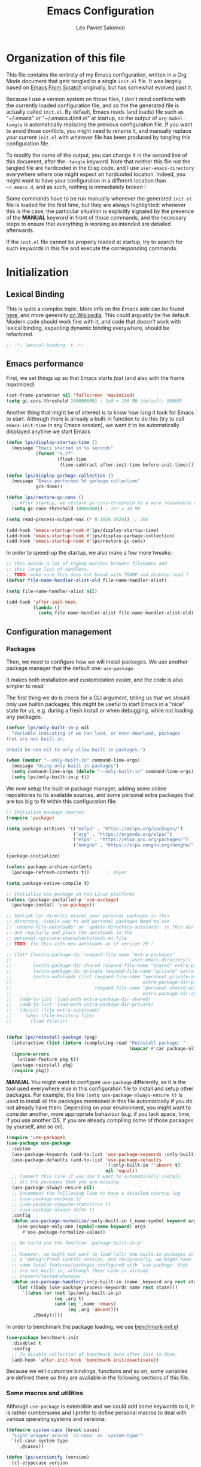 #+title: Emacs Configuration
#+author: Léo Paviet Salomon
#+STARTUP: content
#+PROPERTY: header-args:emacs-lisp :tangle "init.el" :lexical t

* Organization of this file

This file contains the entirety of my Emacs configuration, written in a Org Mode
document that gets tangled to a single =init.el= file. It was largely based on
[[https://github.com/daviwil/emacs-from-scratch/][Emacs From Scratch]] originally, but has somewhat evolved past it.

Because I use a version system on those files, I don't mind conflicts with the
currently loaded configuration file, and so the the generated file is actually
called =init.el=. By default, Emacs reads (and loads) file such as "~/.emacs" or
"~/.emacs.d/init.el" at startup, so the output of =org-babel-tangle= is
automatically replacing the previous configuration file. If you want to avoid
those conflicts, you might need to rename it, and manually replace your current
=init.el= with whatever file has been produced by tangling this configuration
file.

To modify the name of the output, you can change it in the second line of this
document, after the =:tangle= keyword. Note that neither this file not the tangled
file are hardcoded in the Elisp code, and I use =user-emacs-directory= everywhere
where one might expect an hardcoded location. Indeed, you might want to have
your configuration in a different location than =~/.emacs.d=, and as such, nothing
is immediately broken !

Some commands have to be run manually whenever the generated =init.el= file is
loaded for the first time, but they are always highlighted: whenever this is the
case, the particular situation is explicitly signaled by the presence of the
*MANUAL* keyword in front of those commands, and the necessary steps to ensure
that everything is working as intended are detailed afterwards.

If the =init.el= file cannot be properly loaded at startup, try to search for
such keywords in this file and execute the corresponding commands.

* Initialization
** Lexical Binding

This is quite a complex topic. More info on the Emacs side can be found [[info:elisp#Lexical Binding][here]],
and more generally [[https://en.wikipedia.org/wiki/Scope_(computer_science)#Lexical_scope_vs._dynamic_scope][on Wikipedia]]. This could arguably be the default. Modern code
should work fine with it, and code that /doesn't/ work with lexical binding,
expecting dynamic binding everywhere, should be refactored.

#+begin_src emacs-lisp
  ;; -*- lexical-binding: t -*-
#+end_src

** Emacs performance

First, we set things up so that Emacs starts /fast/ (and also with the frame
maximized)

#+begin_src emacs-lisp
  (set-frame-parameter nil 'fullscreen 'maximized)
  (setq gc-cons-threshold 100000000) ; 1e8 = 100 MB (default: 800kB)
#+end_src

Another thing that might be of interest is to know how long it took for Emacs to
start. Although there is already a built-in function to do this (try to call
=emacs-init-time= in any Emacs session), we want it to be automatically
displayed anytime we start Emacs

#+begin_src emacs-lisp
  (defun lps/display-startup-time ()
    (message "Emacs started in %s seconds"
             (format "%.2f"
                     (float-time
                      (time-subtract after-init-time before-init-time)))))

  (defun lps/display-garbage-collection ()
    (message "Emacs performed %d garbage collection"
             gcs-done))

  (defun lps/restore-gc-cons ()
    ;; After startup, we restore gc-cons-threshold to a more reasonable value
    (setq gc-cons-threshold 10000000)) ; 1e7 = 10 MB

  (setq read-process-output-max (* 8 1024 1024)) ;; 2mb

  (add-hook 'emacs-startup-hook #'lps/display-startup-time)
  (add-hook 'emacs-startup-hook #'lps/display-garbage-collection)
  (add-hook 'emacs-startup-hook #'lps/restore-gc-cons)

#+end_src

In order to speed-up the startup, we also make a few more tweaks:

#+begin_src emacs-lisp
  ;; This avoids a lot of regexp matches between filenames and
  ;; this large list of handlers.
  ;; TODO: make sure this does not break with TRAMP and desktop-read ?
  (defvar file-name-handler-alist-old file-name-handler-alist)

  (setq file-name-handler-alist nil)

  (add-hook 'after-init-hook
            (lambda ()
              (setq file-name-handler-alist file-name-handler-alist-old)))
#+end_src

** Configuration management
*** Packages

Then, we need to configure how we will install packages. We use another package
manager that the default one: =use-package=.

It makes both installation and customization easier, and the code is also
simpler to read.

The first thing we do is check for a CLI argument, telling us that we should
only use builtin packages; this might be useful to start Emacs in a "nice" state
for us, e.g. during a fresh install or when debugging, while not loading any
packages.

#+begin_src emacs-lisp
  (defvar lps/only-built-in-p nil
    "Variable indicating if we can load, or even download, packages
  that are not built-in.

  Should be non-nil to only allow built-in packages.")

  (when (member "--only-built-in" command-line-args)
    (message "Using only built-in packages")
    (setq command-line-args (delete "--only-built-in" command-line-args))
    (setq lps/only-built-in-p t))
#+end_src

We now setup the built-in package manager, adding some online repositories to
its available sources, and some personal extra packages that are too big to fit
within this configuration file:

#+begin_src emacs-lisp
  ;; Initialize package sources
  (require 'package)

  (setq package-archives '(("melpa" . "https://melpa.org/packages/")
                           ("org" . "https://orgmode.org/elpa/")
                           ("elpa" . "https://elpa.gnu.org/packages/")
                           ("nongnu" . "https://elpa.nongnu.org/nongnu/")))

  (package-initialize)

  (unless package-archive-contents
    (package-refresh-contents t))       ; Async

  (setq package-native-compile t)

  ;; Initialize use-package on non-Linux platforms
  (unless (package-installed-p 'use-package)
    (package-install 'use-package))

  ;; Symlink (or directly place) your personal packages in this
  ;; directory. Simple way to add personal packages Need to use
  ;; `update-file-autoloads' or `update-directory-autoloads' in this dir
  ;; and regularly and place the autoloads in the
  ;; personal-<private-shared>autoloads.el file
  ;; TODO: fix this with new autoloads as of version 29 !

  ;; (let* ((extra-package-dir (expand-file-name "extra-packages"
  ;;                                             user-emacs-directory))
  ;;        (extra-package-dir-shared (expand-file-name "shared" extra-package-dir))
  ;;        (extra-package-dir-private (expand-file-name "private" extra-package-dir))
  ;;        (extra-autoloads (list (expand-file-name "personal-private-autoloads.el"
  ;;                                                 extra-package-dir-private)
  ;;                               (expand-file-name "personal-shared-autoloads.el"
  ;;                                                 extra-package-dir-shared))))
  ;;   (add-to-list 'load-path extra-package-dir-shared)
  ;;   (add-to-list 'load-path extra-package-dir-private)
  ;;   (dolist (file extra-autoloads)
  ;;     (when (file-exists-p file)
  ;;       (load file))))


  (defun lps/reinstall-package (pkg)
    (interactive (list (intern (completing-read "Reinstall package: "
                                                (mapcar #'car package-alist)))))
    (ignore-errors
      (unload-feature pkg t))
    (package-reinstall pkg)
    (require pkg))
#+end_src

*MANUAL* You might want to configure =use-package= differently, as it is the
tool used everywhere else in this configuration file to install and setup other
packages. For example, the line =(setq use-package-always-ensure t)= is used to
install all the packages mentioned in this file automatically if you do not
already have them. Depending on your environment, you might want to consider
another, more appropriate behaviour (/e.g./ if you lack space, time, if you use
another OS, if you are already compiling some of those packages by yourself, and
so on).

#+begin_src emacs-lisp
  (require 'use-package)
  (use-package use-package
    :custom
    (use-package-keywords (add-to-list 'use-package-keywords :only-built-in))
    (use-package-defaults (add-to-list 'use-package-defaults
                                       '(:only-built-in ''absent t)
                                       nil 'equal))
    ;; Comment this line if you don't want to automatically install
    ;; all the packages that you are missing
    (use-package-always-ensure nil)
    ;; Uncomment the folllowing line to have a detailed startup log
    ;; (use-package-verbose t)
    ;; (use-package-compute-statistics t)
    ;; (use-package-always-defer t)
    :config
    (defun use-package-normalize/:only-built-in (_name-symbol keyword args)
      (use-package-only-one (symbol-name keyword) args
        #'use-package-normalize-value))

    ;; We could use the function `package-built-in-p'
    ;;
    ;; However, we might not want to load /all/ the built-in packages in
    ;; a "debug"/fresh install session, and reciprocally, we might have
    ;; some local features/packages configured with `use-package' that
    ;; are not built-in, although their code is already
    ;; present/tested/whatever.
    (defun use-package-handler/:only-built-in (name _keyword arg rest state)
      (let ((body (use-package-process-keywords name rest state)))
        `((when (or (not lps/only-built-in-p)
                    (eq ,arg t)
                    (and (eq ',name 'emacs)
                         (eq ,arg 'absent)))
            ,@body)))))
#+end_src

In order to benchmark the package loading, we use [[https://github.com/dholm/benchmark-init-el][benchmark-init.el]]

#+begin_src emacs-lisp
  (use-package benchmark-init
    :disabled t
    :config
    ;; To disable collection of benchmark data after init is done.
    (add-hook 'after-init-hook 'benchmark-init/deactivate))
#+end_src

Because we will customize bindings, functions and so on, some variables are
defined there so they are available in the following sections of this file.

*** Some macros and utilities

Although ~use-package~ is extensible and we could add some keywords to it, it is
rather cumbersome and I prefer to define personal macros to deal with various
operating systems and versions.

#+begin_src emacs-lisp
  (defmacro system-case (&rest cases)
    "Light wrapper around `cl-case' on `system-type'"
    `(cl-case system-type
       ,@cases))

  (defun lps/versionify (version)
    (cl-etypecase version
      (string version)
      (number (number-to-string version))
      (list (string-join (mapcar #'number-to-string version) "."))
      (symbol (if (eq version t)
                  "0"
                  (error "Can't understand this version number: %s " version)))))

  (defmacro ensure-version (package version &rest body)
    "Execute BODY when the version of PACKAGE is larger than VERSION"
    (declare (indent 2))
    (let ((package-version (intern (concat (symbol-name package) "-version"))))
      `(when (version<= ,(lps/versionify version) ,package-version)
         ,@body)))

  (defmacro ensure-emacs-version (version &rest body)
    (declare (indent 1))
    `(ensure-version emacs ,version
       ,@body))

  (defmacro version-case (package &rest cases)
    "CASES is a list of (VERSION BODY) where version is a version
  number or a string. The macro expands to the code associated the
  latest possible version.
  As a special case, the version T is considered to be smaller than
  all the other versions"
    (declare (indent 1))
    (let ((versions (sort cases (lambda (v1 v2)
                                  (version<= (lps/versionify (car v1))
                                             (lps/versionify (car v2))))))
          (gver (make-symbol "version"))
          (package-version (intern (concat (symbol-name package) "-version")))
          version-conds)
      (dolist (ver versions)
        (let ((v-num (car ver))
              (v-body (cdr ver)))
          (push (cons `(version<= ,(lps/versionify v-num) ,gver) v-body)
                version-conds)))
      `(let ((,gver ,package-version))
         (cond
          ,@version-conds))))

  (defmacro ensure-defun (name args-or-version &rest body)
    "Define the function NAME if it not already defined.
  If ARGS-OR-VERSION is a list, it is considered to be the lambda-list of
  the function NAME, and BODY is its body.
  If it is a string or an integer, it is the version number before which
  the function NAME will unconditionnally be defined, even it is already
  fboundp."
    (declare (indent defun))
    (let (args version)
      (if (or (stringp args-or-version)
              (integerp args-or-version))
          (progn
            (setq args (car body))
            (setq version (lps/versionify args-or-version))
            (setq body (cdr body)))
        (setq args args-or-version))
      `(when (or (and ,version (version<= emacs-version ,version))
                 (not (fboundp ',name)))
         (defun ,name ,args
           ,@body))))

  ;; Macro used to advice a function so that it is always called with
  ;; some lexical bindings
  (defmacro advice-ensure-bindings (fun bindings)
    (let ((wrap-fun (gensym "fun"))
          (wrap-args (gensym "args")))
      `(advice-add ',fun
                   :around (lambda (,wrap-fun &rest ,wrap-args)
                             (let ,bindings
                               (apply ,wrap-fun ,wrap-args))))))

  (defvar lps/defun-overriden nil
    "List of overriden functions by `defun-override'. Used to keep track of
  the internal changes made by this config.")

  (defmacro defun-override (prefixed-old-name lambda-list &rest body)
    (declare (doc-string 3) (indent 2))
    (let* ((old-name (intern (string-trim-left (symbol-name prefixed-old-name)
                                               "lps/"))))
      `(progn
         (defun ,prefixed-old-name ,lambda-list
           ,@body)

         (advice-add ',old-name :override ',prefixed-old-name)

         (add-to-list 'lps/defun-overriden ',old-name))))

  (defun add-hook-once (hook function &optional depth local)
    (let (fun-add fun-remove)
      (setf fun-add (lambda ()
                      (unwind-protect
                          (funcall function)
                        (funcall fun-remove))))
      (setf fun-remove (lambda ()
                         (remove-hook hook fun-add)))
      (add-hook hook fun-add depth local)))

  ;; Poor man's benchmark macro
  (defmacro measure-time (&rest body)
    "Measure the time it takes to evaluate BODY."
    (let ((cur-time (gensym "TIME"))
          (res (gensym "RES")))
      `(let ((,cur-time (current-time)))
         (let ((,res (progn ,@body)))
           (message "%.06f" (float-time (time-since ,cur-time)))
           ,res))))
#+end_src

*** Personal keymaps

#+begin_src emacs-lisp
  (use-package emacs
    :ensure nil
    :init
    (defvar lps/quick-edit-map (make-sparse-keymap))
    (defvar lps/system-tools-map (make-sparse-keymap))
    (defvar lps/all-hydras-map (make-sparse-keymap))
    (defvar lps/manipulate-lines-map (make-sparse-keymap)))
#+end_src

We finally add a few bindings to manage our packages more efficiently.

#+begin_src emacs-lisp
  (use-package package
    :ensure nil
    :bind-keymap
    ("C-c s" . lps/system-tools-map)
    :bind
    (:map lps/system-tools-map
          ("P i" . package-install)
          ("P l" . package-list-packages)
          ("P d" . package-delete)
          ("P u" . package-update)))
#+end_src

** Security

Emacs is not very secure as such. We try to fix this as best as we can.

We explicitly fix how long passwords should be cached. A clever thing could be
to distinguish between different environments, and use different values for
/e.g./ the computer you use at work vs other computers. Another idea could be to
ask the user if he wants his password to be cached for the current session, and
if so, for how long.

*MANUAL* In order to allow GPG passwords to be asked in the minibuffer, you need
to add the line =allow-emacs-pinentry= to your =gpg-agent.conf= file, usually
located in the =~/.gnupg/= directory on Linux.

#+begin_src emacs-lisp
  (system-case
   (gnu/linux
    (use-package password-cache
      :defer t
      :custom
      (password-cache t)
      (password-cache-expiry 300))

    (use-package pinentry
      :defer t
      ;; Apparently no longer needed in recent GPG/Emacs versions
      :disabled t
      :after epa
      :custom
      (epg-pinentry-mode 'loopback)
      ;; Try to delay after epa ?
      ;; :init
      ;; (add-hook-once 'find-file-hook 'pinentry-start)
      :config
      (pinentry-start))

    (use-package auth-source
      :defer t
      :custom
      (auth-sources '("secrets:default" "~/.authinfo.gpg"))
      (auth-source-cache-expiry 86400) ;; All day

      :config
      (defvar lps/auth-cache-expiry-setup-p t) ; change it to ask for duration on startup

      (defun lps/auth-source-define-cache-expiry ()
        (interactive)
        (unless lps/auth-cache-expiry-setup-p
          (setq lps/auth-cache-expiry-setup-p t)
          (when (y-or-n-p (concat "Change default auth-cache-expiry value "
                                  "(default "
                                  (number-to-string auth-source-cache-expiry)
                                  ") ?"))
            (setq auth-source-cache-expiry
                  (read-number "New cache expiry value in seconds: " auth-source-cache-expiry)))))

      (defun lps/force-forget-all-passwords ()
        (interactive)
        (auth-source-forget-all-cached)
        (shell-command "gpgconf --kill gpg-agent")
        ;; (shell-command "gpgconf -- reload gpg-agent")
        (setq lps/auth-cache-expiry-setup-p nil)))))
#+end_src

** Quick restart

In order to test things more rapidly and to be able to apply configuration
changes without ever leaving Emacs, we also install another package to restart
Emacs with a simple command.

#+begin_src emacs-lisp
  (ensure-emacs-version 29
    (use-package emacs
      :bind
      (:map lps/system-tools-map
            ("r" . restart-emacs))))
#+end_src

** Saving the session

Emacs is generally meant to be started once and stay up for long period of
times. Even when using "emacs server" with =emacs --daemon= and emacsclient,
although you can quickly create emacs frames and frequently quit them, the
actual server is a long-running process. Nevertheless, you sometimes have to
close it for whatever reason, and at those times it is nice if you can
immediately start working from where you were the last time you quitted Emacs !

#+begin_src emacs-lisp
  (use-package desktop
    :init
    ;; Only use desktop-save-mode automatically in daemon mode
    ;; Otherwise, just manually restore/save stuff
    (add-hook 'server-after-make-frame-hook
              (lambda ()
                (let ((desktop-load-locked-desktop t))
                  (desktop-save-mode 1)
                  (desktop-read (car desktop-path)))))
    ;; (desktop-save-mode 1)
    :custom
    (desktop-restore-frames t) ;; Otherwise buggy with daemon-mode
    (desktop-path (list (locate-user-emacs-file "desktop-saves/")))
    (desktop-restore-eager (if (daemonp) 0 10))
    (desktop-lazy-verbose nil)
    (desktop-modes-not-to-save '(tags-table-mode     ; default
                                 eglot--managed-mode ; seems buggy ?
                                 ))
    (desktop-restore-frames nil)
    (desktop-restore-forces-onscreen nil)
    (desktop-buffers-not-to-save-function 'lps/desktop-buffers-not-to-save-function)
    :config
    (defun lps/desktop-buffers-not-to-save-function (filename bufname mode &rest rest)
      (cond
       ((provided-mode-derived-p mode 'dired-mode)
        (let ((dirname (car (nth 4 rest))))
          (not (string-match-p "/s?ftp:" dirname))))
       (t t))))
#+end_src

We can also remember more information than "which files were opened"; the
built-in ~save-place-mode~ remembers /where/ your point was the list time you
opened a file.

#+begin_src emacs-lisp
  (use-package saveplace
    :ensure nil
    :defer t
    :custom
    (save-place-file (locate-user-emacs-file ".saveplaces"))
    (save-place-limit 1000)               ; better be safe
    :init
    (add-hook-once 'find-file-hook (lambda ()
                                     (save-place-mode 1)
                                     (save-place-find-file-hook))))
#+end_src

** Server mode and emacsclient

For various reasons, we might want to use Emacs in "server-mode": although it is
not completely correct, the idea is that we start a daemon running "the real
Emacs process" as a server, and we will simply connect clients to it to work
with. There are small differences with the way Emacs normally works, so we deal
with them in this section.

#+begin_src emacs-lisp
  (use-package server
    :custom
    (server-client-instructions nil))
#+end_src

** Custom file

We do not want Emacs to mess with our own =init.el= file, and so we tell it
where to store all its precious customizations

#+begin_src emacs-lisp
  (use-package emacs
    :custom
    (custom-file (locate-user-emacs-file "custom-file.el"))
    :config
    (load custom-file 'noerror))
#+end_src

** Byte- and native compilation

In this section, we configure how Emacs byte-compiles and/or natively compiles
the source code of packages that we install.

#+begin_src emacs-lisp
  (ensure-emacs-version 28
   (use-package emacs
     :custom
     (native-comp-async-report-warnings-errors 'silent)))
#+end_src

* UI Configuration
** Font and encoding
*** Encoding and input

Even if most of the time, you should be working with UTF-8, we still want to
make sure that this is the default and that Emacs assumes that we are using
UTF-8

#+begin_src emacs-lisp
  (use-package emacs
    :custom
    (locale-coding-system 'utf-8)
    (display-raw-bytes-as-hex t)
    (default-transient-input-method "rfc1345") ; see https://www.rfc-editor.org/rfc/rfc1345
    :init
    (prefer-coding-system 'utf-8)
    (set-language-environment 'utf-8)
    (set-default-coding-systems 'utf-8)
    (set-clipboard-coding-system 'utf-8)
    (set-file-name-coding-system 'utf-8)
    (set-terminal-coding-system 'utf-8)
    (set-keyboard-coding-system 'utf-8)
    (set-selection-coding-system 'utf-8))
#+end_src

Finally, as I am mostly using a French, AZERTY keyboard, some combinations are
hard to input, /e.g./ everything of the form =C-^= or =M-~=. Indeed, those are
dead keys, and cannot really be pressed at the same time than a modifier key.
Hence, we simply "remap" (using translation maps, see the [[info:elisp#Translation Keymaps][manual]] !)

#+begin_src emacs-lisp
  (use-package emacs
    :init
    (define-key key-translation-map (kbd "<C-dead-circumflex>") (kbd "C-^"))
    (define-key key-translation-map (kbd "<M-dead-circumflex>") (kbd "M-^"))
    :bind
    (:map lps/quick-edit-map
          ("C-z" . iso-transl-ctl-x-8-map)))
#+end_src

*** Fonts and faces

In this section, we configure the default fonts.

#+begin_src emacs-lisp
  (use-package emacs
    :init
    ;; Use the right font according to what is installed on the system
    (defvar lps/default-font
      (system-case
       (gnu/linux "DejaVu Sans Mono")))

    (defvar lps/fixed-font
      (system-case
       (gnu/linux "DejaVu Sans Mono")))

    (defvar lps/variable-font
      (system-case
       (gnu/linux "Cantarell")))

    (defun lps/set-default-fonts ()
      ;; Variable pitch
      (let ((all-fonts (font-family-list))
            (font-assoc `((variable-pitch ,lps/variable-font)
                          (fixed-pitch ,lps/fixed-font)
                          (default ,lps/default-font))))
        (dolist (new-font font-assoc)
          (let ((font-name (car new-font))
                (font-val (cadr new-font)))
            (when (member font-val all-fonts)
              (set-face-attribute font-name nil :family font-val))))))

    (if (daemonp)
        (add-hook 'after-make-frame-functions
                  (lambda (frame)
                    (with-selected-frame frame
                      (lps/set-default-fonts))))
      (lps/set-default-fonts)))
#+end_src

** Visual interface changes

We remove all the unnecessary elements from the interface, /e.g./ menus, scroll
bar and so on.

You can remove or partially modify this block of code if you are a beginner and
want to keep some of elements available, especially to be able to navigate with
the mouse.

All the variable names are pretty explicit, so you should be able to customize
this to your taste easily.

*** Startup

Who wants to be told the same thing over and over again each time they start
Emacs ? We add here some customizations both for convenience, and faster
startup.

#+begin_src emacs-lisp :noweb yes :tangle "early-init.el"
  (setq inhibit-startup-message t
        ;; Hack to speedup startup, but have easy mode change !
        initial-scratch-message ";; (lisp-interaction-mode)\n;; (org-mode)\n\n"
        initial-major-mode 'fundamental-mode)
  ;; Emacs frame startup
  <<fullscreen-alpha>>

  ;; Bell
  <<bell>>

  ;; Menus
  <<menus>>
#+end_src

However, we would like to see Emacs in full-screen if we are to use it

#+NAME: fullscreen-alpha
#+begin_src emacs-lisp :tangle no
  ;; Maximize the Emacs frame at startup
  (add-to-list 'default-frame-alist '(fullscreen . maximized))
  (when (version<= "29" emacs-version)
    (add-to-list 'default-frame-alist '(alpha-background . 95))
    (set-frame-parameter nil 'alpha-background 95))
#+end_src

We also don't want Emacs to be flashing and beeping at us whenver we do
something wrong. Be quiet, please, error /messages/ are fine without VFX on top
of them !

#+NAME: bell
#+begin_src emacs-lisp :tangle no
  (setq ring-bell-function 'ignore)
  (setq visible-bell nil)
#+end_src

*** Menus and toolbars

Emacs is very much keyboard-oriented. As such, we have little-to-no use of the
various menus, toolbars and scrollbars that Emacs provides.

#+NAME: menus
#+begin_src emacs-lisp :tangle no
  ;; Doom inspired: don't call the functions directly
  (push '(menu-bar-lines . 0)   default-frame-alist)
  (push '(tool-bar-lines . 0)   default-frame-alist)
  (push '(vertical-scroll-bars) default-frame-alist)

  (setq scroll-bar-mode nil
        tool-bar-mode nil
        menu-bar-mode nil)

  (tooltip-mode -1)
  (set-fringe-mode 10)
#+end_src

*** Lines and columns

Because we now have plenty of free space on our screen, we can sacrifice a bit
of it to put useful information there, such as line numbers. We also want to see
the current line and column in the modeline, and while we are at it, we also
want Emacs to wrap our lines in modes where this makes sense, so that we never
have to scroll horizontally to see the end of a long line (besides, how would we
do it, now that we don't have a scrollbar anymore ?!)

#+begin_src emacs-lisp
  (use-package emacs
    :init
    (column-number-mode t)

    (defun lps/activate-truncate-lines ()
      (let ((inhibit-message t))
        (toggle-truncate-lines 1)))

    (defvar lps/truncate-lines-modes-hook '(dired-mode-hook
                                            outline-mode-hook
                                            comint-mode
                                            tabulated-list-mode-hook
                                            occur-mode-hook)
      "Modes in which `truncate-lines' will be set to `t' automatically")

    (dolist (hook lps/truncate-lines-modes-hook)
      (add-hook hook 'lps/activate-truncate-lines))

    (defun lps/enable-auto-hscroll-scroll ()
      (setq-local auto-hscroll-mode t))
    :custom
    (hscroll-margin 10)
    (hscroll-step 10)
    (auto-hscroll-mode 'current-line)
    (display-line-numbers-width 3)
    (display-line-numbers-grow-only t)
    (fill-column 80)                      ; default 70 is a bit low
    :hook
    ((prog-mode LaTeX-mode) . display-line-numbers-mode)
    ((text-mode LaTeX-mode comint-mode) . visual-line-mode)
    (LaTeX-mode . auto-fill-mode))
#+end_src

*** Theme

This is simply a way to change how Emacs looks. Some themes are more complete
than other (they will modify how other packages look, like Magit, or even the
minibuffer)

#+begin_src emacs-lisp
  ;; Themes
  (use-package kaolin-themes
    :custom
    (kaolin-themes-comments-style 'alt)
    (kaolin-themes-distinct-parentheses t)
    (kaolin-themes-italic-comments t)
    (kaolin-themes-hl-line-colored t)
    (kaolin-themes-org-scale-headings nil))
#+end_src

*** Presentation

As we tend to use ~beamer~ to make presentations (and therefore, the slides are
in fact a PDF file), we wish to use Emacs as a nice viewer /for slideshows/.
This includes hiding as much of the UI as possible, using full screen, and so
on.

#+begin_src emacs-lisp
  (when lps/only-built-in-p
    (load-theme 'deeper-blue))

  (use-package emacs
    :init
    (require 'kaolin-themes)
    (defvar lps/default-theme 'kaolin-ocean)
    (defvar lps/default-light-theme 'modus-operandi)
    (defvar lps/live-presentation-p nil)

    (load-theme lps/default-theme t)

    :bind
    (:map lps/quick-edit-map
          ("c" . lps/resize-and-color-region))

    :config
    (let ((custom--inhibit-theme-enable nil))
      (custom-theme-set-faces
       lps/default-theme
       '(hl-line ((t (:background "#39424D"))) t)))

    (defun lps/toggle-live-code-presentation-settings ()
      "Various useful settings for live coding sessions
    Still very buggy, but this should not matter in a live presentation
    setting.
    Avoid toggling several times, just use it once if possible"
      (interactive)
      (if lps/live-presentation-p
          (progn
            (unless (equal custom-enabled-themes (list lps/default-theme))
              (disable-theme (car custom-enabled-themes))
              (load-theme lps/default-theme t))
            (global-hl-line-mode -1)
            (text-scale-set 0)
            (setq-default cursor-type 'box))

        (progn
          (unless (y-or-n-p "Keep current theme ?")
            (disable-theme custom-enabled-themes)
            (load-theme lps/default-light-theme t)
            (custom-theme-set-faces
             lps/default-light-theme
             '(hl-line ((t (:background "#DFD8EE"))) t)))
          (global-display-line-numbers-mode 1)
          (global-hl-line-mode 1)
          (text-scale-increase 2)
          (setq-default cursor-type 'bar)))

      (setq lps/live-presentation-p (not lps/live-presentation-p)))

  ;;; Inspired from https://www.reddit.com/r/emacs/comments/vb05co/resizerecolour_text_onthefly/
    (defun lps/resize-and-color-region (beg end &optional reset)
      "Resize/recolour selected region;defaulting to blue at size 300,for titles.
    If RESET is non-NIL, revert to the previous colour/size."
      (interactive "r\nP")
      (let ((contents (buffer-substring-no-properties beg end))
            (revert-props (get-text-property beg 'old-props))
            (old-props (text-properties-at beg))) ; assume same everywhere
        (when contents
          (delete-region beg end)
          (if reset
              (insert (apply 'propertize contents revert-props))
            (let* ((color (read-color "Colour: "))
                   (size (read-number "Size: " -1)))
              (insert (propertize contents
                                  'font-lock-face
                                  `(,@(unless (string= color "")
                                        `(:foreground ,color))
                                    ,@(unless (= size -1)
                                        `(:height ,size)))
                                  'old-props
                                  old-props))))))))

  (use-package emacs
    :commands lps/slideshow-mode
    :defer t
    :init
    (defvar-local lps/slideshow-mode-line--old-format nil
      "Storage for the old `mode-line-format', to be restored upon
  quitting the minor mode")
    (defvar-local lps/slideshow--old-window-configuration nil
      "Storage for the old window configuration, to be restored upon
  quitting the minor mode")
    (define-minor-mode lps/slideshow-mode
      "Minor mode to use for nice slideshows.

  All windows except the current one are deleted.
  The mode-line is also hidden, and the frame becomes full-screen.

  Upon quitting `lps/slideshow-mode', the previous window configuration,
  the mode-line and the usual non-full-screen Emacs are restored."
      :init-value nil
      :global nil
      (if lps/slideshow-mode
          (progn
            (unless lps/slideshow-mode-line--old-format
              (setq lps/slideshow-mode-line--old-format mode-line-format))
            (unless lps/slideshow--old-window-configuration
              (setq lps/slideshow--old-window-configuration
                    (current-window-configuration)))
            (setq mode-line-format nil)
            (toggle-frame-fullscreen)
            (delete-other-windows)
            (pdf-view-goto-page 1))
        (setq mode-line-format lps/slideshow-mode-line--old-format
              lps/slideshow-mode-line--old-format nil)
        (toggle-frame-fullscreen)
        (set-window-configuration lps/slideshow--old-window-configuration)
        (setq lps/slideshow--old-window-configuration nil))
      (redraw-display)))
#+end_src

*** Modeline and icons

This modifies how the [[https://www.emacswiki.org/emacs/ModeLine][modeline]] looks.

*MANUAL* If this is your first time running the init.el file, please run the
following command:

=M-x all-the-icons-install-fonts=

#+begin_src emacs-lisp :noweb yes
  ;; First time used: run M-x all-the-icons-install-fonts
  (use-package all-the-icons
    :defer t)

  (use-package doom-modeline
    :hook (after-init . doom-modeline-mode)
    :custom
    (doom-modeline-height 15)
    (doom-modeline-project-detection 'project)
    (doom-modeline-unicode-fallback t)
    (doom-modeline-buffer-file-name-style 'buffer-name)
    (doom-modeline-mu4e t)
    (mode-line-compact 'long)
    :config
    <<patch-doom-modeline>>
    ;; Hide encoding in modeline when UTF-8(-unix)
    (defun lps/hide-utf-8-encoding ()
      (setq-local doom-modeline-buffer-encoding
                  (not (or (eq buffer-file-coding-system 'utf-8-unix)
                           (eq buffer-file-coding-system 'utf-8)))))

    (add-hook 'after-change-major-mode-hook #'lps/hide-utf-8-encoding)

    ;; Add recursive-depth info to the mode line
    ;; Useful for e.g. Isearch sessions
    (let ((rec-depth-indicator '(:eval
                                 (let ((rec-depth (recursion-depth)))
                                   (unless (zerop rec-depth)
                                     (propertize (format "[%d] " rec-depth)
                                                 'face
                                                 '(:foreground "orange red")))))))
      (unless (and (listp global-mode-string)
                   (member rec-depth-indicator global-mode-string))
        (push rec-depth-indicator global-mode-string)))

    ;; Hack, as we disable minor modes in mode-line
    ;; Put this in global-mode-string, where it definitely does not belong ...
    (cl-pushnew '(:eval
                  (when (bound-and-true-p company-search-mode)
                    company-search-lighter))
                global-mode-string
                :test 'equal))
#+end_src

*** Extra packages

Some packages are used lated in the configuration, and we want to be able to use
those comfortable modes.

#+begin_src emacs-lisp
  (use-package beacon
    :init
    (add-hook-once 'post-command-hook 'beacon-mode)
    :custom
    (beacon-blink-when-point-moves-vertically 30)
    (beacon-size 20))

  (use-package rainbow-mode
    :defer t)

  (use-package highlight-numbers
    :hook ((prog-mode LaTeX-mode) . highlight-numbers-mode))
#+end_src

Another built-in and useful package that often comes up is =hl-line=. When
enabled, it simply highlights the current line (/i.e./ the one on which the
point is). When dealing with tables, or "rigidly organized" data, it is often
useful to be able to quickly tell what is on which line.

#+begin_src emacs-lisp
  (use-package hl-line
    :only-built-in t
    :hook ((tabulated-list-mode
            ibuffer-mode
            dired-mode
            proced-mode)
           . hl-line-mode))
#+end_src

Another useful thing, which is not strictly necessary but comfortable when
working, is to have visual hints for words like "TODO", "FIXME" and the likes.
Indeed, it is likely that if you use them in a text file or source code, there
is something that you definitely /don't/ want to forget or miss !

#+begin_src emacs-lisp
  (use-package hl-todo
    :init
    (add-hook-once 'find-file-hook 'global-hl-todo-mode)
    :bind
    (:map hl-todo-mode-map
          ("C-c t p" . hl-todo-previous)
          ("C-c t n" . hl-todo-next)
          ("C-c t o" . hl-todo-occur)
          ("C-c t i" . hl-todo-insert))
    :custom
    (hl-todo-include-modes '(prog-mode text-mode))
    (hl-todo-color-background t)
    (hl-todo-wrap-movement t)
    (hl-todo-highlight-punctuation ":!.?")
    (hl-todo-keyword-faces `(("TODO" . "#cc9393")
                             ("FAIL" . "#8c5353")
                             ("DONE" . "#afd8af")
                             ("HACK" . "#d0bf8f")
                             ("FIXME" . "#cc9393")))
    :config
    (defvar hl-todo-repeat-map
      (let ((map (make-sparse-keymap)))
        (define-key map (kbd "n") #'hl-todo-next)
        (define-key map (kbd "p") #'hl-todo-previous)
        (define-key map (kbd "i") #'hl-todo-insert)
        map))
    (dolist (cmd '(hl-todo-next hl-todo-previous hl-todo-insert))
      (put cmd 'repeat-map 'hl-todo-repeat-map)))
#+end_src

** Whitespaces

First of all, we never want ~TAB~ to insert actual tab characters. We also don't
like trailing whitespaces, so we delete them automatically when we save a
buffer.

#+begin_src emacs-lisp
  (use-package emacs
    :ensure nil
    :hook (before-save . delete-trailing-whitespace)
    :init
    ;; Tab behaviour and whitespaces
    (setq-default indent-tabs-mode nil)
    (setq-default tab-width 8) ; otherwise, Emacs source code is ugly ...
    :custom
    (cycle-spacing-actions '(just-one-space
                             (delete-all-space inverted-arg)
                             delete-all-space
                             restore))
    :bind
    (:map lps/quick-edit-map
          ("DEL" . cycle-spacing)
          ("<C-backspace>" . join-line)
          ("<C-S-backspace>" . join-next-line))
    :config
    (defun join-next-line (&optional beg end)
      (interactive
       (progn (barf-if-buffer-read-only)
              (and (use-region-p)
                   (list (region-beginning) (region-end)))))
      (join-line t beg end)))
#+end_src

Finally, as Emacs also has commands to work with pages (as opposed to paragraphs
and so on), we improve the visual look of those pages breaks.

#+begin_src emacs-lisp
  (use-package page-break-lines
    :hook (emacs-news-mode . page-break-lines-mode))
#+end_src

** Hydra

[[https://github.com/abo-abo/hydra][Hydra]] is a package that is used to group several related commands into a family
of bindings, all starting with the same prefix (= "hydra"). Whenever this common
prefix is entered in a suitable mode, a panel shows up, showing all the
user-defined commands that can now be invoked with a single keystroke instead of
repeatedly using the same long prefix.

#+begin_src emacs-lisp
  (use-package hydra
    :defer t
    :bind-keymap ("C-c h" . lps/all-hydras-map))
#+end_src

All the hydras will now be defined after the package to which they correspond,
or in the appropriate section. Most of them are modifications of hydras that can
be found on the [[https://github.com/abo-abo/hydra/wiki][hydra wiki]].

Some hydras will be called less frequently and for other purposes than getting a
"quick-and-dirty" access to commonly used functions. Hence, we will make them
prettier (the compromise being that they are less minimalistic and take much
more space visually)

*MANUAL* This is not a MELPA package. It can be found [[https://github.com/Ladicle/hydra-posframe][here]]. Install it and
change the loading path according to your configuration.

#+begin_src emacs-lisp
  ;; Easier hydra definition
  (use-package pretty-hydra
    :after hydra)
#+end_src

** Interactively change the UI

This is one moment where a pretty hydra could help us change general UI
parameters, such as the text size, some highlighting options and so on.

#+begin_src emacs-lisp
  (use-package emacs
    :ensure nil
    :only-built-in nil
    :after pretty-hydra
    :defer t
    :bind (:map lps/all-hydras-map
                ("a" . hydra-appearance/body))
    :config
    ;; generate hydra
    (pretty-hydra-define hydra-appearance (:title "Appearance"
                                                  :quit-key "q")
      ("Theme"
       (
        ;;     ("o" olivetti-mode "Olivetti" :toggle t)
        ;;     ("t" toggle-window-transparency "Transparency" :toggle t )
        ("c" lps/rotate-through-themes "Cycle Themes" )
        ("t" lps/restore-initial-themes "Restore Theme")
        ("+" text-scale-increase "Zoom In")
        ("-" text-scale-decrease "Zoom Out")
        ("x" toggle-frame-maximized "Maximize Frame" :toggle t )
        ("X" toggle-frame-fullscreen "Fullscreen Frame" :toggle t))
       "Highlighting"
       (("d" rainbow-delimiters-mode "Rainbow Delimiters" :toggle t )
        ("r" rainbow-mode "Show Hex Colours" :toggle t )
        ("n" highlight-numbers-mode "Highlight Code Numbers" :toggle t )
        ("l" display-line-numbers-mode "Show Line Numbers" :toggle t )
        ("_" global-hl-line-mode "Highlight Current Line" :toggle t )
        ;;    ("I" rainbow-identifiers-mode "Rainbow Identifiers" :toggle t )
        ("b" beacon-mode "Show Cursor Trailer" :toggle t )
        ("w" whitespace-mode "Show Whitespaces" :toggle t))
       "Miscellaneous"
       (("j" visual-line-mode "Wrap Line Window"  :toggle t)
        ("m" visual-fill-column-mode "Wrap Line Column"  :toggle t)
        ;;    ("a" adaptive-wrap-prefix-mode "Indent Wrapped Lines" :toggle t )
        ;;   ("i" highlight-indent-guides-mode  "Show Indent Guides" :toggle t )
        ("g" fci-mode "Show Fill Column" :toggle t )
        ("<SPC>" nil "Quit" :color blue )))))
#+end_src

** Minibuffer
*** Generic tweaks
First of all, some configuration to make all the minibuffer sessions more
pleasant, regardless of the completion or narrowing system used.

We also add a few functions to change or improve completions, independently from
the actual "completion framework" used.

#+begin_src emacs-lisp
  (use-package emacs
    :ensure nil
    :custom
    (enable-recursive-minibuffers t)
    (completions-group t)
    :config
    (minibuffer-depth-indicate-mode 1)

    (defun lps/disable-minibuffer-completion-help (fun &rest args)
      (cl-letf (((symbol-function #'minibuffer-completion-help)
                 #'ignore))
        (apply fun args)))

    (defun lps/completing-read-in-region (start end collection &optional predicate)
      "Prompt for completion of region in the minibuffer if non-unique.
     Use as a value for `completion-in-region-function'.

  It might be buggy with some backend, so use at your own risk"
      (let* ((initial (buffer-substring-no-properties start end))
             (all (completion-all-completions initial collection predicate
                                              (length initial)))
             (completion (cond
                          ((atom all) nil)
                          ((and (consp all) (atom (cdr all))) (car all))
                          (t (completing-read
                              "Completion: " collection predicate nil initial)))))
        (cond (completion (completion--replace start end completion) t)
              (t (message "No completion") nil))))

    (defmacro lps/with-completing-read-in-region (&rest body)
      (declare (indent 1))
      `(let ((completion-in-region-function 'lps/completing-read-in-region))
         ,@body)))
#+end_src

*** Vertico/Marginalia
~ivy~ is a fantastic addition to Emacs, and it makes interacting with Emacs much
more comfortable, be it for invoking commands or looking for function
documentation, or quickly interacting with files without having to use a Dired
buffer. However, it is /bloated/, and can feel slow at times. Moreover, if you
only really use some of its functionalities, it can feel a bit overwhelming, and
not worth the trouble of configuring everything.

For this reason, we might want to take a look at some lightweight alternatives,
built on top of the default completion/narrowing tools that Emacs provide,
instead of using ~ivy~ or ~helm~ which use their own massive framework.

#+begin_src emacs-lisp
  (use-package icomplete
    :ensure nil
    :when lps/only-built-in-p
    :only-built-in t
    :custom
    (icomplete-show-matches-on-no-input t)
    (icomplete-compute-delay 0.05)
    :config
    (icomplete-vertical-mode 1))

  (use-package vertico
    :custom
    (vertico-cycle t)
    :init
    (add-hook-once 'pre-command-hook 'vertico-mode)
    :bind
    (:map vertico-map
          ("<C-backspace>" . lps/minibuffer-go-up-directory))
    :config
    (defun lps/minibuffer-go-up-directory (arg)
      (interactive "p")
      (let* ((filename (minibuffer-contents))
             (directory-maybe (file-name-directory filename))
             (directory (if (and (string-suffix-p "/" filename)
                                 (equal filename directory-maybe))
                            (file-name-directory (substring filename 0 -1))
                          directory-maybe)))
        (if directory
            (progn
              (delete-minibuffer-contents)
              (insert directory))
          (backward-kill-word arg)))))
#+end_src

Emacs uses metadata to differentiate between several types of things for
completion. For example, when using ~find-file~, Emacs attachs to each
suggestion a bit of data to tell that they are actually files.

In order to add more information of this kind to those suggestions, and to
interact with it more naturally, we use another package which integrates very
well with ~vertico~

#+begin_src emacs-lisp
  (use-package marginalia
    :demand t
    :after vertico
    :bind
    (:map minibuffer-local-map
          ("M-A" . marginalia-cycle))
    :config
    (marginalia-mode)
    (defun marginalia-annotate-callable (cand)
      "Annotate function CAND with its documentation string."
      (when-let (sym (intern-soft cand))
        (when (fboundp sym)
          (marginalia--fields
           (:left (marginalia-annotate-binding cand))
           ((marginalia--symbol-class sym) :face 'marginalia-type)
           ((marginalia--function-args sym) :face 'marginalia-value
            :truncate 0.8)
           ((marginalia--function-doc sym)
            :truncate 1.0 :face 'marginalia-documentation)
           ((abbreviate-file-name (or (symbol-file sym) ""))
            :truncate -0.5 :face 'marginalia-file-name)))))

    ;; Work with `helpful-callable'
    (add-to-list 'marginalia-prompt-categories
                 '("\\<Callable\\>" . callable)
                 nil 'equal)

    (add-to-list 'marginalia-annotator-registry
                 '(callable marginalia-annotate-callable builtin none)
                 nil 'equal)

    (add-to-list 'marginalia-command-categories
                 '(helpful-callable . callable)
                 nil 'equal))
#+end_src

** Buffer and windows
*** Buffer management
Emacs is sometimes all over the place, opening buffers at seemingly random
places, switching your focus only in some circumstances ... We will customize
this behaviour so that we have a better control on what Emacs is doing when we
open new buffers

#+begin_src emacs-lisp
  (use-package emacs
    :ensure nil
    :bind
    ([remap kill-buffer] . lps/kill-buffer)
    :init
    ;; Automatically reload a file if it has been modified
    (global-auto-revert-mode t)

    :custom
    (display-buffer-base-action
     '((display-buffer-reuse-window)
       (display-buffer-reuse-mode-window)
       (display-buffer-in-previous-window)
       (display-buffer-same-window)))
    (uniquify-buffer-name-style 'forward)
    (uniquify-after-kill-buffer-p t)
    (global-auto-revert-ignore-modes '(pdf-view-mode))

    :config
    (defun lps/kill-buffer (&optional arg)
      "Kill the current buffer if no ARG. Otherwise, prompt for a
  buffer to kill. If ARG is nil and the function is called from the
  minibuffer, exit recursive edit with `abort-recursive-edit'"
      (interactive "P")
      (if arg
          (call-interactively 'kill-buffer)
        (if (minibufferp)
            (abort-recursive-edit)
          (kill-buffer (current-buffer)))))

    ;; Display all the "help" buffers in the same window
    (defvar lps/help-modes '(helpful-mode
                             help-mode
                             Man-mode
                             apropos-mode
                             Info-mode))

    ;; Help buffers with special name
    (defvar lps/help-buffers nil)

    (defun lps/buffer-help-p (buffer &optional action)
      "Return t if BUFFER is an help buffer, nil otherwise"
      (when buffer
        (or (member (buffer-local-value 'major-mode (get-buffer buffer))
                    lps/help-modes)
            (member (if (stringp buffer)
                        buffer
                      (buffer-name buffer))
                    lps/help-buffers))))

    (add-to-list 'display-buffer-alist
                 `(lps/buffer-help-p
                   (display-buffer--maybe-same-window
                    display-buffer-reuse-window
                    display-buffer-reuse-mode-window)
                   (mode . ,lps/help-modes)
                   (inhibit-same-window . nil)
                   (quit-restore ('window 'window nil nil)))))
#+end_src

We also improve the appearance (and functionalities) of the buffer that we get
when we want to list all the buffers that are currently opened.

#+begin_src emacs-lisp
  (use-package all-the-icons-ibuffer
    :defer t
    :hook (ibuffer-mode . all-the-icons-ibuffer-mode))

  (use-package ibuffer
    :defer t
    :only-built-in t
    :bind ("C-x C-b" . ibuffer)
    :custom
    (ibuffer-saved-filter-groups
     '(("default"
        ("Dired" (derived-mode . dired-mode))
        ("Emacs" (or
                  (name . "^\\*scratch\\*$")
                  (name . "^\\*Messages\\*$")))
        ("Help" (predicate lps/buffer-help-p (current-buffer)))
        ("Special" (and
                    (not (process))
                    (or
                     (starred-name)
                     (mode . special-mode))))
        ("Org Files" (mode . org-mode))
        ("Process" (process))
        ("Git" (name . "^magit"))
        ("Images/PDF" (or
                       (file-extension . "pdf")
                       (mode . image-mode)))
        ("Programming" (and
                        (derived-mode . prog-mode)
                        (not (mode . fundamental-mode))))
        ("Mail" (or
                 (name . "^\\*mm\\*.*$") ; heuristic for attachments
                 (derived-mode . gnus-article-mode)
                 (mode . mu4e-headers-mode)
                 (mode . mu4e-main-mode))))))
    :config
    (add-to-list 'ibuffer-help-buffer-modes 'helpful-mode)

    (defun lps/ibuffer-switch-to-default-filter ()
      (ibuffer-switch-to-saved-filter-groups "default"))

    (add-hook 'ibuffer-mode-hook #'lps/ibuffer-switch-to-default-filter))

#+end_src

*** Window management

Because window management can be a bit tedious with the basic Emacs
functionalities, we improve it a bit. First of all, we enable =winner-mode=,
which allows us to "undo" and "redo" changes in the Windows' configuration.

#+begin_src emacs-lisp
  (use-package winner
    :only-built-in t
    :custom
    (winner-boring-buffers '("*Completions*"
                             "*Compile-Log*"
                             "*Fuzzy Completions*"
                             "*Apropos*"
                             "*Help*"
                             "*Buffer List*"
                             "*Ibuffer*"))
    :init
    (winner-mode 1))
#+end_src


#+begin_src emacs-lisp
  (use-package windmove
    ;; Make windmove work in Org mode:
    :only-built-in t
    :hook
    (org-shiftup-final . windmove-up)
    (org-shiftleft-final . windmove-left)
    (org-shiftdown-final . windmove-down)
    (org-shiftright-final . windmove-right)
    :init
    (windmove-default-keybindings 'shift)
    (windmove-swap-states-default-keybindings '(ctrl shift))

    (defun lps/windmove-mode-local-off ()
      ;; Hack to disable windmove locally
      (setq-local windmove-mode nil))

    (defun lps/windmove-mode-local-off-around (fun &rest args)
      (unwind-protect
          (progn
            (add-hook 'minibuffer-setup-hook 'lps/windmove-mode-local-off)
            (apply fun args))
        (remove-hook 'minibuffer-setup-hook 'lps/windmove-mode-local-off))))
#+end_src

Sometimes, we also want some very specific buffer to be associated to a certain
window. As there is probably no general rule that would decide this for us, it
is not possible to modify ~display-buffer-alist~ or other similar variables to
get the desired behaviour. Hence, we will simply create a function that binds -
or unbinds - the current buffer to the current window.

#+begin_src emacs-lisp
  ;; Taken from https://emacs.stackexchange.com/questions/2189/how-can-i-prevent-a-command-from-using-specific-windows
  (defun lps/toggle-window-dedicated ()
    "Control whether or not Emacs is allowed to display another
  buffer in current window."
    (interactive)
    (message
     (if (let (window (get-buffer-window (current-buffer)))
           (set-window-dedicated-p window (not (window-dedicated-p window))))
         "%s: Can't touch this!"
       "%s is up for grabs.")
     (current-buffer)))
#+end_src

** Files
Although /buffers/ are what Emacs really manipulates, they are in particular
often used to deal with ... files. Hence, we need ways to do things specifically
for buffer that are visiting files, and also related to file management in
general.

A first thing that we do here is load some utilities:
#+begin_src emacs-lisp
  (require 'xdg)
#+end_src

*** Open file

We often want to visit links. If the point is on a file path, for example, it is
often useful to be able to quicky navigate to this file.

#+begin_src emacs-lisp
  (use-package ffap
    :ensure nil
    :only-built-in t
    :bind ("C-c C-f" . ffap-menu)
    :init
    (add-hook-once 'pre-command-hook 'ffap-bindings)
    :custom
    (ffap-pass-wildcards-to-dired t)
    :config
    (defun lps/find-file-as-root (filename)
      "Switch to a buffer visiting the file FILENAME as root, creating
  one if none exists."
      (interactive "P")
      (find-file (concat "/sudo:root@localhost:" filename)))

    ;; FFAP is only aware of the built-in latex-mode, so we let it know of
    ;; the featureful version provided by AucTeX: LaTeX-mode
    (add-to-list 'ffap-string-at-point-mode-alist
                 '(LaTeX-mode "--:\\\\$+<>@-Z_[:alpha:]~*?" "<@" "@>;.,!:")
                 t 'equal)
    (add-to-list 'ffap-alist
                 '(LaTeX-mode . ffap-latex-mode)
                 t 'equal)

    (advice-add #'ffap-menu-ask :around 'lps/disable-minibuffer-completion-help))

  (use-package recentf
    :ensure nil
    :hook
    (vertico-mode . recentf-mode)
    :custom
    (recentf-max-saved-items 50)
    :config
    (dolist (excl (list (expand-file-name (locate-user-emacs-file "eshell/"))
                        (expand-file-name (locate-user-emacs-file "\\.elfeed/"))
                        "\\.synctex\\.gz" "\\.out$" "\\.toc" "\\.log"
                        (expand-file-name recentf-save-file)
                        "/usr/local/share/emacs/"
                        "bookmarks$"
                        "^/s?ftp:"
                        (expand-file-name "~/Mail/")))
      (add-to-list 'recentf-exclude excl)))

  (use-package emacs
    :custom
    (require-final-newline t)
    (view-read-only t))
#+end_src

*** Rename and delete file
Dired (or even your prefered shell) is the prefered way to deal with large
amount of file manipulation (mass copying, moving and so on). For one-time
actions though, it is preferable to have quick ways to rename a file, rather
than having to open a Dired buffer, look for the specific file we are visiting,
and so.

#+begin_src emacs-lisp
  (use-package emacs
    :ensure nil
    :only-built-in t
    :custom
    (delete-by-moving-to-trash t)
    :init
    ;; From Magnars, from emacsrocks.com
    (defun lps/rename-current-buffer-file ()
      "Renames current buffer and file it is visiting."
      (interactive)
      (let* ((name (buffer-name))
             (filename (buffer-file-name))
             (basename (file-name-nondirectory filename)))
        (if (not (and filename (file-exists-p filename)))
            (error "Buffer '%s' is not visiting a file!" name)
          (let ((new-name (read-file-name "New name: " (file-name-directory filename) basename nil basename)))
            (if (get-buffer new-name)
                (error "A buffer named '%s' already exists!" new-name)
              (rename-file filename new-name 1)
              (rename-buffer new-name)
              (set-visited-file-name new-name)
              (set-buffer-modified-p nil)
              (message "File '%s' successfully renamed to '%s'"
                       name (file-name-nondirectory new-name)))))))

    (defun lps/delete-current-buffer-file (&optional arg)
      "Delete the file visited by the current buffer
  Always delete by moving to trash, regardless of `delete-by-moving-to-trash'
  If called with a prefix argument, also kills the current buffer"
      (interactive "P")
      (let ((filename (buffer-file-name)))
        (if (not (and filename (file-exists-p filename)))
            (error "Buffer '%s' is not visiting a file!" (buffer-name))
          (delete-file filename t)
          (when arg
            (kill-buffer)))))

    :bind
    (:map ctl-x-x-map
          ("R" . lps/rename-current-buffer-file)
          ("D" . lps/delete-current-buffer-file)))
#+end_src

*** Backup and auto-save
By default, Emacs performs a lot of backups, allowing to recover both from
unwanted modifications (/e.g./ modifying a file, saving it, and realizing later
that you have overriden something important) or unexpected crashes. However, the
way those files are handled is somewhat intrusive.

#+begin_src emacs-lisp
  (use-package emacs
    :ensure nil
    :only-built-in t
    :custom
    (backup-by-copying t)
    :init
    (defvar lps/backup-directory (locate-user-emacs-file".backups/"))
    (unless (file-exists-p lps/backup-directory)
      (make-directory lps/backup-directory))

    (setq backup-directory-alist `(("." . ,lps/backup-directory)))

    (defun lps/disable-auto-save-mode ()
      (auto-save-mode -1)))
#+end_src

*** Temporary files
Emacs mainly works with /buffers/, but some programs and tools require things to
be written to /files/. Sometimes, you only care about the content itself, and
don't want the file to actually persist on disk: this is were temporary files
come to the rescue ! Emacs already offers convenience functions to create, save
and work with temp files; we only make some wrappers around them.

#+begin_src emacs-lisp
  (use-package emacs
    :bind
    (:map ctl-x-x-map
          ("s" . lps/save-as-temp-file))
    :init
    (defun lps/save-as-temp-file ()
      "Save the current buffer to a temporary file.

  If the buffer name is NAME.EXT (where EXT is optional), the
  resulting temporary file will use NAME as a prefix and EXT as an
  extension.

  The code is not very robust, and more or less assumes that the
  buffer name already resembles a file name"
      (interactive)
      (let* ((name (buffer-name))
             (ext (file-name-extension name))
             (name-sans (file-name-base name)))
        (write-file (make-temp-file (or name-sans "")
                                    nil
                                    (and ext (concat "." ext)))))))
#+end_src

** Outline and folding
Sometimes, when documents get bigger and bigger, it is useful to be able to
temporarily hide stuff. The built-in ~narrow-to-\*~ commands can be useful to
really focus on a part of the document, but we might want to be able to get a
rough outline of the /whole/ document at any time, but in a less cluttered way.

#+begin_src emacs-lisp
  (use-package outline
    :ensure nil
    :defer t
    :hook (prog-mode . outline-minor-mode)
    :custom
    (outline-minor-mode-prefix (kbd "M-o"))
    :config
    ;; Problems with TAB -> completely override cycle keymap
    (setq outline-mode-cycle-map (make-sparse-keymap)))
#+end_src

** Scroll
There are (obviously) many variables and functions controlling how scrolling
works: amount of scroll, position of the point after a scroll, horizontal &
vertical scrolls, and so on. We use the keyboard even for scrolling, so we want
to have the nicest possible experience for this. On the other hand, sometimes,
the mouse wheel can still be pretty convenient, so it's good to have a way to
customize its behaviour too.

#+begin_src emacs-lisp
  (use-package emacs
    :ensure nil
    :custom
    (scroll-preserve-screen-position t)
    (scroll-error-top-bottom t)
    (mouse-wheel-tilt-scroll t))
#+end_src

** XWidget

You can compile emacs with XWidget support to be able to visualize many things
in a pretty way (/e.g./ HTML files or mails, render markdown ...). For this, you
need to build Emacs with the =--with-xwidgets= flag.

NOTE: YOu might need to call =export WEBKIT_FORCE_SANDBOX=0= for it to work.

** Help !
*** Improve default help
Emacs already has a /great/ documentation system, but it is still possible to
improve it ! [[https://github.com/Wilfred/helpful][helpful]] makes things easier to remember and to use without having
to search for documentation in multiple places.

It will condense all the available information about something within a single
Help buffer, and will add some documentation to the commands you are currently
typing.

#+begin_src emacs-lisp
  ;; Helpful. Extra documentation when calling for help
  (use-package helpful
    :defer t
    :bind
    (:map global-map
          ([remap describe-function] . helpful-callable)
          ([remap describe-variable] . helpful-variable)
          ([remap describe-key] . helpful-key))
    (:map help-map
          (";" . helpful-at-point)
          ([remap describe-function] . helpful-callable)
          ([remap describe-variable] . helpful-variable)
          ([remap describe-key] . helpful-key))
    (:map helpful-mode-map
          ("i" . lps/helpful-manual)
          ("s" . lps/helpful-source))
    :config
    (defalias 'describe-function 'helpful-callable)
    (defalias 'describe-variable 'helpful-variable)
    (defalias 'describe-symbol 'helpful-symbol)
    (defalias 'describe-key 'helpful-key)

    ;; Taken from `helpful--manual'
    (defun lps/helpful-manual ()
      (interactive)
      (info-lookup 'symbol helpful--sym #'emacs-lisp-mode))

    ;; From the main `helpful-update' and `helpful--navigate'
    (defun lps/helpful-source ()
      (interactive)
      (-let* ((primitive-p (helpful--primitive-p helpful--sym helpful--callable-p))
              (look-for-src (or (not primitive-p)
                                find-function-C-source-directory))
              ((buf pos opened)
               (if look-for-src
                   (helpful--definition helpful--sym helpful--callable-p)
                 '(nil nil nil)))
              (source-path (when buf
                             (buffer-file-name buf))))
        (find-file source-path)
        (when pos
          (when (or (< pos (point-min))
                    (> pos (point-max)))
            (widen))
          (goto-char pos)
          ;; Needed ? Might slow things a bit but ensures right mode, for some
          ;; reason it is otherwise sometimes opened in fundamental-mode
          (revert-buffer nil t)))))

#+end_src

We can also improve some of the other help commands:

#+begin_src emacs-lisp
  (use-package emacs
    :ensure nil
    :custom
    (apropos-documentation-sort-by-scores t)
    (describe-char-unidata-list t)
    (what-cursor-show-names t)
    :bind
    (:map help-map
          ("u" . describe-face)
          ("U" . describe-font)
          ("C-k" . describe-keymap)))

  (use-package man
    :only-built-in t
    :bind
    (:map help-map
          ("M" . man))
    :custom
    (Man-notify-method 'aggressive)
    :config
    ;; Minor improvements to visual appearance:
    ;; sections and some keywords are easier to see
    (set-face-attribute 'Man-overstrike nil
                        :inherit font-lock-builtin-face
                        :bold t)
    (set-face-attribute 'Man-underline nil
                        :inherit font-lock-variable-name-face
                        :underline t))
#+end_src

*** Info-mode

Another useful built-in tool to read documentation is ~info-mode~. This is
convenient major-mode used to read =.info= files, a GNU file format mainly used
to write technical documentation; several GNU (and non-GNU) utilities and
softwares have an Info manual, readable using this mode.

#+begin_src emacs-lisp
  (use-package info
    :bind
    (:map Info-mode-map
          ("S" . consult-info))
    :hook
    (Info-mode . olivetti-mode))

  ;;; Add some colours to Info nodes
  (use-package info-colors
    :hook (Info-selection . info-colors-fontify-node)
    :config
    ;; Just to see better lisp code block
    (set-face-attribute 'info-colors-lisp-code-block nil :weight 'bold))
#+end_src

We also use a minor mode which renames info buffers into clearer names, rather
than having =*info*= for every info page !

#+begin_src emacs-lisp
  (use-package info-rename-buffer
    :defer t
    :hook
    (Info-mode . info-rename-buffer-mode))
#+end_src

*** Which-key

Because there are a lot of similar commands, it is quite easy to get lost.
[[https://github.com/justbur/emacs-which-key][which-key]] is a package that shows all the available commands after having typed
some prefix, meaning that knowing the beginning of a key sequence is enough to
get the rest of the information.

For example, if you press =C-c=, then a panel will appear at the bottom of the
screen to show how you can currently continue this command, depending on which
buffer you are in.


#+begin_src emacs-lisp
  ;; which-key. Shows all the available key sequences after a prefix
  (use-package which-key
    :defer t
    :init
    (add-hook-once 'pre-command-hook 'which-key-mode)
    :custom
    (which-key-idle-delay 1)
    (which-key-idle-secondary-delay 0.05)
    :config
    (which-key-setup-side-window-bottom))
#+end_src

*** Help at point

By default, whenever you place your /mouse/ cursor over something - say, a
hyperlink -, Emacs will display a help message in the echo area. However, we
tend not to use the mouse at all, and in particular having to use the mouse for
help would feel a little bit "backwards" compared to Emacs' general philosophy.

#+begin_src emacs-lisp
  (use-package help-at-pt
    :only-built-in t
    :ensure nil
    :custom
    (help-at-pt-display-when-idle t)
    (help-at-pt-timer-delay 0.5))
#+end_src

We also add a way to use the mouse for help, with a typical menu appearing when
you right-click on something. Of course, when using a keyboard, there are
usually more powerful (even contextual) tools, but this is sometimes good
enough.

#+begin_src emacs-lisp
  (use-package emacs
    :init
    (ensure-emacs-version "28.1"
      (add-hook-once 'pre-command-hook 'context-menu-mode)))
#+end_src

* Commands
** Disabled commands

We want to use the full Emacs power. However, if you find yourself using
repeatedly a dangerous command by mistake, you might want to disable it

#+begin_src emacs-lisp
  ;; Don't disable any command
  ;; BE CAREFUL
  ;; If you are a new user, you might to comment out this line
  (setq disabled-command-function nil)

#+end_src

** History
*** Prescient

There is a way to go even faster for completion. Indeed, when in doubt, why not
suggest recent or popular completions ? That is exactly what ~prescient~ does,
by sorting the suggestions according to their frequency or how recently we used
them.

This goes beyond commands, but can also be used for any kind of documentation
lookup, with =describe-function= or =describe-variable= for example.

#+begin_src emacs-lisp
  ;; Generic Prescient configuration
  (use-package prescient
    :custom
    (prescient-history-length 50)
    (prescient-sort-length-enable nil)
    :hook (company-mode . prescient-persist-mode))
#+end_src

~prescient~ can also be used with completion frameworks such as ~company~

#+begin_src emacs-lisp
  (use-package company-prescient
    :after company
    :hook (company-mode . company-prescient-mode))
#+end_src

*** Other solutions

Another lighter and built-in solution is the simpler package ~savehist~. If you
want to use a lighter Emacs version, or if for some reason you want to stay "as
close to the original Emacs", this is a perfectly fine solution, and its major
drawback is that it does not work for "in-buffer" auto-completions (although it
might be possible with a lot of tuning ?)

#+begin_src emacs-lisp
  (use-package savehist
    :ensure nil
    :only-built-in t
    :defer t
    :init
    (add-hook-once 'minibuffer-setup-hook (lambda ()
                                            (savehist-mode 1)
                                            (savehist-minibuffer-hook))))
#+end_src

** Keycast

I used to use a mode called =command-log-mode= to show in real time the keys
that I was pressing and the commands that were executed (to demonstrate what
Emacs can do,to make it easier for newcomers to follow what's happening, and so
on). As of now, I consider =keycast= to simply be a better alternative.

#+begin_src emacs-lisp
  (use-package keycast
    :defer t
    :custom
    (keycast-mode-line-remove-tail-elements nil)
    (keycast-mode-line-insert-after "%e")
    (keycast-mode-line-format "%10s%k%c%r%10s"))
#+end_src

** Confirmation

Typing "yes" and "no" might be a bit too tiring

#+begin_src emacs-lisp
  ;; Type "y" instead of "yes RET" for confirmation
  (version-case emacs
    (28 (setq use-short-answers t))
    (t (defalias 'yes-or-no-p 'y-or-n-p)))
#+end_src

** Utilities
~consult~ provides a lot of useful commands that can be used during a minibuffer
session to act on the selection. Moreover, it comes with various utilities, such
as flavours of ~isearch~ or ~grep~.

#+begin_src emacs-lisp
  (use-package consult
    :defer t
    :bind
    ("C-S-s" . lps/consult-line-strict-match)
    ("C-c i" . lps/consult-imenu-or-org-heading)
    ("C-c r r" . consult-register-load)
    ("C-c r s" . consult-register-store)
    ([remap switch-to-buffer] . consult-buffer)
    ([remap repeat-complex-command] . consult-complex-command)
    ([remap bookmark-jump] . consult-bookmark)
    ([remap project-switch-to-buffer] . consult-project-buffer)
    ("M-g e" . consult-compile-error)
    ("M-g f" . consult-flymake)
    ("M-g o" . consult-outline)
    (:map isearch-mode-map
          ([remap isearch-edit-string] . consult-isearch-history))
    :custom
    (consult-narrow-key "<")
    (xref-show-definitions-function 'consult-xref)
    (xref-show-xrefs-function 'consult-xref)
    :config
    (defun lps/consult-imenu-or-org-heading ()
      (interactive)
      (if (equal major-mode 'org-mode)
          (consult-org-heading)
        (consult-imenu)))

    (defun lps/consult-line-strict-match (&optional initial start)
      (interactive (list nil (not (not current-prefix-arg))))
      (let ((orderless-matching-styles '(orderless-literal)))
        (consult-line initial start)))

    ;; Fix a bug in earlier version of Emacs
    (ensure-defun ensure-list "28.1" (x)
      (if (listp x) x (list x))))
#+end_src

Another package that tries to give contextual actions to act on "things" (files,
buffers ...) is ~embark~. It also integrates very well with the default API, and
is easily enhanced by packages such as ~marginalia~

#+begin_src emacs-lisp
  (use-package embark
    :defer t
    :bind
    ("C-," . embark-act)
    ([remap describe-bindings] . embark-bindings)
    (:map embark-file-map
          ("s" . lps/find-file-as-root))
    :custom
    (embark-action-indicator #'lps/embark-indicator-which-key)
    (embark-become-indicator embark-action-indicator)
    :config
    (defun lps/embark-indicator-which-key (map &rest _ignore)
      (which-key--show-keymap "Embark" map nil nil 'no-paging)
      #'which-key--hide-popup-ignore-command))

  (use-package embark-consult
    :after (consult embark))
#+end_src

** Some useful commands
*** Repeat commands
Some commands are usually invoked several times in succession. For example, if
you wish to resize a window, you might need to invoke =shrink-window= several
times. If we need to define repeat maps, we will do it in the corresponding
package rather than here.

#+begin_src emacs-lisp
  (ensure-emacs-version 28.0
    (use-package repeat
      :only-built-in t
      :bind
      (:map lps/quick-edit-map
            ("z" . repeat))
      :init
      (repeat-mode 1)

      ;; Add visual indicator when repeat-mode is "activated"
      (defvar lps/default-cursor-background (face-background 'cursor))

      (defun lps/repeat-in-progress-change-cursor ()
        (set-cursor-color
         (if repeat-in-progress
             (face-foreground 'error)
           lps/default-cursor-background)))

      (add-hook 'post-command-hook
                'lps/repeat-in-progress-change-cursor
                90)))
#+end_src

*** Remapping and better defaults
Several commands are, surprinsingly, bound by default to some binding, while
there exists (arguably) simpler and more intuitive/DWIM-like versions of those
same commands. Most of the time, we really want to use those simpler commands,
and so we remap them to be invoked in place of their "strict" counterpart.

#+begin_src emacs-lisp
  (use-package emacs
    :ensure nil
    :bind
    ([remap upcase-word] . upcase-dwim)
    ([remap downcase-word] . downcase-dwim)
    ([remap capitalize-word] . capitalize-dwim)
    ([remap count-words-region] . count-words)
    ([remap count-words-region] . count-words))
#+end_src

* Editing

   Emacs is fundamentally a text editor. It provides a lot of functions to deal
   with text, and a way to create macros, to automate things, to repeat
   something multiple times ... easily. However, because there are /so many/
   available functions, we might need some help to navigate around and do fancy
   things.

** Special characters

Sometimes, we need to insert other characters than the ones available directly
"on the keyboard". In that case, Emacs provides several tools (input methods,
possibly transient, etc), or you can even pick characters by their Unicode names
or codepoints.

#+begin_src emacs-lisp
  (use-package emacs
    :ensure nil
    :custom
    (read-char-by-name-sort 'code))
#+end_src

** Multiple cursors

A first improvement is the addition of multiple cursors. The "rectangle region"
already gives a way to insert text simultaneously at several places, and to
perform some easy operations on a rectangular area, but the
[[https://github.com/magnars/multiple-cursors.el][multiple cursor]] package
really increases the possibilities.

#+begin_src emacs-lisp
  (use-package multiple-cursors
    :defer t
    :init
    (defvar lps/multiple-cursors-map (make-sparse-keymap))
    (defvar lps/multiple-cursors-repeat-map (make-sparse-keymap))

    (defun lps/eglot-mc-symbol-at-point ()
      (interactive)
      (if (and (bound-and-true-p eglot--managed-mode)
               (eglot-server-capable :documentHighlightProvider))
          (let ((buf (current-buffer)))
            (let* ((highlights
                    (eglot--request
                     (eglot--current-server-or-lose)
                     :textDocument/documentHighlight (eglot--TextDocumentPositionParams)))
                   eglot-current
                   eglot-offset
                   (positions (eglot--when-buffer-window buf
                                (mapcar
                                 (eglot--lambda ((DocumentHighlight) range)
                                   (pcase-let ((`(,beg . ,end)
                                                (eglot-range-region range)))
                                     (when (<= beg (point) end)
                                       (setq eglot-current beg)
                                       (setq eglot-offset (- (point) beg)))
                                     beg))
                                 highlights))))
              (mc/remove-fake-cursors)
              (let ((master (point)))
                (mc/save-excursion
                 (dolist (sym positions)
                   (goto-char (+ sym eglot-offset))
                   (mc/create-fake-cursor-at-point)))
                (mc/maybe-multiple-cursors-mode))))
        (mc/mark-all-like-this-in-defun)))

    :bind
    ("<M-S-mouse-1>" . mc/add-cursor-on-click)
    (:map mc/keymap
          ("<return>" . nil))
    (:map lps/all-hydras-map
          ("M" . hydra-multiple-cursors/body))
    (:map lps/multiple-cursors-map
          ("<down>" . mc/mark-next-like-this)
          ("<up>" . mc/mark-previous-like-this)
          ("<right>" . mc/unmark-next-like-this)
          ("<left>" . mc/unmark-previous-like-this)
          ("a" . mc/mark-all-like-this)
          ("A" . mc/mark-all-dwim)
          ("d" . lps/eglot-mc-symbol-at-point)
          ("D" . mc/mark-all-symbols-like-this-in-defun))
    (:map lps/multiple-cursors-repeat-map
          ("<down>" . mc/mark-next-like-this)
          ("<up>" . mc/mark-previous-like-this)
          ("<right>" . mc/unmark-next-like-this)
          ("<left>" . mc/unmark-previous-like-this))
    :bind-keymap
    ("C-ù" . lps/multiple-cursors-map)
    :config
    (pretty-hydra-define hydra-multiple-cursors (:title "Multiple cursors"
                                                        :quit-key "q")
      ("Add to region"
       (("l" mc/edit-lines "Edit lines in region" :exit t)
        ("b" mc/edit-beginnings-of-lines "Edit beginnings of lines in region" :exit t)
        ("e" mc/edit-ends-of-lines "Edit ends of lines in region" :exit t))
       "Mark same word (all)"
       (("a" mc/mark-all-like-this "Mark all like this" :exit t)
        ("A" mc/mark-all-dwim "Mark all dwim")
        ("s" mc/mark-all-symbols-like-this "Mark all symbols likes this" :exit t)
        ("w" mc/mark-all-words-like-this "Mark all words like this" :exit t)
        ("r" mc/mark-all-in-region "Mark all in region" :exit t)
        ("R" mc/mark-all-in-region-regexp "Mark all in region (regexp)" :exit t)
        ("d" mc/mark-all-symbols-like-this-in-defun "Mark symbols in defun" :exit t))
       "Mark same word (one)"
       (("n" mc/mark-next-like-this "Mark next like this")
        ("N" mc/skip-to-next-like-this "Skip to next like this")
        ("p" mc/mark-previous-like-this "Mark previous like this")
        ("P" mc/skip-to-previous-like-this "Skip to previous like this"))
       "Unmark"
       (("M-n" mc/unmark-next-like-this "Unmark next like this")
        ("M-p" mc/unmark-previous-like-this "Unmark previous like this"))
       "More"
       (("M" mc/mark-more-like-this-extended "Mark like this interactively")
        ("C-n" mc/mark-next-lines "Mark next lines")
        ("C-p" mc/mark-previous-lines "Mark previous lines"))))

    (dolist (command '(mc/mark-next-like-this
                       mc/mark-previous-like-this
                       mc/unmark-next-like-this
                       mc/unmark-previous-like-this
                       mc/mark-all-dwim
                       mc/mark-all-like-this))
      (put command 'repeat-map 'lps/multiple-cursors-repeat-map)))
#+end_src

The webpage specifies that the commands provided by this package are best
invoked when bound to key sequence rather than by =M-x <mc/command-name>=,
although some testing on my part seems to show that it still works relatively
well most of the time.

** Auto-completion

We fundamentally use Emacs to write text. What would writing be without some
kind of auto-completion ? Hence, we use a few tools to make the general
experience of /writing text/ better, whether it is source code, simple sentences
or even commands in the minibuffer.

#+begin_src emacs-lisp
  (setq tab-always-indent 'complete)
#+end_src

*** Completion styles

Emacs has a lot of built-in completions styles, telling it how to interpret the
input: as a regexp, as initials, as a substring ... We add some other ones, and
some possibilities to customize them or even change them on the fly. In order to
separate how those styles work for in-buffer completion compared to their
behaviour in minibuffer, we add hooks to the completion to change the completion
styles on the fly.

#+begin_src emacs-lisp
  (use-package emacs
    :ensure nil
    :when lps/only-built-in-p
    :custom
    (completion-styles '(basic partial-completion substring)))

  (use-package orderless
    :custom
    (completion-styles '(basic partial-completion orderless))
    (completion-auto-help t)
    (orderless-component-separator #'orderless-escapable-split-on-space)
    (orderless-matching-styles '(orderless-literal
                                 orderless-regexp))
    (orderless-style-dispatchers '(lps/orderless-initialism-if-semicolon
                                   lps/orderless-substring-if-equal
                                   lps/orderless-flex-if-twiddle
                                   lps/orderless-without-if-bang
                                   orderless-kwd-dispatch))

    :config
    ;; From the Orderless package documentation
    (defun lps/orderless-flex-if-twiddle (pattern _index _total)
      "Use `orderless-flex' if the input starts with a ~"
      (if (string-prefix-p "~" pattern)
          `(orderless-flex . ,(substring pattern 1))

        (when (string-suffix-p "~" pattern)
          `(orderless-flex . ,(substring pattern 0 -1)))))

    (defun lps/orderless-substring-if-equal (pattern _index _total)
      "Use `orderless-literal' if the input starts with a ="
      (if (string-prefix-p "=" pattern)
          `(orderless-literal . ,(substring pattern 1))

        (when (string-suffix-p "=" pattern)
          `(orderless-literal . ,(substring pattern 0 -1)))))

    (defun lps/orderless-first-initialism (pattern index _total)
      "Use `orderless-initialism' for the first component"
      (if (= index 0) 'orderless-initialism))

    (defun lps/orderless-initialism-if-semicolon (pattern _index _total)
      "Use `orderless-initialism' if the input starts with a ;"
      (if (string-prefix-p ";" pattern)
          `(orderless-initialism . ,(substring pattern 1))

        (when (string-suffix-p ";" pattern)
          `(orderless-initialism . ,(substring pattern 0 -1)))))

    (defun lps/orderless-without-if-bang (pattern _index _total)
      (cond
       ((equal "!" pattern)
        '(orderless-literal . ""))
       ((string-prefix-p "!" pattern)
        `(orderless-without-literal . ,(substring pattern 1)))))

    ;; Fix some bugs with remote filenames
    ;; Taken from Vertico documentation
    (when (featurep 'vertico)
      (defun basic-remote-try-completion (string table pred point)
        (and (vertico--remote-p string)
             (completion-basic-try-completion string table pred point)))

      (defun basic-remote-all-completions (string table pred point)
        (and (vertico--remote-p string)
             (completion-basic-all-completions string table pred point)))

      (add-to-list
       'completion-styles-alist
       '(basic-remote basic-remote-try-completion
                      basic-remote-all-completions
                      nil))

      (setq completion-category-overrides '((file
                                             (styles
                                              basic-remote
                                              partial-completion))))))
#+end_src

*** Company

Several packages are available to make auto-completion more efficient and
intuitive than the built-in =completion-at-point= function. We use
[[https://company-mode.github.io/][Company]] (stands for "comp[lete]
any[thing]") as it integrates nicely with other packages that we use, is
well-maintained and has a more modern interface than most of its counterparts
such as =auto-complete=.

#+begin_src emacs-lisp
  ;; Company. Auto-completion package
  (use-package company
    :disabled t
    :defer t
    :bind
    ("TAB" . company-indent-or-complete-common)
    (:map company-active-map
          ("<tab>" . company-complete)
          ("TAB" . company-complete)
          ("C-n" . nil)
          ("C-p" . nil)
          ("M-n" . company-select-next)
          ("M-p" . company-select-previous)
          ("C-s" . company-filter-candidates)
          ("M-s" . company-search-candidates))
    (:map company-search-map
          ("C-n" . nil)
          ("C-p" . nil)
          ("M-n" . company-select-next)
          ("M-p" . company-select-previous))
    (:map lps/quick-edit-map
          ("SPC" . company-manual-begin))

    :custom
    ;; Generic company settings
    (company-minimum-prefix-length 4)
    (company-idle-delay nil)
    (company-selection-wrap-around t)
    (company-show-numbers t)
    (company-tooltip-align-annotations t)
    (company-tooltip-flip-when-above t)
    (company-tooltip-limit 20)
    (company-require-match nil)
    (company-search-regexp-function 'company-search-words-regexp)
    (company-backends '((company-capf company-files company-dabbrev)
                        (company-dabbrev-code
                         company-gtags company-etags
                         company-keywords
                         company-clang)
                        company-oddmuse))

    :config
    ;; (global-company-mode t) ;; Should be loaded when pressing <TAB> for the first time

    ;; Don't use orderless for company
    (advice-ensure-bindings company--perform ((completion-styles '(basic
                                                                   partial-completion
                                                                   emacs22))))

    ;; AZERTY-friendly company number selection
    ;; Might lead to company-box being a bit broken ? Long function names are cut-off
    (dolist (map (list company-active-map company-search-map))
      (dolist (key-char '((10 . ?à)
                          (1 . ?&)
                          (2 . ?é)
                          (3 . ?\")
                          (4 . ?')
                          (5 . ?\()
                          (6 . ?-)
                          (7 . ?è)
                          (8 . ?_)
                          (9 . ?ç)))
        (define-key map (kbd (format "M-%c" (cdr key-char)))
                    `(lambda () (interactive) (company-complete-number ,(car key-char)))))))
#+end_src

To have a cleaner interface and also a bit of documentation added to the
suggested completions, we use two extra packages.

#+begin_src emacs-lisp
  (use-package company-box
    :defer t
    :hook (company-mode . company-box-mode)
    :custom
    (company-box-show-single-candidate 'never)
    :config
    (setq company-box-backends-colors
          '((company-yasnippet :all "dark turquoise"
                               :selected (:background "slate blue"
                                                      :foreground "white")))))

  (use-package company-quickhelp
    :defer t
    :hook (company-mode . company-quickhelp-mode)
    :custom
    (company-quickhelp-delay 0.2)
    :config
    ;; Temporary (??) hack: we used HELPFUL to override the built-in help,
    ;; so company quickhelp got confused ...
    (defun-override lps/elisp--company-doc-buffer (str)
      (let ((symbol (intern-soft str)))
        ;; FIXME: we really don't want to "display-buffer and then undo it".
        (save-window-excursion
          ;; Make sure we don't display it in another frame, otherwise
          ;; save-window-excursion won't be able to undo it.
          (let ((display-buffer-overriding-action
                 '(nil . ((inhibit-switch-frame . t)))))
            (ignore-errors
              (cond
               ((fboundp symbol) (describe-function symbol))
               ((boundp symbol) (describe-variable symbol))
               ((featurep symbol) (describe-package symbol))
               ((facep symbol) (describe-face symbol))
               (t (signal 'user-error nil)))
              (if (or (derived-mode-p 'help-mode)
                      (derived-mode-p 'helpful-mode))
                  (buffer-name))))))))

#+end_src

**** Company backends

A first backend that we want to consider is the one using snippets provided by
~yasnippet~

#+begin_src emacs-lisp
  (use-package company-yasnippet
    :ensure nil
    :after company yasnippet
    :bind
    (:map yas-minor-mode-map
          ("<C-tab>" . lps/company-yasnippet-show-or-complete))
    :config
    (defun lps/company-yasnippet-show-or-complete ()
      (interactive)
      (let ((company-backends '(company-yasnippet)))
        (call-interactively 'company-complete))))
#+end_src

Most of the time, when writing text, we are going to use words over and over
again in the same buffer. ~company-dabbrev~ will return completion candidates
based on this content.

#+begin_src emacs-lisp
  (use-package company-dabbrev
    :ensure nil
    :after company
    :custom
    (company-dabbrev-other-buffers t)
    (company-dabbrev-ignore-case 'keep-prefix)
    (company-dabbrev-downcase nil)
    (company-dabbrev-minimum-length 4))
#+end_src

*** Corfu

[[https://github.com/minad/corfu][Corfu]] is a frontend for ~completion-in-region~, which performs a role similar to
=autocomplete= or =company=: provide a "popup" when trying to complete in a buffer
(rather than in a minibuffer). It mostly relies on built-in Emacs functionality,
while =company= typically reimplements a lot of /ad-hoc/ functionality.

#+begin_src emacs-lisp
  (use-package corfu
    :defer t
    :custom
    (corfu-preview-current nil)
    (corfu-min-width 25)
    (corfu-count 20)
    :bind
    (:map corfu-map
          ("C-s" . corfu-insert-separator))
    :init
    (add-hook-once 'pre-command-hook 'global-corfu-mode))

  (use-package corfu-popupinfo
    :custom
    (corfu-popupinfo-delay 0.2)
    (corfu-popupinfo-max-height 30)
    (corfu-popupinfo-min-width 40)
    :hook
    (corfu-mode . corfu-popupinfo-mode))

  (use-package corfu-indexed
    :hook
    (corfu-mode . corfu-indexed-mode))

  (use-package kind-icon
    :after corfu
    ;; :custom
    ;; (kind-icon-blend-background t)
    ;; (kind-icon-default-face 'corfu-default) ; only needed with blend-background
    :config
    (add-to-list 'corfu-margin-formatters #'kind-icon-margin-formatter))
#+end_src

**** Cape

As for =company=, =corfu= can be improved using additional "backends", rather than
using only the built-in ~completion-at-point-functions~.

#+begin_src emacs-lisp
  (use-package cape
    :defer t
    :init
    (dolist (cape-backend '(cape-dabbrev cape-file cape-elisp-block))
      (add-hook 'completion-at-point-functions cape-backend)))
#+end_src

** Navigation
*** Structure based

We change a variable that makes sense for American writers, but not so much
according to French conventions. The Emacs Manual recommends against it, as we
are no longer able to distinguish a sentence ending from an abbreviation, but I
do not use this type of abbreviation very often anyway (notable counterexamples
nonetheless: /i.e./ and /e.g./).

We also add more convenient bindings to move paragraph by paragraph, and to deal
with long lines.

#+begin_src emacs-lisp
  (use-package emacs
    :ensure nil
    :bind
    ("M-n" . forward-paragraph)
    ("M-p" . backward-paragraph)
    (:map visual-line-mode-map
          ("C-S-a" . beginning-of-line)
          ("C-S-e" . end-of-line))
    :custom
    (sentence-end-double-space nil))
#+end_src

*** Text-search
Final touch: we often use the "search" functions to move the point around,
because it is often easier than mashing the ~C-f~ and ~C-n~ keys.

Hence, we add a few bindings to an already existing keymap, to make them easily
accessible again.

#+begin_src emacs-lisp
  (use-package isearch
    :ensure nil
    :only-built-in t
    :bind
    (:map isearch-mode-map
          ("M-." . isearch-forward-thing-at-point))
    (:map search-map
          ("s" . isearch-forward)
          ("M-s" . isearch-forward) ;; avoids early/late release of Meta
          ("r" . isearch-backward)
          ("x" . isearch-forward-regexp))
    :custom
    ;; Interpret whitespaces as "anything but a newline"
    (search-whitespace-regexp "[-\\/_ \t.\n]+")
    (isearch-regexp-lax-whitespace t)
    (isearch-yank-on-move t)
    (isearch-allow-scroll t)
    (isearch-allow-motion t)
    (isearch-lazy-count t)
    :config
    ;; Change this face to distinguish between current match and other ones
    (set-face-foreground 'isearch "yellow")
    (set-face-foreground 'lazy-highlight "yellow3"))

  (use-package replace
    :ensure nil
    :only-built-in t
    :bind
    ("C-%" . query-replace-number)
    (:map query-replace-map
          ("RET" . act)
          ("<return>" . act))
    (:map lps/quick-edit-map
          ("%" . replace-string)
          ("C-%" . replace-regexp))
    :config
    (defun query-replace-number (num to-expr &optional delimited start end
                                     backward region-noncontiguous-p)
      (declare (interactive-args
                (start (use-region-beginning))
                (end (use-region-end))
                (region-noncontiguous-p (use-region-noncontiguous-p))))
      (interactive
       (let* ((query-replace-lazy-highlight nil)
              (common
               (query-replace-read-args
                (concat "Query replace"
                        (if (eq current-prefix-arg '-) " backward" "")
                        (if (use-region-p) " in region" "")
                        " numbers")
                t)))
         (list (nth 0 common) ;; num variable
               (query-replace-compile-replacement
                (concat "\\,(let ((" (nth 0 common) " \\#&))"
                        (nth 1 common)
                        ")")
                t)
               (nth 2 common)
               ;; These are done separately here
               ;; so that command-history will record these expressions
               ;; rather than the values they had this time.
               (use-region-beginning) (use-region-end)
               (nth 3 common)
               (use-region-noncontiguous-p))))
      (perform-replace "[+-]?\\([[:digit:]]*\\.\\)?[[:digit:]]+"
                       to-expr t t delimited
                       nil nil start end backward region-noncontiguous-p)))
#+end_src

The previously defined commands, along with ~Swiper~, are great to navigate in a
buffer if you roughly know where you want to end. However, we sometimes want to
move the point to a nearby, visible location, and instead of using and ~isearch~
and repeatedly use the forward and backward bindings, we want to be able to
quickly jump there without thinking much, regardless of the current point
position in the buffer.

#+begin_src emacs-lisp
  (use-package avy
    :defer t
    :bind
    ("M-é" . avy-goto-char-2)
    (:map isearch-mode-map
          ("M-é" . avy-isearch))
    :custom
    ;; Using an AZERTY keyboard home row
    (avy-keys '(?q ?s ?d ?f ?g ?h ?j ?k ?l ?m))
    (avy-all-windows nil)
    (avy-single-candidate-jump t)
    (avy-case-fold-search nil)
    (avy-timeout-seconds 0.5)
    (avy-translate-char-function '(lambda (c) (if (= c 32) ?q c))))
#+end_src

** Rectangles

Manipulating rectangles is a cool Emacs feature. You can select a region with
the shape of a rectangle, copy and yank it, insert strings at the beginning of
each line of the selection, and several other features.

Because the functions operating on rectangles are not always the easier to
remember, we simply define a new Hydra referencing the most useful ones. We also
bind keys that were seemingly forgotten.

There is even a hidden gem in Emacs, which usually goes unknown for a (IMO)
stupid reason: it is ~cua-rectangle-mark-mode~, a (arguably better) different
way to manipulate rectangles and rectangular regions with Emacs. Being related
to CUA, with most people associate with "C-c/C-x/C-v bindings for
copy-cut-paste" and which is therefore almost non-existent in discussion between
"advanced" Emacs users, it is a feature that is generally absent from the list
'cool Emacs things that you can do, although the usual ~rectangle-mark-mode~
isn't. This is why we add a binding to ~rectangle-mark-mode~ to change the
current selection type to the more advanced ~CUA~ one.


#+begin_src emacs-lisp
  (use-package emacs
    :only-built-in nil
    :bind
    (:map lps/all-hydras-map
          ("r" . hydra-rectangle/body))
    :config
    (defhydra hydra-rectangle (:body-pre (rectangle-mark-mode 1)
                                         :color pink
                                         :hint nil
                                         :post (deactivate-mark))
      "
        ^_p_^       _w_ copy      _o_pen       _N_umber-lines                   |\\     -,,,--,,_
      _b_   _f_     _y_ank        _t_ype       _e_xchange-point                 /,`.-'`'   ..  \-;;,_
        ^_n_^       _d_ kill      _c_lear      _r_eset-region-mark             |,4-  ) )_   .;.(  `'-'
      ^^^^          _u_ndo        _q_ quit     _I_nsert-string-rectangle      '---''(./..)-'(_\_)
      "
      ("p" rectangle-previous-line)
      ("n" rectangle-next-line)
      ("b" rectangle-backward-char)
      ("f" rectangle-forward-char)
      ("d" kill-rectangle)                    ;; C-x r k
      ("y" yank-rectangle)                    ;; C-x r y
      ("w" copy-rectangle-as-kill)            ;; C-x r M-w
      ("o" open-rectangle)                    ;; C-x r o
      ("t" string-rectangle)                  ;; C-x r t
      ("c" clear-rectangle)                   ;; C-x r c
      ("e" rectangle-exchange-point-and-mark) ;; C-x C-x
      ("N" rectangle-number-lines)            ;; C-x r N
      ("r" (if (region-active-p)
               (deactivate-mark)
             (rectangle-mark-mode 1))) ;; C-x SPC
      ("I" string-insert-rectangle)
      ("u" undo nil)
      ("q" nil)))

  (use-package emacs
    :after rect
    :bind
    ("C-x r I" . string-insert-rectangle)
    (:map rectangle-mark-mode-map
          ("RET" . rectangle-exchange-point-and-mark)
          ("<C-return>" . cua-rectangle-mark-mode)))
#+end_src

** Selection

A useful tool to manipulate text and even source code is the
[[https://github.com/magnars/expand-region.el][expand-region]] package, as it
allows us to increase the selected region to match larger and larger /semantic/
units. For example, by using it repeatedly, you could select in this order a
character, a word, a string containing this word, a sexp containing this string,
and the function in this sexp is used.

#+begin_src emacs-lisp
  (use-package expand-region
    :bind
    ("C-=" . er/expand-region)
    :custom
    (shift-select-mode nil)
    :hook (org-mode . lps/er-org-mode-remove-unused)
    :config
    ;; Override this function:
    (defun-override lps/er--expand-region-1 ()
      "Increase selected region by semantic units.
  Basically it runs all the mark-functions in `er/try-expand-list'
  and chooses the one that increases the size of the region while
  moving point or mark as little as possible."
      (let* ((p1 (point))
             (p2 (if (use-region-p) (mark) (point)))
             (start (min p1 p2))
             (end (max p1 p2))
             (try-list er/try-expand-list)
             (best-start (point-min))
             (best-end (point-max))
             ;; (set-mark-default-inactive nil)
             )

        ;; add hook to clear history on buffer changes
        (unless er/history
          (add-hook 'after-change-functions #'er/clear-history t t))

        ;; remember the start and end points so we can contract later
        ;; unless we're already at maximum size
        (unless (and (= start best-start)
                     (= end best-end))
          (push (cons p1 p2) er/history))

        (when (and expand-region-skip-whitespace
                   (er--point-is-surrounded-by-white-space)
                   (= start end))
          (skip-chars-forward er--space-str)
          (setq start (point)))

        ;; FIXME: LPS: Only difference is here, we move the wrapping by
        ;; `er--save-excursion' one level up so it wraps the entire try-list
        ;; instead of being called at each step.
        (er--save-excursion
         (while try-list
           (ignore-errors
             (funcall (car try-list))
             (when (and (region-active-p)
                        (er--this-expansion-is-better start end best-start best-end))
               (setq best-start (point))
               (setq best-end (mark))
               (when (and er--show-expansion-message (not (minibufferp)))
                 (message "%S" (car try-list)))))
           (setq try-list (cdr try-list))))

        (setq deactivate-mark nil)
        ;; if smart cursor enabled, decide to put it at start or end of region:
        (if (and expand-region-smart-cursor
                 (not (= start best-start)))
            (progn (goto-char best-end)
                   (set-mark best-start))
          (goto-char best-start)
          (set-mark best-end))

        (er--copy-region-to-register)

        (when (and (= best-start (point-min))
                   (= best-end (point-max))) ;; We didn't find anything new, so exit early
          'early-exit)))

    (defun lps/er-org-mode-remove-unused ()
      (setq-local er/try-expand-list (remove 'er/mark-org-code-block er/try-expand-list))))
#+end_src

We also define functions that Emacs is surprinsingly lacking.

The first one is used to copy without deleting the current line (internally, it
uses =kill-ring-save=, and so it can be used in a read-only context, unlike a
sequence like =C-a C-k C-y=). It is also much quicker than variations on the
sequence =C-e C-SPC C-a M-w=.

The next one is used to select the current line. Once a line is marked, we can
move it, delete it, copy it and so on easily. Having it on a single key binding
is quicker than having to do something like =C-a C-SPC C-e=

#+begin_src emacs-lisp
  (use-package emacs
    :ensure nil
    :init
    (defvar lps/yank-indent-modes '(prog-mode latex-mode))
    :bind
    ("M-k" . lps/copy-line-at-point)
    ("M-à" . lps/mark-line)
    ("<C-backspace>" . delete-region)
    ([remap yank] . lps/yank-indent)
    ([remap kill-region] . lps/kill-region-or-word-dwim)
    :custom
    (kill-read-only-ok t)
    (kill-ring-max 100)
    (kill-do-not-save-duplicates t)
    :config
    (defun lps/copy-line-at-point (arg)
      "Copy lines in the kill ring, starting from the line at point.

  If ARG is not specified or equal to 1, do not copy the indentation.

  If ARG > 1, copy subsequent lines and indentation."
      (interactive "p")
      (let ((beg (if (equal 1 arg)
                     (save-excursion
                       (back-to-indentation)
                       (point))
                   (line-beginning-position)))
            (end (line-end-position arg)))
        (copy-region-as-kill beg end)))

    (defun lps/mark-line ()
      "Select the current line. If the region is already active, extend
  the current selection by line."
      (interactive)
      (if (region-active-p)
          (progn
            (forward-line 1)
            (end-of-line))
        (progn
          (end-of-line)
          (set-mark (line-beginning-position)))))

    (defun lps/yank-indent (arg)
      (interactive "*P")
      (let ((point (point)))
        (yank arg)
        (when (-some 'derived-mode-p lps/yank-indent-modes)
          (indent-region point (point)))))

    ;; Make `C-w' consistent with readline
    ;;
    ;; Should not change things as you *usually* (personnally, at least)
    ;; don't want to kill an inactive region, the bounds of which are
    ;; unclear.
    (defun lps/kill-region-or-word-dwim ()
      (interactive)
      (if (region-active-p)
          (kill-region (region-beginning) (region-end))
        (backward-kill-word 1))))
#+end_src

** Mark management

The mark is a key concept of Emacs. It is used to navigate, make selections,
cycle through the jump history ... Because we use ~transient-mark-mode~ (the
default, and frankly, the most modern and natural way for a lot of people), one
command in particular needs to be improved

#+begin_src emacs-lisp
  (use-package emacs
    :ensure nil
    :bind
    ([remap exchange-point-and-mark] . lps/exchange-point-and-mark)
    :custom
    (set-mark-command-repeat-pop t)
    :init
    ;;Taken from https://spwhitton.name/blog/entry/transient-mark-mode/
    (defun lps/exchange-point-and-mark (arg)
      "Exchange point and mark, but reactivate mark a bit less often.

    Specifically, invert the meaning of ARG in the case where
    Transient Mark mode is on but the region is inactive."
      (interactive "P")
      (exchange-point-and-mark
       (if (and transient-mark-mode (not mark-active))
           (not arg)
         arg))))
#+end_src

As several commands can act on the mark without it being visible, it might be
nice to be able to /see/ the mark position at all time -- in particular,
~exchange-point-and-mark~ would benefit from this, as we could immediately see
where the point would end up.

#+begin_src emacs-lisp
  (use-package visible-mark
    :init
    (global-visible-mark-mode 1)
    :custom-face
    (visible-mark-face1 ((t (;; :underline
                             ;; (:color "DarkViolet" :position -1)
                             :background
                             "DarkViolet"))))
    (visible-mark-active ((t (:background
                              "Magenta"))))
    :custom
    (visible-mark-max 1)
    (visible-mark-faces `(visible-mark-face1)))
#+end_src

** Moving stuff around

A big part of editing text consists in moving already written lines, words or
paragraphs around. Emacs provides a set of basic functions to do, with
~transpose-<chars/lines/sexps>~ and so on, but they are not very intuitive and a
bit clumsy to use. This is why we use another package, which will allow us to
move entire blocks of text much more naturally

#+begin_src emacs-lisp
  (use-package drag-stuff
    :config
    (setq drag-stuff-except-modes '(org-mode
                                    tabulated-list-mode))
    (drag-stuff-global-mode 1)
    (drag-stuff-define-keys))
#+end_src

Because we added other, more "Emacs-y" bindings to move by paragraphs, we are
free to use the original bindings to do more useful stuff. Instead of simply
/moving/ things here, we are duplicating them.

#+begin_src emacs-lisp
  (use-package emacs
    :ensure nil
    :bind
    ("<C-down>" . lps/duplicate-line-or-region-down)
    ("<C-up>" . lps/collapse-line-up)
    :config
    (defun lps/duplicate-line-or-region-down (arg)
      "Duplicate current line or region if active.
  Move point in the last duplicated string (line or region)."
      (interactive "*p")
      (if (region-active-p)
          (progn
            (save-excursion
              (let* ((bor (region-beginning))
                     (eor (region-end))
                     (content (buffer-substring bor eor)))
                (goto-char eor)
                (end-of-line) ; necessary if region is inside longer line
                (dotimes (i arg)
                  (newline)
                  (insert content))))
            (next-line (* arg (count-lines (region-beginning) (region-end)))))

        (save-excursion
          ;; local variables for start and end of line
          (let* ((bol (progn (beginning-of-line) (point)))
                 (eol (progn (end-of-line) (point)))
                 (line (buffer-substring bol eol)))
            (dotimes (i arg)
              (newline)
              (insert line))))
        (next-logical-line arg)))

    (defun lps/collapse-line-up (arg)
      "Delete the current line and move point on the previous line"
      (interactive "*p")
      (let (final)
        (save-excursion
          (previous-logical-line arg)
          (setq final (point)))
        (kill-whole-line (- arg))
        (goto-char final))))
#+end_src

** Undo

Another light-weight option to improve on the built-in ~undo~, which tends to
work better than some others choices (notably, =undo-tree=) with some built-in
Emacs features such as as "undo-in-region", is =vundo=. It has become much more
usable in newer versions of Emacs, where the undo systems has gained some new
commands, making it behave more like in most other tools.

#+begin_src emacs-lisp
  (use-package vundo
    :defer t
    :hook (vundo-mode . lps/enable-auto-hscroll-scroll)
    :bind
    ("C-_" . undo)
    ("M-_" . undo-redo)
    ("C-x u" . vundo)
    :custom
    (vundo-glyph-alist vundo-unicode-symbols)
    (vundo-compact-display nil)
    (vundo-window-max-height 5))
#+end_src

** Regexp

We add a few functions that are used later in the config. Their purpose is more
or less to "prevent" some commands from acting on some regions of the buffer, by
deleting them, then processing the file, and inserting them somewhere else
afterwards.

#+begin_src emacs-lisp
  (defun lps/find-delete-forward-all-regexp (re &optional beg)
    "Searches for all the matches of the regexp RE after the point, or after the optional position BEG.
    Returns a list of strings containing the matches in order, or nil if none was found.
    Deletes (rather than kill) those matches from the buffer"
    (save-excursion
      (let (matches)
        (goto-char (or beg (point)))
        (while (re-search-forward re nil t)
          (push (match-string 0) matches)
          (delete-region (match-beginning 0) (match-end 0)))
        matches)))

  (defun lps/move-all-regexp-pos-buffer (re &optional beg move split)
    "Moves all the string matching the regexp RE after the point (or after BEG) to the end of the buffer
  (or to the position MOVE if provided)
    If SPLIT is provided, it will be inserted before each match, including the first one.
    The initial strings are destroyed, and the kill-ring is not modified"
    (save-excursion
      (let ((matches (nreverse (lps/find-delete-forward-all-regexp re beg))))
        (goto-char (or move (point-max)))
        (while matches
          (insert (or split ""))
          (insert (pop matches))))))
#+end_src

There are also various packages implementing ~grep~, ~ripgrep~ and so on. One of
them is especially nice, and is called ~wgrep~. It does the same thing to ~grep~
buffer than ~wdired~ does to Dired ones: make them editable as plain text, and
commit the changes to the files (or the filesystem, for Dired) !

#+begin_src emacs-lisp
  (use-package wgrep
    :bind
    (:map grep-mode-map
          ("C-x C-q" . wgrep-change-to-wgrep-mode)))
#+end_src

** Align
A very useful and yet relatively unknown Emacs built-in package is ~align~,
which provides a few functions to align things according to several criteria,
and acting on various parts of the buffer (region, section ...)

#+begin_src emacs-lisp
  (use-package align
    :ensure nil
    :bind
    (:map lps/quick-edit-map
          ("C-a a" . align)
          ("C-a e" . align-entire)
          ("C-a x" . align-regexp)
          ("C-a c" . align-current)))
#+end_src

** Blank lines and lines manipulation
We often want to insert, delete, in a word, /manipulate/ blank lines. Hence, we
will define and rebind a few commands for that.

#+begin_src emacs-lisp
  (use-package emacs
    :ensure nil
    :bind-keymap ("C-o" . lps/manipulate-lines-map)
    :bind
    (:map lps/manipulate-lines-map
          ("o" . open-line)
          ("p" . lps/insert-line-above)
          ("n" . lps/insert-line-below)
          ("l" . list-matching-lines)
          ("s" . sort-lines)
          ("r b" . delete-blank-lines)
          ("r d" . delete-matching-lines)
          ("r k" . keep-lines))
    :custom
    (list-matching-lines-default-context-lines 1)
    (list-matching-lines-jump-to-current-line t)
    :config
    (defun lps/insert-line-above (N)
      (interactive "P")
      (save-excursion
        (beginning-of-line)
        (newline-and-indent N)))

    (defun lps/insert-line-below (N)
      (interactive "P")
      (save-excursion
        (end-of-line)
        (newline-and-indent N))))
#+end_src

** Personal commands

We also define a bunch of functions and commands related to editing text that
are not provided in Emacs by default, and would be too specific to find in a
package.

#+begin_src emacs-lisp
  (use-package emacs
    :ensure nil
    :bind-keymap
    ("C-z" . lps/quick-edit-map)
    :bind
    (:map lps/quick-edit-map
          ("C-u" . lps/underline-or-frame-dwim)
          ("k" . zap-up-to-char)
          ("C-t" . lps/make-filename-from-sentence)
          ("i" . lps/insert-file-name))
    (:map lisp-data-mode-map
          ("M-*" . lps/earmuffify))
    :config
    (defun lps/fill-width-repeat-string (width str)
      "Insert STR as many times as necessary to fill WIDTH,
  potentially using only a prefix of STR for the final iteration"
      (let* ((len (length str))
             (k (/ width len))
             (rem (% width len)))
        (dotimes (i k)
          (insert str))
        (insert (substring str 0 rem))))

    (defun lps/underline-or-frame-dwim (str &optional arg)
      "Underlines the current line with the string STR or with `comment-start'
  if none is provided. If `comment-start' is NIL, use \"-\" instead.
  If called interactively, prompt for STR.
  With a prefix argument, frame the line using STR instead of underlining it.
  In this case, also insert a blank space before and after the region if none
  are present.
  Breaks if region or line spans multiple visual lines"
      (interactive (list (let ((default (or comment-start "-")))
                           (read-string (concat "Use string (default " default " ): ")
                                        nil nil default))
                         current-prefix-arg))
      (save-excursion
        (let* ((len (length str))
               (from (if (region-active-p)
                         (region-beginning)
                       (line-beginning-position)))
               (to (if (region-active-p)
                       (region-end)
                     (line-end-position)))
               (col (- from (line-beginning-position)))
               (width (if arg
                          (+ (* 2 len) (- to from))
                        (- to from))))
          (if arg
              (progn
                (goto-char from)
                (insert str)
                (unless (looking-at " ")
                  (insert " ")
                  (setq width (1+ width))
                  (setq to (1+ to)))
                (goto-char (+ len to))
                (unless (looking-at " ")
                  (insert " ")
                  (setq width (1+ width)))
                (insert str)
                (beginning-of-line)
                (insert "\n")
                (forward-line -1)
                (indent-to col)
                (lps/fill-width-repeat-string width str)
                (forward-line 1)
                (end-of-line)
                (insert "\n")
                (indent-to col)
                (lps/fill-width-repeat-string width str))
            (progn
              (end-of-line)
              (insert "\n")
              (indent-to col)
              (lps/fill-width-repeat-string width str))))))

    (defvar lps/do-not-capitalize-list '("the" "a" "an" "of" "in" "on" "by"
                                         "no" "or" "and" "if" "for" "to" "is"
                                         "as"
                                         "le" "la" "les" "et" "ou"
                                         "si" "un" "une" "de" "des"
                                         "du" "d" "l" "ni"))

    (defun lps/make-filename-from-sentence (&optional replace-spaces)
      "Create a title from the current line or region and add it to the
   kill-ring.
  If REPLACE-SPACE is a character, replace spaces with this char.
  If it is non-nil, replace it by an underscore _"
      (interactive "P")
      (let* ((bounds (if (region-active-p)
                         (car (region-bounds))
                       (cons (line-beginning-position)
                             (line-end-position))))
             (start (car bounds))
             (end (set-marker (make-marker) (cdr bounds))))
        (goto-char start)
        (capitalize-word 1)
        (while (< (point) (marker-position end))
          (let ((num-spaces (skip-chars-forward "[:punct:][:space:][\n]")))
            (if (> num-spaces 0)
                (progn
                  (delete-backward-char num-spaces)
                  (cond
                   ((not replace-spaces) (insert " "))
                   ((characterp replace-spaces) (insert replace-spaces))
                   (t (insert "_"))))
              (forward-char 1)))
          (let ((word-at-pt (word-at-point)))
            (if (or (not word-at-pt)
                    (member (downcase word-at-pt)
                            lps/do-not-capitalize-list))
                (downcase-word 1)
              (capitalize-word 1))))
        (kill-ring-save start (point))))

    (defun lps/earmuffify ()
      (interactive)
      (let ((bounds (bounds-of-thing-at-point 'symbol)))
        (if (not bounds)
            (message "No symbol at point")
          (goto-char (car bounds))
          (unless (= (char-after) ?*)
            (insert ?*))
          (forward-symbol 1)
          (unless (= (char-before) ?*)
            (insert ?*)))))

    (defun lps/insert-file-name (&optional absolute)
      "Prompt for a file, and inserts its name in the current buffer,
  relative to the current directory.

  If ABSOLUTE is non-nil, inserts the absolute file name instead."
      (interactive "P")
      (let ((file (read-file-name "Insert file: ")))
        (insert (if absolute
                    (expand-file-name file)
                  (file-relative-name file))))))
#+end_src

* Programming
** Project management

There used to be a fancy and recommended package named
[[https://github.com/bbatsov/projectile][Projectile]]. However, Emacs evolved
and some code to work with "projects" has been added and is now built-in. As
such, I rely on this basic core of functionalities, upgraded (or not) with
various packages that try to build on top of it, rather than reimplementing
everything as Projectile did.

#+begin_src emacs-lisp
  (use-package project
    :defer t
    :custom
    ;; Difficulties with symlinks, which I use a lot
    (project-vc-merge-submodules nil))
#+end_src

One package that extends the functionalities provided by the builtin
~project.el~ is [[https://github.com/mohkale/projection][Projection]]. In
particular, it provides ways to compile, run, package, test the current project
using some handcrafted rules to detect the "build manager" (.NET, CMake, meson
and so on).

#+begin_src emacs-lisp
  (use-package projection
    :defer t
    :init
    (add-hook-once 'find-file-hook 'global-projection-hook-mode)
    :bind-keymap
    ("C-x P" . projection-map)
    :bind
    ([remap project-list-buffers] . ibuffer-projection-current-project)
    :config
    ;; Override, I believe it's buggy
    ;; Replaced PROJECTION-FILES with PROJECTION-ROOT
    (defun-override lps/projection-ibuffer--current-project (project)
      "Open an IBuffer window showing only buffers in PROJECT."
      (ibuffer nil (format "*%s Buffers*" (project-name project))
               (list (cons 'projection-root project))))

    (when (fboundp 'which-key-mode)
      (add-to-list 'which-key-replacement-alist
                   '((nil . "\\<projection-commands") . (nil . "[P]"))
                   nil
                   'equal))

    ;; Fix the "run" command to use a comint compilation buffer.
    (defun-override lps/projection-commands--run-command-for-type (project
                                                                   command
                                                                   cmd-type
                                                                   pre-hook
                                                                   post-hook)
      "Run COMMAND for PROJECT as CMD-TYPE."
      (run-hook-with-args pre-hook :project project)
      (let ((default-directory (project-root project)))
        (cond
         ((stringp command)
          (compile command (eq cmd-type 'run))) ;; 'run': interactive "compilation"
         ((commandp command)
          (call-interactively command))
         (t
          (user-error "Do not know how to run %s command %s" cmd-type command))))
      (run-hook-with-args post-hook :project project)))

  (use-package projection-multi
    :after projection
    :bind (:map projection-map
                ("C" . projection-multi-compile)
                ("P" . projection-multi-compile)))

  (use-package projection-multi-embark
    :after (embark projection-multi)
    :config
    (projection-multi-embark-setup-command-map))
#+end_src

** Git
*** Magit
[[https://magit.vc/][Magit]] is a serious contender for the first place in the
long list of "Reasons you should use Emacs", along with Org Mode.

It is a Text User Interface to Git, which integrates most of Git commands, even
the most advanced ones, while making it easy to use even for beginners.

#+begin_src emacs-lisp
  (use-package magit
    :defer t
    ;; :custom (magit-display-buffer-function #'magit-display-buffer-same-window-except-diff-v1)
    ;; uncomment previous line to have magit open itself within the same buffer
    ;; instead of in another buffer
    :bind
    ("C-x g" . magit-status)
    (:map magit-section-mode-map
          ("M-^" . magit-section-up))
    :custom
    (magit-view-git-manual-method 'man)  ; can't understand what Gitman is
    (magit-show-long-lines-warning nil)
    (magit-module-sections-nested nil)   ; disable if many modules in a given repo
    (magit-clone-always-transient t)
    (magit-repository-directories `((,(expand-file-name "~/from_source") . 1)
                                    (,(expand-file-name "Projects"
                                                        (xdg-user-dir "DOCUMENTS"))
                                     . 2)
                                    (,(expand-file-name "These"
                                                        (xdg-user-dir "DOCUMENTS"))
                                     . 2)
                                    (,(expand-file-name "Work/"
                                                        (xdg-user-dir "DOCUMENTS"))
                                     . 3)
                                    (,(expand-file-name "~/.dotfiles") . 0)
                                    (,user-emacs-directory . 0)
                                    (,org-directory . 0)))
    (magit-section-initial-visibility-alist '((stashes . hide)
                                              (local . hide)
                                              (tracked . hide)
                                              (module . hide)))
    (magit-repolist-columns '(("Name"    25 magit-repolist-column-ident
                               ())
                              ("Version" 25 magit-repolist-column-version
                               ((:sort magit-repolist-version<)))
                              ("B<U"      3 magit-repolist-column-unpulled-from-upstream
                               (;; (:help-echo "Upstream changes not in branch")
                                (:right-align t)
                                (:sort <)))
                              ("B>U"      3 magit-repolist-column-unpushed-to-upstream
                               (;; (:help-echo "Local changes not in upstream")
                                (:right-align t)
                                (:sort <)))
                              ("Flags"    4 magit-repolist-column-flags)
                              ("Path"    99 magit-repolist-column-path
                               ())))
    :config
    (dolist (action '(stage-all-changes unstage-all-changes))
      (add-to-list 'magit-no-confirm action))

    ;; From https://emacs.stackexchange.com/a/43975/31651
    ;; Also doable using builtin stuff (toggle the "recursive" option
    ;; and use the already-defined command for update --init) but this
    ;; is a single button now.
    (transient-define-suffix magit-submodule-update-all ()
      "Update all submodules"
      :description "Update All     git submodule update --init --recursive"
      (interactive)
      (magit-with-toplevel
        (magit-run-git-async "submodule" "update" "--init" "--recursive")))

    (transient-append-suffix 'magit-submodule "u"
      '("U" magit-submodule-update-all))

    (transient-append-suffix 'magit-pull "-A"
      '("-R" "Do not recurse into submodules" "--no-recurse-submodule"))

    ;; Insert modules /after/ the other sections
    (dolist (hook '(magit-insert-modules
                    magit-insert-local-branches
                    magit-insert-tracked-files
                    magit-insert-ignored-files))
      (add-hook 'magit-status-sections-hook hook 1)))
#+end_src

Being one of the most popular Emacs packages, there are various other packages
that try to further improve it to integrate it with other Emacs tools.

#+begin_src emacs-lisp
  (use-package magit-todos
    :after magit
    :custom
    (magit-todos-rg-extra-args '("--follow"))
    :config
    (magit-todos-mode 1))
#+end_src

**** Transient
In fact, the UI used by Magit can be used in several other applications, and is
not specific to Magit itself. Nonetheless, Magit being the most prominent
package using this library, we configure it here. In particular, we don't want
to hide anything, although we keep some visual information to show commands that
are "intended for experts".

#+begin_src emacs-lisp
  (use-package transient
    :defer t
    :custom
    (transient-highlight-higher-levels t)
    (transient-default-level 7)
    :config
    ;; Replace the underline with a slanted text, less disturbing
    (set-face-attribute 'transient-higher-level nil
                        :underline nil
                        :italic t))
#+end_src

*** Git-timemachine

Another useful package is
[[https://github.com/emacsmirror/git-timemachine][git-timemachine]], which
allows to easily navigate the history of a git-controlled file with a few key
presses.

Although Magit is more or less able to do the same thing, the interface there is
cleaner and you are less likely to get lost than in the fully-featured
super-package that Magit is.

#+begin_src emacs-lisp
  (use-package git-timemachine
    :defer t)
#+end_src

*** Forge
We will probably want to work with distant repositories, /e.g./ stored on a
distant GitHub or GitLab host.

In order to integrate more tightly with those tools, and have access to more
complex features than the basic ones provided by Git itself, we use a package
called [[https://magit.vc/manual/forge/][Forge]]. For example, it will allow us
to do pull-requests, or edit issues, directly from Emacs, rather than having to
connect to the online GitHub website or to use another API provided by some
other software.

*MANUAL* In order to use this package, you need to have a personal "token", so
that the server knows who you are ! To setup everything, follow the instructions
in the Forge manual.

#+begin_src emacs-lisp
  (use-package forge
    :after magit
    :custom
    (forge-bug-reference-hooks nil))
#+end_src

*** Diff and merge conflicts
Whenever we use version control, merge conflicts will unavoidably arise. Hence,
we need to be able to solve them as efficiently and clearly as possible, and
Emacs provides a few tools for this.

#+begin_src emacs-lisp
  (use-package smerge-mode
    :defer t
    :hook
    (find-file . lps/smerge-maybe-start)
    :bind-keymap
    ("C-c m" . smerge-basic-map)
    :init
    (defvar smerge-repeat-map
      (let ((map (make-sparse-keymap)))
        (dolist (key-cmd '(("n" smerge-next)
                           ("p" smerge-prev)
                           ("a" smerge-keep-all)
                           ("l" smerge-keep-lower)
                           ("u" smerge-keep-upper)
                           ("b" smerge-keep-base)
                           ("r" smerge-resolve)))
          (let ((key (car key-cmd))
                (cmd (cadr key-cmd)))
            (define-key map (kbd key) cmd)
            (put cmd 'repeat-map 'smerge-repeat-map)))
        map))
    :config
    (defun lps/smerge-maybe-start ()
      (when (and buffer-file-name (vc-backend buffer-file-name))
        (save-excursion
          (goto-char (point-min))
          (when (re-search-forward smerge-begin-re nil t)
            (message "Smerge-mode automatically enabled: there seem to be conflicts !")
            (smerge-mode 1))))))
#+end_src

Although looking at, merging, and dealing with diffs in not strictly related to
version control, I believe it is the appropriate time to talk about Ediff. Ediff
is (one of the) the built-in modes to visualize side-by-side diffs of different
files, and possibly edit and merge them. The defaults are a bit lacking, in
particular when it comes to layout/UI, so this is one of the main changes we do.

#+begin_src emacs-lisp
  (use-package ediff
    :defer t
    :hook
    (ediff-before-setup . lps/ediff-save-window-configuration)
    :custom
    (ediff-split-window-function 'split-window-horizontally)
    (ediff-window-setup-function 'ediff-setup-windows-plain)
    :config
    (defvar lps/ediff-saved-window-configuration nil)

    (defun lps/ediff-save-window-configuration ()
      (setq lps/ediff-saved-window-configuration (current-window-configuration)))

    (defun lps/ediff-restore-window-configuration ()
      (set-window-configuration lps/ediff-saved-window-configuration))

    ;; Weird name for the following hook: may be not supposed to use it ?
    (add-hook 'ediff-after-quit-hook-internal 'lps/ediff-restore-window-configuration))
#+end_src

** Parenthesis

First of all, we want to easily be able to tell with a quick glance which
parenthesis are matching

#+begin_src emacs-lisp
  ;; Always highlight matching parenthesis
  (use-package paren
    :ensure nil
    :only-built-in t
    :init
    (show-paren-mode t)
    :custom
    ;; (show-paren-style 'mixed) ; Too invasive
    (show-paren-when-point-inside-paren t)
    (show-paren-when-point-in-periphery t)
    (show-paren-context-when-offscreen t))

  ;; rainbow-delimiters. Hightlights with the same colour matching parenthesis
  (use-package rainbow-delimiters
    :hook ((prog-mode comint-mode) . rainbow-delimiters-mode))
#+end_src

Now, in order to work with structured text, such as source code, we want to be
able to directly manipulate "expressions" rather than lines or words. This is
why we use the following packages, as they provide a lot of functionalities to
navigate and edit those expressions.

#+begin_src emacs-lisp
  (use-package paredit
    :init
    (defun lps/paredit-enable-electric-pair-disable ()
      (paredit-mode 1)
      (electric-pair-local-mode -1))

    :hook ((sly-mrepl-mode
            eshell-mode
            ielm-mode
            eval-expression-minibuffer-setup
            lisp-data-mode
            cider-mode
            cider-repl-mode)
           . lps/paredit-enable-electric-pair-disable)

    :bind
     ;; Not restricted to paredit but useful sexp manipulation
    ("C-M-<backspace>" . backward-kill-sexp) ; why is NOT already there ?!
    ("C-S-t" . transpose-sexps)
    (:map paredit-mode-map
          ("M-?" . nil)
          ("C-S-w" . paredit-copy-as-kill)
          ("M-s" . nil) ;; To get isearch-mode-map
          ("M-s M-s" . paredit-splice-sexp)
          ("C-M-;" . paredit-convolute-sexp)
          ([remap newline] . paredit-newline)
          ("C-j" . nil)
          ("<C-backspace>" . paredit-delete-region)
          ("M-S-<left>" . lps/transpose-sexp-backward)
          ("M-S-<right>" . lps/transpose-sexp-forward))
    :config
    ;; Version 29 or 30 broke something ?!
    ;; Remove paredit broken RET key
    (define-key paredit-mode-map (kbd "RET") nil t)

    (defun lps/transpose-sexp-backward ()
      (interactive)
      (transpose-sexps 1)
      (backward-sexp 2))

    (defun lps/transpose-sexp-forward ()
      (interactive)
      (forward-sexp 1)
      (transpose-sexps 1)
      (backward-sexp 1))

    (defun lps/paredit-no-space-insert-after-sharp-dispatch (endp delimiter)
      "Always return T, unless we are right after a #<form> where form is only made of
  characters of WORD syntax
  This ensures that no space is inserted after e.g. #2A or #C"
      (not (and (/= (point) (line-beginning-position))
                (= delimiter ?\()
                (not endp)
                (or (looking-back "#\\w+")
                    (looking-back ",@")))))

    (add-to-list 'paredit-space-for-delimiter-predicates
    'lps/paredit-no-space-insert-after-sharp-dispatch))

  (use-package elec-pair
    :only-built-in t
    :hook ((prog-mode
            org-mode
            inferior-python-mode)
           . electric-pair-local-mode)) ;; needed for org-babel

  (use-package adjust-parens
    :after paredit
    :hook (paredit-mode . adjust-parens-mode)
    :bind
    (:map adjust-parens-mode-map
          ("TAB" . nil)
          ("<backtab>" . nil)
          ("M-<left>" . lps/lisp-dedent-adjust-parens)
          ("M-<right>" . lps/lisp-indent-adjust-parens))
    :config
    (defun lps/lisp-dedent-adjust-parens ()
      (interactive)
      (save-excursion
        (back-to-indentation)
        (call-interactively 'lisp-dedent-adjust-parens)))

    (defun lps/lisp-indent-adjust-parens ()
      (interactive)
      (save-excursion
        (back-to-indentation)
        (call-interactively 'lisp-indent-adjust-parens))))
#+end_src

Finally, we also remap one built-in command to a (usually) more useful variant,
which has the same behaviour as the paredit one.

#+begin_src emacs-lisp
  (use-package emacs
    :ensure nil
    :init
    (defun lps/insert-parentheses (&optional arg)
      "Same as `insert-parentheses' but if no ARG is provided, it wraps
  the next s-expression in parentheses rather than inserting () at point
  Does not insert a space before the inserted opening parenthesis"
      (interactive "P")
      (let ((parens-require-spaces nil))
        (if arg
            (insert-parentheses arg)
          (insert-parentheses 1))))

    (defun lps/insert-quotes (&optional arg)
      "Same as `lps/insert-parentheses' with quotes \" characters "
      (interactive "P")
      (let ((parens-require-spaces nil))
        (if arg
            (insert-pair arg ?\" ?\")
          (insert-pair 1 ?\" ?\"))))

    :bind
    ([remap insert-parentheses] . lps/insert-parentheses)
    ("M-\"" . lps/insert-quotes))
#+end_src

** Better auto-completion

The previous Auto-completion section was about the general editing experience.
Here, we add extra tools that will be particularly interesting when editing some
kind of source code, which is by nature much more repetitive and rigid.

*** Dynamic Abbreviations
One of the default facilities provided by Emacs for auto-completion is
~dabbrev~. In short, it is a way to complete what you are currently typing using
"stuff" with the same prefix, in some open buffer of your emacs session. You can
restrict the source buffers in various ways, but this is the basic idea. It can
be (conceptually) further improved by taking possible completions from other
sources (such as filenames); the result is the built-in function
~hippie-expand~.

#+begin_src emacs-lisp
  (use-package hippie-exp
    :bind ([remap dabbrev-expand] . hippie-expand))
#+end_src

*** YASnippet

     A first useful package is YASnippet, which makes it easy to define and
     automatically insert snippets of code in various languages.

#+begin_src emacs-lisp
  ;;YASnippet
  (use-package yasnippet
    :init
    (defvar lps/snippets-dir-root (expand-file-name "snippets" user-emacs-directory))
    :custom
    (yas-verbosity 1)
    :hook ((prog-mode LaTeX-mode) . yas-minor-mode)
    :bind (:map yas-minor-mode-map
                ("TAB" . nil)
                ("<tab>" . nil))
    :config
    (defun lps/snippets-initialize ()
      "Initialize personnal snippets, so Yasnippet can see them."
      (when (boundp 'yas-snippet-dirs)
        (add-to-list 'yas-snippet-dirs lps/snippets-dir-root t))
      (yas-load-directory lps/snippets-dir-root))

    (lps/snippets-initialize))
#+end_src

It is even possible to define your own snippets. The following package contains
a lot of useful snippets for various programming languages or tools, such a C++,
Clojure, various Makefiles, Emacs' Org-Mode ...

#+begin_src emacs-lisp
  (use-package yasnippet-snippets
    :after yasnippet)
#+end_src

** Language Server Protocol
*** Protocol

    The [[https://en.wikipedia.org/wiki/Language_Server_Protocol][Language
    Server Protocol]] is a protocol which facilitates the use of several
    languages with various IDE. Instead of specifying a syntax, ..., for each
    pair "IDE/Language", it aims at abstracting the specifities of each
    language, so that each IDE will need to communicate with a server that will
    give back the information needed to do IDE-y things such as highlighting or
    auto-completion in an unified manner.

#+begin_src emacs-lisp
  (use-package emacs
    :ensure nil
    :only-built-in nil
    :hook ((python-mode
            c-mode
            c++-mode
            haskell-mode)
           . lps/lsp-by-default-in-session)
    :init
    ;; Abstract away the client used: lsp-mode or eglot
    (defvar lps/language-server-client 'eglot)

    (defun lps/start-language-server ()
      (interactive)
      (call-interactively lps/language-server-client))

    ;; Sometimes, we don't want to start a full server just to check a
    ;; file or make a few edits to it. In my use, this mostly depends
    ;; on the session: In a quick session, I might not want to start a
    ;; server for one or two files, however, once I start using LSP,
    ;; there is no reason not to assume that I also want to use it by
    ;; default for other files in the same session
    (defvar lps/default-lsp-mode -1) ; change to ask for LSP on startup

    (defun lps/lsp-by-default-in-session ()
      (if (> lps/default-lsp-mode 0)
          (lps/start-language-server)
        (if (and (= lps/default-lsp-mode 0)
                 (y-or-n-p "Automatically use lsp-mode in the current session ?"))
            (progn
              (setq lps/default-lsp-mode 1)
              (lps/start-language-server)))
        (setq lps/default-lsp-mode -1)))

    (defun lps/toggle-lsp-by-default-in-session ()
      (interactive)
      (setq lps/default-lsp-mode (not lps/default-lsp-mode)))

    ;; Fix documentation: don't want to start a server to view some
    ;; C code in helpful buffers !
    (advice-ensure-bindings helpful-update ((lps/default-lsp-mode -1))))
#+end_src

*** LSP-mode

LSP-mode is the most featureful client for Emacs. It provides a lot of fancy
stuff, especially in terms of UI: popups, graphical widgets ...

#+begin_src emacs-lisp
  ;; LSP mode. Useful IDE-like features
  (use-package lsp-mode
    :disabled t
    :commands (lsp lsp-deferred)
    :custom
    (lsp-diagnostics-provider :flymake)  ; :none if none wanted
    :config
    (define-key lsp-mode-map (kbd "C-c l") lsp-command-map)
    (lsp-enable-which-key-integration t)
    (setq lsp-prefer-flymake nil)
    (setq lsp-enable-on-type-formatting nil))

  (use-package lsp-ui
    :after lsp-mode
    :hook (lsp-mode . lsp-ui-mode)
    :custom
    (lsp-ui-doc-enable nil)
    (lsp-ui-doc-position 'bottom)
    (lsp-ui-doc-delay 1)
    (lsp-ui-sideline-show-code-actions nil))
#+end_src

*** Eglot

There exists another implementation of the Language Server Protocol in Emacs,
called [[https://github.com/joaotavora/eglot][eglot]]. It is much more integrated within "core" Emacs, as it only uses
built-in packages, such as =project.el= instead of ~projectile~, or ~flymake~ rather
than ~flycheck~.

#+begin_src emacs-lisp
  ;; Might not work, recommended to use package-install instead
  ;; Dependencies might not be the correct ones

  (use-package eglot
    ;;:hook ((python-mode c-mode c++-mode) . eglot-ensure)
    :hook (eglot-managed-mode . lps/eldoc-set-documentation-strategy)
    :ensure nil
    :only-built-in t
    :init
    (defvar lps/eglot-prefix-map (make-sparse-keymap))
    :bind
    (:map lps/eglot-prefix-map
          ("r"   . eglot-rename)
          ("g g" . xref-find-definitions)
          ("g r" . xref-find-references)
          ("g a" . xref-find-apropos)
          ("g d" . eglot-find-declaration)
          ("g i" . eglot-find-implementation)
          ("g t" . eglot-find-typeDefinition)
          ("a" . eglot-code-actions)
          ("f" . eglot-format)
          ("h" . eldoc))
    :custom
    (eglot-ignored-server-capabilities '(:documentHighlightProvider))
    :config
    (define-key eglot-mode-map (kbd "C-c l") lps/eglot-prefix-map))
#+end_src

** Errors and syntax checking

Although there exists [[https://www.flycheck.org/en/latest/][Flycheck]], a
modern on-the-fly syntax checking extension to Emacs, the built-in Flymake is
sufficient for my purposes.

#+begin_src emacs-lisp
  ;; Flycheck
  (use-package flymake
    :only-built-in t
    ;; :bind-keymap
    ;; ("C-c !" . flymake-mode-map)
    :bind
    (:map flymake-mode-map
          ("C-c ! c" . flymake-start)
          ("C-c ! l" . flymake-show-buffer-diagnostics)
          ("C-c ! L" . flymake-show-project-diagnostics)
          ("C-c ! n" . flymake-goto-next-error)
          ("C-c ! p" . flymake-goto-prev-error))
    :config
    (defvar flymake-repeat-map
      (let ((map (make-sparse-keymap)))
        (define-key map (kbd "n") #'flymake-goto-next-error)
        (define-key map (kbd "p") #'flymake-goto-prev-error)
        (define-key map (kbd "l") #'flymake-show-buffer-diagnostics)
        map))
    (dolist (cmd '(flymake-goto-next-error
                   flymake-goto-prev-error
                   flymake-show-buffer-diagnostics))
      (put cmd 'repeat-map 'flymake-repeat-map)))
#+end_src

** Compilation
In several programming languages, it is useful to have a way to compile the
current program easily. We will use the built-in ~compile~ command for this, and
tune it as we need.

#+begin_src emacs-lisp
  (use-package emacs
    :ensure nil
    :bind
    (:map prog-mode-map
          ("<f5>" . lps/auto-compile))
    :custom
    (compilation-message-face nil)
    :config
    (defvar lps/auto-compile-command-alist nil
      "Alist containing commands to run to automatically compile the
  current file.

   Elements are of the form (MODE . COMMAND) where COMMAND is a
  function or a symbol. COMMAND can also be a string, in which case
  it is passed as-is to the `compile' function.")

    (defun lps/auto-compile ()
      "If the current major mode is in `lps/auto-compile-command-alist',
  call the associated function interactively. Otherwise, call the
  `compile' command"
      (interactive)
      (let ((command (or (alist-get major-mode lps/auto-compile-command-alist)
                         (alist-get (alist-get major-mode major-mode-remap-alist)
                                    lps/auto-compile-command-alist))))
        (cond
         ((commandp command)
          (call-interactively command))
         ((stringp command)
          (call-interactively 'compile command))
         ((null command)
          (error "No auto-compile command specified in %s" major-mode))
         (t
          (call-interactively 'compile)))))

    (defun lps/add-auto-compile-mode (mode command)
      (add-to-list 'lps/auto-compile-command-alist (cons mode command))))
#+end_src

** Documentation

Emacs has a built-in way to find, show, compose ... documentation: the package
responsible for all of that is called ~eldoc~.

#+begin_src emacs-lisp
  (use-package eldoc
    :custom
    (eldoc-documentation-strategy 'eldoc-documentation-compose-eagerly)
    :config
    (with-eval-after-load 'paredit
      (eldoc-add-command-completions "paredit-"))
    ;; Put that in a function: needed for Eglot ...
    (defun lps/eldoc-set-documentation-strategy ()
      (setq eldoc-documentation-strategy 'eldoc-documentation-compose-eagerly)))
#+end_src

** REPL and CLI

Many programming languages have, in one way or another, a REPL or a command-line
interface. Although some modes will be configured independently, there are some
tweaks that we want everywhere, regardless of the mode.

#+begin_src emacs-lisp
  (use-package emacs
    :ensure nil
    :custom
    (comint-scroll-to-bottom-on-input t)
    (comint-prompt-read-only t)
    (comint-completion-addsuffix nil))
#+end_src

** Programming languages

In this section, we fine-tune our editing tools for various programming
languages.
*** Python

We need to specify which server LSP will use. Several packages are available.

*MANUAL* Before using LSP, use the following command to install a server:

=pip install --user python-language-server[all]=

The command ~pyls~ needs to be available on the ~PATH~ environment variable.

#+begin_src emacs-lisp
  (use-package python
    :defer t
    ;;    :hook (python-mode . lps/run-python)
    :custom
    (python-shell-interpreter "python3")
    :config
    (defun lps/run-python ()
      (save-excursion
        (call-interactively 'run-python)))

    (lps/add-auto-compile-mode 'python-mode 'python-shell-send-buffer)

    (push 'company-indent-or-complete-common python-indent-trigger-commands))
#+end_src

Finally, we can improve the interpreter by allowing it to handle multi-line
statements better. Terminal emulators are lame and have trouble doing it without
massive changes (hello, IPython !), but this is Emacs, we can do whatever we
want.

#+begin_src emacs-lisp
  (use-package python-mls
    :after python
    :hook (inferior-python-mode . python-mls-mode))
#+end_src

*** OCaml

For OCaml, we do not use LSP mode, and we instead choose to work with a specific
minor mode called [[https://github.com/ocaml/tuareg][Tuareg]].

#+begin_src emacs-lisp
  ;; Tuareg (for OCaml and ML like languages)
  (use-package tuareg
    :defer t
    :config
    (setq tuareg-indent-align-with-first-arg t)
    (setq tuareg-match-patterns-aligned t))
#+end_src

*** C/C++

We first configure a few default parameters, some of which are overriden by
Emacs' standard ~cc-mode~ and the like, in order to have a consistent experience
with other programming languages.

#+begin_src emacs-lisp
  (use-package cc-mode
    :custom
    (c-tab-always-indent tab-always-indent)
    :bind
    (:map c-mode-base-map
          ("TAB" . indent-for-tab-command)
          ("<tab>" . indent-for-tab-command)))
#+end_src

We also use custom compilation commands.

#+begin_src emacs-lisp
  (use-package emacs
    :ensure nil
    :config
    (defun lps/c-c++-mode-basic-compile-command ()
      (interactive)
      (let* ((buf (file-name-nondirectory (or (buffer-file-name) (buffer-name))))
             (buf-no-ext (file-name-sans-extension buf))
             (c-mode-p (eq major-mode 'c-mode))
             (compiler (if c-mode-p "cc " "c++ ")))
        (compile (concat compiler buf " -o " buf-no-ext))))

    (lps/add-auto-compile-mode 'c-mode 'lps/c-c++-mode-basic-compile-command))
#+end_src

As C and C++ are also quite "close to the metal", it is often useful (for
optimization or learning purposes) to view what the compiled code looks like. Of
course, Emacs has ways to work with assembly (/e.g.,/ [[help:asm-mode][asm-mode]]), but we can even
see the assembly code /while still editing the source/ !

#+begin_src emacs-lisp
  (use-package disaster
    :after cc-mode
    :bind
    (:map c-mode-base-map
          ("C-c C-d" . disaster)))
#+end_src

*** Rust

Orange Crab Language.

#+begin_src emacs-lisp
  (use-package rustic
    :ensure nil
    :defer t
    :custom
    (rustic-popup-commands
     '((?b "build"      build)
       (?f "fmt"        fmt)
       (?r "run"        run)
       (?i "comint-run" comint-run)
       (?c "clippy"     clippy)
       (?o "outdated"   outdated)
       (?e "clean"      clean)
       (?k "check"      check)
       (?t "test"       test)
       (?d "doc"        doc)))

    (rustic-lsp-client 'eglot))
#+end_src

*** Assembly
As mentioned in the previous sections, there are already a few tools to work
with assembly code within Emacs. We add a few functions wrapping some
command-line utilities from the GNU binutils package.

#+begin_src emacs-lisp
  (use-package emacs
    :after hexl
    :bind
    (:map hexl-mode-map
          ("C-c C-r" . lps/readelf))
    :config
    ;; Heavily inspired by https://github.com/abo-abo/elf-mode/blob/master/elf-mode.el
    ;; Same thing, I simply do not want to add extra packages for no reason
    (defvar lps/readelf-command "readelf -a -W %s")
    (defun lps/readelf ()
      (interactive)
      (let ((cur-file (buffer-file-name))
            (elf-buffer (get-buffer-create "*Elf*")))
        (with-current-buffer elf-buffer
          (let ((inhibit-read-only t))
            (insert (shell-command-to-string
                     (format lps/readelf-command cur-file)))
            (set-buffer-modified-p nil)
            (special-mode)))
        (pop-to-buffer elf-buffer))))
#+end_src

*** Lisp
**** Generic
As Lisp dialects are often similar, at least syntactically, there are some
packages who are interesting regardless of the exact language being used.

The first one is adapted to Common Lisp via a SLY extension, but was already
implemented for Emacs Lisp before that. It - arguably - improves the
macroexansion process, and allows one to quickly view what a macroexpansion is,
/without/ actually modifying the source code.

#+begin_src emacs-lisp
  (use-package macrostep
    :bind
    (:map lps/quick-edit-map
          ("e" . macrostep-expand)))
#+end_src

We also define a basic, personal file extension that we use to store lisp data
in several projects (where "lisp data" really mean "basic s-expressions"):

#+begin_src emacs-lisp
  (use-package emacs
    :mode ("\\.lispdata\\'" . lisp-data-mode))
#+end_src

**** Emacs Lisp

Although Emacs comes with pretty good built-in functionalities, there is still
room for improvement.

[[https://github.com/Fanael/highlight-defined][highlight defined]] highlights defined Emacs Lisp symbols (functions, variable
names, macros ...) in source code.

#+begin_src emacs-lisp
  (use-package highlight-defined
    :hook (emacs-lisp-mode . highlight-defined-mode))

#+end_src

[[https://github.com/Silex/elmacro][elmacro]] shows keyboard macros and interactive commands as Emacs Lisp, meaning
that if you know /how/ to do something using advanced keyboard shortcuts or
interactive commands, you can get for free an elisp code snippet that does
exactly the same thing that you can reuse /e.g./ in a configuration file or in
another function.

Because it might be useful everywhere, we do not use it simply in
=emacs-lisp-mode= and we activate it everywhere.

#+begin_src emacs-lisp
  (use-package elmacro
    :defer t)
#+end_src

We define a useful function to evaluate an expression, and replace it with the
result. This, in conjunction with macros and multiple cursors, is a great tool
to automate otherwise boring tasks.

#+begin_src emacs-lisp
  (use-package emacs
    :ensure nil
    :bind
    ("C-c C-e" . lps/eval-and-replace-last-sexp)
    (:map lps/quick-edit-map
          ("x" . emacs-lisp-macroexpand)
          ("C-r" . lps/print-eval-region)
          ("C-e" . lps/eval-and-replace-last-sexp))

    :config
    (defun lps/eval-and-replace-last-sexp ()
      "Evaluate the last s-expression, and replace it with the result"
      (interactive)
      (pp-eval-last-sexp 1)
      (save-excursion
        (backward-sexp 2)
        (kill-sexp 1)))

    (defun lps/print-eval-region (start end)
      (interactive "r")
      (eval-region start end t)))
#+end_src

**** Common Lisp

We could, of course, use LSP to write Common Lisp code. However, Emacs already
provides nice editing functionalities for programming in Lisp-like languages,
and CL is no exception. On top of the built-in Emacs functions, we use another
minor mode, specifically designed to write Common Lisp: [[https://common-lisp.net/project/slime/][SLIME]]. More precisely,
we use a /fork/ of SLIME, known as [[https://github.com/joaotavora/sly][SLY]].

*MANUAL* It is likely that ~sbcl~ is not already installed. Hence, in order to run
the following code, you will need to install it. If you install it manuallyby
compiling the source code, make sure that the ~sbcl~ command is available on the
PATH, or modify =:custom (inferior-lisp-program "<path/to/sbcl>")= accordingly in
the following block. Moreover, if you want to access the CL HyperSpec offline,
you need to download it, and have ~common-lisp-hyperspec-root~ point towards it.

#+begin_src emacs-lisp
  ;; Make sure that sbcl is available on PATH
  (use-package sly
    :hook
    (lisp-mode . sly-editing-mode)
    :bind
    (:map sly-mode-map
          ("M-_" . nil)
          ("<f6>" . sly-documentation-lookup))
    (:map sly-doc-map
          ("C-g" . nil)
          ("C-h" . nil)
          ("g" . common-lisp-hyperspec-glossary-term)
          ("h" . sly-documentation-lookup))
    (:map sly-prefix-map
          ("C-p" . nil)
          ("M-p" . sly-pprint-eval-last-expression)
          ("M-i" . sly-inspect-no-eval)
          ("C-i" . consult-imenu)
          ("M-u" . sly-unintern-symbol))
    :custom
    ;; Clisp makes SLY crash ?!
    (inferior-lisp-program "sbcl --dynamic-space-size 4GB --lose-on-corruption")
    (sly-net-coding-system 'utf-8-unix)
    (sly-complete-symbol-function 'sly-flex-completions)
    :config
    (lps/add-auto-compile-mode 'lisp-mode 'sly-compile-and-load-file)

    (setq common-lisp-hyperspec-root
          (concat "file://"
                  (expand-file-name "Other/HyperSpec/" (xdg-user-dir "DOCUMENTS"))))

    (define-key sly-prefix-map (kbd "C-v") sly-selector-map)

    (sly-symbol-completion-mode -1)

    (defun lps/sly-completion-setup ()
      (when (fboundp 'company-mode)
        (setq-local company-prescient-sort-length-enable nil)
        (setq-local company-backends '(company-capf)))
      ;; Hack cause SLY hijacks completion to add advices & co ...
      (when (bound-and-true-p corfu-mode)
        (corfu-mode 1)))

    (defun lps/sly-start-repl ()
      (unless (sly-connected-p)
        (sly)))

    ;; ;; Buggy still ...
    ;; (defun lps/desktop-restore-lisp-file-no-repl (buffer-file-name
    ;;                                               _buffer-name
    ;;                                               _buffer-misc)
    ;;   (let ((sly-editing-mode-hook (remove 'lps/sly-start-repl
    ;;                                        sly-editing-mode-hook)))
    ;;     (desktop-restore-file-buffer buffer-file-name _buffer-name _buffer-misc)))

    ;; (add-to-list 'desktop-buffer-mode-handlers
    ;;              '(lisp-mode . lps/desktop-restore-lisp-file-no-repl)
    ;;              nil 'equal)

    (add-hook 'sly-mode-hook 'lps/sly-completion-setup)
    (add-hook 'sly-minibuffer-setup-hook 'paredit-mode)

    ;; Don't use Ido, just use our default
    (defalias 'sly-completing-read completing-read-function)

    ;; View HyperSpec within Emacs using EWW
    (add-to-list 'browse-url-handlers
                 '("hyperspec" . eww-browse-url))

    ;; Find package: naming  convention
    (defun lps/lisp-search-buffer-package ()
      (let ((package (sly-search-buffer-package)))
        (when package
          (string-trim-left package "#?:"))))

    (setq sly-find-buffer-package-function 'lps/lisp-search-buffer-package)

    ;; Fast inspection. Might be buggy.
    (defun sly-inspect-no-eval (symbol &optional inspector-name)
      (interactive (list (sly-read-symbol-name " symbol's function: ")
                         (sly-maybe-read-inspector-name)))
      (when (not symbol)
        (error "No symbol given"))
      (sly-eval-for-inspector `(slynk:init-inspector ,(concat "'" symbol))
                              :inspector-name inspector-name))

    ;; Pop debugger *below* current window.
    ;; Intended to have a setup like this:
    ;; +------+------+
    ;; |      |      |
    ;; |      | repl |
    ;; |      |      |
    ;; | file +------+
    ;; |      |      |
    ;; |      |  db  |
    ;; |      |      |
    ;; +------+------+
    ;;
    ;; When REPL triggers an error, pop create debugger below it
    ;; Otherwise, pop to the window

    ;; Bugged for now
    ;; (add-to-list 'display-buffer-alist
    ;;              '("*sly-db" . ((display-buffer-reuse-mode-window
    ;;                              display-buffer-below-selected)
    ;;                             . ((inhibit-same-window . nil)
    ;;                                (mode . sly-db-mode)))))
    )

  (use-package sly-mrepl
    :ensure nil
    :after sly
    :hook
    (sly-mrepl . lps/sly-setup)
    :bind
    (:map sly-mrepl-mode-map
          ("C-c C-n" . sly-mrepl-next-prompt)
          ("C-c C-p" . sly-mrepl-previous-prompt)
          ("C-c C-q" . sly-quit-lisp)
          ("RET" . lps/sly-mrepl-ret)
          ("C-RET" . sly-mrepl-return)
          ("C-<return>" . sly-mrepl-return))
    (:map sly-selector-map
          ("C-v" . lps/sly-mrepl-other-window))
    (:map sly-mode-map
          ([remap sly-mrepl] . lps/sly-mrepl-other-window))
    :config
    (defun lps/sly-mrepl-other-window ()
      (interactive)
      (require 'sly-mrepl)
      (lps/sly-start-repl)
      (sly-mrepl #'pop-to-buffer))

    ;; Redefinition: do not pop-up or show the MREPL buffer
    ;; Also, a few hacks to center the window properly
    (defun-override lps/sly-mrepl-on-connection ()
      (let* ((inferior-buffer
              (and (sly-process) (process-buffer (sly-process))))
             (inferior-window
              (and inferior-buffer (get-buffer-window inferior-buffer t))))
        (let ((sly-mrepl-pop-sylvester
               (or (eq sly-mrepl-pop-sylvester 'on-connection)
                   sly-mrepl-pop-sylvester)))
          (sly-mrepl (lambda (buffer)
                       (with-current-buffer buffer
                         (goto-char (point-min))
                         (recenter-top-bottom)
                         (goto-char (point-max))
                         (other-window -1)))))
        (when inferior-window
          (bury-buffer inferior-buffer)
          (delete-window inferior-window))
        (goto-char (point-max))))

    ;; Change behaviour of the <return> key in the REPL
    (defun lps/sly-mrepl-ret ()
      (interactive)
      (if (looking-at "[:space:]*\\'")
          (sly-mrepl-return)
        (paredit-newline)))

    ;; Allow paredit to scroll to bottom on input when insert a parenthesis
    (defun lps/sly-mrepl-paredit-open-scroll-to-bottom (&rest args)
      "Fix to also scroll to the bottom of the SLY REPL when inserting a parenthesis.
    This is needed, as `comint-preinput-scroll-to-bottom' does not
    recognize `paredit-open-round' as a command susceptible to
    trigger the scrolling."
      (if (and (derived-mode-p major-mode 'comint-mode)
               comint-scroll-to-bottom-on-input)
          (let* ((current (current-buffer))
                 (process (get-buffer-process current))
                 (scroll comint-scroll-to-bottom-on-input))
            (when (and process (< (point) (process-mark process)))
              (if (eq scroll 'this)
                  (goto-char (point-max))
                (walk-windows
                 (lambda (window)
                   (if (and (eq (window-buffer window) current)
                            (or (eq scroll t) (eq scroll 'all)))
                       (with-selected-window window
                         (goto-char (point-max)))))
                 nil t))))))

    (advice-add 'paredit-open-round :before 'lps/sly-mrepl-paredit-open-scroll-to-bottom)

    ;; Setup various variables & pop to previous buffer:
    ;; Save-excursion does not work, as (sly) connects in
    ;; an asynchronous manner, so it returns before the REPL
    ;; is actually setup.
    (defun lps/sly-setup ()
      (lps/sly-completion-setup)
      ;; Why does SLY disable it ???
      (setq-local comint-scroll-to-bottom-on-input t)
      ;; (sly-switch-to-most-recent 'lisp-mode)
      ))

  (use-package sly-stickers
    :ensure nil
    :after sly
    :bind
    (:map sly-stickers-mode-map
          ("C-c C-s C-t" . sly-stickers-toggle-break-on-stickers)))
#+end_src

On top of this environment and compiler, we also need an access to external
libraries and packages. A popular option is to use Quicklisp, for which there is
a SLY integration.

We also add extra-packages to facilitate some usual operations.

#+begin_src emacs-lisp
  (use-package sly-quicklisp
    :after sly
    :hook (sly . sly-quicklisp-mode)
    :bind
    (:map sly-prefix-map
          ("C-d C-r" . sly-register-local-projects))
    :config
    ;; Redefine the sly-quickload function to also list local projects
    (defun-override lps/sly-quickload (system)
      "Interactive command made available in lisp-editing files."
      (interactive
       (list (completing-read "QL system? "
                              (append
                               (sly-eval
                                '(ql:list-local-systems))
                               (sly-eval
                                '(slynk-quicklisp:available-system-names)))
                              nil
                              nil)))
      (sly-eval-async `(slynk-quicklisp:quickload ,system)
        (lambda (retval)
          (setq sly-quicklisp--enabled-dists retval)
          (sly-message "%s is ready to use!" system)))
      (sly-message "ql:quickloading %s..." system))

    ;; Redefine the modeline construct: takes too much space
    (defun-override lps/sly-quicklisp--mode-line-construct ()
      "A little pretty indicator in the mode-line"
      `(:propertize ,(cond (sly-quicklisp--enabled-dists
                            (format "QL(%s)" (length sly-quicklisp--enabled-dists)))
                           (sly-quicklisp-mode
                            "QL")
                           (t
                            "-"))
                    face sly-quicklisp-indicator-face
                    mouse-face mode-line-highlight
                    help-echo ,(if sly-quicklisp--enabled-dists
                                   (format "Enabled dists %s"
                                           sly-quicklisp--enabled-dists)
                                 "NO QL dists reported so far. Load a system using `sly-quickload'")))

    (defun sly-register-local-projects ()
      (interactive)
      (sly-eval-async '(ql:register-local-projects)
        (lambda (retval)
          (sly-message "ql:register-local-projects completed")))))

  (use-package sly-macrostep
    :after sly)

  (use-package sly-repl-ansi-color
    :after sly
    :init
    (add-to-list 'sly-contribs 'sly-repl-ansi-color)

    :config
    (defun lps/sly-colour-lisp-output (string)
      (with-temp-buffer
        (insert string)
        ;; Set Warning/Error in red
        (goto-char (point-min))
        (while (re-search-forward "^.*\\(WARNING\\|ERROR\\).*" nil t)
          (replace-match (format "%c[3;91m\\&%c[0m" 27 27) t nil))
        ;; Replace comments in purple
        (goto-char (point-min))
        (while (re-search-forward "^;.*" nil t)
          (replace-match (format "%c[3;95m\\&%c[0m" 27 27) t nil))
        (buffer-string)))

    (add-hook 'sly-mrepl-hook
     (lambda ()
       (add-hook 'sly-mrepl-output-filter-functions 'lps/sly-colour-lisp-output))))

  (use-package sly-asdf
    :init
    (add-to-list 'sly-contribs 'sly-asdf 'append)
    :bind
    (:map sly-prefix-map
          ("M-s" . sly-asdf-isearch-system)
          ("M-%" . sly-asdf-query-replace-system))
    :config
    ;; Bug in the initial implementation, runs isearch instead of multi-isearch ?
    ;; Initial implementation also reinvents the wheel -> multi-isearch-files already exists
    (defun-override lps/sly-asdf-isearch-system (sys-name)
      "Run function `multi-isearch-files' on the files of an ASDF system SYS-NAME."
      (interactive (list (sly-asdf-read-system-name nil nil)))
      (let ((files (mapcar 'sly-from-lisp-filename
                           (sly-eval `(slynk-asdf:asdf-system-files ,sys-name)))))
        (multi-isearch-files files))))
#+end_src

Finally, we add some snippets for an even faster programming experience:

#+begin_src emacs-lisp
  (use-package common-lisp-snippets
    :after yasnippet sly
    :config
    (let ((modifier "M-"))
      (dolist (bind '(("L" . "lambda")))
        (define-key sly-editing-mode-map (kbd (concat modifier (car bind)))
          (lambda ()
            (interactive)
            (yas-expand-snippet (yas-lookup-snippet (cdr bind))))))))
#+end_src

**** Clojure
Finally, another recent and promising Lisp, which is much more opinionated than
Common Lisp and runs on the JVM. It is a functional language, with a strong
emphasis on immutable data structure, and has various tools that make concurrent
programming easy.

#+begin_src emacs-lisp
  (use-package cider
    :defer t)
#+end_src

*** Haskell

Haskell is a functional, strongly typed programming language. A variety of modes
have been written for it, and are pretty much necessary, as Haskell's syntax and
source files look nothing like "basic C/Java" at all and so we cannot simply use
variants of ~c-mode~ to program in Haskell.

*MANUAL* [[https://www.haskell.org/cabal/][Cabal]] and
[[https://github.com/ndmitchell/hoogle][Hoogle]] need to be installed
separately. Once ~cabal~ is installed, you can just call =cabal update && cabal
install hoogle= to install ~Hoogle~.

#+begin_src emacs-lisp
  (use-package haskell-mode
    :defer t
    :mode
    ("\\.hs\\'" . haskell-mode)
    ("\\.lhs\\'" . haskell-mode)
    :hook
    (haskell-mode . haskell-collapse-mode)
    (haskell-mode . interactive-haskell-mode)
    (haskell-mode . hindent-mode)
    (haskell-mode . haskell-indentation-mode)
    :custom
    (haskell-process-suggest-remove-import-lines t)  ; warnings for redundant imports etc
    (haskell-process-auto-import-loaded-modules t)
    (haskell-process-show-overlays nil)) ; redundant with flycheck

  (use-package haskell-snippets
    :after yasnippet haskell-mode)
#+end_src

For all the intelligent stuff (completion, refactoring ...), we will not bother
setting up numerous fancy modes but we rely instead on LSP. Although it is not
my preferred way of doing things, I am not a Haskell guru at all, and don't use
it that much, so a simple "Out of the box" experience will be fine, even if it
is a bit bloated and offers less customization facilities.

*MANUAL* The language server needs to be installed manually. I use
[[https://github.com/haskell/haskell-language-server][haskell-language-server]] in this config. Be careful when installing ~ghcup~ and the
likes. In some cases, only your ~.bashrc~ will be modified to add ~~/.ghcup/...~ to
your PATH environment variable. This makes Emacs unable to locate the correct
binaries for the language server, even if you specify the full path to the
wrapper (Emacs will then be able to correctly start the wrapper, but the wrapper
itself won't be able to locate the correct binaries). In this case, simply move
the corresponding line from your ~.bashrc~ (probably the last one, or towards the
end of the file), to ~~/.profile~ or ~~/.bash_profile~, so the PATH is correctly
setup even outside of interactive bash terminals and Emacs will always inherit
it.

#+begin_src emacs-lisp
  (use-package lsp-haskell
    :defer t
    :custom
    (lsp-haskell-server-path "~/.ghcup/bin/haskell-language-server-wrapper"))
#+end_src

*** Web development
**** Javascript
The built-in ~js-mode~ is good, but as it is often the case with Emacs and popular
languages, it has been improved in community packages.

#+begin_src emacs-lisp
  (use-package js2-mode
    :defer t
    :mode
    (("\\.js\\'" . js2-mode))
    :custom
    (js2-include-node-externs t))
#+end_src

We also a language server to help us with refactoring, completion and other
fancy IDE-like features.

#+begin_src emacs-lisp
  (use-package tide
    :hook
    (js2-mode . lps/setup-tide-mode)
    (tide . lps/add-tide-hooks)
    :config
    (defun lps/setup-tide-mode ()
      "Set up Tide mode."
      (interactive)
      (tide-setup)
      (flymake-mode 1)
      (tide-hl-identifier-mode 1)
      (if (and tide-completion-setup-company-backend
               (not (or (eq 'company-tide (car company-backends))
                        (member 'company-tide (car company-backends)))))
          (setq-local company-backends (list (cons 'company-tide
                                                   (car company-backends))))))

    (defun lps/add-tide-hooks ()
      (add-hook 'before-save-hook #'tide-format-before-save nil t)))
#+end_src

**** HTML/CSS
For HTML/CSS, we use another featureful package called =web-mode=. It can also be
used to deal with Javascript or PHP code, but in my opinion, there are better
alternatives for those specifically, so I only use =web-mode= for HTML/CSS (and
their numerous variants ...).
#+begin_src emacs-lisp
  (use-package web-mode
    :defer t
    :mode
    (("\\.html?" . web-mode))
    :hook
    (web-mode . rainbow-mode))
#+end_src

Because HTML tends to be very verbose, we also want to be able to quickly type
the usual boilerplate. We use =emmet-mode=, which implement a way to quickly
expand (many) abbreviations into templates. It is somewhat similar to =Yasnippet=,
with some differences nonetheless, and the two can be used at the same time so
why would we have to choose ?

#+begin_src emacs-lisp
  (use-package emmmet-mode
    :defer t
    :disabled t
    :hook
    ((sgml-mode css-mode web-mode) . emmet-mode)
    :custom
    (emmet-move-cursor-between-quotes t))
#+end_src

*** Java
Despite not being the best editor to program in Java, Emacs is still quite
capable, in particular when using LSP.

#+begin_src emacs-lisp
  (use-package eglot-java
    :after eglot
    :hook (java-mode . eglot-java-mode))
#+end_src

*** C#

Microsoft's fancy language. Definitely a nice language, but making everything
work with Linux and non-Visual Studio (Code) editors is not that easy.

#+begin_src emacs-lisp :noweb yes
  (use-package csharp-mode
    :init
    (when (treesit-available-p)
      (add-hook-once 'csharp-mode-hook 'csharp-ts-mode))
    :hook
    (csharp-mode . eglot-ensure)
    :config
    (lps/add-auto-compile-mode 'csharp-mode "dotnet build")

    ;; Let project.el work even when project is not version controlled
    (cl-defmethod project-root ((project (head csharp)))
      (cdr project))

    ;; TODO: what happens if there are nested ones, i.e. project within a project
    ;; ? Should we go to the highest or stop at the first csproj/sln file
    ;; encountered ?
    (defun lps/project-try-csharp (dir)
      (let* ((detect (lambda (dir)
                       (directory-files dir nil "\\.\\(sln\\|csproj\\)$" t 1)))
             (root (locate-dominating-file dir detect)))
        (when root
          (cons 'csharp root))))

    ;; Add it *before* the usual functions: see TODO above
    (add-to-list 'project-find-functions 'lps/project-try-csharp)


    ;; FIXME: Adapted from
    ;; https://github.com/theschmocker/dotfiles/blob/33944638a5a59ddba01b64066daf50d46e5f0c3a/emacs/.doom.d/config.el#L807
    ;; Works for the version 23.0 of the grammar.
    (defun lps/reapply-csharp-ts-mode-font-lock-settings ()
      "Fixes csharp-ts-mode font lock with latest version of parser

  See also
  https://github.com/tree-sitter/tree-sitter-c-sharp/tree/master/queries/highlights.scm
  and
  https://github.com/tree-sitter/tree-sitter-c-sharp/tree/master/queries/tags.scm
  for a list of valid rules, to adapt this function."
      (interactive)
      (setq csharp-ts-mode--keywords
            '("add" "alias" "as" "await" "base" "break" "case" "catch" "checked"
              "class" "continue" "default" "delegate" "do" "else" "enum" "event"
              "explicit" "extern" "finally" "for" "foreach" "from" "get" "global"
              "goto" "if" "implicit" "in" "init" "interface" "is" "let" "lock"
              "namespace" "new" "notnull" "operator" "out" "params" "record" "ref"
              "remove" "return" "select" "set" "sizeof" "stackalloc" "static"
              "struct" "switch" "this" "throw" "try" "typeof" "unchecked" "using"
              "when" "where" "while" "with" "yield"))

      (let (;; (ops '("--" "-" "-=" "&" "&=" "&&" "+" "++" "+=" "<" "<=" "<<" "<<=" "="
            ;;        "==" "!" "!=" "=>" ">" ">=" ">>" ">>=" ">>>" ">>>=" "|" "|=" "||"
            ;;        "?" "??" "??=" "^" "^=" "~" "*" "*=" "/" "/=" "%" "%=" ":"))
            )
        (setq csharp-ts-mode--font-lock-settings
              (treesit-font-lock-rules
               :language 'c-sharp
               :feature 'bracket
               '((["(" ")" "[" "]" "{" "}" (interpolation_brace)]) @font-lock-bracket-face)

               :language 'c-sharp
               :feature 'delimiter
               `((["," ":" ";"]) @font-lock-delimiter-face
                 ;; ([,@ops]) @font-lock-operator-face
                 )

               :language 'c-sharp
               :override t
               :feature 'comment
               '((comment) @font-lock-comment-face)

               :language 'c-sharp
               :override t
               :feature 'keyword
               `([,@csharp-ts-mode--keywords] @font-lock-keyword-face
                 (modifier) @font-lock-keyword-face
                 (implicit_type) @font-lock-keyword-face)

               :language 'c-sharp
               :override t
               :feature 'property
               `((attribute name: (identifier) @font-lock-property-use-face))

               :language 'c-sharp
               :override t
               :feature 'literal
               `((integer_literal) @font-lock-number-face
                 (real_literal) @font-lock-number-face
                 (null_literal) @font-lock-constant-face
                 (boolean_literal) @font-lock-constant-face)

               :language 'c-sharp
               :override t
               :feature 'string
               `([(character_literal)
                  (string_literal)
                  (raw_string_literal)
                  (verbatim_string_literal)
                  ;; (interpolated_string_expression)
                  (string_content)
                  (interpolation_start)
                  (interpolation_quote)]
                 @font-lock-string-face)

               :language 'c-sharp
               :override t
               :feature 'escape-sequence
               '((escape_sequence) @font-lock-escape-face)

               :language 'c-sharp
               :feature 'type
               :override t
               '((generic_name (identifier) @font-lock-type-face)
                 (type_parameter (identifier) @font-lock-type-face)
                 (parameter type: (identifier) @font-lock-type-face)
                 (type_argument_list (identifier) @font-lock-type-face)
                 (as_expression right: (identifier) @font-lock-type-face)
                 (is_expression right: (identifier) @font-lock-type-face)
                 (_ type: (identifier) @font-lock-type-face)
                 (predefined_type) @font-lock-builtin-face
                 )

               :language 'c-sharp
               :feature 'definition
               :override t
               '((class_declaration name: (identifier) @font-lock-type-face)
                 (interface_declaration name: (identifier) @font-lock-type-face)
                 (enum_declaration name: (identifier) @font-lock-type-face)
                 (struct_declaration (identifier) @font-lock-type-face)
                 (record_declaration (identifier) @font-lock-type-face)
                 (namespace_declaration name: (identifier) @font-lock-type-face)
                 (constructor_declaration name: (identifier) @font-lock-constructor-face)
                 (destructor_declaration name: (identifier) @font-lock-constructor-face)
                 (base_list (identifier) @font-lock-type-face)
                 (enum_member_declaration (identifier) @font-lock-variable-name-face)
                 (parameter name: (identifier) @font-lock-variable-name-face)
                 (implicit_parameter) @font-lock-variable-name-face
                 )

               :language 'c-sharp
               :feature 'function
               '((method_declaration name: (identifier) @font-lock-function-name-face)
                 (local_function_statement name: (identifier) @font-lock-function-name-face)
                 (invocation_expression
                  function: (member_access_expression
                             name: (identifier) @font-lock-function-call-face))
                 (invocation_expression
                  function: (identifier) @font-lock-function-call-face)
                 (invocation_expression
                  function: (member_access_expression
                             name: (generic_name (identifier) @font-lock-function-call-face)))
                 (invocation_expression
                  function: (generic_name (identifier) @font-lock-function-call-face)))

               :language 'c-sharp
               :feature 'expression
               '((identifier) @font-lock-variable-use-face)

               :language 'c-sharp
               :feature 'directives
               :override t
               '((preproc_if
                  "#if" @font-lock-preprocessor-face)
                 (preproc_if
                  "#endif" @font-lock-preprocessor-face)
                 (preproc_elif
                  "#elif" @font-lock-preprocessor-face)
                 (preproc_else
                  "#else" @font-lock-preprocessor-face)
                 ;; (preproc_endif) @font-lock-preprocessor-face
                 (preproc_define
                  "#define" @font-lock-preprocessor-face
                  (preproc_arg) @font-lock-constant-face)
                 (preproc_undef
                  "#undef" @font-lock-preprocessor-face
                  (preproc_arg) @font-lock-constant-face)

                 (preproc_nullable) @font-lock-preprocessor-face
                 (preproc_pragma) @font-lock-preprocessor-face
                 (preproc_region
                  "#region" @font-lock-preprocessor-face
                  (preproc_arg) @font-lock-comment-face)
                 (preproc_endregion) @font-lock-preprocessor-face))))
      (font-lock-fontify-buffer))

    <<patch-projection-dotnet>>

    (add-hook 'csharp-ts-mode-hook
              'lps/reapply-csharp-ts-mode-font-lock-settings))
#+end_src

** Debug
*** GUD
Emacs already provides a large number of debuggers, under the name "Grand
Unified Debugger".

#+begin_src emacs-lisp
  (use-package gdb-mi
    :ensure nil
    :defer t
    :hook (gdb-mode . gdb-many-windows))
#+end_src

*** Dape

For a more recent and, in some settings, featureful debugging experience, there
is the DAP protocol, playing the same role than LSP for the programming
experience (auto-completion, jump-to definition/reference, etc).

The general protocol exists independently from Emacs, and we therefore have to
choose a client for it, just as we do with LSP. We choose ~dape~, which is the
"closest to built-in" compared to the alternative ~dap-mode~ (same difference than
in ~eglot~ vs ~lsp-mode~).

#+begin_src emacs-lisp
  (use-package dape
    :hook
    (dape-display-source . pulse-momentary-highlight-one-line)
    :custom
    (dape-buffer-window-arrangement 'right)
    (dape-inlay-hints t)
    (dape-debug t)
    :config
    (add-hook 'dape-on-stopped-hooks 'dape-info)
    (add-hook 'dape-on-stopped-hooks 'dape-repl)

    (dape-breakpoint-global-mode 1)

    ;; Fix some debugger issues
    (defun lps/netcoredbg-program ()
      (let ((dlls (file-expand-wildcards
                   (file-name-concat "bin" "Debug" "*" "*.dll"))))
        (if dlls
            (file-relative-name (file-relative-name (car dlls)))
          ".dll"
          (dape-cwd))))

    (add-to-list 'dape-configs '(netcoredbg
                                 modes
                                 (csharp-mode csharp-ts-mode)
                                 ensure dape-ensure-command
                                 command "netcoredbg"
                                 command-args ["--interpreter=vscode"]
                                 :request "launch"
                                 :cwd dape-cwd
                                 :program
                                 lps/netcoredbg-program
                                 :stopAtEntry t
                                 :console "externalTerminal")
                 nil
                 'equal)

    ;; (add-to-list 'dape-configs '(netcoredbg-attach
    ;;                              modes (csharp-mode csharp-ts-mode)
    ;;                              ensure dape-ensure-command
    ;;                              command "netcoredbg"
    ;;                              command-args ["--interpreter=vscode"]
    ;;                              :request "attach"
    ;;                              :cwd dape-cwd
    ;;                              :port 4711
    ;;                              :processId (lambda ()
    ;;                                           (read-number "Process ID: "))))
    )
#+end_src

** Other tools
*** ANTLR
[[https://fr.wikipedia.org/wiki/ANTLR][ANTLR]] is a tool that is used to write compilers and interpreters, by producing a
lexer and a parser (and potentially several other things) from a grammar.

#+begin_src emacs-lisp
  (use-package antlr-mode
    :mode ("\\.g4\\'" . antlr-mode)
    :custom
    (antlr-tool-command "java org.antlr.v4.Tool")
    (antlr-ask-about-save nil))

#+end_src

*** SageMath

[[https://www.sagemath.org/][SageMath]] (or simply ~Sage~) is a general-purpose mathematics system, built-on top
of many other open-source softwares, that are combined and made accessible from
a common Python interface.

#+begin_src emacs-lisp
  (use-package sage-shell-mode
    :hook
    ((sage-shell-mode sage-shell:sage-mode) . lps/sage-shell-hooks)
    :config
    ;; Be careful: if you use the (now somewhat obsolete) `sage-mode',
    ;; this might break things and call the wrong functions
    (sage-shell:define-alias)
    ;; Sage is its own shell, no need to open a Python shell too !
    (defun lps/sage-shell-hooks ()
      (eldoc-mode 1)
      (setq-local python-mode-hook (remove 'lps/run-python python-mode-hook))))
#+end_src

*** Graphviz

Graphviz is a simple tool to visualize graphs. It used a custom file format,
usually withe extension ~.dot~.

#+begin_src emacs-lisp
  (use-package graphviz-dot-mode
    :mode ("\\.dot\\'" . graphviz-dot-mode)
    :init
    (with-eval-after-load 'org
      (setcdr (assoc "dot" org-src-lang-modes)
              'graphviz-dot)))
#+end_src

*** Tree-sitter

[[https://tree-sitter.github.io/tree-sitter/][Tree-sitter]] is a "parser generator tool and an incremental parser library". One
of its uses is to enable any tool, such as a text editor, to use it for syntax
highlighting and structural code navigation, by delegating it the hard task of
parsing the source code. Although Emacs already has an extensive list of
languages for which a major-mode exists, both built-in and as external packages,
tree-sitter can be used on top of them to have faster, and more precise (not
based on regular expressions) highlighting.

#+begin_src emacs-lisp
  (use-package treesit
    :defer t
    :ensure nil
    :custom
    (treesit-font-lock-level 4))
#+end_src

* Org Mode

   [[https://orgmode.org/][Org Mode]] is one of the best reasons to use Emacs.

   It acts as a markup language, can deal with planning, manage spreadsheets, do
   project planning, run code blocks to do literate programming ...

** Fast LaTeX-preview: custom branch

*MANUAL* We do something that I do not usually do, which is installing a package
straight from an online repo outside of MELPA/ELPA & co. This is because there
is a new feature improving drastically LaTeX previews in Org files (and possibly
elsewhere), that we want to try before it gets merged upstream. We also modify
the ~:load-path~ of Org, to point to our newly installed version of Org rather
than the built-in one. Follow the instruction given [[https://abode.karthinks.com/org-latex-preview/][here]] and in particular
delete the ~.eln~ and ~.elc files associated with Org.

#+begin_src emacs-lisp
  (unless (package-installed-p 'org-mode)
    (package-vc-install '(org-mode
                          :url "https://code.tecosaur.net/tec/org-mode.git"
                          :branch "dev"
                          :vc-backend Git)))

  (defvar lps/new-org-mode (locate-user-emacs-file "elpa/org-mode/lisp/"))

  (use-package org-latex-preview
    :defer t
    :hook (org-mode . org-latex-preview-auto-mode))
#+end_src

** Basic configuration

We change the general feel of Org Mode documents by using other indentation
rules, by changing the headers appearance, and a few other minor changes.

#+begin_src emacs-lisp :noweb yes
  (use-package org
    :only-built-in t
    :defer t
    :load-path lps/new-org-mode
    :hook (org-mode . lps/org-mode-setup)
    :bind
    (:map org-mode-map
          ("<C-S-return>" . org-insert-subheading)
          ("<C-S-left>" . nil)
          ("<C-S-right>" . nil)
          ("<C-S-up>" . nil)
          ("<C-S-down>" . nil)
          ("C-," . nil)
          ("C-a" . org-beginning-of-line)
          ("C-e" . org-end-of-line)
          ([remap org-insert-structure-template] . 'lps/org-insert-structure-template)
          ([remap org-return] . lps/org-return-dwim))
    (:map org-src-mode-map
          ("C-c C-c" . org-edit-src-exit))
    (:map org-cdlatex-mode-map
          ("°" . cdlatex-math-symbol)
          ("C-°" . cdlatex-math-modify)
          ("'" . nil)
          ("`" . nil)
          ("$" . TeX-insert-dollar))    ; might break things ? Not here by default
    :init
    ;; Have to do this early
    (setq org-directory (expand-file-name "OrgFiles/" (xdg-user-dir "DOCUMENTS")))
    (defun lps/org-expand-file-name (name &optional as-directory)
      (let ((file-or-dir (expand-file-name name org-directory)))
        (if as-directory
            (file-name-as-directory file-or-dir)
          file-or-dir)))

    :custom
    ;; Coding in blocks
    (org-src-fontify-natively t)
    (org-src-tab-acts-natively t)
    (org-use-speed-commands t)
    (org-list-allow-alphabetical t)
    (org-blank-before-new-entry '((heading . t)
                                  (plain-list-item . auto)))
    (org-special-ctrl-a/e t) ;; With visual-line-mode, need to bind C-a/C-e too
    (org-return-follows-link t)
    (org-imenu-depth 4)
    (org-catch-invisible-edits 'show)
    (org-hide-emphasis-markers t)
    (org-latex-packages-alist '(("" "amsfonts" t)
                                ;; ("" "lps-tex-style" t) ; bugged atm
                                ))
    (org-preview-latex-default-process (if (executable-find "dvisvgm")
                                           'dvisvgm
                                         'dvipng))
    (org-latex-preview-appearance-options (list
                                           :foreground 'default
                                           :background (if (executable-find "dvisvgm")
                                                           "Transparent"
                                                         'default)
                                           :scale (if (executable-find "dvisvgm")
                                                      1.25
                                                    1.5)
                                           :zoom 1.35
                                           :html-foreground "Black"
                                           :html-background "Transparent"
                                           :html-scale 1.0
                                           :matchers '("begin" "$1"
                                                       "$" "$$"
                                                       "\\(" "\\[")))
    (org-priority-highest ?A)
    (org-priority-lowest ?E)
    (org-priority-default ?C)
    (org-archive-subtree-save-file-p t)
    (org-ellipsis " ▾")
    :config
    ;; Mouse support
    (require 'org-mouse)

    ;; Basic fonts and faces
    <<org-fonts>>

    (advice-add 'org-read-date :around 'lps/windmove-mode-local-off-around)

    (defun lps/org-mode-setup ()
      (lps/org-font-setup)
      (org-indent-mode 1)
      ;; (variable-pitch-mode 1)
      (setq-local olivetti-minimum-body-width (+ 4 fill-column))
      (olivetti-mode 1)
      (visual-line-mode -1)
      (auto-fill-mode 1)
      (lps/windmove-mode-local-off)
      (org-cdlatex-mode 1)
      (setq-local electric-pair-inhibit-predicate
                  'lps/electric-pair-inhibit-predicate-org)
      (setq-local TeX-electric-math '("\\(" . "\\)")))

    ;; Improve org edition
    <<org-editing>>

    ;; Babel configuration
    <<org-babel>>)
#+end_src

We add a bunch of functions to facilitate the direct edition of Org files

#+NAME: org-editing
#+begin_src emacs-lisp :tangle no
  (defun lps/electric-pair-inhibit-predicate-org (char)
    (or (char-equal char ?<)
        (electric-pair-default-inhibit char)))

  ;; Improve the input of emphasis marker: auto surround region
  ;; Adapted from https://github.com/alphapapa/unpackaged.el
  ;; If region is already marked, remove markers instead of doubling them
  (defmacro lps/def-org-maybe-surround (&rest keys)
    "Define and bind interactive commands for each of KEYS that surround the region or insert text.
  Commands are bound in `org-mode-map' to each of KEYS.  If the
  region is active, commands surround it with the key character,
  otherwise call `org-self-insert-command'."
    `(progn
       ,@(cl-loop for key in keys
                  for name = (intern (concat "lps/org-maybe-surround-" key))
                  for docstring =
                  (format "If region is active, surround it with \"%s\".
  Otherwise call `org-self-insert-command'." key)
                  collect `(defun ,name ()
                             ,docstring
                             (interactive)
                             (if (region-active-p)
                                 (let* ((beg (region-beginning))
                                        (end (region-end))
                                        (char-beg (char-after beg))
                                        (char-end (char-before end)))
                                   (if (and (string= ,key (string char-beg))
                                            (string= ,key (string char-end)))
                                       (let ((delete-active-region nil))
                                         (save-excursion
                                           (goto-char end)
                                           (delete-backward-char 1)
                                           (goto-char beg)
                                           (delete-forward-char 1)))
                                     (save-excursion
                                       (goto-char end)
                                       (insert ,key)
                                       (goto-char beg)
                                       (insert ,key))))
                               (call-interactively #'org-self-insert-command)))
                  collect `(define-key org-mode-map (kbd ,key) #',name))))

  (lps/def-org-maybe-surround "~" "=" "*" "/" "+" "_")

  ;; Improved RETURN
  ;; Adapted from https://github.com/alphapapa/unpackaged.el
  (defun lps/org-element-descendant-of (type element)
    "Return non-nil if ELEMENT is a descendant of TYPE.
  TYPE should be an element type, like `item' or `paragraph'.
  ELEMENT should be a list like that returned by `org-element-context'."
    ;; MAYBE: Use `org-element-lineage'.
    (when-let* ((parent (org-element-property :parent element)))
      (or (eq type (car parent))
          (lps/org-element-descendant-of type parent))))

  (defun lps/org-return-dwim (&optional default)
    "A helpful replacement for `org-return'.  With prefix, call `org-return'.

  On headings, move point to position after entry content.  In
  lists, insert a new item or end the list, with checkbox if
  appropriate.  In tables, insert a new row or end the table."
    ;; Inspired by John Kitchin: http://kitchingroup.cheme.cmu.edu/blog/2017/04/09/A-better-return-in-org-mode/
    (interactive "P")
    (if default
        (org-return)
      (cond
       ;; Act depending on context around point.
       ((eq 'link (car (org-element-context)))
        ;; Link: Open it.
        (org-open-at-point-global))

       ;; LaTeX overlays
       ;; Needed before list item, as an overlay can also be in a list.
       ((let ((datum (org-element-context)))
          (and (memq (org-element-type datum) '(latex-environment latex-fragment))
               (let ((beg (org-element-property :begin datum))
                     (end (org-element-property :end datum)))
                 ;; Returns t if successful: gets out of the COND !
                 (org-clear-latex-preview beg end)))))

       ((org-at-heading-p)
        ;; Heading: Move to position after entry content.
        ;; NOTE: This is probably the most interesting feature of this function.
        (let ((heading-start (org-entry-beginning-position)))
          (goto-char (org-entry-end-position))
          (cond ((and (org-at-heading-p)
                      (= heading-start (org-entry-beginning-position)))
                 ;; Entry ends on its heading; add newline after
                 (end-of-line)
                 (insert "\n\n"))
                (t
                 ;; Entry ends after its heading; back up
                 (forward-line -1)
                 (end-of-line)
                 (when (org-at-heading-p)
                   ;; At the same heading
                   (forward-line)
                   (insert "\n")
                   (forward-line -1))
                 ;; FIXME: looking-back is supposed to be called with more arguments.
                 (while (not (looking-back (rx (repeat 3
                                                       (seq (optional blank) "\n")))))
                   (insert "\n"))
                 (forward-line -1)))))

       ((org-at-item-checkbox-p)
        ;; Checkbox: Insert new item with checkbox.
        (org-insert-todo-heading nil))

       ((org-in-item-p)
        ;; Plain list.  Yes, this gets a little complicated...
        (let ((context (org-element-context)))
          (if (or (eq 'plain-list (car context)) ; First item in list
                  (and (eq 'item (car context))
                       (not (eq (org-element-property :contents-begin context)
                                (org-element-property :contents-end context))))
                  ;; Element in list item, e.g. a link
                  (lps/org-element-descendant-of 'item context))
              ;; Non-empty item: Add new item.
              (org-insert-item)
            ;; Empty item: Close the list.
            ;; TODO: Do this with org functions rather than operating on the text.
            ;; Can't seem to find the right function.
            (delete-region (line-beginning-position) (line-end-position))
            (insert "\n"))))

       ((when (fboundp 'org-inlinetask-in-task-p)
          (org-inlinetask-in-task-p))
        ;; Inline task: Don't insert a new heading.
        (org-return))

       ((org-at-table-p)
        (cond ((save-excursion
                 (beginning-of-line)
                 ;; See `org-table-next-field'.
                 (cl-loop with end = (line-end-position)
                          for cell = (org-element-table-cell-parser)
                          always (equal (org-element-property :contents-begin cell)
                                        (org-element-property :contents-end cell))
                          while (re-search-forward "|" end t)))
               ;; Empty row: end the table.
               (delete-region (line-beginning-position) (line-end-position))
               (org-return))
              ;; FIXME: could be more robust
              ((= (point) (line-end-position))
               (org-table-insert-row 'below))
              (t
               ;; Non-empty row: call `org-return'.
               (org-return))))

       (t
        ;; All other cases: call `org-return'.
        (org-return)))))
#+end_src

** Org appearance

We setup here various things related to the general look & feel of Org files,
mainly using external packages, as some configuration is already done in other
sections of this file.

#+begin_src emacs-lisp
  (use-package org-bullets
    :hook (org-mode . org-bullets-mode)
    :custom
    (org-bullets-bullet-list
     '("✡" "⎈" "✽" "✲" "✱" "✻" "✼" "✽" "✾" "✿" "❀" "❁" "❂" "❃" "❄" "❅" "❆" "❇")
     ;; '("◉" "⁑" "⁂" "❖" "✮" "✱" "✸")
     ;; '("◉" "○" "●" "○" "●" "○" "●")
     ))

  (use-package org-appear
    :hook (org-mode . org-appear-mode))

  (use-package org-modern
    :after org
    :hook (org-modern-mode . lps/org-modern)
    :custom
    (org-modern-fold-stars '(("▶" . "▼")
                             ("▷" . "▽")
                             ;; ("⯈" . "⯆") ; unavailable in my font of choice
                             ("▸" . "▾")
                             ("▹" . "▿")))
    (org-modern-checkbox `((?X . ,(propertize "☑" 'face '(:height 1.8)))
                           (?- . ,(propertize #("☐–" 0 2 (composition ((2)))) 'face '(:height 1.8)))
                           (?\s . ,(propertize "☐" 'face '(:height 1.8)))))
    (org-modern-table-vertical 1)
    :config
    ;; Labels/"buttons" are too small IMO
    (dolist (face '(org-modern-label
                    org-modern-todo
                    org-modern-priority
                    org-modern-block-name))
      (set-face-attribute face nil :height 1.0))

    (defun lps/org-modern-on ()
      (when (bound-and-true-p org-bullets-mode)
        (org-bullets-mode -1))
      ;; TODO: fix org-ellipsis ? Can't be made buffer local ...
      (font-lock-fontify-buffer))

    (defun lps/org-modern-off ()
      (revert-buffer))

    (defun lps/org-modern ()
      (if org-modern-mode
          (lps/org-modern-on)
        (lps/org-modern-off)))

    (global-org-modern-mode 1))
#+end_src

*** Font and faces

In order for Org Mode to feel like a document instead of code, we use a
different font.

#+NAME: org-fonts
#+begin_src emacs-lisp :tangle no
  (defun lps/org-font-setup ()
    ;; Set faces for heading levels
    ;; For non-headers: org-default
    (dolist (face '((org-level-1 . 1.1)
                    (org-level-2 . 1.08)
                    (org-level-3 . 1.06)
                    (org-level-4 . 1.04)
                    (org-level-5 . 1.02)
                    (org-level-6 . 1.0)
                    (org-level-7 . 1.0)
                    (org-level-8 . 1.0)))
      (let ((name (car face))
            (height (cdr face)))
        (set-face-attribute name nil :weight 'regular :height height :inherit '(fixed-pitch))))

    ;; Ensure that anything that should be fixed-pitch in Org files appears that way
    (dolist (face '((org-block fixed-pitch :foreground unspecified :extend t)
                    (org-block-begin-line (italic)
                                          :foreground "dark gray"
                                          :background "#1d1d2b"
                                          :inherit fixed-pitch
                                          ;; :height 1.0
                                          :overline "dim gray")
                    (org-block-end-line (italic)
                                        :foreground "dark gray"
                                        :background "#1d1d2b"
                                        :inherit fixed-pitch
                                        ;; :height 1.0
                                        :underline (:color "dim gray" :position -1))
                    (org-code (shadow fixed-pitch))
                    (org-table (shadow fixed-pitch))
                    (org-verbatim (shadow fixed-pitch))
                    (org-special-keyword (font-lock-comment-face fixed-pitch))
                    (org-meta-line (font-lock-comment-face fixed-pitch))
                    (org-checkbox (fixed-pitch))
                    (org-formula (fixed-pitch))
                    (org-link (link fixed-pitch))))
      (cl-destructuring-bind (name inherit &rest args) face
        (apply 'set-face-attribute name nil
               :inherit inherit
               args))))
#+end_src

** Org Babel and blocks

Org babel is what allows us to write code and execute it, all within the same
document. More generally, Org has a notion of structured "block", with various
templates, serving various purposes (code snippets in programming languages,
quotations, examples ...).

We also add templates to insert code blocks with a few key presses.

#+NAME: org-babel
#+begin_src emacs-lisp :tangle no
  (org-babel-do-load-languages
   'org-babel-load-languages
   '((emacs-lisp . t)
     (python . t)
     (shell . t)
     (latex . t)
     (lisp . t)))

  ;; (setq org-confirm-babel-evaluate nil) ; Take care if executing someone
                                           ; else code

  (ensure-version org 9.2
    ;; This is needed as of Org 9.2
    (require 'org-tempo)
    (let ((bound-key-templates
           (mapcar #'car org-structure-template-alist)))
      (dolist (key-template '(;; Programming
                              ("sh" . "src shell")
                              ("el" . "src emacs-lisp")
                              ("py" . "src python")
                              ("latex" . "src latex")
                              ("cl" . "src lisp")
                              ;; Math stuff
                              ("lt" . "theorem")
                              ("ld" . "definition")
                              ("lc" . "corollary")
                              ("le" . "examples")
                              ("ll" . "lemma")
                              ("lr" . "remark")))

        (unless
            (member (car key-template) bound-key-templates)
          (push key-template org-structure-template-alist)))))

  ;; Math stuff
  (dolist (name '("definition"
                  "examples"
                  "theorem"
                  "lemma"
                  "corollary"
                  "remark"))
    (add-to-list 'org-protecting-blocks name nil 'string-equal))

  (add-hook 'org-babel-post-tangle-hook 'delete-trailing-whitespace)

  (defun lps/org-insert-structure-template ()
    (interactive)
    (call-interactively 'org-insert-structure-template)
    (call-interactively 'org-edit-special))
#+end_src

** Org Export

Org-mode can export an ~.org~ document to various other formats, for example
\(\LaTeX\), ~.odt~ or ~HTML~. There are a lot of options for those different backends,
and you can even define your own backends easily.

*** HTML

#+begin_src emacs-lisp :noweb yes
  (use-package ox-html
    :after org
    :ensure nil
    :custom
    (org-html-postamble nil)
    ;; A way to have the default face and background in HTML too ! By
    ;; default, the "HTML fontification" step is done by looking at the
    ;; text properties of each character in a buffer, but the default face
    ;; is "without properties", in a sense.
    (org-html-head (mapconcat 'identity
                              (list "<style>"
                                    "  pre {"
                                    (format "    background-color: %s;"
                                            (face-background 'org-block))
                                    (format "    color: %s;"
                                            (face-foreground 'default))
                                    "  }"
                                    "</style>")
                              "\n"))
    :config
    ;;; Abbreviations
    <<org-export-abbr>>
    ;;; Useful ID nodes
    <<org-export-id-nodes>>
    <<patch-ox-html-meta>>)
#+end_src

**** Abbreviations

A useful feature, offered by some static website generators (e.g. [[https://getpelican.com/][Pelican]] ...),
consists in defining some "abbreviations" along with a description, all
occurrences of which being replaced in the exported document by a HTML ~abbr~
element. This is a built-in feature of Org-mode, but is easily added, using
~org-export-before-parsing-hook~, regular expressions tricks, and the
alread-existing Org parsing capabilities.

#+NAME: org-export-abbr
#+begin_src emacs-lisp :tangle no
  ;;; Random code to automatically relace some words with an abbreviation during
  ;;; the export process.

  ;; TODO:
  ;; Add options to toggle case sensitivity ?
  ;;
  ;; Either hard-code list of contexts to preserve (src-block, verbatim ...),
  ;; or find this list somewhere ? It probably exists in some form ...
  (defvar lps/org-export-abbr-contexts-no-replace '(keyword
                                                    src-block
                                                    verbatim)
    "List of Org elements in which abbreviations should not be replaced")

  (defvar lps/org-export-abbr-global-abbrevs nil
    "List of abbreviations to replace in every exported file.

  An abbreviation is a cons cell (SHORT . LONG-DESCRIPTION), both
  SHORT and LONG-DESCRIPTION being strings.

  Occurrences of SHORT will be replaced by a corresponding <abbr>
  HTML element.

  SHORT needs not be a single word, but will only be matched at
  word boundaries (so for example, if SHORT is \"some text\", it
  will not be matched in \"My awesome text !\")

  SHORT can also be a regular expression.

  If an abbreviation is defined in a file and is also present in
  this list, the local version supersedes the global one.

  The matches are case-sensitive. To perform case-insensitive
  replacement, set `case-fold-search' to `t'.")

  (defun lps/org-parse-abbr-definition (abbr)
    (string-match "\\[\\(.+\\)\\][ \t]*\\(.*\\)" abbr)
    (let ((short (match-string 1 abbr))
          (description (match-string 2 abbr)))
      (cons short description)))

  (defun lps/org-export-replace-abbr (backend)
    "Replace all the abbreviations with an <abbr> HTML element.

  Abbreviations are defined using the ABBR keyword, with the following syntax:

  ,#+ABBR: [short-text-1] long-description-1
  ,#+ABBR: [short-text-2] long-description-2

  with one abbreviation per line. In the buffer, occurrences of the
  abbreviated texts are matched using a simple regexp search, see
  `lps/org-export-abbr-global-abbrevs' for a full description.

  For parsing reasons, LONG-DESCRIPTION should not contain the
  character ], even if it is escaped.

  This works in a single pass over the buffer, and should not
  perform recursive expansion: for example, if an abbreviation has
  a description containing a word that is also an abbreviation, it
  should not be expanded."
    (when (org-export-derived-backend-p backend 'html)
      (let* ((abbrevs-raw (cdar (org-collect-keywords '("abbr"))))
             (abbrevs-local (mapcar 'lps/org-parse-abbr-definition abbrevs-raw))
             (abbrevs (append abbrevs-local lps/org-export-abbr-global-abbrevs))
             (abbrevs-regexp (concat "\\b\\(?:" ; regexp matching any abbr
                                     (mapconcat #'car abbrevs "\\|")
                                     "\\)\\b")))
        (when abbrevs
          (save-excursion
            (beginning-of-buffer)
            ;; Match any of the abbr in the buffer, single pass
            (while (re-search-forward abbrevs-regexp nil t)
              ;; Check context: do nothing if in a "bad context"
              (unless (save-match-data
                        (member (car (org-element-at-point))
                                lps/org-export-abbr-contexts-no-replace))
                ;; Get the actual matched string, and its associated description
                (let* ((abbr-matched (match-string 0))
                       (desc (cl-loop for (from . to) in abbrevs
                                      when (save-match-data
                                             (string-match from abbr-matched))
                                      return to)))
                  ;; Replace the match with inline HTML. The matched string has
                  ;; the same case, the description is fixed.
                  (replace-match (concat "@@html:<abbr title=\""
                                         desc
                                         "\">"
                                         abbr-matched
                                         "</abbr>@@")
                                 'fixedcase)))))))))

  (add-hook 'org-export-before-parsing-hook 'lps/org-export-replace-abbr)
#+end_src

**** Anchors names

By default, Org exports automatically generated section names for healines,
section and so on. This means in particular that the generated IDs are modified
each time the file is re-exported, and that it is also meaningless. This code
tries to fix it, by generating IDs depending on the current section, possibly
using sections higher up in the tree until the ID is unique. The code is taken,
and might be adapted, from [[https://github.com/alphapapa/unpackaged.el?tab=readme-ov-file#export-to-html-with-useful-anchors][Alphapapa's list of unpackaged but still useful
functions]].

#+NAME: org-export-id-nodes
#+begin_src emacs-lisp :tangle no
  (define-minor-mode lps/org-export-html-with-useful-ids-mode
    "Attempt to export Org as HTML with useful link IDs.
  Instead of random IDs like \"#orga1b2c3\", use heading titles,
  made unique when necessary."
    :global t
    (if lps/org-export-html-with-useful-ids-mode
        (advice-add #'org-export-get-reference
                    :override #'lps/org-export-get-reference)
      (advice-remove #'org-export-get-reference #'lps/org-export-get-reference)))

  (defun lps/org-export-get-reference (datum info)
    "Like `org-export-get-reference', except uses heading titles
  instead of random numbers."
    (let ((cache (plist-get info :internal-references)))
      (or (car (rassq datum cache))
          (let* ((crossrefs (plist-get info :crossrefs))
                 (cells (org-export-search-cells datum))
                 ;; Preserve any pre-existing association between
                 ;; a search cell and a reference, i.e., when some
                 ;; previously published document referenced a location
                 ;; within current file (see
                 ;; `org-publish-resolve-external-link').
                 ;;
                 ;; However, there is no guarantee that search cells are
                 ;; unique, e.g., there might be duplicate custom ID or
                 ;; two headings with the same title in the file.
                 ;;
                 ;; As a consequence, before re-using any reference to
                 ;; an element or object, we check that it doesn't refer
                 ;; to a previous element or object.
                 (new (or (cl-some
                           (lambda (cell)
                             (let ((stored (cdr (assoc cell crossrefs))))
                               (when stored
                                 (let ((old (org-export-format-reference stored)))
                                   (and (not (assoc old cache)) stored)))))
                           cells)
                          (when (org-element-property :raw-value datum)
                            ;; Heading with a title
                            (lps/org-export-new-title-reference datum cache))
                          ;; NOTE: This probably breaks some Org Export
                          ;; feature, but if it does what I need, fine.
                          (org-export-format-reference
                           (org-export-new-reference cache))))
                 (reference-string new))
            ;; Cache contains both data already associated to
            ;; a reference and in-use internal references, so as to make
            ;; unique references.
            (dolist (cell cells) (push (cons cell new) cache))
            ;; Retain a direct association between reference string and
            ;; DATUM since (1) not every object or element can be given
            ;; a search cell (2) it permits quick lookup.
            (push (cons reference-string datum) cache)
            (plist-put info :internal-references cache)
            reference-string))))

  (defun lps/org-export-new-title-reference (datum cache)
    "Return new reference for DATUM that is unique in CACHE."
    (cl-macrolet ((inc-suffixf (place)
                    `(progn
                       (string-match (rx bos
                                         (minimal-match (group (1+ anything)))
                                         (optional "--" (group (1+ digit)))
                                         eos)
                                     ,place)
                       ;; HACK: `s1' instead of a gensym.
                       (-let* (((s1 suffix) (list (match-string 1 ,place)
                                                  (match-string 2 ,place)))
                               (suffix (if suffix
                                           (string-to-number suffix)
                                         0)))
                         (setf ,place (format "%s--%s" s1 (cl-incf suffix)))))))
      (let* ((title (org-element-property :raw-value datum))
             (ref (url-hexify-string (substring-no-properties title)))
             (parent (org-element-property :parent datum)))
        (while (--any (equal ref (car it))
                      cache)
          ;; Title not unique: make it so.
          (if parent
              ;; Append ancestor title.
              (setf title (concat (org-element-property :raw-value parent)
                                  "--" title)
                    ref (url-hexify-string (substring-no-properties title))
                    parent (org-element-property :parent parent))
            ;; No more ancestors: add and increment a number.
            (inc-suffixf ref)))
        ref)))

  (lps/org-export-html-with-useful-ids-mode 1)
#+end_src

** Org Agenda

Not only is Org Mode great to write structured documents that can be exported to
pretty much anything we want - including tangled to produce source code using
literate programming -, it is also a powerful to ... *org*anize things. A
built-in functionality is the agenda, where you can schedule tasks, set
deadlines, configure reminders, the frequency at which you will need to repeat a
given task, and so on.

#+begin_src emacs-lisp
  (use-package org-agenda
    :ensure nil
    :hook
    (org-agenda-mode . lps/windmove-mode-local-off)
    (org-agenda-mode . hl-line-mode)
    :bind
    ("C-c a" . org-agenda)
    :custom
    (org-agenda-files
     (list (lps/org-expand-file-name "agenda" t)  ; basic agenda files
           (lps/org-expand-file-name "archive" t) ; archived files
           ;; org-roam-directory, not necessarily loaded
           ;; at this point: don't want to have org-agenda
           ;; depend on org-roam
           (lps/org-expand-file-name "RoamNotes" t)
           ;; Now for articles-notes: somewhat bad to hardcode ...
           (lps/org-expand-file-name "RoamNotes/articles-notes" t)))
    (org-log-into-drawer t)
    (org-log-done 'time)
    (org-archive-location (concat (lps/org-expand-file-name "archive" t)
                                  "%s_archive::")) ; not technically
                                          ; part of org-agenda
    (org-agenda-start-with-log-mode t)
    (org-agenda-show-inherited-tags nil)
    ;; Window configuration
    (org-agenda-restore-windows-after-quit t)
    (org-agenda-tags-column -110)   ; `auto' is flaky with org-modern, emojis & co
    (org-tag-alist
     '((:startgroup)
       ;; Put mutually exclusive tags here
       (:endgroup)
       ("@home" . ?H)
       ("@work" . ?W)
       ("agenda" . ?a)
       ("plan" . ?p)
       ("note" . ?n)
       ("idea" . ?i)
       ("read" . ?r)))

    (org-todo-keywords
     '((sequence "TODO(t)"
                 "NEXT(n)"
                 "|"
                 "STOP(s)"
                 "DONE(d)")
       (sequence "READ(r)" "IDEA(i)" "|" "OVER(o)")))

    (org-todo-keyword-faces
     '(("IDEA" . (:foreground "purple1" :weight bold))
       ("READ" . (:foreground "orchid3" :weight bold))
       ("NEXT" . (:foreground "orange1" :weight bold))))

    (org-agenda-breadcrumbs-separator "/")
    (org-agenda-format-date 'lps/org-agenda-format-date)
    (org-agenda-prefix-format
     '((agenda . " %i %(lps/agenda-category 15)%?-15t%b% s")
       (todo . " %i %(lps/agenda-category 15) ")
       (tags . " %i %(lps/agenda-category 15) ")
       (search . " %i %(lps/agenda-category 15)")))

    :config
    ;; TODO: check sometimes to see if it has been fixed/how to fix it
    (add-to-list 'warning-suppress-types '(org-element org-element-parser) nil 'equal)

    ;; Faces
    (set-face-attribute 'org-agenda-date nil :italic t :underline nil)
    (set-face-attribute 'org-agenda-date-today nil :italic t :underline nil)
    (set-face-attribute 'org-agenda-date-weekend nil :italic t :underline nil)

    (defvar lps/org-agenda-date-separator
      (if (and (display-graphic-p)
               (char-displayable-p ?─))
          ?─
        ?-))

    ;; Maybe don't hardcode width and refer to some kind of window/buffer width ?
    (defun lps/org-agenda-format-date (date)
      (let ((old (org-agenda-format-date-aligned date)))
        (format "%s\n▶ %s \n"
                (make-string 40 lps/org-agenda-date-separator)
                old)))

    ;; Icons and categories
    (dolist (tag-and-icon `(("."            . "❔")
                            ("Lectures"     . "🏫")
                            ("Conference"   . "👥")
                            ("Talk"         . "🔊")
                            ("Exam"         . "💯")
                            ("Seminar"      . "🪧")
                            ("Workshop"     . "👥") ; same icon as conference
                            ("Culture"      . "🎨")
                            ("PhDResearch"  . "🎓")
                            ("Holidays"     . "☀️")
                            ("Science"      . "👩🏾‍🔬")
                            ("Banque"       . "💰")
                            ("Informatique" . "💻")
                            ("Logement"     . "🏠️")
                            ("Santé"        . "⚕️")
                            ("Social"       . "🎉")
                            ("Books"        . "📚")
                            ("Movies"       . "🎥")
                            ("Workplace"    . "🏢")
                            ("Others"       . "❓")
                            ("Games"        . "🎮")
                            ("Short-term"   . "⚠️")))
      (cl-pushnew (list (car tag-and-icon)
                        (list (substring-no-properties (cdr tag-and-icon)))
                        nil nil
                        :ascent 'center)
                  org-agenda-category-icon-alist
                  :test 'equal))

    ;; Taken from
    ;; https://d12frosted.io/posts/2020-06-24-task-management-with-roam-vol2.html
    (defun lps/agenda-category (&optional len)
      "Get category of item at point for agenda.

  Category is defined by one of the following items:

  - CATEGORY property
  - TITLE keyword
  - TITLE property
  - filename without directory and extension

  When LEN is a number, resulting string is padded right with
  spaces and then truncated with ... on the right if result is
  longer than LEN.

  Usage example:

    (setq org-agenda-prefix-format
          '((agenda . \" %(lps/agenda-category) %?-12t %12s\")))

  Refer to `org-agenda-prefix-format' for more information."
      (let* ((file-name (when buffer-file-name
                          (file-name-sans-extension
                           (file-name-nondirectory buffer-file-name))))
             (title (org-with-point-at 1
                      (when (re-search-forward (concat "^#\\+" "title" ": \\(.*\\)")
                                               (point-max) t)
                        (buffer-substring-no-properties
                         (match-beginning 1)
                         (match-end 1)))))
             (category (org-get-category))
             (result
              (or (if (and
                       title
                       (string-equal category file-name))
                      title
                    category)
                  "")))
        (if (numberp len)
            (s-truncate len (s-pad-right len " " result))
          result)))

    (dolist (cmd '(("p" . "PhD related views")
                   ("pp" "PhD (everything)"
                    ((agenda) (tags-todo "phd"))
                    ((org-agenda-tag-filter-preset '("+phd"))))
                   ("pe" "PhD excluded"
                    ((agenda) (tags-todo "-phd"))
                    ((org-agenda-tag-filter-preset '("-phd"))))))
      (cl-pushnew cmd
                  org-agenda-custom-commands
                  :test 'equal)))
#+end_src

*** Integration with CalDAV

There exist several tools to sync remote calendars (from Google calendar, ADE,
some webmails' calendars, Outlook ...) to a local copy in ~.ics~ format. However,
we need an extra processing step before ~org-agenda~ can display them in its usual
agenda buffer. For this, we use an other command-line software, [[https://github.com/pimutils/khal][Khal]], which will
do all the hard-work for us and print the required information. In order to
integrate everything together, we use an Emacs package.

Note: when adding a calendar, you need to (at least when you use ~vdirsyncer~ and ~khal~):
- Configure it for ~vdirsyncer~, usually done in the =~/.config/vdirsyncer/config=
  file.
- Run ~vdirsyncer discover~ after that
- Configure ~khal~, usually in the =~/.config/khal/config= file
- Run ~khalel-import-events~ in Emacs to make the events of the new calendar
  available to Org agenda.

#+begin_src emacs-lisp
  (use-package khalel
    :after org-agenda
    :custom
    (khalel-import-org-file (lps/org-expand-file-name "agenda/calendar-sync.org"))
    ;; (khalel-import-org-file-confirm-overwrite nil)
    (khalel-import-end-date "+1y")
    (khalel-import-format "* {title} {cancelled} :{calendar}:
  :PROPERTIES:\n:CALENDAR: {calendar}
  :CATEGORY: %%%{calendar}%%%
  :LOCATION: {location}
  :ID: {uid}
  :END:
  - When: <{start-date-long} {start-time}>--<{end-date-long} {end-time}>
  - Where: {location}
  - Description: {description}
  - URL: {url}\n- Organizer: {organizer}

  [[elisp:(khalel-edit-calendar-event)][Edit this event]]\
      [[elisp:(progn (khalel-run-vdirsyncer) (khalel-import-events))]\
  [Sync and update all]]
  ") ;; Hackish way to add category: should depend on the calendar ...
    :config
    (require 'org-capture)
    (khalel-add-capture-template)

  ;;; Replace the occurrences of %%%SOMETHING%%% by
    (defvar lps/khalel-calendar-to-category '(("ade" "Lectures")
                                              ("loria" "Workplace")
                                              ("ul" "Workplace")
                                              ("mocqua" "Seminars")
                                              ("loria_fm" "Seminars")))
    (defun lps/khalel-fix-item-category (item)
      (with-temp-buffer
        (insert item)
        (goto-char (point-min))
        (while (re-search-forward "%%%\\(.*\\)%%%" nil t)
          (let* ((match (match-string 1))
                 (replacement (or (cadr (assoc-string match
                                                      lps/khalel-calendar-to-category))
                                  match)))
            (replace-match replacement)))
        (buffer-substring (point-min) (point-max))))

    (defun lps/khalel-fix-all-items-categories (content-list)
      (let ((fixed-list nil))
        (dolist (content content-list)
          (push (lps/khalel-fix-item-category content)
                fixed-list))
        (nreverse fixed-list)))

    (advice-add 'khalel--get-buffer-content-list
                :filter-return 'lps/khalel-fix-all-items-categories)

    (defvar lps/khalel-auto-update-delay (time-convert (* 20 6300) nil))

    (defun lps/khalel-update-after-time ()
      (let ((file khalel-import-org-file))
        (with-current-buffer (find-file-noselect file)
          (save-excursion
            (save-match-data
              (goto-char (point-min))
              (re-search-forward "(Last import: \\(.+\\))" nil t nil)
              (when-let (date-text (match-string-no-properties 1))
                (let* ((date (encode-time (parse-time-string date-text)))
                       (now (current-time))
                       (diff (time-subtract now date))
                       (more-than-delay-p (time-less-p lps/khalel-auto-update-delay diff)))
                  (when more-than-delay-p
                    (khalel-run-vdirsyncer)
                    (khalel-import-events))))))))))
#+end_src

** Org Capture

#+begin_src emacs-lisp
  (use-package org-capture
    :ensure nil
    :preface
    (defun lps/org-capture-make-generic-timestamp-template (abbrev name file &optional extra)
      `(,abbrev
        ,name entry
        (file+function ,(lps/org-expand-file-name file)
                       lps/org-ask-location)
        ,(concat "* %?\n%^t" (or extra "\n"))
        :empty-lines 1))

    :bind
    ("C-c o" . org-capture)
    (:map org-capture-mode-map
          ([remap save-buffer] . org-capture-finalize))
    :custom
    (org-capture-templates
     `(("t" "Tasks")
       ("tt" "Task" entry
        (file+olp ,(lps/org-expand-file-name "agenda/Tasks.org") "Inbox")
        "* TODO %?\n  %U\n  %a\n  %i"
        :empty-lines 1)

       ("ts" "Science Todo" entry
        (file+olp ,(lps/org-expand-file-name "agenda/Science.org") "Ideas")
        "** TODO %?\n"
        :empty-lines 1)

       ("a" "Agenda")
       ,(lps/org-capture-make-generic-timestamp-template "at" "Teaching"
                                                         "agenda/Teaching.org")

       ,(lps/org-capture-make-generic-timestamp-template "as" "Science Event"
                                                         "agenda/Science.org"
                                                         "%i")

       ,(lps/org-capture-make-generic-timestamp-template "aw" "Workplace events"
                                                         "agenda/Workplace.org"
                                                         "%i")

       ,(lps/org-capture-make-generic-timestamp-template "ao" "Others"
                                                         "agenda/Others.org")
       ("aa"
        "Any (pick)" entry
        (function lps/org-capture-agenda-any-location)
        "* %?\n%^t"
        :empty-lines 1)

       ("r" "Random")
       ("rr" "Random" plain
        (file+function "everything.org"
                       lps/org-ask-location))

       ("rm" "Movie" checkitem
        (file+function "movies.org" lps/org-ask-location))

       ("rb" "Book" checkitem
        (file+function "books.org" lps/org-ask-location))

       ("rR" "Restaurant" checkitem
        (file+function "restaurants.org" lps/org-ask-location))))

    (org-capture-bookmark nil)
    :config
    ;; From https://stackoverflow.com/questions/9005843/interactively-enter-headline-under-which-to-place-an-entry-using-capture
    (defun lps/org-ask-location ()
      (let* ((org-refile-targets '((nil :maxlevel . 2)))
             (hd (condition-case nil
                     (car (org-refile-get-location nil nil t))
                   (error (car org-refile-history)))))
        (goto-char (point-min))
        (outline-next-heading)
        (beginning-of-line)              ; problems when hd is the first heading ?
        (if (re-search-forward
             (format org-complex-heading-regexp-format (regexp-quote hd))
             nil t)
            (goto-char (point-at-bol))
          (goto-char (point-max))
          (or (bolp) (insert "\n"))
          (insert "* " hd "\n")))
      (end-of-line))

    ;; Mimics `org-capture-set-target-location', in particular the file+function part
    (defun lps/org-capture-agenda-any-location ()
      (let ((path (read-file-name "Capture in file: "
                                  (lps/org-expand-file-name "agenda" t))))
        (set-buffer (org-capture-target-buffer path))
        (org-capture-put-target-region-and-position)
        (widen)
        (lps/org-ask-location))))
#+end_src

** Org Roam

Org-Roam is another *huge* package based on org-mode. It is a "plain-text
[obviously] knowledge management system". To be more concrete, it gives a way to
link, reference, archive ... many "notes", each of those being a - usually
small - file.

#+begin_src emacs-lisp
  (use-package org-roam
    :init
    (defvar lps/org-roam-map (make-sparse-keymap))
    :custom
    (org-roam-directory (lps/org-expand-file-name "RoamNotes" t))
    (org-roam-node-display-template (concat "${title:*} "
                                            (propertize "${tags}"
                                                        'face
                                                        'org-tag)))
    (org-roam-capture-templates
     `(("d"
        "default" plain "%?"
        :target (file+head "%<%Y%m%d%H%M%S>-${slug}.org"
                           "#+title: ${title}\n")
        :unnarrowed t
        :hook ,(lambda () (call-interactively 'org-roam-tag-add)))))
    :bind-keymap
    ("C-c n" . lps/org-roam-map)
    :bind
    (:map lps/org-roam-map
          ("t" . org-roam-buffer-toggle)
          ("f" . org-roam-node-find)
          ("g" . org-roam-graph)
          ("i" . org-roam-node-insert)
          ("c" . org-roam-capture)
          ("a" . org-roam-tag-add))
    :config
    (org-roam-db-autosync-mode))
#+end_src

As usual with those popular packages, we can enhance them using various other
small packages from the community.

#+begin_src emacs-lisp
  (use-package consult-org-roam
    :after org-roam
    :bind
    (:map lps/org-roam-map
          ("F" . consult-org-roam-file-find)
          ("b" . consult-org-roam-backlinks)
          ("s" . consult-org-roam-search))
    :custom
    (consult-org-roam-grep-func (if (executable-find "rg")
                                    'consult-ripgrep
                                  'consult-grep))
    :config
    (consult-org-roam-mode))
#+end_src

To improve this note-taking system, we would like to be able to visualize the
graph produced by all (or a part of) our notes. By default, ~org-roam~ is able
to use ~graphviz~ to produce such a visual plotting, but other methods exist,
and produce objects with which we can interact.

#+begin_src emacs-lisp
  (use-package org-roam-ui
    :after org-roam
    :bind
    (:map lps/org-roam-map
     ("G" . org-roam-ui-mode))
    :custom
    (org-roam-ui-sync-theme t)
    (org-roam-ui-follow nil)
    (org-roam-ui-update-on-save t)
    (org-roam-ui-open-on-start t))
#+end_src

* LaTeX and PDF
*** PDF viewer

Rather than =doc-view=, we use [[https://github.com/politza/pdf-tools][PDF Tools]].

*MANUAL* This package might require some external libraries to be installed.
Please refer to the linked page to see exactly what you need to do on your
system.

#+begin_src emacs-lisp :noweb yes
  ;; Might require extra libs to work, see https://github.com/politza/pdf-tools

  (system-case
   (gnu/linux
    (use-package pdf-tools
      :magic ("%PDF" . pdf-view-mode)
      :init
      ;; For some reason it doesn't work when put in the :custom section ?!
      (setq pdf-tools-enabled-modes
            '(pdf-history-minor-mode
              pdf-isearch-minor-mode
              pdf-links-minor-mode
              pdf-misc-minor-mode
              pdf-outline-minor-mode
              pdf-misc-size-indication-minor-mode
              pdf-misc-menu-bar-minor-mode
              pdf-annot-minor-mode
              pdf-sync-minor-mode
              pdf-misc-context-menu-minor-mode
              pdf-cache-prefetch-minor-mode
              ;; pdf-occur-global-minor-mode ; bugged autoload
              pdf-view-auto-slice-minor-mode ; add to defaults
              ;; pdf-virtual-global-minor-mode
              ))
      :bind
      (:map pdf-view-mode-map
            ("C-s" . isearch-forward)
            ("C-c ?" . lps/pdf-maybe-goto-index)
            ("<C-down>" . pdf-view-scroll-up-or-next-page)
            ("<C-up>" . pdf-view-scroll-down-or-previous-page)
            ("<C-left>" . image-scroll-right)
            ("<C-right>" . image-scroll-left)
            ("s a" . pdf-view-auto-slice-minor-mode)
            ("G" . pdf-view-goto-label)
            ("<f11>" . lps/slideshow-mode))
      :custom
      (pdf-links-read-link-convert-commands '("-font" "FreeMono"
                                              "-pointsize" "%P"
                                              "-undercolor" "%f"
                                              "-fill" "%b"
                                              "-draw" "text %X,%Y '%c'"))
      (pdf-links-convert-pointsize-scale 0.015) ;; Slightly bigger than default
      (pdf-view-display-size 'fit-page)
      (pdf-view-selection-style 'glyph)
      :config
      (pdf-tools-install :no-query)

      ;; Appearance
      ;; TODO: improve colours to fit with general theme
      (with-eval-after-load 'pdf-isearch
        (set-face-foreground 'pdf-isearch-match "black")
        (set-face-background 'pdf-isearch-match "magenta")
        (pdf-util--clear-faces-cache)
        (define-key pdf-isearch-active-mode-map
                    (kbd "C-<return>") 'lps/pdf-isearch-sync-backward-search))

      ;; Modeline
      ;; Add a way to view current section in the modeline
      ;; (defvar lps/pdf-view-modeline-section-separator "/")
      ;; (defvar lps/pdf-view-modeline-trim-section-title-regexp "[0-9. ]+")

      ;; ;; TODO: fix, fails when PDF has no outline
      ;; (defun lps/pdf-view-current-sections ()
      ;;   (let ((buf (pdf-outline-noselect))
      ;;         link depth title)
      ;;     (with-current-buffer buf
      ;;       (save-excursion
      ;;         (pdf-outline-move-to-current-page)
      ;;         (reverse (cl-loop for link = (pdf-outline-link-at-pos)
      ;;                           collect (alist-get 'title link)
      ;;                           while (< 1 (alist-get 'depth link))
      ;;                           do (pdf-outline-up-heading 1)))))))

      ;; (defvar-local lps/doom-modeline--pdf-section nil)
      ;; (defun lps/doom-modeline-update-pdf-section ()
      ;;   "Update PDF section."
      ;;   (setq lps/doom-modeline--pdf-section
      ;;         (mapconcat (lambda (str)
      ;;                      (string-trim-left str lps/pdf-view-modeline-trim-section-title-regexp))
      ;;                    (lps/pdf-view-current-sections)
      ;;                    lps/pdf-view-modeline-section-separator)))

      ;; (add-hook 'pdf-view-change-page-hook 'lps/doom-modeline-update-pdf-section)

      ;; (doom-modeline-def-segment pdf-section
      ;;   (propertize (format "(%s)" lps/doom-modeline--pdf-section)
      ;;               'face `(:foreground "wheat" :italic t)))

      ;; (doom-modeline-def-modeline 'lps/pdf
      ;;   '(bar window-number modals matches buffer-info pdf-pages pdf-section)
      ;;   '(compilation misc-info major-mode process vcs time))

      ;; (add-to-list 'doom-modeline-mode-alist
      ;;              (cons 'pdf-view-mode 'lps/pdf)
      ;;              nil
      ;;              'equal)

      ;; <<patch-pdf-links>>

      (defun lps/pdf-isearch-sync-backward-search ()
        (interactive)
        (cl-destructuring-bind ((left top right bot))
            pdf-isearch-current-match
          (isearch-exit)
          (pdf-sync-backward-search left top)))

      (defun lps/pdf-maybe-goto-index ()
        "Tries to guess where the index of the document is,
  and ask for a keyword to find from there. If no Index is found,
  move to the end of the document, and search backward instead."
        (interactive)
        (if (ignore-errors (pdf-outline (current-buffer)))
            (progn
              (goto-char (point-max))
              (let ((case-fold-search t))
                (if (search-backward "Index" nil t)
                    (pdf-outline-follow-link-and-quit)
                  (pdf-outline-quit)))
              (isearch-forward))
          (pdf-view-goto-page (pdf-cache-number-of-pages))
          (isearch-backward)))

      (defun lps/pdf-maybe-search-doc-dwim (word)
        "Tries to guess where the documentation of WORD is in the current
  manual.

  It first jumps to the index, then searches for a match. If it is
  the only match, it highlights it and asks for confirmation before
  jumping to the relevant link.

  Otherwise, give control back to the user with a `isearch' session
  pre-filled with WORD."
        ()))))
#+end_src

We also add the (generally useful) feature of remembering where we left a PDF
when we last closed it. This is especially useful for longer documents, such as
manuals, books, or especially long articles.

#+begin_src emacs-lisp
  (use-package saveplace-pdf-view
    :after pdf-view)
#+end_src

We define a minor mode to help us keep track of the time spent on each /label/ in
a PDF file: this is useful when rehearsing presentations that must fit in some
fixed duration.

#+begin_src emacs-lisp :tangle no
  (defvar-local pdf-view-timetrack-last-pagelabel nil)
  (defvar-local pdf-view-timetrack-recording-p nil)
  (defvar-local pdf-view-timetrack-last-time nil)
  (defvar-local pdf-view-timetrack-all-times nil
    "Alist of (PAGELABEL . TIME), with TIME in second, recording the time
  spent on each PAGELABEL.")

  (defcustom pdf-view-timetrack-jump-first-frame t
    "Automatically go to the first page when starting a recording session.")

  (defun pdf-view-timetrack-page-change ()
    (when pdf-view-timetrack-recording-p
      (let ((current-pagelabel (pdf-view-current-pagelabel)))
        (unless (equal pdf-view-timetrack-last-pagelabel current-pagelabel)
          (pdf-view-timetrack-log pdf-view-timetrack-last-pagelabel
                                  (time-subtract (current-time) pdf-view-timetrack-last-time))
          (setq-local pdf-view-timetrack-last-pagelabel current-pagelabel)
          (setq-local pdf-view-timetrack-last-time (current-time))))))

  (defun pdf-view-timetrack-log (last-label time)
    (message "Logging time %s" time)
    (if-let ((pair (assoc last-label pdf-view-timetrack-all-times)))
        (cl-incf (cdr pair time))
      (push (cons last-label time) pdf-view-timetrack-all-times)))

  (defun pdf-view-timetrack-start-recording ()
    (interactive)
    (pdf-view-timetrack-reset)
    (when pdf-view-timetrack-jump-first-frame
      (pdf-view-first-page))
    (setq pdf-view-timetrack-last-pagelabel (pdf-view-current-pagelabel))
    (setq pdf-view-timetrack-recording-p t)
    (setq pdf-view-timetrack-last-time (current-time)))

  (defun pdf-view-timetrack-stop-recording ()
    (interactive)
    (setq pdf-view-timetrack-recording-p nil))

  (defun pdf-view-timetrack-reset ()
    (interactive)
    (setq pdf-view-timetrack-last-pagelabel nil
          pdf-view-timetrack-recording-p nil
          pdf-view-timetrack-last-time nil
          pdf-view-timetrack-all-times nil))

  (defun pdf-view-timetrack-time-to-seconds (time)
    (time-convert (cdr time) 'integer))

  (define-minor-mode pdf-view-timetrack-mode
    "Minor mode to keep track of the time spent on each page of a PDF
  file.

  This is intended to be used with Beamer presentations,
  where the page label (rather than the PDF page itself) changes
  after each frame, but can be used in any kind of PDF.

  Use `pdf-view-timetrack-start-recording' to start recording the time
  spent on each slide -- where a slide is a set of pages sharing the same
  page label, i.e., typically correspond to a Beamer notion of frame.

  `pdf-view-timetrack-make-report' can be used to report on the time spent
  on each slide, in a table which makes finding the slides you spend the
  most time on convenient."
    (if pdf-view-timetrack-mode
        (add-hook pdf-view-change-page-hook 'pdf-view-timetrack-page-change)
      (remove-hook pdf-view-change-page-hook 'pdf-view-timetrack-page-change)))


  (defvar-local pdf-view-timetrack-report-source-pdf nil)

  (define-derived-mode pdf-view-timetrack-report-mode tabulated-list-mode "PDF-View TimeTrack Report"
    "Major mode to report data collect by `pdf-view-timetrack-mode'"
    (setq tabulated-list-format [("Slide" 5 t)
                                 ("Time" 5 t)])
    (setq tabulated-list-padding 2)
    (setq tabulated-list-sort-key (cons "Time" nil))
    (tabulated-list-init-header))

  (defun pdf-view-timetrack-make-report ()
    (interactive)
    ;; (mapcar 'pdf-view-timetrack-time-to-seconds pdf-view-timetrack-all-times)
    (let ((buf (get-buffer-create "*PDF-View TimeTrack Report*")))
      (with-current-buffer buf
        (pdf-view-timetrack-report-mode)
        (setq tabulated-list-entries
              (cl-loop for (slide . time) in pdf-view-timetrack-all-times
                       collect (list slide
                                     (vector slide (pdf-view-timetrack-time-to-seconds time)))))
        (tabulated-list-print t))
      (pop-to-buffer buf)))
#+end_src

*** PDF modification

Sometimes, we don't only want to view PDF, but also to modify them, for example
split, concatenate, extract pages ... or add a table of contents.

Once again, we rely on external CLI tools and some wrapper Emacs package that
make using those tools easier.

*MANUAL* As explained on [[https://github.com/dalanicolai/doc-tools-toc][the package webpage]], you need to install some utilities:
~pdftotext~ from poppler-utils, ~pdfoutline~ from fntsample, and ~tesseract~
(sometimes packages as ~tesseract-ocr~).

#+begin_src emacs-lisp
  (use-package doc-toc
    :after pdf-tools
    :bind
    (:map pdf-view-mode-map
          ("C-c C-e" . doc-toc-extract-pages)
          ("C-c M-e" . doc-toc-extract-pages-ocr))
    :config
    ;; Mandatory as the package is poorly-written ...
    (define-key pdf-view-mode-map (kbd "C-c e") nil))
#+end_src

*** LaTeX

It is also possible to configure Emacs to comfortably write and edit LaTeX
documents, using the famous tool AUCTeX.

**** General configuration

#+begin_src emacs-lisp :noweb yes
  ;; AUCTeX initialization
  (use-package tex
    :ensure auctex
    :mode ("\\.tex\\'" . LaTeX-mode)
    :defer t
    :bind
    (:map TeX-mode-map
          ("C-c '" . TeX-error-overview)
          ("<f5>" . lps/auto-compile)
          ("<backtab>" . indent-for-tab-command)
          ([remap TeX-documentation-texdoc] . lps/TeX-documentation-texdoc))
    :custom
    ;; Parse documents to provide completion
    (TeX-parse-self t)
    ;; Automatically save style information
    (TeX-auto-save t)
    ;; Ask for the master file & don't assume anything
    (TeX-master nil)
    ;; Don't ask permission to save before compiling
    (TeX-save-query nil)
    ;; Automatically insert braces after sub- and superscripts in math mode
    (TeX-electric-sub-and-superscript t)
    ;; Don't insert magic quotes right away.
    (TeX-quote-after-quote t)
    ;; Don't insert braces by default
    (TeX-insert-braces t)
    ;; But do insert closing $ when inserting the first one
    (TeX-electric-math '("$" . "$"))
    ;; Don't ask for confirmation when cleaning
    (TeX-clean-confirm nil)
    ;; AucTeX doesn't search subdirectories for input/include ...
    (TeX-arg-input-file-search 'ask)
    ;; Ask for note when inserting citations
    (TeX-arg-cite-note-p t)
    (TeX-source-correlate-method 'synctex)
    (TeX-source-correlate-start-server t)
    (TeX-view-program-selection '((output-pdf "PDF tools")))
    ;; Compilation
    ;; Automatically open the error buffer if errors happened
    ;; But don't collect bad-boxes by default
    ;; If needed, you can still show them with <C-c '> (TeX-error-overview)
    (TeX-debug-bad-boxes nil)
    (TeX-debug-warnings nil)
    (TeX-error-overview-open-after-TeX-run t)
    :config
    (lps/add-auto-compile-mode 'LaTeX-mode 'lps/TeX-recompile-all)

    ;; SyncTeX forward and inverse Search
    (setq TeX-source-correlate-mode t
          ;; Produce a PDF by default
          TeX-PDF-mode t)

    (unless (assoc "PDF tools" TeX-view-program-list-builtin)
      (push '("PDF tools" TeX-pdf-tools-sync-view) TeX-view-program-list))

    ;; Update PDF buffers after successful LaTeX runs
    (add-hook 'TeX-after-compilation-finished-functions #'TeX-revert-document-buffer)

    ;; Redefine TeX-documentation-texdoc to open the doc in Emacs
    (defun lps/TeX-documentation-texdoc (&optional arg)
      "Run texdoc to read documentation.

  Prompt for selection of the package of which to show the
  documentation.

  If called with a prefix argument ARG, after selecting the
  package, prompt for selection of the manual of that package to
  show."
      (interactive "P")
      (let ((at-point (thing-at-point 'symbol))
            (pkgs TeX-active-styles)
            (pkg nil)
            buffer list doc)
        ;; Strip off properties.  XXX: XEmacs doesn't have
        ;; `substring-no-properties'.
        (set-text-properties 0 (length pkg) nil pkg)
        (setq pkg (completing-read (concat "View documentation in manual (default "
                                           at-point
                                           "): ")
                                   pkgs
                                   nil nil nil nil at-point t))
        (unless (zerop (length pkg))
          (progn
            ;; Create the buffer, insert the result of the command, and
            ;; accumulate the list of manuals.
            (with-current-buffer (get-buffer-create
                                  (setq buffer (format "*texdoc: %s*" pkg)))
              (erase-buffer)
              (insert (shell-command-to-string
                       (concat "texdoc --list --nointeract " pkg)))
              (goto-char 1)               ; No need to use `point-min' here.
              (save-excursion
                (while (re-search-forward
                        ;; XXX: XEmacs doesn't support character classes in
                        ;; regexps, like "[:alnum:]".
                        "^ *\\([0-9]+\\) +\\([-~/a-zA-Z0-9_.${}#%,:\\ ()]+\\)"
                        nil t)
                  (push (cons (match-string 1) (match-string 2)) list))))
            (unwind-protect
                (cond
                 ((null (executable-find "texdoc"))
                  ;; Note: `shell-command-to-string' uses shell, only
                  ;; `call-process' looks at `exec-path', thus only here makes
                  ;; sense to use `executable-find' to test whether texdoc is
                  ;; available.
                  (message "texdoc not found"))
                 (list
                  ;; Go on if there are manuals listed: show the buffer, prompt
                  ;; for the number of the manual, then run
                  ;;     texdoc --just-view <doc>
                  (TeX-pop-to-buffer (get-buffer buffer))
                  (condition-case nil
                      (when (setq doc
                                  (cdr (assoc
                                        (if arg (TeX-read-string "Please enter \
  the number of the file to view, anything else to skip: ") "1") list)))
                        (find-file doc))
                    ;; Exit gently if a `quit' signal is thrown.
                    (quit nil)))
                 (t (message "No documentation found for %s" pkg)))
              ;; In any case quit-and-kill the window.
              (kill-buffer buffer))))))

    ;; Better completion functions
    (defun lps/latex-company-setup () ;; TO FIX !
      (setq-local company-backends
                  '((company-math-symbols-unicode
                     company-math-symbols-latex
                     company-latex-commands
                     company-capf
                     company-dabbrev
                     company-ispell)))
      (setq-local company-minimum-prefix-length 4))

    ;; Improve isearch and query-replace (regexp or not) in math mode
    (defun lps/safe-texmathp (beg end)
      (if (derived-mode-p 'tex-mode)
          (save-excursion (save-match-data (goto-char beg) (texmathp)))
        t))

    (defvar lps/isearch-old-filter-predicate nil
      "Old predicate used in `isearch-filter-predicate'
  Internal use.")

    (defvar lps/isearch-in-mathp nil)

    (isearch-define-mode-toggle latex-math "m" nil
      "This determines whether to search only in math mode in the
  LaTeX document"
      (isearch--momentary-message
       (if (setq lps/isearch-in-mathp (not lps/isearch-in-mathp))
           (progn
             (setq lps/isearch-old-filter-predicate isearch-filter-predicate
                   isearch-filter-predicate 'lps/safe-texmathp)
             "Search or replace restricted to math mode")
         (setq isearch-filter-predicate lps/isearch-old-filter-predicate
               lps/isearch-old-filter-predicate nil)
         "Search or replace not restricted to math mode")))

    (defun lps/TeX-remove-macro ()
      "Remove current macro and return `t'.  If no macro at point,
  return `nil'."
      (interactive)
      (when (TeX-current-macro)
        (let ((bounds (TeX-find-macro-boundaries))
              (brace  (save-excursion
                        (goto-char (1- (TeX-find-macro-end)))
                        (TeX-find-opening-brace))))
          (delete-region (1- (cdr bounds)) (cdr bounds))
          (delete-region (car bounds) (1+ brace)))
        t))

    ;; Beamer-related stuff
    <<beamer-mode>>)

  (use-package latex
    :after tex
    :ensure nil
    :bind
    (:map LaTeX-mode-map
          ([remap beginning-of-defun] . LaTeX-find-matching-begin)
          ([remap end-of-defun] . LaTeX-find-matching-end)
          ("C-S-b" . lps/LaTeX-prev-math)
          ("C-S-f" . lps/LaTeX-next-math)
          ("C-c $" . lps/LaTeX-switch-inline-display-math))
    :hook
    (LaTeX-mode . outline-minor-mode)
    (LaTeX-mode . subword-mode)
    (LaTeX-mode . lps/latex-fontification)
    ;; (LaTeX-mode . lps/latex-company-setup)
    ;; (LaTeX-mode . LaTeX-math-mode)
    (LaTeX-mode . cdlatex-mode)
    :custom
    ;; Automatically insert closing brackets
    (LaTeX-electric-left-right-brace t)
    ;; Also change the key to access LaTeX-math-mode
    (LaTeX-math-abbrev-prefix "°")
    ;; Improve fontification
    (font-latex-fontify-script 'multi-level)
    :config
    (dolist (env '(("tikzpicture") ("scope")))
      (add-to-list 'LaTeX-indent-environment-list env
                   nil 'equal))

  ;;; Fix some old AucTeX stuff that have been "merged"/superseded elsewhere
    ;; Redefine TeX-completing-read-multiple
    ;; Might be a bit buggy (return value is not expected to be nil,
    ;; or something along those lines ...) but I prefer having a
    ;; consistent interface, regardless of minor bugs
    (defalias 'TeX-completing-read-multiple 'completing-read-multiple)

    ;; Redefine multi-prompt-value to use completing-read-multiple
    ;; rather than read-from-minibuffer
    ;; This allows Vertico to do its job
    (with-eval-after-load 'multi-prompt
      (defun-override lps/multi-prompt-key-value
          (prompt table &optional predicate require-match initial-input
                  hist def inherit-input-method)
        "Read multiple strings, with completion and key=value support.
  PROMPT is a string to prompt with, usually ending with a colon
  and a space.  TABLE is an alist.  The car of each element should
  be a string representing a key and the optional cdr should be a
  list with strings to be used as values for the key.

  See the documentation for `completing-read' for details on the
  other arguments: PREDICATE, REQUIRE-MATCH, INITIAL-INPUT, HIST,
  DEF, and INHERIT-INPUT-METHOD.

  The return value is the string as entered in the minibuffer."
        (let* ((minibuffer-completion-table #'multi-prompt-key-value-collection-fn)
               (minibuffer-completion-predicate predicate)
               (minibuffer-completion-confirm
                (unless (eq require-match t) require-match))
               (multi-prompt-completion-table
                ;; Expand the table here because completion would otherwise
                ;; interpret symbols in the table as functions.  However, it
                ;; would be nicer if this could be done during the actual
                ;; completion in order to avoid walking through the whole
                ;; table.
                (multi-prompt-expand-completion-table table))
               (map (if require-match
                        crm-local-must-match-map
                      crm-local-completion-map))
               ;; (input (read-from-minibuffer
               ;;         prompt initial-input map
               ;;         nil hist def inherit-input-method))
               (input (or (completing-read-multiple
                           prompt minibuffer-completion-table
                           predicate require-match initial-input
                           hist def inherit-input-method)
                          "")))
          (and def (string-equal input "") (setq input def))
          (mapconcat 'identity input ", "))))

  ;;;  Navigation
    ;; Slow: could be made faster by searching $ or \] characters rather
    ;; than calling `texmathp' at each step. However, this is the most
    ;; robust, and fast enough.
    (defun lps/LaTeX-prev-math ()
      (interactive)
      (while (not (texmathp))
        (backward-char 1)))

    (defun lps/LaTeX-next-math ()
      (interactive)
      (while (not (texmathp))
        (forward-char 1)))

    (defun lps/LaTeX-switch-inline-display-math ()
      (interactive)
      (let ((delims  '("$" "\\[")))
        (save-excursion
          (when (texmathp)
            (let ((delim (car texmathp-why))
                  (bound (cdr texmathp-why))
                  (marker nil))
              (cond
               ((equal delim "$")
                (goto-char bound)
                (delete-char 1)
                (insert "\\[")
                (save-excursion
                  (search-forward "$")
                  (delete-backward-char 1)
                  (insert "\\]")))
               ((equal delim "\\[")
                (goto-char bound)
                (delete-char 2)
                (insert "$")
                (save-excursion
                  (search-forward "\\]")
                  (delete-backward-char 2)
                  (insert "$")))))))))

    (custom-theme-set-faces
     lps/default-theme
     '(font-latex-sedate-face ((t (:foreground "#aab5b8"))) t))

    ;; Improve fontification
    (defun lps/latex-fontification ()
      (font-latex-add-keywords '(("newenvironment" "*{[[")
                                 ("renewenvironment" "*{[[")
                                 ("newcommand" "*|{\\[[")
                                 ("renewcommand" "*|{\\[[")
                                 ("providecommand" "*|{\\[[")
                                 ("fbox" "")
                                 ("mbox" "")
                                 ("sbox" ""))
                               'function))

  ;;; Improved compilation
    <<tex-better-compilation>>
    )
#+end_src


#+NAME: tex-better-compilation
#+begin_src emacs-lisp :tangle no
  ;; Full recompile
  (defun lps/TeX-recompile-all ()
    ;; Clean everything
    (TeX-clean t)
    ;; Recompile everything
    (let ((TeX-debug-bad-boxes t)
          (TeX-debug-warnings t)
          (TeX-error-overview-open-after-TeX-run t))
      (TeX-command-sequence t t)))

  ;; Improve compile region
  ;; TODO: Fix to also work with biblatex/biber
  (defun lps/LaTeX-add-bib-to-compile-region ()
    (let (bibstyle bibpath)
      (with-current-buffer TeX-region-master-buffer
        (save-excursion
          (goto-char (point-min))
          (setq bibpath (reftex-locate-bibliography-files
                         (file-name-directory (reftex-TeX-master-file))))
          (re-search-forward "\\\\bibliographystyle{[a-z]+}" nil t)
          (setq bibstyle (or (match-string-no-properties 0) ""))))
      (save-excursion
        (goto-char (point-max))
        (re-search-backward "\\\\end{document}")
        (insert bibstyle
                "\n"
                "\\bibliography{"
                (mapconcat 'identity bibpath ",")
                "}\n"))))

  ;; (add-hook 'TeX-region-hook 'lps/LaTeX-add-bib-to-compile-region)
#+end_src

**** Folding

AUCTeX comes with a built-in way to temporarily hide ("fold") environments,
macro, etc.

#+begin_src emacs-lisp
  (use-package tex-fold
    :defer t
    :ensure nil
    :hook (LaTeX-mode . TeX-fold-mode)
    :bind
    (:map TeX-fold-keymap
          ("C-a" . lps/TeX-fold-all-of-env))
    :custom
    ;; Folding
    (TeX-fold-command-prefix "\C-o")
    (TeX-fold-env-spec-list '(("[frame]" ("frame"))
                              ("[comment]" ("comment"))))
    :config
    ;; Not very robust
    (defun lps/TeX-fold-all-of-env (env)
      (interactive "MFold environment: ")
      (save-excursion
        (goto-char (point-min))
        (let ((env-start (format "\\begin{%s}" env)))
          (while (search-forward env-start nil t)
            (TeX-fold-env))))))
#+end_src

**** Beamer
Beamer, a (the !) LaTeX document class used to produce presentations, slideshows
and so on, is a beast in itself. We configure it separately in this section.

#+NAME: beamer-mode
#+begin_src emacs-lisp :tangle no
  (defvar beamer-mode-map
    (define-keymap
      "C-M-x"   'lps/LaTeX-beamer-compile-frame
      "C-c M-r" 'lps/LaTeX-beamer-change-all-pauses
      "C-x n f" 'lps/LaTeX-beamer-narrow-to-frame
      "<remap> <mark-paragraph>" 'lps/LaTeX-beamer-mark-frame))

  (define-minor-mode beamer-mode
    "A minor mode for editing LaTeX document using the beamer class.
  It defines the following commands:

  \\{beamer-mode-map}"
    :keymap beamer-mode-map
    (if beamer-mode
        (progn
          (advice-add 'TeX-fold-item :override 'lps/TeX-fold-item-beamer)
          (lps/LaTeX-beamer-frame-as-section)
          (lps/LaTeX-beamer-fold-all-frames))
      (progn
        (advice-remove 'TeX-fold-item 'lps/TeX-fold-item-beamer)
        (lps/LaTeX-beamer-remove-frame-as-section)
        (TeX-fold-clearout-buffer))))

  (add-hook 'TeX-update-style-hook
            (lambda ()
              (TeX-add-style-hook "beamer" 'beamer-mode))) ; Buggy ?! Overrides default

  ;; Folding
  (defvar lps/TeX-beamer-fold-frame-overlay-regexp
    (concat (regexp-quote TeX-esc)
            "begin[ \t]*{"
            "[A-Za-z*]+}.*?[ \t\n]*?"
            (regexp-quote TeX-esc)
            "frametitle[ \t]*{"
            "\\(.+?\\)}\n"))

  (defun lps/TeX-fold-frame (type)
    "Hide the frame at point.

  Return non-nil if a frame was found and folded, nil otherwise."
    (when (and (eq type 'env)
               (memq major-mode '(latex-mode LaTeX-mode))
               (string= (LaTeX-current-environment) "frame"))
      (when-let ((item-start (condition-case nil
                                 (save-excursion
                                   (LaTeX-find-matching-begin) (point))
                               (error nil)))
                 (item-end (TeX-fold-item-end item-start type))
                 (item-name (or (save-excursion
                                  (goto-char item-start)
                                  (re-search-forward
                                   lps/TeX-beamer-fold-frame-overlay-regexp
                                   item-end t 1)
                                  (match-string-no-properties 1))
                                "frame"))
                 (display-string-spec (if (string= item-name "frame")
                                          "[frame]"
                                        (concat "[frame:"
                                                (truncate-string-to-width item-name 12 0 nil "…")
                                                "]")))
                 (ov (TeX-fold-make-overlay item-start item-end type
                                            display-string-spec)))
        (TeX-fold-hide-item ov))))

  (defun lps/TeX-fold-item-beamer (type)
    (or (lps/TeX-fold-frame type)
        ;; Copy of TeX-fold-env code:
        ;; Can't directly call it, as this is the function we advice,
        ;; as it is used as the entry point in most other functions
        ;; rather than the wrapper TeX-fold-<env/macro> ...
        (if (and (eq type 'env)
                 (eq major-mode 'plain-tex-mode))
            (message
             "Folding of environments is not supported in current mode")
          (let ((item-start (cond ((and (eq type 'env)
                                        (eq major-mode 'context-mode))
                                   (save-excursion
                                     (ConTeXt-find-matching-start) (point)))
                                  ((and (eq type 'env)
                                        (eq major-mode 'texinfo-mode))
                                   (save-excursion
                                     (Texinfo-find-env-start) (point)))
                                  ((eq type 'env)
                                   (condition-case nil
                                       (save-excursion
                                         (LaTeX-find-matching-begin) (point))
                                     (error nil)))
                                  (t
                                   (TeX-find-macro-start)))))
            (when item-start
              (let* ((item-name (save-excursion
                                  (goto-char item-start)
                                  (looking-at
                                   (cond ((and (eq type 'env)
                                               (eq major-mode 'context-mode))
                                          (concat (regexp-quote TeX-esc)
                                                  "start\\([A-Za-z]+\\)"))
                                         ((and (eq type 'env)
                                               (eq major-mode 'texinfo-mode))
                                          (concat (regexp-quote TeX-esc)
                                                  "\\([A-Za-z]+\\)"))
                                         ((eq type 'env)
                                          (concat (regexp-quote TeX-esc)
                                                  "begin[ \t]*{"
                                                  "\\([A-Za-z*]+\\)}"))
                                         (t
                                          (concat (regexp-quote TeX-esc)
                                                  "\\([A-Za-z@*]+\\)"))))
                                  (match-string-no-properties 1)))
                     (fold-list (cond ((eq type 'env) TeX-fold-env-spec-list-internal)
                                      ((eq type 'math)
                                       TeX-fold-math-spec-list-internal)
                                      (t TeX-fold-macro-spec-list-internal)))
                     fold-item
                     (display-string-spec
                      (or (catch 'found
                            (while fold-list
                              (setq fold-item (car fold-list))
                              (setq fold-list (cdr fold-list))
                              (when (member item-name (cadr fold-item))
                                (throw 'found (car fold-item)))))
                          ;; Item is not specified.
                          (if TeX-fold-unspec-use-name
                              (concat "[" item-name "]")
                            (if (eq type 'env)
                                TeX-fold-unspec-env-display-string
                              TeX-fold-unspec-macro-display-string))))
                     (item-end (TeX-fold-item-end item-start type))
                     (ov (TeX-fold-make-overlay item-start item-end type
                                                display-string-spec)))
                (TeX-fold-hide-item ov)))))))

  ;; Mark
  (defun lps/LaTeX-beamer-mark-frame ()
    (interactive)
    (unless (member "beamer" TeX-active-styles)
      (error "Not in a beamer document"))
    (beginning-of-line)
    (while (not (looking-at-p "\\\\begin *{frame}"))
      (LaTeX-find-matching-begin))
    (forward-char)
    (LaTeX-mark-environment))

  ;; Adapted from:
  ;; https://mbork.pl/2016-07-04_Compiling_a_single_Beamer_frame_in_AUCTeX
  (defun lps/LaTeX-beamer-compile-frame ()
    "Compile the current frame"
    (interactive)
    (let* ((sections (lps/LaTeX-beamer-all-sections))
           (add-sections (lambda ()
                           (save-excursion
                             (goto-char (point-min))
                             (re-search-forward "\\\\begin{document}" nil t)
                             (insert "\n"
                                     "% SECTIONS BEFORE POINT\n"
                                     (mapconcat 'identity (car sections) "\n"))
                             (goto-char (point-max))
                             (re-search-backward "\\\\end{document}" nil t)
                             (insert "\n"
                                     "% SECTIONS AFTER POINT\n"
                                     (mapconcat 'identity (cdr sections) "\n")))))
           (TeX-region-hook (cons add-sections TeX-region-hook)))
      (save-mark-and-excursion
        (lps/LaTeX-beamer-mark-frame)
        (TeX-command-run-all-region))))

  ;; TODO: finish integrating this
  ;;
  ;; Difficulty: inserting sections that appear *before* point above the "current"
  ;; text, and those appearing *after*, after.
  ;;
  ;;Moreover, empty sections are not appearing, and all sections are empty, as we
  ;;want to compile a single frame.
  (defun lps/LaTeX-beamer-all-sections ()
    ;; Taken from `reftex-section-info'. Somewhat buggy, not an expert in RefTeX
    ;; code, so use at your own risk.
    ;; Inlines a bunch of stuff found in called functions too.
    (let (sections-before
          sections-after
          (start-point (point)))
      (save-excursion
        (goto-char (point-min))
        (save-match-data
          (while (re-search-forward reftex-section-regexp nil t)
            (let* ((macro (reftex-match-string 0))
                   (level-exp (cdr (assoc (match-string 2) reftex-section-levels-all)))
                   (text1 (buffer-substring-no-properties
                           (point)
                           (min (+ (point) 150)
                                (point-max)
                                (condition-case nil
                                    ;; Unneeded fanciness.
                                    (let ((forward-sexp-function nil))
                                      (up-list 1)
                                      (1- (point)))
                                  (error (point-max))))))
                   ;; Literal can be too short since text1 too short. No big problem.
                   (text (reftex-nicify-text text1)))
              (when (<= 1 level-exp)
                (let ((section-text (concat macro text "}")))
                  (if (<= (point) start-point)
                      (push section-text sections-before)
                    (push section-text sections-after))))))))
      (cons (nreverse sections-before) (nreverse sections-after))))

  (defun lps/LaTeX-beamer-narrow-to-frame ()
    (interactive)
    (save-mark-and-excursion
      (lps/LaTeX-beamer-mark-frame)
      (narrow-to-region (region-beginning) (region-end))))

  (defun lps/LaTeX-beamer-frame-as-section ()
    (require 'reftex)
    (unless (assoc-string "frametitle" reftex-section-levels)
      (setq-local reftex-section-levels
                  (append reftex-section-levels
                          '(("frametitle" . -4)
                            ("framesubtitle" . -5)))))
    (reftex-reset-mode))

  (defun lps/LaTeX-beamer-remove-frame-as-section ()
    (require 'reftex)
    (when (assoc-string "frametitle" reftex-section-levels)
      (setq-local reftex-section-levels
                  (cl-remove-if
                   (lambda (item)
                     (let ((name (car item)))
                       (assoc-string name '("frametitle" "framesubtitle"))))
                   reftex-section-levels)))
    (reftex-reset-mode))

  (defun lps/LaTeX-beamer-fold-all-frames ()
    (interactive)
    (lps/TeX-fold-all-of-env "frame"))

  (defvar lps/LaTeX-beamer-pause-macros '("pause["
                                          "only<"
                                          "onslide<"
                                          "alt<"
                                          "item<")
    "List of LaTeX macros that specifying pauses or overlays in a beamer
  frame, and whose syntax rougly follows the one used by \\onslide<...>

  Time specifications in those macros will be modified by the
  `lps/LaTeX-beamer-change-all-pauses' function.

  The character introducting the parameter list, usually [, < or {, has
  to be added to the end, e.g. if you want to recognize the overlays
  attached to items in an itemize environment, add \"item<\" to this
  variable")

  (defun lps/LaTeX-beamer-change-all-pauses (n &optional from-here)
    "Increase by N all the pauses and overlays timesteps specified by
  the macros of `lps/LaTeX-beamer-pause-macros' contained in the
  current frame.

  If FROM-HERE is non-nil, only change the ones after the point.

  If the region is active, ignore FROM-HERE and only act on the region
  instead."
    (interactive "*nChange by steps: \nP")
    (save-mark-and-excursion
      (save-restriction
        (let ((beg (cond
                    (from-here (point))
                    ((region-active-p) (region-beginning))
                    (t nil))))
          (unless (region-active-p)
            (lps/LaTeX-beamer-mark-frame)
            (setq beg (or beg (region-beginning))))
          (narrow-to-region beg (region-end))
          (goto-char (point-min))
          (while (re-search-forward
                  (concat "\\\\" (regexp-opt lps/LaTeX-beamer-pause-macros))
                  nil t)
            (let ((point (point))
                  (end (re-search-forward "[[:space:]]*]\\|>\\|}" nil t)))
              (when (and end (not (texmathp)))
                (goto-char point)
                (while (re-search-forward "[[:digit:]]+" end t)
                  (let ((num (string-to-number (match-string 0))))
                    (replace-match (number-to-string (+ num n))))))))))))
#+end_src

**** References

We also configure BibTeX and other packages that allow us to insert quickly
bibliography, labels, and various kinds of references in our documents.

***** Bibtex files

#+begin_src emacs-lisp :noweb yes
  (use-package bibtex
    :defer t
    :init
    (defvar lps/bib-directory (lps/org-expand-file-name "biblio" t))
    (defvar lps/bib-bibliography-files
      (list (expand-file-name "biblio.bib" lps/bib-directory)))
    (defvar lps/bib-bibliography-library
      (file-name-as-directory (expand-file-name "articles" lps/bib-directory)))
    :bind
    (:map bibtex-mode-map
          ("C-c C-?" . bibtex-print-help-message)
          ([remap bibtex-clean-entry] . org-ref-clean-bibtex-entry))
    :custom
    (bibtex-entry-format '(realign
                           unify-case
                           opts-or-alts
                           required-fields
                           numerical-fields
                           last-comma))
    (bibtex-unify-case-function 'downcase)
    (bibtex-comma-after-last-field t)
    (bibtex-autokey-title-terminators "[.!?;]\\|--") ; removed : from default
    ;; minor changes + also re-specify in case default changes
    (bibtex-autokey-prefix-string "")
    (bibtex-autokey-names 3)
    (bibtex-autokey-names-stretch 0)
    (bibtex-autokey-name-case-convert-function 'lps/bibtex-autokey-name-convert)
    (bibtex-autokey-name-length 'infty)
    (bibtex-autokey-name-separator "_")
    (bibtex-autokey-year-length 2)
    (bibtex-autokey-titlewords 5)
    (bibtex-autokey-titlewords-stretch 2)
    (bibtex-autokey-titleword-separator "_")
    (bibtex-autokey-name-year-separator "")
    (bibtex-autokey-year-title-separator "_")
    :config
    (require 'bibtex-completion)
    ;; Fix accentuation
    (dolist (a '((("\"o" "\\\"o" "\\o") . "o") ; "o,\"o,\o,\oe ---  oe
                 (("\"O" "\\\"O" "\\O") . "O") ; "O,\"O,\O,\OE ---  Oe
                 (("\"a" "\\\"a") . "a")       ; "a,\"a,\ae    ---  ae
                 (("\"A" "\\\"A") . "A")       ; "A,\"A,\AE    ---  Ae
                 (("\"u" "\\\"u") . "u")       ; "u,\"u        ---  ue
                 (("\"U" "\\\"U") . "U")))     ; "U,\"U        ---  Ue
      (add-to-list 'bibtex-autokey-transcriptions
                   (cons (regexp-opt (car a)) (cdr a))
                   nil
                   'equal))

    ;; Need to reevaluate them ...
    (setq bibtex-autokey-name-change-strings bibtex-autokey-transcriptions
          bibtex-autokey-titleword-change-strings bibtex-autokey-transcriptions)

    ;; From https://emacs.stackexchange.com/a/75531
    (defun lps/string-try-remove-accentuation (string)
      (mapconcat (lambda (c)
                   (char-to-string
                    (car (get-char-code-property c 'decomposition))))
                 string))

    (defun lps/bibtex-autokey-name-convert (name)
      (downcase (lps/string-try-remove-accentuation name)))

    (defun lps/bibtex-fix-long-field-format ()
      "Slow version which fixes a problem of alignment/line breaks
  when formatting Bibtex entries. Hacky workaround."
      (save-excursion
        (bibtex-beginning-of-entry)
        (dolist (field (bibtex-parse-entry))
          (bibtex-beginning-of-entry)
          (let* ((bounds (or
                          (bibtex-search-forward-field (downcase (car field)))
                          (bibtex-search-forward-field (upcase (car field)))))
                 (end-field (and bounds (copy-marker (bibtex-end-of-field bounds)))))
            (when end-field
              (goto-char (bibtex-start-of-field bounds))
              (forward-char)              ; leading comma
              (bibtex-delete-whitespace)
              (insert "\n")
              (indent-to-column (+ bibtex-entry-offset
                                   bibtex-field-indentation))
              (re-search-forward "[ \t\n]*=" end-field)
              (replace-match "=")
              (forward-char -1)
              (if bibtex-align-at-equal-sign
                  (indent-to-column
                   (+ bibtex-entry-offset (- bibtex-text-indentation 2)))
                (insert " "))
              (forward-char)
              (bibtex-delete-whitespace)
              (if bibtex-align-at-equal-sign
                  (insert " ")
                (indent-to-column bibtex-text-indentation)))))))

    (add-hook 'bibtex-clean-entry-hook 'lps/bibtex-fix-long-field-format)

    (defun lps/bibtex-remove-field (field)
      (save-excursion
        (bibtex-beginning-of-entry)
        (let ((bounds (bibtex-search-forward-field field t)))
          (when bounds
            (delete-region (bibtex-start-of-field bounds)
                           (bibtex-end-of-field bounds))
            (insert "\n")))))

    (add-hook 'bibtex-clean-entry-hook (lambda ()
                                         (lps/bibtex-remove-field "file")))

    (defun lps/bibtex-keep-only-doi-if-url (&rest args)
      "Delete the URL field when there is also a DOI field present.

  Does not read any argument: this is to be able to add it both to
  `bibtex-clean-entry-hook' and to be passed to
  `bibtex-map-entries'."
      (interactive)
      (let* ((fields (bibtex-parse-entry))
             (doi (assoc "doi" fields))
             (url (assoc "url" fields)))
        (when (and doi url)
          (save-excursion
            (goto-char (car (cdr (bibtex-search-backward-field "url" t))))
            (bibtex-kill-field)))))

    (add-hook 'bibtex-clean-entry-hook 'lps/bibtex-keep-only-doi-if-url)

    ;; Inspired by `bibtex-autokey-demangle-name'
    ;; Not very robust, might get updated for some edge cases later
    ;; This only deals with some very easy cases, that I encouter most
    ;; frequently.
    (defun lps/bibtex-reformat-rearrange-name (fullname)
      (defun bibtex-autokey-demangle-name (fullname)
        "Get the last part from a well-formed FULLNAME and perform abbreviations."
        (let* (case-fold-search
               (name (cond ((string-match "\\(^[[:upper:]][^,]*\\)," fullname)
                            ;; Name is of the form "Before Last, First" or
                            ;; "Before Last, Jr, First"
                            ;; --> Take everything before the comma
                            (match-string 1 fullname))
                           ((string-match "\\([[:upper:]][^, ]*\\)[^,]*," fullname)
                            ;; Name is of the form "von Last, First" or
                            ;; "von Last, Jr, First"
                            ;; --> Take the first capital part before the comma
                            (match-string 1 fullname))
                           ((string-match "\\([^, ]*\\)," fullname)
                            ;; Strange name: we have a comma, but nothing capital
                            ;; So we accept even lowercase names
                            (match-string 1 fullname))
                           ((string-match "\\(\\<[[:lower:]][^ ]* +\\)+\\([[:upper:]][^ ]*\\)"
                                          fullname)
                            ;; name is of the form "First von Last", "von Last",
                            ;; "First von von Last", or "d'Last"
                            ;; --> take the first capital part after the "von" parts
                            (match-string 2 fullname))
                           ((string-match "\\([^ ]+\\) *\\'" fullname)
                            ;; name is of the form "First Middle Last" or "Last"
                            ;; --> take the last token
                            (match-string 1 fullname))
                           (t (user-error "Name `%s' is incorrectly formed"
                                          fullname)))))
          (funcall bibtex-autokey-name-case-convert-function
                   (bibtex-autokey-abbrev (string-replace " " "_" name) bibtex-autokey-name-length)))))

    (defun lps/bibtex-reformat-clean-names ()
      (let ((names (bibtex-autokey-get-field "author\\|editor")))
        (mapconcat 'lps/bibtex-reformat-rearrange-name
                   (split-string names "[ \t\n]+and[ \t\n]+")
                   " and ")))

    ;; Bibtex tags
    <<bibtex-tags>>

    ;; Biblio additions with org-capture
    <<bibtex-capture>>)
#+end_src

We slightly extend BibTeX so that it can work with tags !

#+NAME: bibtex-tags
#+begin_src emacs-lisp :tangle no
  (defvar lps/bibtex-tags '(("Topological Full Group" . "tfg")
                            ("Projective Fundamental Group" . "pfg")
                            ("Cocycles" . "coc")
                            ("Recursion Theory" . "rec")
                            ("Subshift" . "shf")
                            ("Group Theory" . "grp")
                            ("Graph Theory" . "gph")
                            ("Substitution" . "sub")
                            ("Hom-Shifts" . "hom")
                            ("Complexity Theory" . "cpl")))

  (defun lps/bibtex-tag-description-to-tag (desc)
    (cdr (assoc-string desc lps/bibtex-tags)))

  (defun lps/bibtex-replace-tags (key beg end)
    (interactive (list (save-excursion
                         (bibtex-beginning-of-entry)
                         (and (looking-at bibtex-entry-maybe-empty-head)
                              (bibtex-key-in-head)))
                       (save-excursion
                         (bibtex-beginning-of-entry)
                         (point))
                       (save-excursion
                         (bibtex-end-of-entry)
                         (point))))
    (let* ((descs (completing-read-multiple (format-prompt key nil)
                                            lps/bibtex-tags))
           (tags (mapcar 'lps/bibtex-tag-description-to-tag descs)))
      (bibtex-set-field "tags" (mapconcat 'identity tags ","))))

  (defun lps/bibtex-filter-by-tags (tags)
    (interactive (list
                  (let ((descs (completing-read-multiple
                                (format-prompt "Tags: " nil)
                                lps/bibtex-tags)))
                    (mapcar 'lps/bibtex-tag-description-to-tag descs))))
    ())
#+end_src

I often download articles from the Internet: in that setting, as I do not use
browser extensions of separate software to manage my bibliography, the
quick-and-dirty solution is to copy the BibTeX citation from the Internet too,
and then using ~org-capture~, insert it at the right place, and link it to the
downloaded PDF file /via/ the usual ~org-ref-*~ tools.

#+NAME: bibtex-capture
#+begin_src emacs-lisp :tangle no
  (defun lps/bibtex-capture-format-and-prompt-for-pdf-file ()
    (org-ref-clean-bibtex-entry)
    (when (y-or-n-p "Link to local article ? ")
      (org-ref-bibtex-assoc-pdf-with-entry)))

  (require 'org-capture)
  (add-to-list 'org-capture-templates
               `("b" "Biblio" plain
                 (file ,(car lps/bib-bibliography-files))
                 "%x\n"
                 :empty-lines 1
                 :before-finalize lps/bibtex-capture-format-and-prompt-for-pdf-file)
               t 'equal)
#+end_src

***** LaTeX integration

Another useful package to deal with references, bibliography, citations and so
on, is [[https://www.gnu.org/software/emacs/manual/html_mono/reftex.html][RefTeX]].

#+begin_src emacs-lisp
  (use-package reftex
    :after latex
    :hook (LaTeX-mode . reftex-mode)
    :bind
    (:map TeX-mode-map
          ("C-c M-n" . reftex-parse-all))
    (:map reftex-mode-map
          ([remap reftex-label] . lps/reftex-insert-or-rename-label))
    :custom
    (reftex-plug-into-AUCTeX t)
    (reftex-trust-label-prefix '("sec:" "def:" "ex:"
                                 "lem:" "prop:" "thm:"
                                 "rem:" "cor:" "conj:"
                                 "claim:" "obs:" "proof:"
                                 "fig:"))
    (reftex-toc-split-windows-horizontally nil)
    (reftex-toc-split-windows-fraction 0.5)
    (reftex-cite-format "~\\cite[]{%l}")
    (reftex-cite-prompt-optional-args t)
    (reftex-label-alist
     '(("section"     ?s "sec:"   "~\\ref{%s}" t (regexp "[Ss]ection\\(s\\)?"))
       ("definition"  ?d "def:"   "~\\ref{%s}" 1 (regexp "[Dd]efinition\\(s\\)?"))
       ("example"     ?x "ex:"    "~\\ref{%s}" 1 (regexp "[Ee]xample\\(s\\)?"))
       ("lemma"       ?l "lem:"   "~\\ref{%s}" 1 (regexp "[Ll]emma\\(s\\|ta\\)?"))
       ("proposition" ?p "prop:"  "~\\ref{%s}" 1 (regexp "[Pp]roposition\\(s\\)?"))
       ("theorem"     ?h "thm:"   "~\\ref{%s}" 1 (regexp "[Tt]heorem\\(s\\)?"))
       ("remark"      ?r "rem:"   "~\\ref{%s}" t (regexp "[Rr]emark\\(s\\)?"))
       ("corollary"   ?c "cor:"   "~\\ref{%s}" 1 (regexp "[Cc]orollar\\(y\\|ies\\)"))
       ("conjecture"  ?c "conj:"  "~\\ref{%s}" 1 (regexp "[Cc]onjecture\\(s\\)?"))
       ("claim"       ?c "claim:" "~\\ref{%s}" 1 (regexp "[Cc]laim\\(s\\)?"))
       ("observation" ?o "obs:"   "~\\ref{%s}" 1 (regexp "[Oo]bservation\\(s\\)?"))
       ("proof"       ?p "proof:" "~\\ref{%s}" 1 (regexp "[Pp]roof\\(s\\)?"))))
    (reftex-insert-label-flags '(t t))
    (reftex-derive-label-parameters `(4 25 t 1 "-"
                                        ,lps/do-not-capitalize-list
                                        t))
    :config
    ;; When labeling a section, insert file name into it
    (defun lps/reftex-string-to-label-function-add-file (string)
      (concat (if (and (buffer-file-name)
                       (save-match-data
                         (assoc (reftex-label-location) reftex-section-levels)))
                  (concat
                   (reftex-string-to-label
                    (file-name-sans-extension
                     (file-name-nondirectory (buffer-file-name))))
                   "--")
                "")
              (reftex-string-to-label string)))

    (defun lps/reftex-insert-or-rename-label ()
      (interactive)
      (reftex-access-scan-info current-prefix-arg)
      (if (equal (TeX-current-macro) "label")
          (reftex-change-label (reftex-this-word "-a-zA-Z0-9_*.:") ; avoid a prompt
                               (reftex-label nil t))
        (reftex-label))))

  (use-package reftex-cite
    :diminish
    :after reftex
    :config
    ;; From https://stackoverflow.com/questions/9682592/setting-up-reftex-tab-completion-in-emacs
    (defun lps/get-bibtex-keys (file)
      (with-current-buffer (find-file-noselect file)
        (mapcar 'car (bibtex-parse-keys))))

    (defun lps/LaTeX-add-all-bibitems-from-bibtex ()
      (interactive)
      (mapc 'LaTeX-add-bibitems
            (apply 'append
                   (mapcar 'lps/get-bibtex-keys (reftex-get-bibfile-list)))))

    ;; Override this function to have a better completion
    (defun-override lps/reftex--query-search-regexps (default)
      "Query for regexps for searching entries using DEFAULT as default.
  Return a list of regular expressions."
      (split-string
       (completing-read
        (concat
         "Search bibliography for: "
         "[" default "]: ")
        ;; Ensure default is always in the completion list.
        (let ((def (when default (list default)))
              (coll (if reftex-mode
                        (if (fboundp 'LaTeX-bibitem-list)
                            (progn
                              ;; FIXME: don't do it every time ?
                              (lps/LaTeX-add-all-bibitems-from-bibtex)
                              (LaTeX-bibitem-list))
                          (cdr (assoc 'bibview-cache
                                      (symbol-value reftex-docstruct-symbol))))
                      nil)))
          (if (and def (member def coll))
              coll
            (cons def coll)))
        nil nil nil 'reftex-cite-regexp-hist))))
#+end_src

***** Web integration

Finally, we also want a way to do everything from Emacs, and it starts with
/finding/ the BibTeX entry that we want to put in our =.bib= file. Hence, we use
a package that will look on the Internet for us, and automatically insert the
BibTex entries where we need them.

#+begin_src emacs-lisp
  (use-package biblio
    :bind
    (:map bibtex-mode-map
          ("C-c ?" . biblio-lookup))
    (:map biblio-selection-mode-map
          ("M-RET" . biblio--selection-browse)
          ("RET" . lps/biblio-download-and-insert-bibtex))
    :custom
    (biblio-arxiv-bibtex-header "misc")
    (biblio-download-directory lps/bib-bibliography-library)
    (biblio-bibtex-use-autokey t)
    :config
    (defun lps/biblio-download-and-insert-bibtex ()
      (interactive)
      (let* ((bibfile (completing-read "Bibfile: " (org-ref-find-bibliography)))
             (record (biblio--selection-metadata-at-point))
             (bibtex-entry
              (funcall (biblio-alist-get 'backend record)
                       'forward-bibtex
                       record
                       (lambda (bibtex)
                         (biblio-format-bibtex bibtex biblio-bibtex-use-autokey))))
             (url (cdr (assq 'direct-url record))))
        ;; Add bibtex entry to biblio
        (save-window-excursion
          (with-current-buffer
              (find-file-noselect bibfile)
            ;; FIXME: check if entry already exists !
            (goto-char (point-max))
            (when (not (looking-back "\n\n" (min 3 (point))))
              (insert "\n\n"))
            (insert bibtex-entry)
            (let ((org-ref-title-case-types (cons '("misc" "title")
                                                  org-ref-title-case-types)))
              (org-ref-title-case))
            (setq bibkey (bibtex-completion-get-key-bibtex))
            (save-buffer)))
        (if url
            (url-copy-file url (expand-file-name (concat bibkey ".pdf")
                                                 biblio-download-directory))
          (user-error "No direct URL (try arXiv or HAL)")))))
#+end_src

***** Bibliography management UI

The next packages are used to manage the bibliography in itself: download
articles, add some bibtex entries from simple queries directly within Emacs, add
functions to search our bibliography, or even setup a note system with packages
extending Org Roam !

#+begin_src emacs-lisp
  (use-package bibtex-completion
    :init
    (defvar bibtex-completion-candidates-filter-functions nil
      "List of functions called to filter the candidates returned
  by `bibtex-completion-candidates'

  Each function will be called with the entire list of candidates.
  It should return the list of filtered candidates, modifying the
  entries if needed.")
    :commands bibtex-completion-key-at-point
    :custom
    (bibtex-completion-bibliography lps/bib-bibliography-files)
    (bibtex-completion-library-path lps/bib-bibliography-library)
    (bibtex-completion-display-formats
     '((t . "${author:30} ${title:*} ${year:4} ${=has-pdf=:1}${=has-note=:1} ${=type=:7}")))
    :config
    (defun bibtex-completion--filter-candidates (fun &rest args)
      (let ((res (apply fun args)))
        (cl-reduce (lambda (candidates filter-fun)
                     (funcall filter-fun candidates))
                   bibtex-completion-candidates-filter-functions
                   :initial-value res)))

    (advice-add 'bibtex-completion-candidates
                :around 'bibtex-completion--filter-candidates)

    ;; Rewrite: shortcuts the evaluation !
    ;; Now only executes up until finding a non-NIL return value
    (defun-override lps/bibtex-completion-key-at-point ()
      "Return the key of the BibTeX entry at point.
  The functions used to match the keys are defined in
  `bibtex-completion-key-at-point-functions'."
      (cl-some #'funcall bibtex-completion-key-at-point-functions))

    (defun lps/bibtex-completion-current-pdf-key ()
      (when (and (derived-mode-p 'doc-view-mode 'pdf-view-mode)
                 buffer-file-name
                 (or (and (file-directory-p bibtex-completion-library-path)
                          (file-equal-p bibtex-completion-library-path
                                        (file-name-directory buffer-file-name)))
                     (and (listp bibtex-completion-library-path)
                          (-some (lambda (f)
                                   (file-equal-p f
                                                 (file-name-directory
                                                  buffer-file-name)))
                                 bibtex-completion-library-path))))
        (file-name-sans-extension (file-name-nondirectory buffer-file-name))))

    (add-to-list 'bibtex-completion-key-at-point-functions 'org-ref-read-key t)

    ;; bibtex-completion-get-value strips too many brackets
    (defun lps/bibtex-completion-fix-stripped-brackets (s)
      (cl-loop with cur = 0
               minimize cur into min
               for c across s
               when (= c ?{) do (setf cur (1+ cur))
               when (= c ?}) do (setf cur (1- cur))
               finally (return (concat (make-string (- min) ?{)
                                       s
                                       (make-string (- cur min) ?})))))

    ;; We reverse engineer the "safe ascii encoding" of "special characters"
    (defun lps/bibtex-format-undo-nonascii (s)
      (replace-regexp-in-string
       "{\\\\.\\({.}\\|.\\)}"
       (lambda (match)
         (or (car (rassoc (regexp-quote match)
                          org-ref-nonascii-latex-replacements))
             (car (rassoc (regexp-quote (concat
                                         (substring match 0 -2)
                                         "{"
                                         (substring match -2)
                                         "}"))
                          org-ref-nonascii-latex-replacements))
             (regexp-quote match)))
       (lps/bibtex-completion-fix-stripped-brackets s)))

    ;; Override this, only ever used as an interfance: cannot break internal stuff
    (defun-override lps/bibtex-completion-clean-string (s)
      (if s
          (->> s
               (lps/bibtex-format-undo-nonascii)
               (replace-regexp-in-string "[\"{}]+" "")
               (replace-regexp-in-string "[\n\t ]+" " "))
        nil))

    ;; Improve visual look of org-ref-read-key
    (defvar lps/bibtex-completion-format-entry-properties
      '(("author" face (:inherit message-header-to :weight normal))
        ("date" face font-lock-variable-name-face)
        ("year" face font-lock-variable-name-face)
        ("tags" face font-lock-type-face))
      "Alist of (FIELD-NAME (PROPERTIES)*).
  The properties will be applied as if by
  (apply 'propertize STRING PROPERTIES)")

    ;; Copy of the original function
    ;; It simply propertizes every field by using the alist
    ;; lps/bibtex-completion-format-entry-properties
    (defun-override lps/bibtex-completion-format-entry (entry width)
      "Formats a BibTeX ENTRY for display in results list.
  WIDTH is the width of the results list.  The display format is
  governed by the variable `bibtex-completion-display-formats'."
      (let* ((format
              (or (assoc-string (bibtex-completion-get-value "=type=" entry)
                                bibtex-completion-display-formats-internal
                                'case-fold)
                  (assoc t bibtex-completion-display-formats-internal)))
             (format-string (cadr format)))
        (s-format
         format-string
         (lambda (field)
           (let* ((field (split-string field ":"))
                  (field-name (car field))
                  (field-width (cadr field))
                  (field-value (bibtex-completion-get-value field-name entry)))
             (when (and (string= field-name "author")
                        (not field-value))
               (setq field-value (bibtex-completion-get-value "editor" entry)))
             (when (and (string= field-name "year")
                        (not field-value))
               (setq field-value (car (split-string (bibtex-completion-get-value "date" entry "")
                                                    "-"))))
             (setq field-value (bibtex-completion-clean-string (or field-value " ")))
             (when (member field-name '("author" "editor"))
               (setq field-value (bibtex-completion-shorten-authors field-value)))
             (apply 'propertize
                    (if (not field-width)
                        field-value
                      (setq field-width (string-to-number field-width))
                      (truncate-string-to-width
                       field-value
                       (if (> field-width 0)
                           field-width
                         (- width (cddr format)))
                       0 ?\s))
                    (cdr (assoc field-name
                                lps/bibtex-completion-format-entry-properties)))))))))
#+end_src

Because =bibtex-completion= is mainly an interface, we use a wrapper around it
to actually use its functionnalities. As I don't use Helm or Ivy, I simply use
the plain ~completing-read~ interface used by default by =org-ref=.

#+begin_src emacs-lisp
  (use-package doi-utils
    :after org-ref-bibtex
    :ensure nil
    :init
    (defvar doi-utils-pdf-url-functions-from-doi '(doi-to-arxiv-pdf
                                                   doi-to-hal-pdf))
    ;; Redefine here, superset
    (setq org-ref-lower-case-words lps/do-not-capitalize-list)
    :custom
    (doi-utils-download-pdf nil)          ; buggy
    (doi-utils-async-download )           ; buggy
    (doi-utils-open-pdf-after-download t)
    :config
    (advice-ensure-bindings org-ref-read-key ((orderless-matching-styles
                                               (cons 'char-fold-to-regexp
                                                     orderless-matching-styles))))

    ;; Override to also use another list of functions
    (defun-override lps/doi-utils-get-pdf-url-from-anywhere (doi)
      "Return a url to a pdf for the DOI if one can be calculated.
  Loops through the functions in `doi-utils-pdf-url-functions'
  until one is found.
  If none is found, loops through the functions in
  `doi-utils-pdf-url-functions-from-doi' afterwards."
      (doi-utils-get-redirect doi)

      (unless *doi-utils-redirect*
        (error "No redirect found for %s" doi))
      (catch 'pdf-url
        ;; Try to find URL "properly" using per-journal info
        (dolist (func doi-utils-pdf-url-functions)
          (let ((this-pdf-url (funcall func *doi-utils-redirect*)))
            (when this-pdf-url
              (throw 'pdf-url this-pdf-url))))
        ;; Now more coarse methods, using the DOI on several
        ;; archives (arxiv, HAL ...)
        (dolist (func doi-utils-pdf-url-functions-from-doi)
          (let ((this-pdf-url (funcall func doi)))
            (when this-pdf-url
              (throw 'pdf-url this-pdf-url))))))

    (defun doi-to-arxiv-pdf (doi)
      (let* ((doi1 (url-hexify-string doi))
             (doi2 (url-hexify-string (upcase doi)))
             (num-regexp "http\\(s\\)?://arxiv.org/pdf/\\([0-9.]+\\)")
             (pdf-url-maybe
              (or
               (with-current-buffer (url-retrieve-synchronously
                                     (concat "https://arxiv.org/search/?query="
                                             doi1
                                             "&searchtype=doi"))
                 (goto-char (point-min))
                 (when (re-search-forward num-regexp nil t)
                   (match-string-no-properties 0)))
               (with-current-buffer (url-retrieve-synchronously
                                     (concat "https://arxiv.org/search/?query="
                                             doi2
                                             "&searchtype=doi"))
                 (goto-char (point-min))
                 (when (re-search-forward num-regexp nil t)
                   (match-string-no-properties 0))))))
        (when pdf-url-maybe
          (concat pdf-url-maybe ".pdf"))))

    (defun doi-to-hal-pdf (doi)
      (let* ((doi (url-hexify-string doi))
             (num-regexp "/hal-[0-9]+\\(v[0-9]+\\)/document")
             (pdf-url-maybe
              (with-current-buffer
                  (url-retrieve-synchronously (concat "https://hal.science/search/index/?qa[doiId_id][]="
                                                      doi))
                (goto-char (point-min))
                (when (re-search-forward num-regexp nil t)
                  (match-string-no-properties 0)))))
        (when pdf-url-maybe
          (concat "https://hal.science" pdf-url-maybe)))))

  (use-package org-ref
    :defer t
    :config
    (require 'bibtex-completion))

  (use-package org-ref-bibtex
    :defer t
    :ensure nil
    :commands org-ref-bibtex-hydra/body
    :bind
    ("C-c b" . org-ref-bibtex-hydra/body)
    (:map lps/all-hydras-map
          ("p" . org-ref-bibtex-hydra/body))
    :custom
    (org-ref-title-case-types '(("misc" "title")
                                ("inproceedings" "title")
                                ("phdthesis" "title")
                                ("article" "title")
                                ("book" "booktitle" "title")
                                ("inbook" "booktitle" "title")))
    :config
    (org-roam-bibtex-mode 1)

    (setq org-ref-clean-bibtex-entry-hook
          (remove 'orcb-check-journal org-ref-clean-bibtex-entry-hook))

    (add-to-list 'org-ref-clean-bibtex-entry-hook 'org-ref-title-case)

    (dolist (pair org-ref-nonascii-latex-replacements)
      (let ((in (car pair))
            (out (cdr pair)))
        (when-let ((new-in (and (= 2 (car (aref (syntax-table) (aref in 0))))
                                (s-upcase in))))
          (unless (or (string-equal in new-in)
                      (cl-every (lambda (char)
                                  (eq 'ascii (char-charset char)))
                                new-in)   ; approximation ...
                      )
            (let ((new-out (with-temp-buffer
                             (insert out)
                             (capitalize-word -1)
                             (buffer-substring-no-properties (point-min)
                                                             (point-max)))))
              (cl-pushnew (cons new-in new-out)
                          org-ref-nonascii-latex-replacements))))))

    ;; Add a few things to the default hydra BIG Hack with eval:
    ;; otherwise, defhydra+ tries to expand, and it needs to know whta
    ;; org-ref-bibtex-hydra *is* ... but it can't before the package is
    ;; loaded
    (eval '(progn
             (defhydra+ org-ref-bibtex-hydra (:color blue :hint nil)
               "Bibtex actions:"
               ("p" lps/org-ref-open-bibtex-pdf "PDF" :column "Open" :exit t)
               ("n" lps/org-ref-open-bibtex-notes "Notes" :column "Open" :exit t)
               ("b" lps/org-ref-open-in-browser "URL" :column "Open" :exit t)
               ("B" (lambda ()
                      (interactive)
                      (bibtex-completion-show-entry (list (org-ref-read-key))))
                "Show entry"
                :column "Navigation"
                :color "red")
               ("e" org-ref-email-add-pdf "Email PDF only" :column "WWW")
               ("E" org-ref-email-bibtex-entry "Email PDF and bib entry" :column "WWW")
               ("]" org-ref-bibtex-next-entry "Next entry" :column "Navigation" :color red)
               ("[" org-ref-bibtex-previous-entry "Previous entry" :column "Navigation" :color red))
             ;; Add a command to search more sources at once
             ;; (defhydra+ org-ref-bibtex-new-entry (:color blue)
             ;;   "New Bibtex entry:"
             ;;   ("N" doi-utils-get-pdf-url-from-anywhere "from anywhere"
             ;;    :column "Automatic"))
             ))

    (defun lps/org-ref-email-add-pdf--internal (keys)
      "Does the real work of `org-ref-email-add-pdf'
  KEYS is either a list of keys, or a single key, in which
  case it has to be a string."
      (let ((bufs (gnus-dired-mail-buffers)))
        (unless (and (not bufs)
                     (not (and (y-or-n-p "No composition buffer. Compose new mail ?")
                               (compose-mail)
                               (setq bufs (gnus-dired-mail-buffers)))))
          (dolist (key (ensure-list keys))
            (let* ((pdf (car (bibtex-completion-find-pdf key)))
                   (buf (if (= (length bufs) 1)
                            (get-buffer (car bufs))
                          (gnus-completing-read "Attach to buffer"
                                                bufs t nil nil (car bufs)))))
              (when (or pdf
                        (and (y-or-n-p
                              (format "No pdf for Bibtex key %s. Find manually ?"
                                      key))
                             (setq pdf (read-file-name "Attach PDF: "))))
                (set-buffer buf)
                (goto-char (point-max))
                (mml-attach-file pdf (or (mm-default-file-type pdf)
                                         "application/octet-stream")
                                 "attachment")
                (message "Attached file %s" pdf)))))))

    (defun org-ref-email-add-pdf ()
      (interactive)
      (lps/org-ref-email-add-pdf--internal (list (bibtex-completion-key-at-point))))

    ;; Redefine to use the interface that *should* be used ...
    (defun lps/org-ref-open-bibtex-pdf ()
      "Open pdf for a bibtex entry, if it exists."
      (interactive)
      (bibtex-completion-open-pdf (list (bibtex-completion-key-at-point))))

    (defun lps/org-ref-open-bibtex-notes ()
      "From a bibtex entry, open the notes if they exist."
      (interactive)
      (bibtex-completion-edit-notes (list (bibtex-completion-key-at-point))))

    (defun lps/org-ref-open-in-browser ()
      "Open the bibtex entry at point in a browser using the url field or doi field."
      (interactive)
      (bibtex-completion-open-url-or-doi (list (bibtex-completion-key-at-point))))

    (defun lps/org-ref-read-keys-multiple ()
      "Read keys with completion.
  Each entry has to be separated by a slash /, as commas might be
  present in the list of authors or in the title of the article"
      (unless bibtex-completion-display-formats-internal
        (bibtex-completion-init))
      (let* ((bibtex-completion-bibliography (org-ref-find-bibliography))
             (candidates
              (mapcar
               ;; reduce format length: if multiple entries,
               ;; gets really annoying to read otherwise
               (lambda (entry)
                 (cons (bibtex-completion-format-entry entry
                                                       (- (frame-width) 30))
                       (cdr entry)))
               (bibtex-completion-candidates)))
             (choices (let ((crm-separator "[ ]*/[ ]*"))
                        (completing-read-multiple "BibTeX entries: "
                                                  candidates))))
        (mapcar (lambda (choice)
                  (cdr (assoc "=key=" (assoc choice candidates))))
                choices)))

    (add-to-list 'org-ref-clean-bibtex-entry-hook 'bibtex-clean-entry t)

    ;; Ensure org-ref-replace-nonascii does not case fold
    (advice-ensure-bindings org-ref-replace-nonascii ((case-fold-search nil))))

  (use-package org-ref-arxiv
    :ensure nil
    :after (:or org-ref elfeed)
    :config
    (require 'bibtex)
    (setq arxiv-entry-format-string
          "\n@misc{%s,
    title =         {%s},
    author =        {%s},
    archivePrefix = {arXiv},
    year =          {%s},
    eprint =        {%s},
    primaryClass =  {%s},
  }\n"))
#+end_src

We integrate all the previous stuff with org-roam. This means that we can store
notes (and look for them) in a slightly more satisfactory way than "plain"
org-files !

#+begin_src emacs-lisp
  (use-package org-roam-bibtex
    :bind
    ("C-&" . lps/org-roam-bibtex-dispatch)
    :custom
    (orb-note-actions-user
     '(("Open or create note" . orb-bibtex-completion-edit-note)
       ("Add to email" . lps/org-ref-email-add-pdf--internal)
       ("Act on other file" . lps/org-roam-bibtex-dispatch-change-file)))
    (orb-note-actions-interface 'hydra)
    :config
    (add-to-list
     'org-roam-capture-templates
     '("r"
       "bibliography reference" plain "* %?"
       :target (file+head "articles-notes/%<%Y%m%d%H%M%S>-${citekey}.org"
                          "#+title: ${title}
  ,#+filetags: :phd:
  ,#+startup: latexpreview")
       :unnarrowed t
       :empty-lines-before 1
       :kill-buffer t
       :hook (org-cdlatex-mode lps/org-roam-capture-set-category))
     t #'equal)

    (defun lps/org-roam-capture-set-category ()
      (save-excursion
        (goto-char (point-min))
        (org-set-property "CATEGORY" "PhDResearch")))

    (defun lps/org-roam-bibtex-dispatch-change-file (citekey)
      (ignore citekey)
      (lps/org-roam-bibtex-dispatch (org-ref-read-key)))

    (defun lps/org-roam-bibtex-dispatch (citekey)
      (interactive (list (or (lps/bibtex-completion-current-pdf-key)
                             (bibtex-completion-key-at-point))))
      (orb-note-actions--run orb-note-actions-interface citekey)))
#+end_src

Another useful thing is to view the entire bibliography as a table, with more or
less information: this makes it easier to filter, sort, navigate bibliography
possibly split in several files.

#+begin_src emacs-lisp
  (use-package biblio-list
    :ensure nil
    :defer t
    :bind
    ("C-c B" . biblio-list-bibliography)
    :config
    (require 'bibtex)
    (require 'bibtex-completion)
    (setq biblio-list-files lps/bib-bibliography-files)
    (setq biblio-list-library-path (ensure-list bibtex-completion-library-path)))
#+end_src

**** Preview

Instead of recompiling the source code to generate a complete PDF to visualize
/e..g/ our mathematical formulas, AUCTeX also gives us the possibility to preview
them inlines (as well as other - configurables - constructs, such as figures,
matrices, and so on).

#+begin_src emacs-lisp
  (use-package preview
    :ensure nil ;; Comes with AUCTeX
    :defer t
    :config
    (setq preview-auto-reveal t)
    (setq preview-auto-cache-preamble t)
    (setq preview-scale-function 1.5) ; hack ? Find a better way
    (add-to-list 'preview-default-preamble "\\PreviewEnvironment{tikzpicture}" t)

    ;; Dirty way to reduce noise when idle-y
    (defun-override lps/preview-active-string (ov)
      "Generate before-string for active image overlay OV."
      (preview-make-clickable
       (overlay-get ov 'preview-map)
       (car (overlay-get ov 'preview-image))
       ;; "%s opens text
       ;; %s more options"
       "")))
#+end_src

**** Fast input

AucTeX already includes a lot of shortcuts and ways to be more efficient when
typing LaTeX source code, /e.g./ with ~LaTeX-math-mode~ or the various environments
and sections that can be quickly entered. Some packages make this even faster.

#+begin_src emacs-lisp
  (use-package cdlatex
    :defer t
    :hook
    (cdlatex-tab . lps/LaTeX-indent)
    :bind
    (:map cdlatex-mode-map
          ("C-c ?" . nil)
          ("<C-return>" . lps/TeX-fast-insert-macro)
          ("<backtab>" . cdlatex-backtab))
    :custom
    (cdlatex-paired-parens "$([{")
    (cdlatex-make-sub-superscript-roman-if-pressed-twice t)
    (cdlatex-simplify-sub-super-scripts nil)
    (cdlatex-math-modify-prefix "C-°")
    (cdlatex-takeover-dollar nil)
    (cdlatex-auto-help-delay 1.0)
    (cdlatex-takeover-parenthesis nil)
    (cdlatex-math-symbol-prefix ?°)
    (cdlatex-math-symbol-alist
     '((?< ("\\leq" "\\iff"))
       (?> ("\\geq" "\\implies"))
       (?\[ ("\\subseteq" "\\sqsubseteq" "\\sqsubset"))
       (?\] ("\\supseteq" "\\sqsupseteq" "\\sqsupset"))
       (?: ("\\colon"))
       (?  ("\\," "\\:" "\\;"))
       (?- ("\\cap" "\\bigcap"))
       (?+ ("\\cup" "\\bigcup" "\\sqcup" "\\bigsqcup"))
       (?v ("\\vee" "\\bigvee"))
       (?& ("\\wedge" "\\bigwedge"))
       (?* ("\\times" "\\ast"))
       (?L ("\\Lambda" "\\limits"))
       (?Q ("\\Theta" "\\mathbb{Q}"))
       (?c ("\\mathcal{?}" "\\mathbb{?}" "\\mathfrak{?}"))
       (?\( ("\\langle ?\\rangle" "\\left"))
       (?F ("\\Phi"))
       (?N ("\\mathbb{N}" "\\mathbb{N}^{2}"))
       (?Z ("\\mathbb{Z}" "\\mathbb{Z}^{2}" "\\Zeta"))
       (?R ("\\mathbb{R}" "\\mathbb{R}^{2}"))
       (?1 ("^{-1}"))
       (?\; ("\\dots" "\\vdots" "\\ddots" "\\ldots"))
       (?\C-f ("\\to" "\\Rightarrow" "\\longrightarrow" "\\Longrightarrow"))
       (?\C-b ("\\leftarrow" "\\Leftarrow" "\\longleftarrow" "\\Longleftarrow"))
       (?\C-p ("\\uparrow" "\\Uparrow" "\\longuparrow" "\\Longuparrow"))
       (?\C-n ("\\downarrow" "\\Downarrow" "\\longdownarrow" "\\Longdownarrow"))))
    (cdlatex-command-alist
     '(("prodl"       "Insert \\prod_{}^{}"
        "\\prod_{?}^{}" cdlatex-position-cursor nil nil t)
       ("suml"        "Insert \\sum_{}^{}"
        "\\sum_{?}^{}" cdlatex-position-cursor nil nil t)
       ("intl"        "Insert \\int_{}^{}"
        "\\int_{?}^{}" cdlatex-position-cursor nil nil t)
       ("lim"         "Insert \\lim_{}"
        "\\lim_{?}" cdlatex-position-cursor nil nil t)
       ("invlim"      "Insert \\varprojlim_{}{}"
        "\\varprojlim_{?}{}" cdlatex-position-cursor nil nil t)
       ("dirlim"      "Insert \\varinjlim_{}{}"
        "\\varinjlim_{?}{}" cdlatex-position-cursor nil nil t)
       ("fl"          "Insert \\lfloor \\rfloor"
        "\\lfloor ?\\rfloor" cdlatex-position-cursor nil nil t)
       ("ceil"        "Insert \\lceil \\rceil"
        "\\lceil ?\\rceil" cdlatex-position-cursor nil nil t)))

    :config
    (defun lps/LaTeX-indent ()
      (if (use-region-p)
          (progn
            (indent-region (region-beginning) (region-end))
            t)
        (let ((old-indent (current-indentation)))
          (funcall indent-line-function)
          (/= old-indent (current-indentation)))))

    (defun lps/cdlatex-indent-after-expand (fun &rest args)
      (let ((beg (point))
            (end (point-marker)))
        (set-marker-insertion-type end t)
        (apply fun args)
        (indent-region beg end)))

    (advice-add 'cdlatex-environment :around #'lps/cdlatex-indent-after-expand)

    (defun lps/cdlatex-sub-superscript-wrap-region (fun &rest args)
      (if (region-active-p)
          (let* ((beg  (region-beginning))
                 (end (region-end))
                 (region-string (buffer-substring beg end)))
            (delete-region beg end)
            (apply fun args)
            (insert region-string))
        (apply fun args)))

    (advice-add 'cdlatex-sub-superscript
                :around #'lps/cdlatex-sub-superscript-wrap-region)

    (defun lps/TeX-fast-insert-macro ()
      "Insert a macro like `TeX-insert-macro' does, but pre-fill the
  prompt with the word at point, using flex matching."
      (interactive)
      (let* ((completion-extra-properties
              (list :annotation-function
                    #'TeX--completion-annotation-function))
             (orderless-matching-styles '(orderless-flex))
             (word (thing-at-point 'word))
             (bounds (bounds-of-thing-at-point 'word))
             (symbol (completing-read (concat "Macro (default "
                                              TeX-default-macro
                                              "): "
                                              TeX-esc)
                                      (TeX--symbol-completion-table) nil nil word
                                      'TeX-macro-history TeX-default-macro)))
        (when (called-interactively-p 'any)
          (setq TeX-default-macro symbol))
        (atomic-change-group
          (TeX-parse-macro symbol (cdr-safe (assoc symbol (TeX-symbol-list))))
          (when bounds
            (delete-region (car bounds) (cdr bounds)))
          (run-hooks 'TeX-after-insert-macro-hook))))

    (defun cdlatex-backtab ()
      "Similar in spirit to `cdlatex-tab'.

  Obtained by:

  - flipping opening/closing delimiters

  - changing the signs of arguments given to `forward-char'

  - `looking-at' <-> `looking-back'

  and similar changes.

  Does not run `cdlatex-tab-hook.'"
      (interactive)
      (catch 'stop
        ;; Check for simplification of sub and superscripts
        (cond
         ((looking-back "{\\|\\[\\|(")
          (forward-char -1)
          (if (looking-back "[^_^({[]")
              ;; stop after closing bracket, unless ^_[{( follow
              (throw 'stop t)))
         ((= (preceding-char) ?$)
          (while (= (preceding-char) ?$) (forward-char -1))
          (throw 'stop t))
         ((= (preceding-char) ?\ )
          ;; stop after first of many spaces
          (forward-char -1)
          (re-search-backward "[^ ]")
          (if (/= (following-char) ?\n) (forward-char 1)))
         (t
          (forward-char -1)))

        ;; move to next possible stopping site and check out the place
        (while (re-search-backward "[ ({\n]\\|\\[" (point-min) t)
          (forward-char 1)
          (cond
           ((= (preceding-char) ?\ )
            ;; stop at first space or b-o-l
            (if (not (eolp)) (forward-char -1)) (throw 'stop t)) ; unsure here ?
           ((= (preceding-char) ?\n)
            ;; stop at line end, but not after \\
            (if (and (eolp) (not (bobp)))
                (throw 'stop t)
              (if (equal "\\\\" (buffer-substring-no-properties
                                 (point) (+ 2 (point))))
                  (forward-char -1)
                (throw 'stop t))))
           (t
            ;; Stop before )}] if preceding-char is any parenthesis
            (if (or (= (char-syntax (following-char)) ?\()
                    (= (char-syntax (following-char)) ?\))
                    (= (following-char) ?-))
                (throw 'stop t)
              (forward-char -1)
              (if (looking-at "[^]_^)}]")
                  ;; stop after closing bracket, unless ^_[{( follow
                  (throw 'stop t)))))))))
#+end_src

Another thing that is painful when writing LaTeX is dealing with tables.
Thankfully, some packages try to alleviate this, and make editing several kind
of table-like environments easier.

#+begin_src emacs-lisp
  (use-package latex-table-wizard
    :defer t
    :bind
    (:map TeX-mode-map
          ("C-|" . latex-table-wizard)))
#+end_src

* System
** Bash

We configure here some elements related to bash, as a scripting language:
detection of bash files, configuration of bash highlighting and so on.

#+begin_src emacs-lisp
  (use-package emacs
    :ensure nil
    :mode ("\\.bash_aliases" . sh-mode))
#+end_src

*** VTerm

This section configures [[https://github.com/akermu/emacs-libvterm][VTerm]], a "fully-fledged terminal emulator" inside Emacs.
Eshell is especially nice for its integration, and some tools (such as
redirection to buffers, or easy elisp-scripting within commands), but sometimes
we need a generic terminal, compatible with usual CLI tools/shell commands.

#+begin_src emacs-lisp
  (system-case
   (gnu/linux
    (use-package vterm
      :defer t
      :if module-file-suffix)

    (use-package vterm-toggle
      :bind
      (:map lps/system-tools-map
            ("t" . vterm-toggle))
      (:map vterm-mode-map
            ("C-RET" . vterm-toggle-insert-cd)
            ("C-<return>" . vterm-toggle-insert-cd)))))
#+end_src

** Eshell
*** General configuration

Contrary to ~term~ and ~shell~ (respectively invoked by =M-x <term/shell>=), [[https://www.gnu.org/software/emacs/manual/html_mono/eshell.html][eshell]] is
not /emulating/ anything: it is, on its own, a shell-like command interpreter
implemented in Emacs Lisp. As such, it provides (most of) the usual commands
such as ~grep~, ~ls~ and so on, as well as an extra binding to Emacs (for example,
you can redirect the output of any command to an Emacs buffer). For this reason,
you can use ~eshell~ on any system that is able to run Emacs, as there is no
external dependency.

In fact, some of those commands are reimplemented in Emacs Lisp (/e.g./ ~cat~), some
of them are using the Emacs tools (for example ~grep~), and unknown commands are
passed to the /real/ commandline.

A more in-depth guide can be found [[https://www.masteringemacs.org/article/complete-guide-mastering-eshell][here]].

We install a few packages which make eshell easier to use.

#+begin_src emacs-lisp
  ;; eshell
  (use-package eshell-did-you-mean
    :hook (eshell-mode . eshell-did-you-mean-setup))

  (use-package eshell-syntax-highlighting
    :hook (eshell-mode . eshell-syntax-highlighting-mode))

  (use-package eshell
    :ensure nil
    :defer t
    :custom
    ;; (eshell-prefer-lisp-variables t)
    ;; (eshell-prefer-lisp-functions t)
    (eshell-hist-ignoredups t)
    (eshell-history-size 1024)
    (eshell-scroll-to-bottom-on-input t)
    (eshell-highlight-prompt t)
    (eshell-prompt-function #'lps/eshell-prompt-function)
    (eshell-prompt-regexp "^[^#$\n]* [#$] ")

    :bind
    (:map lps/system-tools-map
          ("e" . eshell))
    (:map eshell-hist-mode-map
          ("C-c C-l" . nil)
          ("C-c M-l" . eshell-list-history))
    (:map eshell-mode-map
          ("C-c C-l" . eshell/clear))

    :config
    (require 'em-hist)
    ;; From https://blog.liangzan.net/blog/2012/12/12/customizing-your-emacs-eshell-prompt/
    (defun lps/eshell-pwd-repl-home (pwd)
      (interactive)
      (let* ((home (expand-file-name (getenv "HOME")))
             (home-len (length home)))
        (if (and
             (>= (length pwd) home-len)
             (equal home (substring pwd 0 home-len)))
            (concat "~" (substring pwd home-len))
          pwd)))

    (defun lps/eshell-remote-repl-info (remote)
      ;; Might not handle username/remote name with @ or : symbols in them
      ;; if such a thing is even possible
      ;; For a cleaner implementation, use `tramp-dissect-file-name'
      ;; or `with-parsed-tramp-file-name'
      (let* ((method-end (string-search ":" remote))
             (method (substring remote 1 method-end))
             (user (substring remote (1+ method-end) -1))
             (len-user (length user))
             (shortened-user (if (> len-user 13)
                                 (concat (substring user 0 6)
                                         "…"
                                         (substring user -6))
                               user)))
        (concat "[" method "|" shortened-user "]")))

    (defun lps/eshell-abbreviate-short-dir-name (name)
      (if (zerop (length name))
          ""
        (substring name 0 1)))

    (defun lps/eshell-abbreviate-long-path (path)
      (let ((split-path (split-string path "/")))
        (if (> (length split-path) 3)
            (concat
             (mapconcat #'lps/eshell-abbreviate-short-dir-name
                        (butlast split-path 3)
                        "/")
             "/"
             (mapconcat #'identity (last split-path 3) "/"))
          path)))

    ;; See the possible colours: M-x list-colors-display
    (defun lps/eshell-curr-dir-git-branch-string (pwd)
      "Returns current git branch as a string, or the empty string if
  PWD is not in a git repo (or the git command is not found)."
      (interactive)
      (if (and (eshell-search-path "git")
                 (locate-dominating-file pwd ".git"))
        (let ((git-output (shell-command-to-string (concat "cd " pwd " && git branch | grep '\\*' | sed -e 's/^\\* //'"))))
          (propertize (concat "["
                              (if (> (length git-output) 0)
                                  (substring git-output 0 -1)
                                "(no branch)")
                              "]")
                      'face `(:foreground "green3")))
        ""))

    (defun lps/eshell-prompt-function ()
      (let* ((eshell-pwd (eshell/pwd))
             (remote (file-remote-p eshell-pwd)))
        (when remote
          (setq eshell-pwd (substring eshell-pwd (length remote))))
        (concat
         (if remote
             (propertize (lps/eshell-remote-repl-info remote)
                         'face '(:foreground "light slate blue"))
             "")
         (propertize (lps/eshell-abbreviate-long-path (lps/eshell-pwd-repl-home eshell-pwd))
                     'face `(:foreground "DeepSkyBlue1"))
         (unless remote
           (propertize (lps/eshell-curr-dir-git-branch-string eshell-pwd)
                       'face `(:foreground "green3")))
         (propertize " # " 'face 'default)))))

  ;; (use-package eshell-git-prompt
  ;;   :config (eshell-git-prompt-use-theme 'powerline)) ;; Visually buggy
#+end_src

*** Bash/Fish completion
We use two packages to have a more powerful completion system in ~eshell~. The UI
is akin to the one used by vanilla Emacs - it opens another buffer whenever you
try to complete and there are more than one candidates - but it is still usable.

*MANUAL* The second package, =fish-completion=, needs ~fish~ to be installed on the
 system (and that a ~fish~ executable can be found on the path).
#+begin_src emacs-lisp
  (system-case
   (gnu/linux
    (use-package fish-completion
      :defer t
      :hook (eshell-mode . lps/start-fish-completion)
      :config
      (defun lps/start-fish-completion ()
        (when (executable-find "fish")
          (setq-local company-backends '(company-capf))
          (define-key eshell-mode-map (kbd "TAB") 'company-manual-begin)
          (fish-completion-mode 1)
          (setq fish-completion-fallback-on-bash-p t))))))
#+end_src

*** Aliases and commands
**** Aliases from .bashrc
*MANUAL* One thing that we might want to do is to be able to use aliases defined
in =.bashrc= in ~eshell~. There are [[https://www.emacswiki.org/emacs/EshellAlias][several solutions]] to this problem, and the one I
use only allows us to use bash aliases in ~eshell~ and not the contrary, for
example.

We can do this by adding the following line at the end of the =.bashrc= file:

#+begin_src sh
  alias | sed -E "s/^alias ([^=]+)='(.*)'$/alias \1 \2 \$*/g; s/'\\\''/'/g;" >~/.emacs.d/eshell/alias
#+end_src

It will simply go through the =.bashrc= file whenever you open a bash terminal,
and each time it sees a line starting with ~alias~, it will generate the
corresponding alias in an appropriate syntax and put it in the =eshell/alias= file
where ~eshell~ reads its aliases. This is not a very convincing solution for a few
reasons, the main ones being that this process is executed "from the bash side"
(and so requires us to start a bash shell or to at least execute the =.bashrc=
file), and that it overrides the =eshell/alias= file each time.

Another solution is to parse the aliases each time we start ~eshell~. We do this
by reading the =.bashrc= file and extracting the aliases.

#+begin_src emacs-lisp
  ;; Inspired from https://github.com/daviderestivo/load-bash-alias/blob/master/load-bash-alias.el
  ;; WARNING: it is not very robust, and might mess up if bash aliases involve
  ;; complex nested single or double quotes !
  (defun lps/eshell-load-bash-aliases ()
    "Reads bash aliases from ~/.bashrc and inserts
        them into the list of eshell aliases."
    (interactive)
    (let ((bashfile "~/.bashrc"))
      (if (file-exists-p bashfile)
          (with-temp-buffer
            (progn
              (insert-file-contents bashfile)
              ;; Merge continuation lines into single line. The below regexp
              ;; matches a '\' at the end of a line followed by one or
              ;; multiple TAB or spaces.
              (while (re-search-forward "\\\\[ \t]*\n" nil t)
                (replace-match ""))
              ;; Return a list of lines
              (let* ((bashfile-lines (split-string (buffer-string) "\n" t))
                     (bashfile-aliases (cl-remove-if-not (lambda (str)
                                                           (string-match-p "^alias" str))
                                                         bashfile-lines)))
                (dolist (line bashfile-aliases)
                  (let* ((trimmed (replace-regexp-in-string "=\\|[ \t]+" " " line))
                         (alias-def (string-trim-left trimmed "^alias "))
                         (first-split (string-search " " alias-def))
                         (alias-name (substring alias-def 0 first-split))
                         (alias-definition-1 (substring alias-def (1+ first-split)))
                         (rem-quotes-regexp "['\"]")
                         (alias-definition-trimmed (string-trim alias-definition-1
                                                                rem-quotes-regexp
                                                                rem-quotes-regexp)))
                    (eshell/alias alias-name (eshell-flatten-and-stringify alias-definition-trimmed)))))))
        (message "File ~/.bashrc not found, no aliases were loaded"))))

  (system-case
   (gnu/linux
    (add-hook 'eshell-mode-hook 'lps/eshell-load-bash-aliases)))
#+end_src

**** Specific to Eshell
Some of our aliases will come from =.bashrc=. However, we still want to add
aliases that make sense in ~eshell~.
#+begin_src emacs-lisp
  (use-package em-alias
    :ensure nil
    :hook (eshell-mode . lps/eshell-add-aliases)
    :config
    (defun lps/eshell-add-aliases ()
      (eshell/alias "f" "find-file $1")
      (eshell/alias "fo" "find-file-other-window $1")
      (eshell/alias "d" "dired $1")
      ;; Used for sudo and some other commands
      (require 'em-tramp)
      (eshell/alias "sudo" "eshell/sudo $*")))
#+end_src

** Dired

Now, we try to add things on top of the built-in file manager, Dired.

#+begin_src emacs-lisp
  (use-package dired
    :ensure nil
    :only-built-in t
    :defer t
    :bind
    (:map dired-mode-map
          ("F" . find-name-dired)
          ([remap ibuffer] . lps/ibuffer-dired-current-directory)
          ("<C-return>" . dired-do-open))
    :custom
    ;; Delete and copy directories recursively
    (dired-recursive-deletes 'top)
    (dired-recursive-copies 'always)
    (dired-auto-revert-buffer t)
    (dired-isearch-filenames 'dwim)
    (dired-listing-switches "-l --almost-all --human-readable --group-directories-first")
    (wdired-allow-to-change-permissions t)
    (dired-dwim-target t)
    :config
    (defun lps/ibuffer-dired-current-directory (&optional other-window-p)
      (interactive "P")
      (let ((dir (dired-current-directory)))
        (ibuffer other-window-p nil `((directory . ,dir))))))

  (use-package dired-x
    :ensure nil
    :only-built-in t
    :after dired)
#+end_src

Dired can also be used to search for files, using their names or their content.
Because those are useful functions, we bind them globally.

#+begin_src emacs-lisp
  (use-package find-dired
    :ensure nil
    :bind
    (:map lps/system-tools-map
          ("f f" . find-name-dired)
          ("f g" . find-grep-dired)
          ("f l" . locate)
          ("f L" . locate-with-filter)))
#+end_src

*** Dirvish

[[https://github.com/alexluigit/dirvish/][Dirvish]] is (almost) a drop-in
replacement for Dired. As it is essentially a big wrapper around the built-in
Dired, most of the customizations (bindings, some defaults ...) are kept !
However, you may find that some of your old customizations have become unneeded,
for Dirvish provides more options, or already has the "good" default behaviour,
and so on.

*MANUAL* To enable all the options provided by Dirvish, you need to install the
=fd= and =mediainfo= command-line tools.

#+begin_src emacs-lisp :noweb yes
  (system-case
   (gnu/linux
    (use-package dirvish
      :after dired
      :bind
      ("C-c j" . dirvish-quick-access)
      (:map dirvish-mode-map
            ("TAB" . dirvish-subtree-toggle)
            ("a" . dirvish-quick-access)
            ("b" . dirvish-history-go-backward)
            ("f" . dirvish-history-go-forward)
            ("z" . dirvish-layout-toggle)
            ("h" . dirvish-history-jump)
            ("/" . dirvish-fd)
            ([remap dired-sort-toggle-or-edit] . dirvish-quicksort)
            ([remap dired-do-relsymlink] . dirvish-yank-menu) ; to be called from TARGET of symlink
            ([remap dired-show-file-type] . dirvish-file-info-menu))
      :init
      (dirvish-override-dired-mode)
      :custom
      (dirvish-hide-details nil)
      (dirvish-hide-cursor nil)
      (dirvish-use-mode-line t)
      (dirvish-subtree-state-style 'arrow)
      (dirvish-subtree-always-show-state t)
      (dirvish-mode-line-height 15)       ; same as doom-modeline, see above
      (dirvish-mode-line-format '(:left
                                  (sort symlink vc-info)
                                  :right
                                  (omit yank index " " free-space)))
      (dirvish-attributes '(file-size file-time subtree-state all-the-icons))
      (dirvish-show-media-properties t)
      (dirvish-quick-access-entries `(("h" "~/" "Home")
                                      ("e" "~/.config/emacs/" "Emacs user directory")
                                      ("t"  "~/.local/share/Trash/" "Trashes")
                                      ("d"  "~/.dotfiles" "Dotfiles")
                                      ("m"  "/media/" "Mounting directory")
                                      ("oo" ,org-directory "Org Files")
                                      ("oa" ,(lps/org-expand-file-name "agenda" t)
                                       "Org Files")
                                      ,@(let (shortcuts)
                                          (dolist (key-name '(("B" "DESKTOP")
                                                              ("T" "DOWNLOAD")
                                                              ("D" "DOCUMENTS")
                                                              ("M" "MUSIC")
                                                              ("P" "PICTURES")
                                                              ("V" "VIDEOS")))
                                            (let* ((key (car key-name))
                                                   (name (cadr key-name))
                                                   (path (xdg-user-dir name))
                                                   (desc (capitalize name)))
                                              (push (list key path desc) shortcuts)))
                                          (nreverse shortcuts))))
      :config
      (remove-hook 'dired-mode-hook 'all-the-icons-dired-mode)

      <<patch-dirvish-tramp>>

      <<patch-dirvish-modeline>>

      ;; Swap the meaning of prefix arg
      (defun-override lps/dirvish-yank--read-dest (method)
        "Read dest dir for METHOD when prefixed with `current-prefix-arg'."
        (list (unless current-prefix-arg  ; was 'when current-prefix-arg'
                (read-file-name (format "%s files to: " method)
                                (dired-dwim-target-directory)
                                nil nil nil 'file-directory-p))))

  ;;;; Add a colourful directory preview.
  ;;;; Not really needed and somewhat noisy ...
      ;; (dirvish-define-preview exa (file)
      ;;   "Use `exa' to generate directory preview."
      ;;   :require ("exa")             ; tell Dirvish to check if we have the executable
      ;;   (when (file-directory-p file)         ; we only interest in directories here
      ;;     `(shell . ("exa" "-al" "--color=always" "--icons"
      ;;                "--group-directories-first" ,file))))

      ;; (add-to-list 'dirvish-preview-dispatchers 'exa)
      )))
#+end_src

** TRAMP
According to its own description, [[info:TRAMP][TRAMP]] is a "remote file
editing package for Emacs". This is a bit misleading, as TRAMP is also used to
execute commands as another user, for example. It is quite heavily customizable.
However, I do not use it that much, and I am just defining a function here to
help me remember the easy-to-forget syntax.

#+begin_src emacs-lisp
  (use-package tramp
    :bind
    ("C-x C-S-f" . lps/tramp-find-file)
    :custom
    (ange-ftp-netrc-filename "~/.authinfo.gpg")
    :hook
    (shell-mode . lps/remote-shell-setup)
    :config
    (defun lps/tramp-find-file (&optional method user host file)
      (interactive (list (completing-read "Method: "
                                          tramp-methods
                                          nil t nil nil "-" t)
                         (read-string "User: "
                                      nil nil nil t)
                         (read-string "Host: "
                                      nil nil nil t)
                         (read-string "File: "
                                      nil nil nil t)))
      (let ((port (if (member method '("ssh" "sshx" "ftp"))
                      (read-string "Port: ")
                    (message "Using TRAMP for %s: no port asked" method)
                    nil)))
        (find-file (concat "/" method ":"
                           (unless (string-empty-p user)
                             (concat user "@"))
                           host
                           ":"
                           (when port
                             (concat "#" port))
                           file))))

    (defun lps/remote-shell-setup ()
      (when (and (bound-and-true-p company-mode)
                 (file-remote-p default-directory))
        (company-mode -1))))
#+end_src

** Dotfiles
In the \*nix world, We call /dotfiles/ files that are used to configure
software, applications or packages (they are generally /hidden/ files, whose
names start with a dot, hence the name). Various conventions are used in those
files, specifying similar but not identical DSL to configure each software, and
Emacs might have trouble choosing the right config by itself. In this section,
we try to improve the general look & fell of those dotfiles.

#+begin_src emacs-lisp
  (use-package conf-mode
    :hook
    (conf-mode . rainbow-mode))
#+end_src

** Tools
*** Disk usage
Although ~Dired~ is a powerful tool, it still lacks a neat feature, namely, it
doesn't show the /recursive/ size of the folders. We can usually do one of two
things: either write a lot of Elisp to include this into ~Dired~ (and risk
breaking things), or use a shell and functions such as ~du~. We choose a third
way, which consists in using a standalone package doing exactly what we want,
with extra functionalities, such as interactive sorting and filtering, deletion
of files, and so on, all within the same buffer.

#+begin_src emacs-lisp
  (use-package disk-usage
    :defer t
    :bind
    (:map lps/system-tools-map
          ("d" . disk-usage)))
#+end_src

*** Processes

There are two usual ways to interact with processes via Emacs. The first one is
~proced~, which lists all the processes running on the system, and the other is
~list-processes~, which only lists subprocesses ran by Emacs (such as a PDF
server, a mail indexer, and so on)

#+begin_src emacs-lisp
  (use-package proced
    :ensure nil
    :only-built-in t
    :bind
    (:map lps/system-tools-map
          ("p p" . proced))
    (:map proced-mode-map
          ("a" . proced-toggle-auto-update))
    :custom
    (proced-goal-attribute nil)
    (proced-format 'medium)
    :config
    ;; Bug when sorting by pcpu (CPU usage): uses the string "%CPU" in
    ;; the mode-line, but %C is a control char, so it prints the current
    ;; column number rather than the literal %C !
    (ensure-emacs-version 29.1
      (setq proced-enable-color-flag t))

    ;; Small bug in French version of %b: does not produce
    ;; 6 characters-long time string for processes started earlier
    ;; in the same year
    (defun-override lps/proced-format-start (start)
      "Format time START.
  The return string is always 6 characters wide."
      (let ((d-start (decode-time start))
            (d-current (decode-time))
            (colon (if proced-enable-color-flag
                       (propertize ":" 'font-lock-face 'proced-time-colon)
                     ":")))
        (cond (;; process started in previous years
               (< (decoded-time-year d-start) (decoded-time-year d-current))
               (format-time-string "  %Y" start))
              ;; process started today
              ((and (= (decoded-time-day d-start) (decoded-time-day d-current))
                    (= (decoded-time-month d-start) (decoded-time-month d-current)))
               (string-replace ":" colon (format-time-string " %H:%M" start)))
              (t ;; process started this year
               (format-time-string " %e/%m" start))))))

  (use-package emacs
    :ensure nil
    :bind
    (:map lps/system-tools-map
          ("p l" . list-processes)))
#+end_src

*** Systemd

I am personally not completely opposed to using systemd. Therefore, I sometimes
need to edit or work with systemd services.

#+begin_src emacs-lisp
  (use-package systemd
    :defer t)
#+end_src

*** Printer

Printing things on Linux can be cumbersome. Most desktop environments (GNOME,
KDE ...) will provide some kind of wrappers around the default utilities, but
they are often only available for the corresponding applications (meaning that
you might have trouble printing stuff from /outside/ applications provided by
the DE). On the other hand, Emacs tries, but somewhat unsuccessfully, to give
some kind of abstraction over the printing process. We go an extra step further
and also use a package that improves the UI for printing stuff, using
~transient~.

#+begin_src emacs-lisp
  (use-package transient-extras-lp
    :after pdf-tools
    :bind
    (:map lps/system-tools-map
          ("i" . transient-extras-lp-menu))
    (:map pdf-view-mode-map
          ("i i" . transient-extras-lp-menu)))
#+end_src

*** Emacs Everywhere

Being used to write any kind of text into Emacs, it is probably easier to do so
/everywhere/ ! We use the following package, implemented in Elisp (and so, not
requiring to install any external tool besides the dependencies), to be able to
use Emacs to fill any text field in any application.

#+begin_src emacs-lisp
  (use-package emacs-everywhere
    :defer t
    :custom
    ;; Disambiguate name for i3 window management, increase initial size
    (emacs-everywhere-frame-parameters `((name . "emacs-everywhere-init")
                                         (width . 100)
                                         (height . 20)))
    ;; Don't insert selection/spellcheck initially: we only write text
    (emacs-everywhere-init-hooks '(emacs-everywhere-set-frame-name
                                   ;; emacs-everywhere-set-frame-position ; don't override WM settings
                                   emacs-everywhere-apply-major-mode))
    :config
    ;; Try to robustify against content loss: bugs, etc
    (defvar emacs-everywhere-last-texts-ring (make-ring 10)
      "Last texts copied by `emacs-everywhere'")

    (defun emacs-everywhere-save-last-text ()
      (ring-insert
       emacs-everywhere-last-texts-ring
       (buffer-substring-no-properties (point-min) (point-max))))

    (defun emacs-everywhere-insert-last-text ()
      (interactive)
      (if (ring-empty-p emacs-everywhere-last-texts-ring)
          (message "Empty ring")
        (insert (ring-ref emacs-everywhere-last-texts-ring 0))))

    (define-key emacs-everywhere-mode-map (kbd "C-c C-y") 'emacs-everywhere-insert-last-text)

    (add-hook 'emacs-everywhere-final-hooks 'emacs-everywhere-save-last-text))
#+end_src

* Email
** General

Emacs already comes with a builtin mail client, =gnus=. We use another client in
this configuration, but some code is shared and reused from the already-existing
Emacs functionality.

#+begin_src emacs-lisp
  (use-package message
    :ensure nil
    :init
    ;; Useless as long as I have not configured GPG properly
    (defvar lps/safe-mail-send nil
      "If non-nil, ask for a signature, an encryption, and ask
  confirmation when sending a non-multipart MIME mail")
    :bind
    (:map message-mode-map
          ([remap message-tab] . lps/message-tab))
    :hook
    (message-send . lps/sign-or-encrypt-message)
    :custom
    (read-mail-command 'mu4e)
    (mail-user-agent 'mu4e-user-agent)
    (message-send-mail-function 'smtpmail-send-it)
    (message-kill-buffer-on-exit t)
    ;; Adapted from https://jherrlin.github.io/posts/emacs-mu4e/
    ;; See also https://etienne.depar.is/emacs.d/mu4e.html
    (mml-secure-cache-passphrase nil)
    (mml-secure-openpgp-encrypt-to-self t)
    (mml-smime-encrypt-to-self t) ;; encryption is not ready yet
    (mm-sign-option 'guided)
    ;;(mml-secure-openpgp-sign-with-sender t)
    ;;(mml-secure-smime-sign-with-sender t)
    :config
    ;; Prefer text compared to html
    (add-to-list 'mm-discouraged-alternatives "text/html")

    (defun lps/message-tab ()
      (interactive nil message-mode)
      (lps/with-completing-read-in-region
          (message-tab)))

    (defun lps/sign-or-encrypt-message ()
      (when lps/safe-mail-send
        (let ((answer (read-from-minibuffer
                       (concat "Sign or encrypt?\n"
                               "Empty to do nothing.\n[s/e]: "))))
          (cond
           ((string-equal answer "s")
            (progn
              (message "Sign this message.")
              ;; Why doesn't mml-secure-message-sign-pgpmime work ... ?
              (mml-secure-message-sign-pgpmime) ;; Works but only signs a
              ;; part of the message.
              (message "Done trying to sign the message")))
           ((string-equal answer "e")
            (progn
              (message "Encrypt and sign this message.")
              (mml-secure-message-encrypt-pgpmime)
              (message "Done trying to encrypt the message")))
           (t (progn
                (message "Not signing or encrypting this message.")
                nil)))))))
#+end_src

** mbsync

We already configured Emacs to be our main Git client, and to be a PDF Viewer.
We can go one step further, and use Emacs as a mail client.

There are already built-in tools to do this, for example
[[https://www.gnus.org/][Gnus]]. However, they tend to be slow, and there are
better alternatives. The one we use is combines several tools.

First of all, ~mbsync~. It synchronizes a local database to a distant one. It
can be configured using the =~/.mbsyncrc= file. It is an alternative to
~offlineimap~, which is apparently slower and tends to crash a bit more.

*MANUAL* ~mbsync~ needs to be installed separately. It might be available in the
~isync~ package.

** mu4e

The actual mail client that we use is a frontend to =mu=, called [[https://github.com/djcb/mu/tree/master/mu4e][mu4e]]. Depending
on your Linux distribution, you might encounter some troubles with the following
code, as the syntax might have changed between the versions and I might have
modified internal functions that no longer exist (or do not yet exist in your
version !).

*MANUAL* You need to install ~mu4e~ separately, either from the standard
repositories of your distribution or directly from source. Once installed, you
will need to execute a few commands to initialize everything, so please refer to
the package documentation.

*** General configuration
#+begin_src emacs-lisp :noweb yes
  (use-package smtpmail
    :ensure nil
    :after mu4e
    :custom
    ;; Default SMTP configuration
    ;; Don't forget that it uses authinfo(.gpg) ! So any password change
    ;; should be reflected there too !
    (smtpmail-debug-info t)
    (smtpmail-debug-verb t)
    (smtpmail-servers-requiring-authorization "ovh"))

  (use-package mu4e
    :ensure nil
    ;; Add several paths: might be needed, and unclear where each distrib installs
    ;; it, so we add them all
    :load-path ("/usr/local/share/emacs/site-lisp/mu4e"
                "/usr/share/emacs/site-lisp/mu4e")
    :commands mu4e
    :bind (("C-c e" . mu4e)
           :map mu4e-compose-mode-map
           ("C-c h" . lps/org-mime-htmlize-preserve-secure-and-attach)
           (:map mu4e-main-mode-map
                 ("Q" . lps/mu4e-kill-buffers)
                 ("q" . lps/mu4e-quit))
           (:map mu4e-search-minor-mode-map
                 ("C-S-s" . lps/mu4e-build-query))
           (:map mu4e-view-mode-map
                 ("A" . lps/mu4e-view-mime-part-action))
           (:map mu4e-headers-mode-map
                 ("<backspace>" . lps/mu4e-unmark-backward))
           (:map mu4e-thread-mode-map
                 ([remap forward-paragraph] . lps/mu4e-thread-next)
                 ([remap backward-paragraph] . lps/mu4e-thread-prev)))
    :hook
    ;; Security issues
    (mu4e-main-mode . lps/auth-source-define-cache-expiry)
    ;; Improve appearance
    (mu4e-compose-mode . olivetti-mode)
    (mu4e-view-mode . olivetti-mode)
    ;; Might avoid unwanted drafts
    (mu4e-compose-mode . lps/disable-auto-save-mode)
    :custom
    (message-cite-reply-position 'below)
    (mu4e-compose-context-policy 'ask)
    (mu4e-context-policy 'ask)
    (mu4e-confirm-quit nil)
    (mu4e-use-fancy-chars t)              ; ASCII-only time is over
    (mu4e-headers-precise-alignment t)    ; and fix alignment !
    (mu4e-compose-format-flowed nil)
    (mu4e-change-filenames-when-moving t) ; Avoid mail syncing issues with mbsync
    ;; Refresh mail every 5 minutes
    (mu4e-update-interval (* 5 60))
    ;; Could be fixed to also use GPG with some kind of loopback:
    ;; (format "INSIDE_EMACS=%s mbsync -a" emacs-version)
    ;; or something like that. However,
    ;; might have some funny interactions: don't use it for now
    (mu4e-get-mail-command "mbsync -a")
    (mu4e-index-update-in-background t)
    (mu4e-hide-index-messages t)
    (mu4e-headers-date-format "%d-%m-%Y [%H:%M]") ; Always show full date and time
    (mu4e-search-threads t)                       ; Also show full message threads
    (mu4e-headers-include-related t)
    ;; Todo: fix so that it updates when window is resized
    (mu4e-headers-fields '((:human-date . 23)
                           (:flags . 6)
                           (:mailing-list . 12)
                           (:prio . 5)
                           (:from-or-to . 22)
                           (:subject . 100)))
    ;; Improve completion
    (mu4e-completing-read-function 'completing-read)
    (mu4e-headers-auto-update nil)        ; somewhat confusing otherwise
    :config
    (add-to-list 'mu4e-header-info-custom
                 `(:prio .
                         ,(list :name "Priority"
                                :shortname "Prio"
                                :help "Priority of the message"
                                :sortable nil
                                :function (lambda (msg)
                                            (format "%s" (mu4e-message-field-raw msg :priority)))))
                 nil
                 'equal)

    (defun lps/mu4e-unmark-backward ()
      (interactive)
      (mu4e-headers-prev)
      (let ((mu4e-headers-advance-after-mark nil))
        (mu4e-headers-mark-for-unmark)))

    (defun lps/mu4e-view-mime-part-action ()
      "Wrapper around `mu4e-view-mime-part-action' with better prompt

  This is just a call to `mu4e-view-mime-part-action' in more recent
  versions of mu4e."
      (interactive)
      (version-case mu4e-mu
        ("1.11" (call-interactively 'mu4e-view-mime-part-action))
        (t
         (let* ((parts (mu4e~view-gather-mime-parts))
                attachments)
           (cl-loop for part in parts
                    for num = (car part)
                    for fn = (or (cdr (assoc 'filename
                                             (assoc "attachment" (cdr part))))
                                 (cl-loop for item in part
                                          for name = (and (listp item)
                                                          (assoc-default 'name item))
                                          thereis (and (stringp name) name)))
                    when fn
                    do (push (cons fn num) attachments))
           (mu4e-view-mime-part-action (cdr (assoc
                                             (completing-read "MIME-part: "
                                                              attachments nil t)
                                             attachments)))))))

    (defun lps/mu4e-thread-next ()
      (interactive)
      (let ((thread-end (mu4e-thread-next)))
        (goto-char (or thread-end (point-max)))))

    (defun lps/mu4e-thread-prev ()
      (interactive)
      (let ((thread-beg (mu4e-thread-prev)))
        (goto-char (or thread-beg (point-min)))))

    (defun lps/mu4e-check-wide-reply (args)
      (let ((wide (car args)))
        (when (and (not wide)
                   (or (mu4e-message-field-at-point :cc)
                       (< 1 (length (mu4e-message-field-at-point :to)))))
          (list (y-or-n-p "Multiple recipients found in original message, but not composing
  a wide reply.
  Change to wide reply ?")))))

    (advice-add 'mu4e-compose-reply :filter-args 'lps/mu4e-check-wide-reply)

  ;;; Main view and global stuff
    <<mu4e-global>>

  ;;; Contexts and private setup
    <<mu4e-private>>

  ;;; Queries
    <<mu4e-build-query>>

  ;;; Appearance
    <<mu4e-appearance>>

  ;;; Other modes
    <<mu4e-raw-view>>

    ;; Some patches & fixes
    <<patch-mu4e-header-line>>)
#+end_src

#+NAME: mu4e-global
#+begin_src emacs-lisp :tangle no
  ;; Taken from mu4e~stop in mu4e-utils.el
  ;; Do not kill mu process
  (defun lps/mu4e-kill-buffers ()
    "Kill all mu4e buffers"
    (interactive)
    ;; kill all mu4e buffers
    (mapc
     (lambda (buf)
       ;; When using the Gnus-based viewer, the view buffer has the
       ;; kill-buffer-hook function mu4e~view-kill-buffer-hook-fn which kills the
       ;; mm-* buffers created by Gnus' article mode.  Those have been returned by
       ;; `buffer-list' but might already be deleted in case the view buffer has
       ;; been killed first.  So we need a `buffer-live-p' check here.
       (when (buffer-live-p buf)
         (with-current-buffer buf
           (when (member major-mode
                         '(mu4e-headers-mode mu4e-view-mode mu4e-main-mode))
             (kill-buffer)))))
     (buffer-list))

    ;; Update mail and index when leaving
    (unless (and (buffer-live-p mu4e--update-buffer)
                 (process-live-p (get-buffer-process mu4e--update-buffer)))
      (mu4e-update-mail-and-index t)))

  (defun lps/mu4e-quit (&optional stop)
    (interactive "P")
    (mu4e-quit (not stop))
    (unless (and (buffer-live-p mu4e--update-buffer)
                 (process-live-p (get-buffer-process mu4e--update-buffer)))
      (mu4e-update-mail-and-index t)))

  ;; Better name for mu4e-view buffers
  (ensure-version mu4e-mu "1.10"
    (defun lps/mu4e-view-buffer-name-func (buf)
      (with-current-buffer buf
        (let ((name (mu4e-message-field (mu4e-message-at-point)
                                        :subject)))
          (when name
            (concat "*mu4e-view* " (truncate-string-to-width name 10))))))

    (setq mu4e-view-buffer-name-func 'lps/mu4e-view-buffer-name-func))
#+end_src

In order to provide contextual mail completion, address, server synchronization
... mu4e relies on /contexts/, essentially mappings between local maildirs, mail
addresses, and a bunch of local variables that are indenpendently setup per
context.

#+NAME: mu4e-private
#+begin_src emacs-lisp :tangle no
  (require 'secrets)

  (defvar lps/private-mail-setup-file
    (locate-user-emacs-file "extra-packages/private/mail-setup.el")
    "Personal configuration, including mu4e-contexts. Private, as it
  contains mail addresses, etc.")

  (defun lps/check-mail-setup ()
    (if (and (file-exists-p "~/.mbsyncrc")
             ;; (file-exists-p "~/.mbsyncpass/") ; Now using secrets services
             (file-exists-p lps/private-mail-setup-file)
             (executable-find "mbsync")
             (executable-find "mu"))
        'mail-ok
      (error "Mail seems not to be properly setup.")))

  (when (lps/check-mail-setup)
    (load lps/private-mail-setup-file))
#+end_src

As ~mu4e~ provides a lot of query options to filter mails, sometimes you can
forget what the syntax is. To make some non-trivial queries easier to write, we
add some interactive functions for the most common options.

#+NAME: mu4e-build-query
#+begin_src emacs-lisp :tangle no
  (defun lps/mu4e-read-range (fun initial-prompt)
    (concat (funcall fun initial-prompt)
            ".."
            (funcall fun "... and ...")))

  (defun lps/mu4e-read-date (&optional prompt)
    (let ((time (decode-time (org-read-date nil t))))
      (format "%04d-%02d-%02d"
              (decoded-time-year time)
              (decoded-time-month time)
              (decoded-time-day time))))

  (defun lps/mu4e-read-date-range (&optional prompt)
    (lps/mu4e-read-range 'lps/mu4e-read-date "Mail received or sent between ... "))

  (defun lps/mu4e-read-size-range (&optional prompt)
    (lps/mu4e-read-range 'read-string "Mail with size between ... "))

  (defun lps/mu4e-read-regexp (&optional prompt)
    (concat "/" (read-string prompt) "/"))

  (defun lps/mu4e-read-mime-type (&optional prompt)
    (require 'mailcap)
    (mailcap-parse-mimetypes)
    (completing-read (or prompt "Mime type: ") (mailcap-mime-types)))

  (defvar lps/mu4e-build-query-alist
    '((?q "confirm" "confirm")
      (?\  " anything" "" read-string)
      (?f "from" "from:" read-string)
      (?t "to" "to:" read-string)
      (?d "date" "date:" ((?d "date" "" lps/mu4e-read-date)
                          (?r "range" "" lps/mu4e-read-date-range)))
      (?F "Flag" "flag:" ((?u "unread" "unread")
                          (?d "draft" "draft")
                          (?f "flagged" "flagged")
                          (?n "new" "new")
                          (?p "passed" "passed")
                          (?r "replied" "replied")
                          (?s "seen" "seen")
                          (?t "trashed" "trashed")
                          (?a "attach" "attach")
                          (?e "encrypted" "encrypted")
                          (?S "Signed" "signed")
                          (?P "Personal" "personal")))
      (?s "subject" "subject:" read-string)
      (?m "mime-type" "mime:" lps/mu4e-read-mime-type)
      (?a "attachment" "file:" lps/mu4e-read-regexp)
      (?S "Size" "size:" lps/mu4e-read-size-range)))

  (defun lps/mu4e-parse-query (choices)
    (let* ((choice (read-multiple-choice "Query element: " choices))
           (rest (cddr choice))
           (str (car rest))
           (read-fun-or-continue (cadr rest)))
      (cond
       ;; RETURN key sends 'return', and it is not a *character*, so
       ;; we can't use it due to how read-multiple-choice is implemented ...
       ((eq (car choice) ?q)
        :quit)
       ((functionp read-fun-or-continue)
        (concat str (funcall read-fun-or-continue (concat str " "))))
       ((consp read-fun-or-continue)
        (concat str (lps/mu4e-parse-query read-fun-or-continue)))
       (t str))))

  (defun lps/mu4e-build-query (&optional start-query)
    "Provides a simpler interface to build mu4e search queries.
    A caveat is that it does not insert logical separators (NOT, AND,
    OR ...) between expressions, so the expression has to be modified
    by hand if needed"
    (interactive "P")
    (let ((choices lps/mu4e-build-query-alist)
          (query-list (if start-query
                          (list (completing-read "Search for: "
                                                 mu4e--search-hist
                                                 nil
                                                 nil
                                                 nil
                                                 'mu4e--search-hist))
                        nil))
          (choice nil))
      (while (not (eq (setq choice (lps/mu4e-parse-query choices)) :quit))
        (push choice query-list))
      (let ((query (mapconcat 'identity (reverse query-list) " ")))
        (mu4e-search query "Search for: " t))))
#+end_src

*** Look and feel

#+NAME: mu4e-appearance
#+begin_src emacs-lisp :tangle no
  ;; Redefine everything here
  (setq mu4e-headers-draft-mark     '("D" . "⚒")
        mu4e-headers-flagged-mark   '("F" . "✚")
        mu4e-headers-new-mark       '("N" . "✱")
        mu4e-headers-passed-mark    '("P" . "❯")
        mu4e-headers-replied-mark   '("R" . "❮")
        mu4e-headers-seen-mark      '("S" . "✔")
        mu4e-headers-trashed-mark   '("T" . "⏚")
        mu4e-headers-attach-mark    '("a" . "≡")
        mu4e-headers-encrypted-mark '("x" . "⸮")
        mu4e-headers-signed-mark    '("s" . "☡")
        mu4e-headers-unread-mark    '("u" . "⎕")
        mu4e-headers-list-mark      '("s" . "⁞")
        mu4e-headers-personal-mark  '("p" . "⍟")
        mu4e-headers-calendar-mark  '("c" . "Ⓒ"))

  ;; Change this face to make it more visible, at least for kaolin-ocean theme
  (set-face-attribute 'mu4e-replied-face nil :inherit 'font-lock-function-name-face)

  ;; This is ugly otherwise
  (when (facep 'mu4e-thread-fold-face)
    (set-face-attribute 'mu4e-thread-fold-face nil :inherit nil))

  (defun lps/resize-headers-fields ()
    (if (eq major-mode 'mu4e-headers-mode)
        (let ((width (window-body-width)))
          (setq-local mu4e-headers-fields `((:human-date . 23)
                                            (:flags . 6)
                                            (:prio . 5)
                                            (:mailing-list . 10)
                                            (:from-or-to . 22)
                                            (:subject . ,(- width
                                                            (+ 23 6 10 22 15))))))))

  ;; (add-hook 'mu4e-headers-mode-hook #'lps/resize-headers-fields)

  (defcustom lps/mu4e-header-line-format
    '(:eval (lps/mu4e-header-line-format))
    "Format of the header line in `mu4e-compose-mode' and `mu4e-view-mode'.")

  (defun lps/mu4e-header-line-format ()
    (format " > %s " (mu4e-context-name (mu4e-context-current))))

  (defun lps/mu4e-setup-header-line ()
    (setq-local header-line-format lps/mu4e-header-line-format))

  (dolist (hook '(mu4e-compose-mode-hook
                  mu4e-view-mode-hook))
    (add-hook hook 'lps/mu4e-setup-header-line))

  ;; Inspired by mu4e-column-faces-mode
  ;; Taken from mu4e-column-faces
  (defvar lps/mu4e-headers-fields-propertize
    `((:human-date font-lock-string-face)
      (:flags font-lock-type-face)
      (:mailing-list font-lock-builtin-face)
      (:from-or-to font-lock-variable-name-face)
      (:subject lps/mu4e~headers-format-subject)
      (:bcc font-lock-variable-name-face)
      (:cc font-lock-variable-name-face)
      (:changed)
      (:date font-lock-string-face)
      (:from font-lock-variable-name-face)
      (:maildir font-lock-function-name-face)
      (:list font-lock-builtin-face)
      (:message-id font-lock-keyword-face)
      (:path font-lock-function-name-face)
      (:size font-lock-string-face)
      (:tags font-lock-keyword-face)
      (:thread-subject font-lock-doc-face)
      (:to font-lock-variable-name-face)
      (:prio lps/mu4e-headers-format-prio))
    "Alist of (FIELD-NAME FACE-OR-FUNCTION).

    If the second element is a function, it will be called with two
    elements: the field content, and the message itself.")

  ;; HACK: fixes an off-by-one error somewhere, but don't know where ...
  (setq mu4e--mark-fringe-len 1)

  (defun lps/mu4e~headers-field-handler (f-w msg)
    "Create a description of the field of MSG described by F-W."
    (let* ((field (car f-w))
           (width (cdr f-w))
           (face (cadr (assoc field lps/mu4e-headers-fields-propertize)))
           (val (mu4e~headers-field-value msg field))
           (val (and val (cond
                          ((facep face)
                           (propertize val 'face face))
                          ((functionp face)
                           (funcall face val msg))
                          (t val))))
           (val (and val
                     width
                     (mu4e~headers-truncate-field field val width))))
      val))

  (defun lps/mu4e-headers-prettify-message (msg)
    (let* ((msg-prop-fields (mapconcat
                             (lambda (f-w)
                               (lps/mu4e~headers-field-handler f-w msg))
                             mu4e-headers-fields " "))
           (context (mu4e-context-name (mu4e-context-determine msg)))
           (face (cadr (assoc-string context lps/mu4e-headers-propertize-context)))
           (new-msg (cond
                     ((facep face)
                      (propertize msg-prop-fields 'face face))
                     ((functionp face)
                      (funcall face msg-prop-fields))
                     ((stringp face)
                      (let ((boxes (propertize "█ " 'face `(:foreground ,face))))
                        (concat boxes msg-prop-fields)))
                     (t msg-prop-fields))))
      new-msg))

  (defun lps/mu4e~headers-format-subject (sub msg)
    (with-temp-buffer
      (insert sub)
      (goto-char (point-min))
      (when (re-search-forward "\\(Re:\\|Fwd:\\| \\)*\\[\\([-a-zA-Z0-9., ]+?\\)\\]"
                               nil t 1)
        (add-face-text-property (match-beginning 2)
                                (match-end 2)
                                '(:weight bold :underline t)))
      (buffer-substring (point-min) (point-max))))

  (defun lps/mu4e-headers-format-prio (prio msg)
    (let ((bullet "⏺")
          (props (pcase prio
                   ("low" "#556b2f")
                   ("high" "#b22222")
                   (_ nil)))
          (listp (mu4e-message-field-raw msg :list)))
      ;; Only show when we have a non-normal priority; when it is a list message,
      ;; also hide it unless it is a HIGH priority message
      (if (and props
               (or (string= prio "high")
                   (not listp)))
          (propertize bullet 'face `(:foreground ,props))
        "")))

  ;; This overrides the previous definition of this function, inlines
  ;; everything called by the original function, and replace an internal
  ;; function call by our own function.

  ;; Because mu4e is somewhat unstable, we need to duplicate some code
  ;; depending on the installed version ...
  ;;
  ;; Actual version that we would like to override: `mu4e~message-header-line'
  ;; However, it is defined with defsubst, so we don't have an easy way to
  ;; override it everywhere, and the same goes for its caller, the function
  ;; `mu4e~headers-insert-header'.
  (version-case mu4e-mu
    ("1.8"
     (defun-override lps/mu4e~headers-append-handler (msglst)
       "Append one-line descriptions of messages in MSGLIST.
    Do this at the end of the headers-buffer."
       (when (buffer-live-p (mu4e-get-headers-buffer))
         (with-current-buffer (mu4e-get-headers-buffer)
           (save-excursion
             (let ((inhibit-read-only t))
               (seq-do
                (lambda (msg)
                  (when-let
                      ((line (unless (and mu4e-headers-hide-predicate
                                          (funcall mu4e-headers-hide-predicate msg))
                               (mu4e~headers-apply-flags
                                msg
                                (lps/mu4e-headers-prettify-message msg))))
                       (docid (plist-get msg :docid)))
                    (goto-char (point-max))
                    (insert
                     (propertize
                      (concat
                       (mu4e~headers-docid-cookie docid)
                       mu4e--mark-fringe line "\n")
                      'docid docid 'msg msg))))
                msglst)))))))

    ("1.7"
     (defun-override lps/mu4e~headers-header-handler (msg &optional point)
       "Create a one line description of MSG in this buffer, at POINT,
    if provided, or at the end of the buffer otherwise."
       (when (buffer-live-p (mu4e-get-headers-buffer))
         (with-current-buffer (mu4e-get-headers-buffer)
           (save-excursion
             (let ((inhibit-read-only t))
               (when-let ((line
                           (unless (and mu4e-headers-hide-predicate
                                        (funcall mu4e-headers-hide-predicate msg))
                             (mu4e~headers-apply-flags
                              msg
                              (lps/mu4e-headers-prettify-message msg))))
                          (docid (plist-get msg :docid)))
                 (when line
                   (goto-char (if point point (point-max)))
                   (insert
                    (propertize
                     (concat
                      (mu4e~headers-docid-cookie docid)
                      mu4e~mark-fringe line "\n")
                     'docid docid 'msg msg)))))))))))
#+end_src

*** Integrate with other Emacs tools
**** Attachments from Dired
One point that is a bit infuriating with the current state of ~mu4e~ is how you
are supposed to manage attachments. In particular, you have to navigate in a
whole filetree, everytime you want to attach a file. To my knowledge, there is
no "easy and immediate" way to /e.g./ attach several files at once.

To patch this, we use a few tricks with ~gnus-dired~

#+begin_src emacs-lisp
  ;; From https://github.com/iqbalansari/dotEmacs/blob/master/config/mail.org
  (use-package gnus-dired
    :after mu4e
    :ensure nil
    :hook (dired-mode . turn-on-gnus-dired-mode)
    :config
    (defun-override lps/gnus-dired-mail-buffers ()
      "Return a list of active message buffers."
      (let (buffers)
        (save-current-buffer
          (dolist (buffer (buffer-list t))
            (set-buffer buffer)
            (when (and (derived-mode-p 'message-mode)
                       (null message-sent-message-via))
              (push (buffer-name buffer) buffers))))
        (nreverse buffers)))

    (setq gnus-dired-mail-mode 'mu4e-user-agent))

  (use-package dired
    :after gnus-dired
    :ensure nil
    :bind
    (:map dired-mode-map
          ("E" . gnus-dired-attach)))
#+end_src

**** Org MIME

~mu4e~ in itself is not really able to send HTML e-mails. However, it is nowadays
a given that people you are sending e-mails too are going to be able to
visualize HTML-ized content, and they might even /assume/ that this is the case -
meaning that a plain text e-mail will loo strange and/or unprofessional.

To deal with this problem, we use a ~org~ package, called [[https://github.com/org-mime/org-mime][Org MIME]], which uses the
MIME protocol to encode the content of our email. Moreover, it allows us to
write e-mails with the full power of ~org-mode~'s syntax and editing tools, and
directly export them in HTML.

#+begin_src emacs-lisp
  (use-package org-mime
    :after mu4e
    :custom
    (org-mime-export-options (list :section-numbers nil
                                   :with-author nil
                                   :with-toc nil))
    :config
    (defun lps/safe-org-mime-confirm-when-no-multipart ()
      (when lps/safe-mail-send
        (org-mime-confirm-when-no-multipart)))

    ;; Make sure that this hook is added AFTER
    ;; lps/sign-or-encrypt-message so that it is executed BEFORE it. We
    ;; want to htmlize, then sign/encrypt, not the other way around !
    (add-hook 'message-send-hook 'lps/safe-org-mime-confirm-when-no-multipart)

    ;; Hacky function to avoid big formatting problems when calling
    ;; org-mime-htmlize after having linked attachments, or
    ;; signing/encrypting the message
    (defun lps/org-mime-htmlize-preserve-secure-and-attach ()
      (interactive)
      (let ((re-secure "<#secure method=[a-z]+ mode=[a-z]+>\n?")
            (re-attachment "<#part type=.* disposition=attachment.*>\n?<#/part>\n?")) ;; make sure that \n needs no escaping/formatting
        (let ((secure (lps/find-delete-forward-all-regexp re-secure (point-min)))
              (attachments (lps/find-delete-forward-all-regexp re-attachment (point-min))))
          (org-mime-htmlize)
          (save-excursion
            (goto-char (point-max))
            (while attachments
              (insert (pop attachments)))
            (message-goto-body)
            (while secure
              (insert (pop secure))))))))
#+end_src

**** Org agenda

Sometimes, people send calendar invitations via Email. Most of the time, this
means that there is a =text/calendar= attachment to the message, and luckily, Gnus
already knows how to deal with them ! It can also be integrated with org-agenda;
however, I find this integration a bit lacking, and override some of the
built-in functions.

#+begin_src emacs-lisp
  (use-package gnus-icalendar
    :defer t
    :ensure nil
    :config
    (defun lps/gnus-icalendar-org-setup ()
      (progn
        (lps/gnus-icalendar-insinuate-org-templates)
        (setq gnus-icalendar-org-enabled-p t)))

    (defun lps/gnus-icalendar-insinuate-org-templates ()
      (unless (gnus-icalendar-find-if
               (lambda (x)
                 (string= (cadr x) gnus-icalendar-org-template-name))
               org-capture-templates)
        (setq org-capture-templates
              (cons `(,gnus-icalendar-org-template-key
                      ,gnus-icalendar-org-template-name
                      entry
                      (function lps/org-capture-agenda-any-location)
                      "\n%i\n"
                      :empty-lines 1)
                    org-capture-templates))))

    (lps/gnus-icalendar-org-setup)

    ;; Override this function. At the date of <2024-04-10 mer.> there is a TODO in
    ;; the gnus-icalendar.el file to make the template customizable. Until this is
    ;; done, we use the following hack.
    (defun-override lps/gnus-icalendar:org-event-save (event reply-status)
      (with-temp-buffer
        (let ((short (y-or-n-p "Capture a short version of the invitation ?")))
          (org-capture-string
           (if short
               (lps/gnus-icalendar-event->org-entry-short event reply-status)
             (gnus-icalendar-event->org-entry entry reply-status))
           gnus-icalendar-org-template-key))))

    (cl-defun lps/gnus-icalendar-event->org-entry-short (event reply-status)
      "Return string with new `org-mode' entry describing EVENT."
      (with-temp-buffer
        (org-mode)
        (with-slots (summary)
            event
          (insert (format "* %s\n\n"
                          (gnus-icalendar--format-summary-line summary)))

          (save-restriction
            (narrow-to-region (point) (point))
            (insert (gnus-icalendar-event:org-timestamp event)
                    "\n")
            (indent-region (point-min) (point-max) 2)
            (fill-region (point-min) (point-max)))

          (buffer-string)))))
#+end_src

** Other improvements

This section is dedicated to minor improvements to the mailing workflow. For
example, a thing that is often embarassing is sending a mail without its
attachment. We try to prevent this by having a package scan the content of the
message, and if it finds evidence of an absent attachment, it will gently remind
us.

#+begin_src emacs-lisp
  (use-package message-attachment-reminder
    :after mu4e
    :custom
    (message-attachment-reminder-regexp
     (regexp-opt '(;; English
                   "attached"
                   "attachment"
                   "enclosed"
                   ;; French
                   "ci-joint"
                   "pièce-jointe"
                   "t'envoie"
                   "vous envoie"))))
#+end_src

We also marginally improve the way raw email look, just in case we ever need to
look at those directly.

#+NAME: mu4e-raw-view
#+begin_src emacs-lisp :tangle no
  (font-lock-add-keywords 'mu4e-raw-view-mode
                          `(("^[a-zA-Z_-]+?: " . 'gnus-header-name)
                            ("\\b[a-zA-Z_-]+?=" . 'gnus-header-subject)
                            (,thing-at-point-email-regexp . 'gnus-header-from)))
#+end_src

* Web
** Gemini
An alternative to the traditional HTTP-world wide web, using a simpler protocol.
See what [[https://drewdevault.com/][Drew DeVault]] has to say about it on his
blog !
#+begin_src emacs-lisp
  (use-package elpher
    :defer t)
#+end_src

* Reading and writing

Emacs is, obviously, quite good at dealing with text. Hence, it is natural to
wonder whether there are packages conceived to make reading (or writing !) books
or long articles more pleasant. Indeed, there are !

#+begin_src emacs-lisp
  (use-package olivetti
    :defer t
    :custom
    (olivetti-body-width 0.4)
    (olivetti-minimum-body-width 80))
#+end_src

In fact, we can even read EPUB files with Emacs.

#+begin_src emacs-lisp
  (use-package nov
    :defer t
    :init
    (add-to-list 'auto-mode-alist '("\\.epub\\'" . nov-mode))
    :custom
    (nov-variable-pitch t)
    (nov-text-width t)
    :config
    (defun lps/nov-mode-comfort-settings ()
      (setq visual-fill-column-width 90)
      (setq visual-fill-column-center-text t)
      (visual-line-mode 1)
      (visual-fill-column-mode 1))
    (add-hook 'nov-mode-hook #'lps/nov-mode-comfort-settings))
#+end_src

** Spelling

Emacs comes with a few ways to do spell checking and does a good job at
highlighting mistakes with /e.g./ =flyspell-mode=.

#+begin_src emacs-lisp
  (use-package ispell
    :defer t
    :init
    (defvar lps/ispell-personal-dictionaries-dir
      (expand-file-name "ispell-dicts/"
                        user-emacs-directory)
      "Directory where ispell personal dictionaries are stored")
    (setq ispell-personal-dictionary
          (expand-file-name "fr" lps/ispell-personal-dictionaries-dir))
    :bind
    ("<f8>" . ispell)
    ("S-<f8>" . lps/ispell-change-dictionary)
    :hook (message-send . lps/ispell-message-ask)
    :custom
    (ispell-quietly t)
    (ispell-program-name (executable-find "aspell"))
    :config
    (defun lps/ispell-message-ask ()
      (when (y-or-n-p "Check spelling ?")
        (ispell-message)))

  ;;; Redefinition of ispell-message to work with mu4e
    (defun-override lps/ispell-message ()
      "Check the spelling of a mail message or news post.
  Don't check spelling of message headers except the Subject field.
  Don't check included messages.

  To abort spell checking of a message region and send the message anyway,
  use the `x' command.  (Any subsequent regions will be checked.)
  The `X' command aborts sending the message so that you can edit the buffer.

  To spell-check whenever a message is sent, include the appropriate lines
  in your init file:
     (add-hook \\='message-send-hook #\\='ispell-message)  ;; GNUS 5
     (add-hook \\='news-inews-hook #\\='ispell-message)    ;; GNUS 4
     (add-hook \\='mail-send-hook  #\\='ispell-message)
     (add-hook \\='mh-before-send-letter-hook #\\='ispell-message)

  You can bind this to the key C-c i in GNUS or mail by adding to
  `news-reply-mode-hook' or `mail-mode-hook' the following lambda expression:
     (lambda () (local-set-key \"\\C-ci\" \\='ispell-message))"
      (interactive)
      (save-excursion
        (goto-char (point-min))
        (let* (boundary
               mimep
               (ispell-skip-region-alist-save ispell-skip-region-alist)
               ;; Nil when message came from outside (eg calling Emacs as editor)
               ;; Non-nil marker of end of headers.
               (internal-messagep
                (re-search-forward
                 (concat "^" (regexp-quote mail-header-separator) "$") nil t))
               (end-of-headers            ; Start of body.
                (copy-marker
                 (or internal-messagep
                     (re-search-forward "^$" nil t)
                     (point-min))))
               (limit (copy-marker        ; End of region we will spell check.
                       (cond
                        ((not ispell-message-text-end) (point-max))
                        ((char-or-string-p ispell-message-text-end)
                         (if (re-search-forward ispell-message-text-end nil t)
                             (match-beginning 0)
                           (point-max)))
                        (t (min (point-max)
                                (funcall ispell-message-text-end))))))
               (default-prefix         ; Vanilla cite prefix used for cite-regexp)
                (if (ispell-non-empty-string mail-yank-prefix)
                    "   \\|\t"))
               (cite-regexp               ;Prefix of quoted text
                (cond
                 ((functionp 'sc-cite-regexp) ; supercite >= 3.0
                  (with-no-warnings
                    (concat "\\(" (sc-cite-regexp) "\\)" "\\|"
                            (ispell-non-empty-string
                             sc-reference-tag-string))))
                 ((member major-mode '(message-mode
                                       mu4e-compose-mode)) ; GNUS >= 5
                  (concat "In article <" "\\|"
                          "[^,;&+=\n]+ <[^,;&+=]+> writes:" "\\|"
                          (with-no-warnings message-cite-prefix-regexp)
                          "\\|"
                          default-prefix))
                 ((equal major-mode 'mh-letter-mode) ; mh mail message
                  (concat "[^,;&+=\n]+ writes:" "\\|"
                          (with-no-warnings
                            (ispell-non-empty-string mh-ins-buf-prefix))))
                 ((not internal-messagep) ; Assume nn sent us this message.
                  (concat "In [a-zA-Z.]+ you write:" "\\|"
                          "In <[^,;&+=]+> [^,;&+=]+ writes:" "\\|"
                          " *> *"))
                 ((boundp 'vm-included-text-prefix) ; VM mail message
                  (concat "[^,;&+=\n]+ writes:" "\\|"
                          (ispell-non-empty-string vm-included-text-prefix)))
                 (t default-prefix)))
               (ispell-skip-region-alist
                (cons (list (ispell--make-filename-or-URL-re))
                      (cons (list (concat "^\\(" cite-regexp "\\)")
                                  (function forward-line))
                            ispell-skip-region-alist)))
               (old-case-fold-search case-fold-search)
               (dictionary-alist ispell-message-dictionary-alist)
               (ispell-checking-message t))

          ;; Select dictionary for message
          (or (local-variable-p 'ispell-local-dictionary (current-buffer))
              (while dictionary-alist
                (goto-char (point-min))
                (if (re-search-forward (car (car dictionary-alist))
                                       end-of-headers t)
                    (setq ispell-local-dictionary (cdr (car dictionary-alist))
                          dictionary-alist nil)
                  (setq dictionary-alist (cdr dictionary-alist)))))

          (unwind-protect
              (progn
                ;; Spell check any original Subject:
                (goto-char (point-min))
                (setq case-fold-search t
                      mimep (re-search-forward "MIME-Version:" end-of-headers t))
                (goto-char (point-min))
                (if (re-search-forward "^Subject: *" end-of-headers t)
                    (progn
                      (goto-char (match-end 0))
                      (if (and (not (looking-at ".*Re\\>"))
                               (not (looking-at "\\[")))
                          (progn
                            (setq case-fold-search old-case-fold-search)
                            (ispell-region (point)
                                           (progn ;Tab-initiated continuation lns.
                                             (end-of-line)
                                             (while (looking-at "\n[ \t]")
                                               (end-of-line 2))
                                             (point)))))))
                (if mimep
                    (progn
                      (goto-char (point-min))
                      (setq boundary (ispell-mime-multipartp end-of-headers))))
                ;; Adjust message limit to MIME message if necessary.
                (and boundary
                     (re-search-forward (concat boundary "--") nil t)
                     (re-search-backward boundary nil t)
                     (< (point) (marker-position limit))
                     (set-marker limit (point)))
                (goto-char (point-min))
                ;; Select type or skip checking if this is a non-multipart message
                ;; Point moved to end of buffer if region is encoded.
                (when (and mimep (not boundary))
                  (goto-char (point-min))
                  (re-search-forward "Content-[^ \t]*:" end-of-headers t)
                  (forward-line -1)       ; following fn starts one line above
                  (ispell-mime-skip-part nil)
                  ;; if message-text-end region, limit may be less than point.
                  (if (> (point) limit)
                      (set-marker limit (point))))
                (goto-char (max end-of-headers (point)))
                (forward-line 1)
                (setq case-fold-search old-case-fold-search)
                ;; Define MIME regions to skip.
                (if boundary
                    (setq ispell-checking-message
                          (list (list boundary 'ispell-mime-skip-part boundary))))
                (ispell-region (point) limit))
            (set-marker end-of-headers nil)
            (set-marker limit nil)
            (setq ispell-skip-region-alist ispell-skip-region-alist-save
                  ispell-skip-html nil
                  case-fold-search old-case-fold-search)))))

    (add-to-list 'ispell-skip-region-alist '("^#+BEGIN_SRC" . "^#+END_SRC"))

    (defun lps/ispell-change-personal-dictionary (code &optional kill-ispell)
      (let ((perso-dict (expand-file-name code lps/ispell-personal-dictionaries-dir)))
        (when (file-exists-p perso-dict)
          (setq ispell-personal-dictionary perso-dict
                ispell-current-personal-dictionary (print perso-dict))))
      (when (and ispell-process kill-ispell)
        (ispell-kill-ispell)))

    (defun lps/ispell-change-dictionary (dict)
      (interactive
       (list
        (completing-read
         "Use new dictionary (RET for current, SPC to complete): "
         (and (fboundp 'ispell-valid-dictionary-list)
              (mapcar #'list (ispell-valid-dictionary-list)))
         nil t)))
      (ispell-change-dictionary dict)
      (lps/ispell-change-personal-dictionary dict))

    (with-eval-after-load 'tex
      (TeX-ispell-skip-setcar
       `(("\\\\newglossaryentry" ispell-tex-arg-end)
         ("\\\\colorlet" ispell-tex-arg-end 2)
         ("\\\\definecolor" ispell-tex-arg-end 3)
         ("\\\\\\(re\\)?newtcolorbox" ispell-tex-arg-end 2)))))

  (use-package flyspell
    :bind
    ("C-S-<f8>" . lps/flyspell-toggle)
    (:map flyspell-mode-map
          ("C-c $" . nil)
          ("C-," . nil) ; conflicts with Embark
          ("C-c C-$" . flyspell-correct-word-before-point))
    :config
    ;; From https://www.emacswiki.org/emacs/FlySpell
    (defun lps/flyspell-on-for-buffer-type ()
      "Enable Flyspell appropriately for the major mode of the current
  buffer. Uses `flyspell-prog-mode' for modes derived from `prog-mode', so
  only strings and comments get checked. All other buffers get `flyspell-mode'
  to check all text. If flyspell is already enabled, does nothing."
      (interactive)
      (unless flyspell-mode               ; if not already on
        (if (derived-mode-p 'prog-mode)
            (progn
              (message "Flyspell on (code)")
              (flyspell-prog-mode))
          (progn
            (message "Flyspell on (text)")
            (flyspell-mode 1)))))

    (defun lps/flyspell-toggle ()
      "Turn Flyspell on if it is off, or off if it is on.
  When turning on, it uses `lps/flyspell-on-for-buffer-type' so code-vs-text
  is handled appropriately."
      (interactive)
      (if flyspell-mode
          (progn
            (message "Flyspell off")
            (flyspell-mode -1))
        (lps/flyspell-on-for-buffer-type))))
#+end_src

We add a few wrappers around this built-in functionality, mostly for
convenience.

#+begin_src emacs-lisp
  (use-package flyspell-correct
    :after flyspell
    :bind
    (:map flyspell-mode-map
          ("C-$" . flyspell-correct-wrapper)))
#+end_src

Because we might read and write text in several languages, we use a package
which will try to automatically detect which language the current buffer uses,
and switch dictionaries accordingly.

#+begin_src emacs-lisp
  (use-package guess-language
    :disabled t
    :hook
    (text-mode . guess-language-mode)
    :custom
    (guess-language-languages '(en fr))
    :config
    (defun lps/guess-language-switch-personal-dict (lang beg end)
      (lps/ispell-change-personal-dictionary (symbol-name lang)))

    (add-hook 'guess-language-after-detection-functions
              'lps/guess-language-switch-personal-dict))
#+end_src

* Other
** Artist and picture modes

Although listed in my "Fun" section, those are actually useful tools. They can
be used to comment, or simply illustrate, some ideas, pretty much regardless of
the current (major) mode. Those modes allow you to draw geometric shapes, such
as lines (non-necessarily horizontal or vertical), rectangles, ellipsis ...
using the mouse or even the keyboard.

#+begin_src emacs-lisp
  (use-package artist
    :ensure nil
    :defer t
    :bind
    (:map artist-mode-map
          ([remap artist-next-line] . lps/artist-next-line))
    :config
    (defun lps/artist-next-line (&optional n)
      "Move cursor down N lines (default is 1), updating current shape.
  If N is negative, move cursor up.
  If N is greater than the number of remaining lines in the buffer,
  insert as many blank lines as necessary."
      (interactive "p")
      (let* ((col (artist-current-column))
             (max-line (save-excursion
                         (goto-char (point-max))
                         (artist-current-line)))
             (current-line (artist-current-line))
             (diff (- max-line current-line)))
        (when (>= n diff)
          (save-excursion
            (goto-char (point-max))
            (open-line (- n diff))))
        (forward-line n)
        (move-to-column col t))

      (when artist-key-is-drawing
        (artist-key-do-continously-common)))

    (setq artist-arrows [ ?> ?⌟ ?v ?⌞ ?< ?⌜ ?^ ?⌝ ])

    (when (fboundp 'which-key-mode)
      (add-to-list 'which-key-replacement-alist
                   '((nil . "\\<artist-select-op") . (nil . "🎨"))
                   nil
                   'equal)))
#+end_src

** Calendar

Emacs comes with a builtin calendar. Being French, I decide to format dates
using an european style, and to use "French holidays"

#+begin_src emacs-lisp
  (use-package calendar
    :ensure nil
    :custom
    (calendar-view-holidays-initially-flag t)
    (calendar-mark-holidays-flag t)
    (calendar-latitude 47)
    (calendar-longitude 3) ; random place, roughly middle of France
    (cal-tex-preamble-extra (mapconcat 'identity
                                       '("\\usepackage[utf8]{inputenc}"
                                         "\\usepackage[T1]{fontenc}")
                                       "\n"))
    :hook
    (calendar-mode . lps/windmove-mode-local-off)
    :bind
    (:map calendar-mode-map          ; Mimic bindings from org-read-date
          ("M-S-<left>"  . calendar-backward-month)
          ("M-S-<right>" . calendar-forward-month)
          ("M-S-<up>"    . calendar-backward-year)
          ("M-S-<down>"  . calendar-forward-year)
          ("S-<up>"      . calendar-backward-week)
          ("S-<down>"    . calendar-forward-week)
          ("S-<left>"    . calendar-backward-day)
          ("S-<right>"   . calendar-forward-day))
    :config
    (calendar-set-date-style 'european)

    (defvar holiday-french-holidays
      `((holiday-fixed 1 1 "Jour de l'an")
        (holiday-fixed 1 6 "Épiphanie")
        (holiday-fixed 2 2 "Chandeleur")
        (holiday-fixed 2 14 "Saint Valentin")
        (holiday-fixed 5 1 "Fête du travail")
        (holiday-fixed 5 8 "Fête de la Victoire")
        (holiday-fixed 6 21 "Fête de la musique")
        (holiday-fixed 7 14 "Fête nationale")
        (holiday-fixed 8 15 "Assomption (Religieux)")
        (holiday-fixed 11 11 "Armistice de 1918")
        (holiday-fixed 11 1 "Toussaint")
        (holiday-fixed 12 25 "Noël")
        ;; Not fixed
        (holiday-easter-etc 0 "Pâques")
        (holiday-easter-etc 1 "Lundi de Pâques")
        (holiday-easter-etc 39 "Ascension")
        (holiday-easter-etc 49 "Pentecôte")
        (holiday-easter-etc -47 "Mardi gras")
        (holiday-float 5 0 4 "Fête des mères")
        (holiday-float 6 0 3 "Fête des pères")) ;; June's third Sunday
      "French holidays")

    (setq holiday-local-holidays holiday-french-holidays)

    (setq calendar-holidays
          (append holiday-general-holidays
                  holiday-local-holidays
                  holiday-other-holidays
                  ;; holiday-christian-holidays
                  ;; holiday-hebrew-holidays
                  ;; holiday-islamic-holidays
                  ;; holiday-bahai-holidays
                  ;; holiday-oriental-holidays
                  ;; holiday-solar-holidays
                  )))
#+end_src

Moreover, it is sometimes useful to see a full-fledged, full-screen, complete
calendar. For this, we use Calfw, a "calendar framework for Emacs". It is less
useful than ~org-agenda~ for integrating with Org-mode (priorities, TODOs, tags
and so on), but is a very nice frontend/visualisation tool.

In particular, it integrates somewhat nicely with ~org-agenda~: it can read the
content of the agenda, using internally ~org-agenda-get-day-entries~, and so any
modification done to ~org-agenda~ "sources" will appear in Calfw. For example,
enabling the diary in Org /will/ show the diary entries (holidays, etc ...) in
Calfw.

Although not been updated in the last 7 years at the time of writing (2024), it
is still quite featureful and stable, and does not have that many bugs -
moreover, it is quite well documented, and any break can probably be fixed by an
Emacs user.

#+begin_src emacs-lisp
  (use-package calfw
    :defer t
    :hook
    (cfw:calendar-mode . lps/enable-auto-hscroll-scroll)
    :bind
    (:map cfw:calendar-mode-map
          ("RET" . cfw:show-details-command))
    :custom
    ;; Taken from https://github.com/kiwanami/emacs-calfw

    ;; If it does not show, comment this, and it will use the defaults which are
    ;; normal ascii chars instead.
    (cfw:fchar-junction ?┼)
    (cfw:fchar-vertical-line ?│)
    (cfw:fchar-horizontal-line ?─)
    (cfw:fchar-left-junction ?├)
    (cfw:fchar-right-junction ?┤)
    (cfw:fchar-top-junction ?┬)
    (cfw:fchar-top-left-corner ?┌)
    (cfw:fchar-top-right-corner ?┐)
    (cfw:render-line-breaker 'cfw:render-line-breaker-wordwrap))

  (use-package calfw-org
    :defer t
    :init
    (setq cfw:org-overwrite-default-keybinding t) ; dumb here but it is not a custom var ...
    :bind ("C-c A" . cfw:open-org-calendar)
    :config
    ;; There is a problem with the original function: periods are displayed at the
    ;; wrong dates + multiple times. AFAICT, the computations of start-date and
    ;; end-date are bonkers, so we fix those.
    (defun-override lps/cfw:org-get-timerange (text)
      "Return a range object (begin end text).
  If TEXT does not have a range, return nil."
      (let* ((dotime (cfw:org-tp text 'dotime)))
        (and (stringp dotime)
             (string-match org-ts-regexp dotime)
             (let ((date-string  (match-string 1 dotime))
                   (extra (cfw:org-tp text 'extra)))
               (when (string-match "(\\([0-9]+\\)/\\([0-9]+\\)): " extra)
                 (let* ((range-beg (save-match-data (org-read-date nil t date-string)))
                        (total-days (string-to-number
                                     (match-string 2 extra)))
                        (start-date range-beg)
                        (end-date (time-add
                                   start-date
                                   (seconds-to-time (* 3600 24 (- total-days 1))))))
                   (list (calendar-gregorian-from-absolute (time-to-days start-date))
                         (calendar-gregorian-from-absolute (time-to-days end-date))
                         text)))))))

    ;;;; Still a problem: Emoji size makes alignment weird, as characters are too wide.
    ;;;; Possible fix/solution: either use font-rescaling, or find a monospace font
    ;;;; with Emoji symbols.
    ;; (defun lps/cfw:org-summary-format (item)
    ;;   (let* ((original (cfw:org-summary-format item))
    ;;          (props (text-properties-at 0 original))
    ;;          (category (cfw:org-tp item 'org-category))
    ;;          (icon (caadr (assoc-string category org-agenda-category-icon-alist))))
    ;;     (if icon
    ;;         (concat (apply 'propertize icon props)
    ;;                 original)
    ;;       original)))

    ;; Buggy
    ;; (setq cfw:org-schedule-summary-transformer 'lps/cfw:org-summary-format)
    )
#+end_src

* News and RSS feed
** Elfeed

Because it is text-oriented, Emacs is a completely viable option to be a RSS
feed reader. Indeed, it can display, search, filter ... all the different
information that you can expect when using RSS feeds, but you also have the
whole power of Emacs to configure everything according to your need, /e.g./
infinite flexibility for search filters, bookmarks and so on.

#+begin_src emacs-lisp :noweb yes
  (use-package elfeed
    :defer t
    :bind
    ("C-c f" . lps/elfeed-dashboard)
    (:map elfeed-search-mode-map
          ("w" . elfeed-search-browse-url)
          ("C-S-s" . lps/elfeed-search-filter-interactive)
          ("*" . lps/elfeed-toggle-star)
          ("U" . elfeed-update)
          ("b" . lps/elfeed-search-bookmark))
    (:map elfeed-show-mode-map
          ("D" . lps/elfeed-arxiv-get-pdf-add-bibtex-entry))
    :init
    (defvar lps/elfeed-search-arxiv-authors-max-width 30)
    (defvar lps/elfeed-default-days-range 7
      "Range of days to filter by default in elfeed search queries")
    :custom
    (elfeed-db-directory (locate-user-emacs-file ".elfeed"))
    (elfeed-search-title-max-width 110)
    (elfeed-search-filter "@1-week-ago +unread -arxiv -youtube")
    :config
    (defun lps/elfeed-toggle-star ()
      (interactive)
      (elfeed-search-toggle-all 'star))

    ;; Online science articles archives
    <<elfeed-arxiv>>

    ;; Dashboard
    <<elfeed-dashboard>>)
#+end_src

We add a way to view and download articles from several online archives (Arxiv,
HAL ...)

#+NAME: elfeed-arxiv
#+begin_src emacs-lisp :tangle no
  (defface elfeed-search-arxiv-authors
    '((t (:inherit message-header-to :weight normal)))
    "Faced used in *elfeed-search* buffer to show authors of Arxiv papers"
    :group 'elfeed)

  (defun lps/elfeed-search-format-arxiv-authors (entry)
    (let* ((authors (elfeed-meta entry :authors))
           (authors-no-dup (cl-remove-duplicates authors
                                                 :test #'string-equal
                                                 :key (lambda (author)
                                                        (plist-get author :name))))
           (formatted-authors
            (mapconcat (lambda (author)
                         (when-let ((auth (plist-get author :name))
                                    (splitted (s-split-up-to " " auth 1)))
                           (concat
                            (substring (car splitted) 0 1)
                            "."
                            (cadr splitted))))
                       authors-no-dup
                       ", "))
           (width (length formatted-authors))
           (max-width (- lps/elfeed-search-arxiv-authors-max-width 6)))
      (propertize
       (if (<  max-width width)
           (concat "[" (substring formatted-authors 0 max-width) "...] ")
         (elfeed-format-column
          (concat "[" formatted-authors "] ")
          lps/elfeed-search-arxiv-authors-max-width
          :left))
       'face 'elfeed-search-arxiv-authors
       'kbd-help formatted-authors)))

  (defun lps/elfeed-search-print-entry--arxiv (entry &optional format-title)
    (let* ((date
            (elfeed-search-format-date (elfeed-entry-date entry)))
           (raw-title (or (elfeed-meta entry :title) (elfeed-entry-title entry) ""))
           (title (if format-title (funcall format-title raw-title) raw-title))
           (title-faces (elfeed-search--faces (elfeed-entry-tags entry)))
           (feed (elfeed-entry-feed entry))
           (feed-title
            (when feed
              (or (elfeed-meta feed :title) (elfeed-feed-title feed))))
           (authors (lps/elfeed-search-format-arxiv-authors entry))
           (tags (mapcar #'symbol-name (elfeed-entry-tags entry)))
           (tags-str (mapconcat
                      (lambda (s) (propertize s 'face 'elfeed-search-tag-face))
                      tags ","))
           (title-width (- (window-width)
                           lps/elfeed-search-arxiv-authors-max-width
                           10
                           elfeed-search-trailing-width))
           (title-column (elfeed-format-column
                          title (elfeed-clamp
                                 elfeed-search-title-min-width
                                 title-width
                                 (- elfeed-search-title-max-width
                                    lps/elfeed-search-arxiv-authors-max-width))
                          :left)))
      (insert (propertize date 'face 'elfeed-search-date-face) " ")
      (insert (propertize title-column 'face title-faces 'kbd-help title) " ")
      (insert authors)
      (when feed-title
        (insert (propertize feed-title 'face 'elfeed-search-feed-face) " "))
      (when tags
        (insert "(" tags-str ")"))))

  (defun lps/elfeed-search-print-entry--hal (entry)
    (let* ((hal-prefix-regexp "^ *\\[[a-z]+-[0-9]+\\] *")
           (format-title (lambda (title)
                           (replace-regexp-in-string hal-prefix-regexp "" title))))
      (lps/elfeed-search-print-entry--arxiv entry format-title)))

  (defun lps/elfeed-search-show-entry-function (entry)
    (let ((tags (elfeed-entry-tags entry)))
      (cond
       ((member 'arxiv tags) (lps/elfeed-search-print-entry--arxiv entry))
       ((member 'hal tags) (lps/elfeed-search-print-entry--hal entry))
       (t (elfeed-search-print-entry--default entry)))))

  (setq elfeed-search-print-entry-function
        'lps/elfeed-search-show-entry-function)

  (defun lps/elfeed-search-filter-prompt-time-range ()
    (let* ((default-time
            (time-subtract (current-time)
                           (days-to-time lps/elfeed-default-days-range)))
           (from (org-read-date nil nil nil nil default-time)))
      (concat "@" from)))

  (defun lps/elfeed--org-tags ()
    (let* ((elfeed-org-buffers (cl-loop for file in rmh-elfeed-org-files
                                        for buffer = (get-file-buffer file)
                                        when buffer
                                        collect buffer))
           (tags (cl-loop for buffer in elfeed-org-buffers
                          append (with-current-buffer buffer
                                   (org-get-buffer-tags)))))
      (cl-remove-duplicates (mapcar #'car tags))))

  (defun lps/elfeed-search-filter-add-tags ()
    (let ((with-tags (completing-read-multiple "Add tags: " (lps/elfeed--org-tags))))
      (if with-tags
          (concat "+" (mapconcat #'identity with-tags " +"))
        "")))

  (defun lps/elfeed-search-filter-remove-tags ()
    (let ((without-tags (completing-read-multiple "Remove tags: " (lps/elfeed--org-tags))))
      (if without-tags
          (concat "-" (mapconcat #'identity without-tags " -"))
        "")))

  (defun lps/elfeed-search-filter-interactive ()
    (interactive)
    (let ((time (lps/elfeed-search-filter-prompt-time-range))
          (with-tags (lps/elfeed-search-filter-add-tags))
          (without-tags (lps/elfeed-search-filter-remove-tags)))
      (let ((filter (concat time " " with-tags " " without-tags ))
            (elfeed-search-filter-active :non-interactive))
        (elfeed-search--prompt filter)
        (with-current-buffer (elfeed-search-buffer)
          (setf elfeed-search-filter
                (or filter (default-value 'elfeed-search-filter)))
          (elfeed-search-update :force)))))

  (defun lps/elfeed-arxiv-get-pdf-add-bibtex-entry ()
    (interactive)
    (require 'org-ref-bibtex)
    (require 'org-ref-arxiv)
    (let* ((entry elfeed-show-entry)
           (id (cdr (elfeed-entry-id entry)))
           (num (progn
                  (string-match "^https?://arxiv.org/abs/\\([0-9.]+\\)" id)
                  (match-string 1 id)))
           (bibfile (completing-read "Bibfile: " (org-ref-possible-bibfiles)))
           (pdfdir (cond
                    ((stringp bibtex-completion-library-path)
                     bibtex-completion-library-path)
                    ((= 1 (length bibtex-completion-library-path))
                     (car bibtex-completion-library-path))
                    (t
                     (completing-read "PDF dir: "
                                      bibtex-completion-library-path)))))
      (arxiv-get-pdf-add-bibtex-entry num bibfile pdfdir)))
#+end_src

As the default syntax to manage and organize the various RSS feeds is a bit
tedious, we use another package which this whole process painless.

#+begin_src emacs-lisp
  (use-package elfeed-org
    :defer t
    :custom
    (rmh-elfeed-org-files (list
                           (expand-file-name "elfeed.org"
                                             org-directory)))
    :init
    (defun lps/elfeed-org-lazy-load ()
      (elfeed-org)
      (advice-remove 'elfeed 'lps/elfeed-org-lazy-load))

    (advice-add 'elfeed :before 'lps/elfeed-org-lazy-load)
    :config
    (defun lps/elfeed-org-reread ()
      (interactive)
      (rmh-elfeed-org-process rmh-elfeed-org-files
                              rmh-elfeed-org-tree-id)))
#+end_src

Finally, because Elfeed is somewhat complicated to use, we also add a dashboard
to make viewing the frequent and interesting queries easier.

#+NAME: elfeed-dashboard
#+begin_src emacs-lisp :tangle no
  (defmacro lps/elfeed-wrap-before-elfeed (fun)
    `(lambda ()
       (interactive)
       (call-interactively ,fun)
       (elfeed)))

  (defvar lps/elfeed-dashboard-buffer "*elfeed-dashboard*")
  (defcustom lps/elfeed-bookmarks
    '(( :name  "All unread entries"
        :query "+unread"
        :key ?u)
      ( :name "Today's entries"
        :query "@1-day-ago"
        :key ?t)
      ( :name "Last 7 days"
        :query "@1-week-ago"
        :hide-unread t
        :key ?w)
      ( :name "Science articles"
        :query "+unread +articles"
        :key ?a)
      ( :name "YT Videos"
        :query "+unread +youtube"
        :key ?y)
      ( :name "Politique"
        :query "+unread +politique"
        :key ?p)
      ( :name "Favourite"
        :query "+star"
        :key ?f))
    "See `mu4e-bookmarks' for some documentation")
  :config
  ;; mu4e-like dashboard !
  (require 'elfeed-org)
  (require 'mu4e)

  (defvar lps/elfeed-dashboard-mode-map
    (let ((map (make-sparse-keymap)))
      (define-key map "U" (lambda ()
                            (interactive)
                            (elfeed-update)
                            (lps/elfeed-dashboard--redraw nil nil)))
      (define-key map "r" 'lps/elfeed-org-reread)
      (define-key map "s" (lps/elfeed-wrap-before-elfeed
                           #'lps/elfeed-search-filter-interactive))
      (define-key map "S" (lps/elfeed-wrap-before-elfeed
                           #'elfeed-search-set-filter))
      (define-key map "b" 'lps/elfeed-search-bookmark)
      (define-key map "$" (lambda ()
                            (interactive)
                            (pop-to-buffer (elfeed-log-buffer))))
      map)
    "Keymap for the *elfeed-dashboard* buffer.")

  ;; Temporary remappings while mu4e is normalizing names
  (defvar lps/mu4e-main-action-str
    (version-case mu4e-mu
      ("1.11" (lambda (title cmd)
                (string-match "\\[\\([a-zA-Z]+?\\)\\]" title)
                (let ((binding (match-string 1 title)))
                  (mu4e--main-action (replace-match  "[@]" nil nil title)
                                     cmd
                                     binding))))
      ("1.8" 'mu4e--main-action-str)
      (t 'mu4e~main-action-str)))

  (defvar lps/mu4e-key-val
    (version-case mu4e-mu
      ("1.8" 'mu4e--key-val)
      (t 'mu4e~key-val)))

  (defun lps/elfeed-ask-bookmark (prompt)
    "Ask the user for a bookmark (using PROMPT) as defined in
  `lps/elfeed-bookmarks', then return the corresponding query."
    (unless lps/elfeed-bookmarks (mu4e-error "No bookmarks defined"))
    (let* ((prompt (mu4e-format "%s" prompt))
           (bmarks
            (mapconcat
             (lambda (bm)
               (concat
                "[" (propertize (make-string 1 (plist-get bm :key))
                                'face 'mu4e-highlight-face)
                "]"
                (plist-get bm :name)))
             lps/elfeed-bookmarks ", "))
           (kar (read-char (concat prompt bmarks))))
      (let* ((chosen-bm
              (or (cl-find-if
                   (lambda (bm)
                     (= kar (plist-get bm :key)))
                   lps/elfeed-bookmarks)
                  (error "Unknown shortcut '%c'" kar)))
             (expr (plist-get chosen-bm :query))
             (expr (if (not (functionp expr)) expr
                     (funcall expr)))
             (query (eval expr)))
        (if (stringp query)
            query
          (error "Expression must evaluate to query string ('%S')" expr)))))

  (defun lps/elfeed-search-bookmark (&optional expr)
    "Search using some bookmarked query EXPR."
    (interactive)
    (let ((expr
           (or expr (lps/elfeed-ask-bookmark "Select bookmark: "))))
      (elfeed-search-set-filter expr)
      (elfeed)))

  (defun lps/elfeed-dashboard-query-count (query)
    (let* ((count 0)
           (filter
            (elfeed-search-parse-filter query))
           (func (byte-compile
                  (elfeed-search-compile-filter filter))))
      (with-elfeed-db-visit (entry feed)
        (when (funcall func entry feed count)
          (setf count (1+ count))))
      count))

  (defun lps/elfeed-bookmarks-dashboard ()
    (cl-loop with bmks = lps/elfeed-bookmarks
             with longest = (cl-loop for b in lps/elfeed-bookmarks
                                     maximize (string-width (plist-get b :name)))
             ;; with queries = (mu4e-last-query-results)
             for bm in bmks
             for key = (string (plist-get bm :key))
             for name = (plist-get bm :name)
             for query = (plist-get bm :query)
             for count-u = (lps/elfeed-dashboard-query-count (concat "+unread "
                                                                     query))
             for count = (lps/elfeed-dashboard-query-count query)
             when (not (plist-get bm :hide))
             concat (concat
                     ;; menu entry
                     (funcall lps/mu4e-main-action-str
                              (concat "\t* [b" key "] " name)
                              (concat "b" key))
                     ;; append all/unread numbers, if available.
                     (if (and count count-u)
                         (format
                          "%s (%s/%s)"
                          (make-string (- longest (string-width name)) ? )
                          (propertize (number-to-string count-u)
                                      'face 'mu4e-header-key-face)
                          count)
                       "")
                     "\n")))

  (defun lps/elfeed-dashboard ()
    (interactive)
    (with-current-buffer (get-buffer-create lps/elfeed-dashboard-buffer)
      (let ((inhibit-read-only t)
            (pos (point)))
        (erase-buffer)
        (insert
         "* "
         (propertize "elfeed" 'face 'mu4e-header-key-face)
         (propertize " - Elfeed reader for Emacs version " 'face 'mu4e-title-face)
         (propertize  elfeed-version 'face 'mu4e-header-key-face)
         "\n"
         (propertize "  Last updated at " 'face 'mu4e-title-face)
         (let* ((db-time (seconds-to-time (elfeed-db-last-update)))
                (update (format-time-string "%Y-%m-%d %H:%M" db-time)))
           (propertize update 'face 'mu4e-header-key-face))
         "\n\n"
         (propertize "  Basics\n\n" 'face 'mu4e-title-face)
         ;; (funcall lps/mu4e-main-action-str
         ;;  "\t* [j]ump to some maildir\n" 'mu4e-jump-to-maildir)
         (funcall lps/mu4e-main-action-str
                  "\t* enter a [s]earch query interactively\n"
                  'lps/elfeed-search-filter-interactive)
         "\n"
         (funcall lps/mu4e-main-action-str
                  "\t* modify the [S]earch query\n" 'elfeed-search-set-filter)
         "\n"
         (propertize "  Bookmarks\n\n" 'face 'mu4e-title-face)
         (lps/elfeed-bookmarks-dashboard)
         "\n"
         (propertize "  Misc\n\n" 'face 'mu4e-title-face)

         (funcall lps/mu4e-main-action-str "\t* [U]pdate feeds & database\n"
                  (lambda ()
                    (interactive)
                    (elfeed-update)
                    (lps/elfeed-dashboard--redraw nil nil)))
         (funcall lps/mu4e-main-action-str "\t* [r]ead elfeed-org files" 'lps/elfeed-org-reread)
         "\n"
         ;; (funcall lps/mu4e-main-action-str "\t* [H]elp\n" 'mu4e-display-manual)
         (funcall lps/mu4e-main-action-str "\t* [q]uit\n" 'bury-buffer)

         "\n"
         (propertize "  Info\n\n" 'face 'mu4e-title-face)
         (funcall lps/mu4e-key-val "database-path" elfeed-db-directory)
         (funcall lps/mu4e-key-val "in store"
                  (format "%d" (elfeed-db-size))
                  "entries"))
        (goto-char pos))
      (lps/elfeed-dashboard-mode))
    (pop-to-buffer lps/elfeed-dashboard-buffer))

  (defun lps/elfeed-dashboard--redraw (_ignore-auto _noconfirm)
    "The revert buffer function for `lsp/elfeed-dashboard-mode'."
    (lps/elfeed-dashboard))

  (define-derived-mode lps/elfeed-dashboard-mode special-mode "elfeed:dashboard"
    "Major mode for the elfeed dashboard.
  \\{lps/elfeed-dashboard-mode-map}."
    (setq truncate-lines t)
    (setq-local revert-buffer-function #'lps/elfeed-dashboard--redraw)
    (when (featurep 'elfeed-org)
      (unless elfeed-feeds
        (lps/elfeed-org-reread)))
    (read-only-mode 1))
#+end_src

*** Elfeed-tube

Elfeed can also be used as a Youtube "viewer" - and much more, /i.e./ it is
incredible to read subtitles, archive stuff and so on.

#+begin_src emacs-lisp
  (use-package elfeed-tube
    :after elfeed
    :custom
    (elfeed-tube-auto-save-p nil)
    (elfeed-tube-auto-fetch-p t)
    (elfeed-tube-captions-languages '("fr" "french"
                                      "en" "english"
                                      "english (auto generated)"
                                      "french (auto generated)"))
    :bind
    (:map elfeed-show-mode-map
          ("F" . elfeed-tube-fetch)
          ([remap save-buffer] . elfeed-tube-save)
          :map elfeed-search-mode-map
          ("F" . elfeed-tube-fetch)
          ([remap save-buffer] . elfeed-tube-save))
    :config
    (elfeed-tube-setup))

  (use-package elfeed-tube-mpv
    :after elfeed-tube
    :hook
    (elfeed-tube-mpv . elfeed-tube-mpv-follow-mode)
    :bind
    (:map elfeed-show-mode-map
          ("C-c C-f" . elfeed-tube-mpv-follow-mode)
          ("C-c C-w" . elfeed-tube-mpv-where)
          ("C-c C-y" . elfeed-tube-mpv)))
#+end_src

Finally, and because we might use this on old computers or with bad network, we
fix some annoying problems in the =mpv.el= package

#+begin_src emacs-lisp
  (use-package mpv
    :defer t
    :init
    ;; Used to be 0.5 in the initial mpv.el package
    ;; Not a customizable option: need to redefine some functions ...
    (defvar lps/mpv-on-start-timeout 5)
    :config
    ;; Redefine it to use a custom timeout duration
    (defun-override lps/mpv-start (&rest args)
      "Start an mpv process with the specified ARGS.

  If there already is an mpv process controlled by this Emacs
  instance, it will be killed. Options specified in
  `mpv-default-options' will be prepended to ARGS."
      (mpv-kill)
      (let ((socket (make-temp-name
                     (expand-file-name "mpv-" temporary-file-directory))))
        (setq mpv--process
              (apply #'start-process "mpv-player" nil mpv-executable
                     "--no-terminal"
                     (concat "--input-unix-socket=" socket)
                     (append mpv-default-options args)))
        (set-process-query-on-exit-flag mpv--process nil)
        (set-process-sentinel
         mpv--process
         (lambda (process _event)
           (when (memq (process-status process) '(exit signal))
             (mpv-kill)
             (when (file-exists-p socket)
               (with-demoted-errors "Socket does not exist: %S"
                   (delete-file socket)))
             (run-hooks 'mpv-on-exit-hook))))
        (with-timeout
            (lps/mpv-on-start-timeout (mpv-kill)
                                      (error "Failed to connect to mpv"))
          (while (not (file-exists-p socket))
            (sleep-for 0.05)))
        (setq mpv--queue (tq-create
                          (make-network-process :name "mpv-socket"
                                                :family 'local
                                                :service socket)))
        (set-process-filter
         (tq-process mpv--queue)
         (lambda (_proc string)
           (mpv--tq-filter mpv--queue string)))
        (run-hook-with-args 'mpv-on-start-hook args)
        t)))
#+end_src

We might also need to edit, fix, add or even write subtitles. Even without even
linking Emacs and MPV, subtitle files are often not perfect, and either contain
typos, poor translations, or are simply off-sync, and we use Emacs to edit them
as we would with any other text-based format.

#+begin_src emacs-lisp
  (use-package subed
    :defer t
    :custom
    (subed-auto-play-media nil))
#+end_src

* Various Fixes

This section contains a list of code snippets, which should hopefully be
temporary: they are patches/bug fixes of different packages, and do not add
functionality or provide simpler interface or whatever. Ideally, eveerything
here should eventually be deleted: check regularly to see if the fix has been
applied upstream.

** Doom-modeline

#+NAME: patch-doom-modeline
#+begin_src emacs-lisp :tangle no
  ;; Fix a bug where symbol-with-pos are inserted instead of "bare symbols"
  (ensure-emacs-version 29
    (let ((remove-pos-from-seg (lambda (it)
                                 (cons (remove-pos-from-symbol (car it)) (cdr it)))))
      (setq doom-modeline-fn-alist (mapcar remove-pos-from-seg doom-modeline-fn-alist)
            doom-modeline-var-alist (mapcar remove-pos-from-seg doom-modeline-var-alist))))

  ;; Fix an Eldoc bug ? Doc seems to pop in a random buffer, and so
  ;; force-mode-line-update doesn't refresh the "current" mode-line. Still
  ;; somewhat bad: the doc might appear in a dimmed buffer, and so it is hard to
  ;; "find" at first glance, and moreover is dimmed itself so hard to read. Still,
  ;; better than nothing.

  ;; TODO: make a *proper* fix, so that Eldoc puts documentation in the correct
  ;; buffer, and so that force-mode-line-update is enough to update it (without
  ;; changing other buffers' modelines)
  (defun-override lps/doom-modeline-eldoc-minibuffer-message (format-string &rest args)
    "Display message specified by FORMAT-STRING and ARGS on the mode-line as needed.
  This function displays the message produced by formatting ARGS
  with FORMAT-STRING on the mode line when the current buffer is a minibuffer.
  Otherwise, it displays the message like `message' would."
    (if (minibufferp)
        (progn
          (add-hook 'minibuffer-exit-hook
                    (lambda () (setq eldoc-mode-line-string nil
                                     ;; https://debbugs.gnu.org/16920
                                     eldoc-last-message nil))
                    nil t)
          (with-current-buffer
              (window-buffer
               (or (window-in-direction 'above (minibuffer-window))
                   (minibuffer-selected-window)
                   (get-largest-window)))
            (setq eldoc-mode-line-string
                  (when (stringp format-string)
                    (apply #'format-message format-string args)))
            (force-mode-line-update 'all))) ; only diff is in the non-nil arg here
      (apply #'message format-string args)))
#+end_src

** Projection

#+NAME: patch-projection-dotnet
#+begin_src emacs-lisp :tangle no
  ;; FIXME: Fix a typo in `projection' package: test and run commands are invertex
  (with-eval-after-load 'projection
    (setq projection-project-type-dotnet
          (projection-type
           :name 'dotnet
           :predicate (defun projection-dotnet-project-p ()
                        (or (file-expand-wildcards "?*.csproj")
                            (file-expand-wildcards "?*.fsproj")
                            (file-expand-wildcards "?*.sln")))
           :build "dotnet build"
           :test  "dotnet test"
           :run   "dotnet run"))
    (add-to-list 'projection-project-types projection-project-type-dotnet))
#+end_src

** Dirvish

#+NAME: patch-dirvish-tramp
#+begin_src emacs-lisp :tangle no
  ;; Fix a potential bug with Dirvish and TRAMP (SFTP in particular):
  (defun-override lps/dirvish-noselect-tramp (fn dir flags remote)
    "Return the Dired buffer at DIR with listing FLAGS.
  Save the REMOTE host to `dirvish-tramp-hosts'.
  FN is the original `dired-noselect' closure."
    (let* ((saved-flags (cdr (assoc remote dirvish-tramp-hosts #'equal)))
           (ftp? (tramp-ftp-file-name-p dir))
           (short-flags "-Alh")
           (default-directory dir)
           (dired-buffers nil)
           (buffer (cond (ftp? (funcall fn dir short-flags))
                         (saved-flags (funcall fn dir saved-flags))
                         ;; ((= (process-file "ls" nil nil nil "--version") 0)
                         ;;  (push (cons remote flags) dirvish-tramp-hosts)
                         ;;  (funcall fn dir flags))
                         (t (push (cons remote short-flags) dirvish-tramp-hosts)
                            (funcall fn dir short-flags)))))
      (with-current-buffer buffer
        (dirvish-prop :tramp (tramp-dissect-file-name dir))
        buffer)))
#+end_src

#+NAME: patch-dirvish-modeline
#+begin_src emacs-lisp :tangle no
  ;; Fix a bug, see
  ;; https://github.com/alexluigit/dirvish/pull/251/commits/600b81d5b8adc8532cb31b72c9cf2fc981c678e9
  (defun-override lps/dirvish--mode-line-fmt-setter (left right &optional header)
    "Set the `dirvish--mode-line-fmt'.
  LEFT and RIGHT are segments aligned to left/right respectively.
  If HEADER, set the `dirvish--header-line-fmt' instead."
    (cl-labels ((expand (segments)
                  (cl-loop for s in segments collect
                           (if (stringp s) s
                             `(:eval (,(intern (format "dirvish-%s-ml" s))
                                      (dirvish-curr))))))
                (get-font-scale ()
                  (let* ((face (if header 'header-line 'mode-line-inactive))
                         (defualt (face-attribute 'default :height))
                         (ml-height (face-attribute face :height)))
                    (cond ((floatp ml-height) ml-height)
                          ((integerp ml-height) (/ (float ml-height) defualt))
                          (t 1)))))
      `((:eval
         (let* ((dv (dirvish-curr))
                (buf (and (car (dv-layout dv)) (cdr (dv-index dv))))
                (scale ,(get-font-scale))
                (win-width (floor (/ (window-width) scale)))
                (str-l (format-mode-line
                        ',(or (expand left) mode-line-format) nil nil buf))
                (str-r (format-mode-line ',(expand right) nil nil buf))
                (len-r (string-width str-r)))
           (concat
            (dirvish--bar-image (car (dv-layout dv)) ,header)
            (if (< (+ (string-width str-l) len-r) win-width)
                str-l
              (let ((trim (1- (- win-width len-r))))
                (if (>= trim 0)
                    (substring str-l 0 (min trim (1- (length str-l))))
                  "")))
            (propertize
             " " 'display
             `((space :align-to (- (+ right right-fringe right-margin)
                                   ,(ceiling (* scale (string-width str-r)))))))
            str-r))))))
#+end_src

** PDF-tools

#+NAME: patch-pdf-links
#+begin_src emacs-lisp :tangle no
  ;; Fix scaling of page when prompting for links
  ;; Taken from https://github.com/vedang/pdf-tools/pull/223/commits
  (with-eval-after-load 'pdf-links
    (defun-override lps/pdf-links-read-link-action (prompt)
      "Using PROMPT, interactively read a link-action.

  See `pdf-links-action-perform' for the interface."

      (pdf-util-assert-pdf-window)
      (let* ((links (pdf-cache-pagelinks
                     (pdf-view-current-page)))
             (keys (pdf-links-read-link-action--create-keys
                    (length links)))
             (key-strings (mapcar (apply-partially 'apply 'string)
                                  keys))
             (alist (cl-mapcar 'cons keys links))
             (size (pdf-view-image-size))
             (colors (pdf-util-face-colors
                      'pdf-links-read-link pdf-view-dark-minor-mode))
             (args (list
                    :foreground (car colors)
                    :background (cdr colors)
                    :formats
                    `((?c . ,(lambda (_edges) (pop key-strings)))
                      (?P . ,(number-to-string
                              (max 1 (* (cdr size)
                                        (pdf-util-frame-scale-factor)
                                        pdf-links-convert-pointsize-scale)))))
                    :commands pdf-links-read-link-convert-commands
                    :apply (pdf-util-scale-relative-to-pixel
                            (mapcar (lambda (l)
                                      (mapcar (lambda (x)
                                                (* x (pdf-util-frame-scale-factor)))
                                              (cdr (assq 'edges l))))
                                    links)))))
        (unless links
          (error "No links on this page"))
        (unwind-protect
            (let ((image-data
                   (pdf-cache-get-image
                    (pdf-view-current-page)
                    (car size) (car size) 'pdf-links-read-link-action)))
              (unless image-data
                (setq image-data (apply 'pdf-util-convert-page args ))
                (pdf-cache-put-image
                 (pdf-view-current-page)
                 (car size) image-data 'pdf-links-read-link-action))
              (pdf-view-display-image
               (pdf-view-create-image image-data t))
              (pdf-links-read-link-action--read-chars prompt alist))
          (pdf-view-redisplay)))))
#+end_src

** Org mode
*** Org export

#+NAME: patch-ox-html-meta
#+begin_src emacs-lisp :tangle no
  (defun lps/org-build-meta-strip-trailing-slash (res)
    (replace-regexp-in-string " ?/>\n$" ">\n" res))

  (advice-add 'org-html--build-meta-entry
              :filter-return 'lps/org-build-meta-strip-trailing-slash)
#+end_src

** mu4e

#+NAME: patch-mu4e-header-line
#+begin_src emacs-lisp :tangle no
  (defun-override lps/mu4e~header-line-format ()
    "Get the format for the header line."
    (let ((uparrow   (if mu4e-use-fancy-chars " ▲" " ^"))
          (downarrow (if mu4e-use-fancy-chars " ▼" " V")))
      (cons
       (make-string
        (+ mu4e--mark-fringe-len (floor (fringe-columns 'left t))) ?\s)
       (mapcar
        (lambda (item)
          (let* (;; with threading enabled, we're necessarily sorting by date.
                 (sort-field (if mu4e-search-threads
                                 :date mu4e-search-sort-field))
                 (field (car item)) (width (cdr item))
                 (info (cdr (assoc field
                                   (append mu4e-header-info
                                           mu4e-header-info-custom))))
                 (sortable (plist-get info :sortable))
                 ;; if sortable, it is either t (when field is sortable itself)
                 ;; or a symbol (if another field is used for sorting)
                 (this-field (when sortable (if (booleanp sortable)
                                                field
                                              sortable)))
                 (help (plist-get info :help))
                 ;; triangle to mark the sorted-by column
                 (arrow
                  (when (and sortable (eq this-field sort-field))
                    (if (eq mu4e-search-sort-direction 'descending)
                        downarrow
                      uparrow)))
                 (name (concat (plist-get info :shortname) arrow))
                 (map (make-sparse-keymap)))
            (when sortable
              (define-key map [header-line mouse-1]
                          (lambda (&optional e)
                            ;; getting the field, inspired by
                            ;; `tabulated-list-col-sort'
                            (interactive "e")
                            (let* ((obj (posn-object (event-start e)))
                                   (field
                                    (and obj
                                         (get-text-property 0 'field (car obj)))))
                              ;; "t": if we're already sorted by field, the
                              ;; sort-order is changed
                              (mu4e-search-change-sorting field t)))))
            (concat
             (propertize
              (if width
                  (truncate-string-to-width
                   name width 0 ?\s truncate-string-ellipsis)
                name)
              'face (when arrow 'bold)
              'help-echo help
              'mouse-face (when sortable 'highlight)
              'keymap (when sortable map)
              'field field)))) ;; HERE: deleted an added space
        mu4e-headers-fields))))
#+end_src

* TODO Things to do or to fix
** Elfeed
- Find a neat way to have bookmarks/pre-configured filters.
- Have a split window like mu4e when browsing feed (need to change ~elfeed-show-entry-switch~)
- Fix dashboard for newer mu4e versions !
** Biblio
- Fix auto titles/key in biblio: ~org-ref-title-case~ and
  ~org-ref-lower-case-words~, ~bibtex-autokey-titlewords~ and
  ~bibtex-autokey-titleword-ignore~, and my own variable
  ~lps/do-not-capitalize-list~
- Add a way to "tag" bibtex entries. Likely a decent solution: add a TAGS field
  to entries, as a list of coma-separated tags.
  - Add function to add/remove tag
  - Add function to search only articles of a given tag (or tag combination ?)
  - Maybe change bibtex-format-entry functions to show tags (more or less
    succintly ?)
- Fix ~bibtex-autokey-demangle-name~ so that it correctly handles "long names":
  it currently assumes that a long name is of the form 'particle +
  relevant-stuff', while there might be surnames with a space where everything
  is to be kept.
- Try ~consult-bibtex~ ?

** Generic
Use functions that have been added to Emacs rather than mine, or use a macro to
decide according to the version:
- [ ] duplicate-dwim (29.1)
- [ ] rename-visited-file (29.1)
- [ ] Some maps defined by default repeat-mode
- [ ] restart-emacs (29.1)
- [ ] filename-parent-directory (29.1)

Fix other things:
- [ ] Keymaps: global/local-set-key changed to keymap-global/local-set (29.1)
- [ ] tangle emacs-config.org now asks for confirmation ?

To explore:
- [ ] replace-regexp-function
- [ ] defvar-keymap

** Org mode
- [X] Fix (or check what breaks if fix) ~org-element-latex-fragment-parser~ so
  that it recognizes "dollars" followed by a dash directly (and no space+dash).
  - Solution: See [[https://orgmode.org/worg/org-syntax.html#LaTeX_Fragments][the Org syntax reference]] with additional syntax for LaTeX
- Add way to draw automata/trees easily without using artist mode (maybe TikZ
  integration ?)
- [X] Fix HTML files opening in Chrome sometimes (somewhat complicated. Some
  keywords: mailcap, sensible-browser, the /etc/mailcap file).
  - Solution: delete chrome.
- [ ] Improve ~expand-region~ in org-mode: it is very slow for the following reason:
  - Each function call (to try and mark an element) is wrapped by
    ~er--save-excursion~, which in ~org-mode~ simply calls ~er/save-org-mode-excursion~
  - This function in turns calls ~org-save-outline-visibility~
  - This is /very/ slow in large files: needs to traverse the entire file to
    collect folded region, and fold/unfold everything afterwards
  - This is probably useless: it /should/ be enough to save the state once, and
    restore it then, up to some edge-cases (region overlapping with a folded
    region, etc) which IMO should be "ignorable" in daily use.
  - For some reason though, wrapping the entire expansion phase in a unique
    ~er--save-excursion~ produces some artifacts (some headings get unfolded,
    can't explain why).
- Add a proper "personal org math mode" to typeset math, and setup/remove
  options (~org-cdlatex~, electric-pair twists, some protected blocks, etc).
- Maybe already done: add a way to jump /from/ the agenda /to/ a Cafw buffer
  (the other direction is already implemented, I believe) displaying "the same
  content" (if both directions are unimplemented: do them both ?)
- Improve colours of the displayed items in Calfw ? Maybe reuse
  ~org-agenda-category-icon-alist~, or other display code from the agenda ?
  Likely function to modify/variable to set:
  ~cfw:org-schedule-summary-transformer~.
- Add a way to export ~.ics~ invitations from =mu4e= to the agenda
  - Partially done in the file =gnus-icalendar=, e.g. see the function
    ~gnus-icalendar-sync-event-to-org~ and the variable
    ~gnus-icalendar-org-enabled-p~
- Check that the "useful IDs" generated in the HTML export also work in LaTeX
  exports (or any other, really), and fix it otherwise. Probably feasible using
  a toggle of the mode.
- Check that khalel/Khal integration works properly, and fix the apparent bug in
  org-capture integration
** Printing
Not particularly Emacs-related, but: find a way to specify a username/password
to ~lp~ when printing using either the built-in functions or
~transient-extras-lp-*~

** PDF/LaTeX
*** Styles
- For =multibbl=
- More generally: override and improve ~TeX-command-default~, this is probably
  where things need to be done.
*** Documentation
- Improve the documentation function: jump to a manual depending on current
  packages (not word at point ...), /then/ look in index for word at point
  (using personal function ~lps/pdf-maybe-goto-index~), possibly streamlining
  the experience using a modified version of ~pdf-read-links-*~ if possible so
  that the word at point is automatically pre-selected and I only need to press
  enter if it is "automatically" found in the Index.
  - Also catch the potential call to latex2e documentation: open info manual
    instead of pdf.

** TRAMP

- Fix dirvish and sudoedit
- Make (S)FTP use ~auth-sources~. This is a recurring problem on the emacs-devel,
  and seems non-trivial, but I don't need something super robust myself. Likely
  idea: just query ~auth-source-search :host host :user user~ or something along
  those lines, and integrate the ~secrets~ API with ~auth-source~ itself. Possible
  code (to try & possibly fix:)


#+begin_src emacs-lisp :tangle no
  (defun-override lps/ange-ftp-get-passwd (host user)
    "Return the password for specified HOST and USER, asking user if necessary."
    ;; If `non-essential' is non-nil, don't ask for a password.  It will
    ;; be caught in Tramp.
    (when non-essential
      (throw 'non-essential 'non-essential))

    (ange-ftp-parse-netrc)

    ;; look up password in the hash table first; user might have overridden the
    ;; defaults.
    (cond ((ange-ftp-lookup-passwd host user))

  	;; See if default user and password set.
  	((and (stringp ange-ftp-default-user)
  	      ange-ftp-default-password
  	      (string-equal user ange-ftp-default-user))
  	 ange-ftp-default-password)

  	;; See if default user and password set from .netrc file.
  	((and (stringp ange-ftp-netrc-default-user)
  	      ange-ftp-netrc-default-password
  	      (string-equal user ange-ftp-netrc-default-user))
  	 ange-ftp-netrc-default-password)

  	;; anonymous ftp password is handled specially since there is an
  	;; unwritten rule about how that is used on the Internet.
  	((and (or (string-equal user "anonymous")
  		  (string-equal user "ftp"))
  	      ange-ftp-generate-anonymous-password)
  	 (if (stringp ange-ftp-generate-anonymous-password)
  	     ange-ftp-generate-anonymous-password
  	   user-mail-address))

  	;; see if same user has logged in to other hosts; if so then prompt
  	;; with the password that was used there.
  	(t
  	 (let* ((enable-recursive-minibuffers t)
  		(other (ange-ftp-get-host-with-passwd user))
                  ;; TODO: debug this, this is my own personal addition
                  ;;
                  ;;This is definitely not the line, the call to
                  ;; `auth-source-search' is OK but the secret extraction is not.
                  (passwd (plist-get (car (auth-source-search :host host :user user)) :secrets))
  		(passwd (or passwd
                              (if other

  			        ;; found another machine with the same user.
  			        ;; Try that account.
  			        (read-passwd
                                   (format-prompt "passwd for %s@%s"
                                                  (format "same as %s@%s" user other)
                                                  user host)
  			         nil
  			         (ange-ftp-lookup-passwd other user))

  			      ;; I give up.  Ask the user for the password.
  			      (read-passwd
  			       (format "Password for %s@%s: " user host))))))
  	   (ange-ftp-set-passwd host user passwd)
  	   passwd))))
#+end_src
